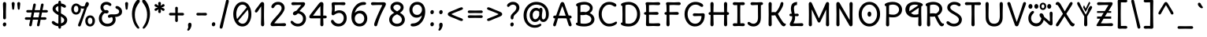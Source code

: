 SplineFontDB: 3.2
FontName: u5
FullName: u5
FamilyName: u5
Weight: Book
Copyright: copyright (c) 2010, 2011, natalia raices<nraices@gmail.com>, with reserved font Name "Delius" "Delius Unicase" "Delius Swash Caps".\ncopyright (c) 2021d=7X5h(sevenso Aksti phaiv), vimalkg@gmail.com, other fonts as :\nDeliusUnicase\n    => u5.\n        => u5c=>u5h=>u5r=>u5p=>u5ch=>u5v\n        => u8c=>u8h=>u8r=>u8p=>u8ch=>u8v\n        => u2c          =>u2ch          =>u2ch\n        => u2zc\n        \nc -> capital case as symbols/heks810 like\nh -> LJqwXF continuous , ABCDEF-LJqwXF lost\nrf -> j->H, q->A ,  x->T,  w->D\nr -> f-> N , j->H, q->A ,  x->T,  w->D\np -> capital case no programming symbols yes\nv -> phonetik vokl ordr
Version: 1.000
ItalicAngle: 0
UnderlinePosition: -200
UnderlineWidth: 50
Ascent: 800
Descent: 200
InvalidEm: 0
sfntRevision: 0x00010000
LayerCount: 2
Layer: 0 1 "Back" 1
Layer: 1 1 "Fore" 0
XUID: [1021 467 -1121320856 54861]
StyleMap: 0x0040
FSType: 0
OS2Version: 2
OS2_WeightWidthSlopeOnly: 0
OS2_UseTypoMetrics: 0
CreationTime: 1314993210
ModificationTime: 1621285303
PfmFamily: 17
TTFWeight: 400
TTFWidth: 5
LineGap: 0
VLineGap: 0
Panose: 2 0 6 3 0 0 0 0 0 0
OS2TypoAscent: 1016
OS2TypoAOffset: 0
OS2TypoDescent: -236
OS2TypoDOffset: 0
OS2TypoLinegap: 0
OS2WinAscent: 1016
OS2WinAOffset: 0
OS2WinDescent: 236
OS2WinDOffset: 0
HheadAscent: 1016
HheadAOffset: 0
HheadDescent: -236
HheadDOffset: 0
OS2SubXSize: 700
OS2SubYSize: 650
OS2SubXOff: 0
OS2SubYOff: 140
OS2SupXSize: 700
OS2SupYSize: 650
OS2SupXOff: 0
OS2SupYOff: 477
OS2StrikeYSize: 50
OS2StrikeYPos: 250
OS2CapHeight: 195
OS2XHeight: 320
OS2FamilyClass: 2560
OS2Vendor: 'pyrs'
OS2CodePages: 00000001.00000000
OS2UnicodeRanges: 00000021.00000000.00000000.00000000
Lookup: 258 0 0 "'kern' Horizontal Kerning in Latin lookup 0" { "'kern' Horizontal Kerning in Latin lookup 0 per glyph data 0"  "'kern' Horizontal Kerning in Latin lookup 0 per glyph data 1"  "'kern' Horizontal Kerning in Latin lookup 0 kerning class 2"  } ['kern' ('latn' <'dflt' > ) ]
MarkAttachClasses: 1
DEI: 91125
KernClass2: 2+ 3 "'kern' Horizontal Kerning in Latin lookup 0 kerning class 2"
 17 m n ntilde nacute
 21 r rcommaaccent rcaron
 56 a d g q agrave aacute acircumflex atilde adieresis aring
 37 e egrave eacute ecircumflex edieresis
 0 {} -20 {} -10 {} 0 {} -30 {} 0 {}
TtTable: prep
PUSHW_1
 511
SCANCTRL
PUSHB_1
 4
SCANTYPE
EndTTInstrs
ShortTable: maxp 16
  1
  0
  256
  94
  6
  86
  4
  2
  0
  1
  1
  0
  64
  0
  2
  1
EndShort
LangName: 1033 "" "" "" "nataliaraices: delius Unicase: 2010 , u5 2021d+AD0A-7X5h" "" "Version 1.002" "" "Delius Unicase is a trademark of Natalia Raices." "vimal kumar" "natalia raices" "" "" "" "u5 phont is derived phrom delius_unicase phonts designed by natalia raices.+AAoA-https://fonts.google.com/specimen/delius+AAoA-https://github.com/font77/unicase_phonts/" "http://github.com/font77/unicase_phonts/"
GaspTable: 1 65535 15 1
Encoding: UnicodeBmp
UnicodeInterp: none
NameList: AGL For New Fonts
DisplaySize: -48
AntiAlias: 1
FitToEm: 0
WinInfo: 27 27 9
BeginPrivate: 0
EndPrivate
BeginChars: 65539 288

StartChar: .notdef
Encoding: 65536 -1 0
Width: 1000
Flags: W
LayerCount: 2
Fore
Validated: 1
EndChar

StartChar: .null
Encoding: 65537 -1 1
Width: 0
GlyphClass: 2
Flags: W
LayerCount: 2
Fore
Validated: 1
EndChar

StartChar: nonmarkingreturn
Encoding: 65538 -1 2
Width: 333
GlyphClass: 2
Flags: W
LayerCount: 2
Fore
Validated: 1
EndChar

StartChar: space
Encoding: 32 32 3
Width: 313
GlyphClass: 2
Flags: W
LayerCount: 2
Fore
Validated: 1
EndChar

StartChar: exclam
Encoding: 33 33 4
Width: 289
GlyphClass: 2
Flags: W
LayerCount: 2
Fore
SplineSet
186 95 m 128,-1,1
 199 78 199 78 199 52.5 c 128,-1,2
 199 27 199 27 182 6 c 128,-1,3
 165 -15 165 -15 141 -15 c 128,-1,4
 117 -15 117 -15 103.5 3.5 c 128,-1,5
 90 22 90 22 90 47 c 128,-1,6
 90 72 90 72 106.5 92 c 128,-1,7
 123 112 123 112 148 112 c 128,-1,0
 173 112 173 112 186 95 c 128,-1,1
188 467 m 1,8,-1
 189 266 l 2,9,10
 189 240 189 240 177 225 c 128,-1,11
 165 210 165 210 144 210 c 128,-1,12
 123 210 123 210 111 225 c 128,-1,13
 99 240 99 240 99 266 c 2,14,-1
 101 467 l 1,15,-1
 93 695 l 2,16,17
 93 725 93 725 106.5 742.5 c 128,-1,18
 120 760 120 760 144 760 c 128,-1,19
 168 760 168 760 181.5 742.5 c 128,-1,20
 195 725 195 725 195 695 c 2,21,-1
 188 467 l 1,8,-1
EndSplineSet
Validated: 1
EndChar

StartChar: quotedbl
Encoding: 34 34 5
Width: 413
GlyphClass: 2
Flags: W
LayerCount: 2
Fore
SplineSet
166 704 m 2,0,-1
 154 596 l 2,1,2
 152 553 152 553 144.5 535 c 128,-1,3
 137 517 137 517 118 517 c 128,-1,4
 99 517 99 517 91.5 535 c 128,-1,5
 84 553 84 553 82 596 c 2,6,-1
 70 704 l 2,7,8
 70 730 70 730 83 745 c 128,-1,9
 96 760 96 760 118 760 c 128,-1,10
 140 760 140 760 153 745 c 128,-1,11
 166 730 166 730 166 704 c 2,0,-1
343 704 m 2,12,-1
 331 596 l 2,13,14
 329 553 329 553 321.5 535 c 128,-1,15
 314 517 314 517 295 517 c 128,-1,16
 276 517 276 517 268.5 535 c 128,-1,17
 261 553 261 553 259 596 c 2,18,-1
 247 704 l 2,19,20
 247 730 247 730 260 745 c 128,-1,21
 273 760 273 760 295 760 c 128,-1,22
 317 760 317 760 330 745 c 128,-1,23
 343 730 343 730 343 704 c 2,12,-1
EndSplineSet
Validated: 1
EndChar

StartChar: numbersign
Encoding: 35 35 6
Width: 858
GlyphClass: 2
Flags: W
LayerCount: 2
Fore
SplineSet
361 431 m 1,0,1
 332 293 332 293 329 274 c 1,2,-1
 498 274 l 1,3,4
 504 298 504 298 515.5 357.5 c 128,-1,5
 527 417 527 417 530 431 c 1,6,-1
 361 431 l 1,0,1
691 196 m 2,7,-1
 564 199 l 1,8,9
 556 156 556 156 533 35 c 0,10,11
 525 -10 525 -10 488 -10 c 0,12,13
 470 -10 470 -10 459.5 1.5 c 128,-1,14
 449 13 449 13 449 27.5 c 128,-1,15
 449 42 449 42 484 200 c 1,16,-1
 317 200 l 1,17,18
 311 170 311 170 286 35 c 0,19,20
 278 -10 278 -10 241 -10 c 0,21,22
 223 -10 223 -10 212.5 1.5 c 128,-1,23
 202 13 202 13 202 25 c 128,-1,24
 202 37 202 37 208.5 68.5 c 128,-1,25
 215 100 215 100 223.5 140 c 128,-1,26
 232 180 232 180 235 200 c 1,27,-1
 122 196 l 2,28,29
 63 196 63 196 63 238 c 0,30,31
 63 278 63 278 122 278 c 2,32,-1
 249 274 l 1,33,34
 255 298 255 298 266.5 357 c 128,-1,35
 278 416 278 416 281 429 c 1,36,-1
 167 427 l 2,37,38
 108 427 108 427 108 466 c 0,39,40
 108 507 108 507 167 507 c 2,41,-1
 296 504 l 1,42,43
 305 547 305 547 327 668 c 0,44,45
 335 713 335 713 372 713 c 0,46,47
 390 713 390 713 400.5 701.5 c 128,-1,48
 411 690 411 690 411 675 c 128,-1,49
 411 660 411 660 376 503 c 1,50,-1
 543 503 l 1,51,52
 549 533 549 533 574 668 c 0,53,54
 582 713 582 713 619 713 c 0,55,56
 636 713 636 713 647 701.5 c 128,-1,57
 658 690 658 690 658 678 c 128,-1,58
 658 666 658 666 651.5 635 c 128,-1,59
 645 604 645 604 636 563 c 128,-1,60
 627 522 627 522 624 503 c 1,61,-1
 736 507 l 2,62,63
 795 507 795 507 795 466 c 0,64,65
 795 427 795 427 736 427 c 0,66,67
 714 427 714 427 609 430 c 1,68,69
 581 300 581 300 577 275 c 1,70,-1
 691 278 l 2,71,72
 750 278 750 278 750 238 c 0,73,74
 750 196 750 196 691 196 c 2,7,-1
EndSplineSet
Validated: 1
EndChar

StartChar: dollar
Encoding: 36 36 7
Width: 624
GlyphClass: 2
Flags: W
LayerCount: 2
Fore
SplineSet
505 64 m 128,-1,1
 452 11 452 11 366 -4 c 1,2,3
 366 -85 366 -85 320 -85 c 128,-1,4
 274 -85 274 -85 274 -7 c 1,5,6
 195 0 195 0 131 39.5 c 128,-1,7
 67 79 67 79 67 115 c 0,8,9
 67 133 67 133 79 145 c 128,-1,10
 91 157 91 157 108.5 157 c 128,-1,11
 126 157 126 157 144 146 c 128,-1,12
 162 135 162 135 176 121.5 c 128,-1,13
 190 108 190 108 217 95 c 128,-1,14
 244 82 244 82 276 78 c 1,15,16
 279 267 279 267 279 345 c 1,17,18
 199 389 199 389 160.5 421 c 128,-1,19
 122 453 122 453 107.5 482 c 128,-1,20
 93 511 93 511 93 545 c 0,21,22
 93 607 93 607 143.5 655 c 128,-1,23
 194 703 194 703 273 715 c 1,24,25
 273 802 273 802 319 802 c 128,-1,26
 365 802 365 802 365 715 c 1,27,28
 429 707 429 707 473.5 680 c 128,-1,29
 518 653 518 653 518 622 c 0,30,31
 518 603 518 603 506 592 c 128,-1,32
 494 581 494 581 473 581 c 128,-1,33
 452 581 452 581 420 602 c 128,-1,34
 388 623 388 623 362 630 c 1,35,36
 359 456 359 456 359 400 c 1,37,38
 405 375 405 375 432.5 358 c 128,-1,39
 460 341 460 341 493 314 c 0,40,41
 558 261 558 261 558 189 c 128,-1,0
 558 117 558 117 505 64 c 128,-1,1
462 188 m 0,42,43
 462 243 462 243 359 301 c 1,44,45
 359 299 359 299 363 83 c 1,46,47
 407 95 407 95 434.5 122 c 128,-1,48
 462 149 462 149 462 188 c 0,42,43
213.5 598 m 128,-1,50
 189 575 189 575 189 546 c 128,-1,51
 189 517 189 517 211.5 494 c 128,-1,52
 234 471 234 471 279 443 c 1,53,54
 275 623 275 623 275 630 c 1,55,49
 238 621 238 621 213.5 598 c 128,-1,50
EndSplineSet
Validated: 1
EndChar

StartChar: percent
Encoding: 37 37 8
Width: 874
GlyphClass: 2
Flags: W
LayerCount: 2
Fore
SplineSet
620 700 m 0,0,1
 620 650 620 650 562 589 c 0,2,3
 561 586 561 586 512 445.5 c 128,-1,4
 463 305 463 305 415 166 c 128,-1,5
 367 27 367 27 363 18 c 0,6,7
 350 -15 350 -15 317 -15 c 0,8,9
 301 -15 301 -15 289 -4 c 128,-1,10
 277 7 277 7 277 25 c 128,-1,11
 277 43 277 43 302 104 c 0,12,13
 406 361 406 361 469 555 c 1,14,15
 451 552 451 552 426.5 552 c 128,-1,16
 402 552 402 552 364 564 c 1,17,18
 366 548 366 548 366 537 c 0,19,20
 366 463 366 463 324 412.5 c 128,-1,21
 282 362 282 362 214 362 c 128,-1,22
 146 362 146 362 104.5 411 c 128,-1,23
 63 460 63 460 63 535.5 c 128,-1,24
 63 611 63 611 106 662 c 128,-1,25
 149 713 149 713 216 713 c 0,26,27
 247 713 247 713 275.5 699 c 128,-1,28
 304 685 304 685 322 668 c 0,29,30
 372 624 372 624 418 624 c 128,-1,31
 464 624 464 624 490 638 c 1,32,33
 516 735 516 735 538 752 c 0,34,35
 549 760 549 760 569 760 c 128,-1,36
 589 760 589 760 604.5 743 c 128,-1,37
 620 726 620 726 620 700 c 0,0,1
267.5 462.5 m 128,-1,39
 286 491 286 491 286 536.5 c 128,-1,40
 286 582 286 582 268 611.5 c 128,-1,41
 250 641 250 641 216 641 c 128,-1,42
 182 641 182 641 162.5 612 c 128,-1,43
 143 583 143 583 143 538 c 128,-1,44
 143 493 143 493 162 463.5 c 128,-1,45
 181 434 181 434 215 434 c 128,-1,38
 249 434 249 434 267.5 462.5 c 128,-1,39
770.5 287 m 128,-1,47
 812 238 812 238 812 162.5 c 128,-1,48
 812 87 812 87 769 36 c 128,-1,49
 726 -15 726 -15 657.5 -15 c 128,-1,50
 589 -15 589 -15 547.5 34 c 128,-1,51
 506 83 506 83 506 159 c 128,-1,52
 506 235 506 235 549 285.5 c 128,-1,53
 592 336 592 336 660.5 336 c 128,-1,46
 729 336 729 336 770.5 287 c 128,-1,47
712.5 86 m 128,-1,55
 732 115 732 115 732 160 c 128,-1,56
 732 205 732 205 713 234.5 c 128,-1,57
 694 264 694 264 659.5 264 c 128,-1,58
 625 264 625 264 605.5 235 c 128,-1,59
 586 206 586 206 586 161.5 c 128,-1,60
 586 117 586 117 605.5 87 c 128,-1,61
 625 57 625 57 659 57 c 128,-1,54
 693 57 693 57 712.5 86 c 128,-1,55
EndSplineSet
Validated: 1
EndChar

StartChar: ampersand
Encoding: 38 38 9
Width: 835
GlyphClass: 2
Flags: W
LayerCount: 2
Fore
SplineSet
455 370 m 2,0,-1
 538 368 l 1,1,2
 706 368 706 368 706 459 c 0,3,4
 706 490 706 490 687.5 510 c 128,-1,5
 669 530 669 530 647 538 c 0,6,7
 588 558 588 558 588 593 c 0,8,9
 588 611 588 611 600 622.5 c 128,-1,10
 612 634 612 634 633 634 c 0,11,12
 690 634 690 634 744 580.5 c 128,-1,13
 798 527 798 527 798 461 c 0,14,15
 798 372 798 372 734.5 330.5 c 128,-1,16
 671 289 671 289 577 287 c 1,17,18
 595 245 595 245 595 203 c 0,19,20
 595 113 595 113 521.5 49 c 128,-1,21
 448 -15 448 -15 332.5 -15 c 128,-1,22
 217 -15 217 -15 139.5 57.5 c 128,-1,23
 62 130 62 130 62 239 c 0,24,25
 62 302 62 302 93 361.5 c 128,-1,26
 124 421 124 421 176 460 c 1,27,28
 112 520 112 520 112 590.5 c 128,-1,29
 112 661 112 661 162.5 713 c 128,-1,30
 213 765 213 765 305 765 c 0,31,32
 362 765 362 765 410.5 737 c 128,-1,33
 459 709 459 709 459 677 c 0,34,35
 459 657 459 657 447 646 c 128,-1,36
 435 635 435 635 419 635 c 128,-1,37
 403 635 403 635 372.5 656.5 c 128,-1,38
 342 678 342 678 301 678 c 128,-1,39
 260 678 260 678 232.5 654.5 c 128,-1,40
 205 631 205 631 205 593 c 0,41,42
 205 536 205 536 257 501 c 1,43,44
 301 505 301 505 304 505 c 0,45,46
 334 505 334 505 353 491 c 128,-1,47
 372 477 372 477 372 452.5 c 128,-1,48
 372 428 372 428 351 413.5 c 128,-1,49
 330 399 330 399 299.5 399 c 128,-1,50
 269 399 269 399 249 409 c 1,51,52
 207 384 207 384 182 341 c 128,-1,53
 157 298 157 298 157 247 c 0,54,55
 157 169 157 169 206 120.5 c 128,-1,56
 255 72 255 72 331 72 c 128,-1,57
 407 72 407 72 454.5 111.5 c 128,-1,58
 502 151 502 151 502 202 c 0,59,60
 502 280 502 280 470 280 c 0,61,62
 452 280 452 280 431.5 270 c 128,-1,63
 411 260 411 260 392.5 260 c 128,-1,64
 374 260 374 260 362 273.5 c 128,-1,65
 350 287 350 287 350 306 c 0,66,67
 350 336 350 336 379.5 353 c 128,-1,68
 409 370 409 370 455 370 c 2,0,-1
EndSplineSet
Validated: 1
EndChar

StartChar: quotesingle
Encoding: 39 39 10
Width: 236
GlyphClass: 2
Flags: W
LayerCount: 2
Fore
SplineSet
166 704 m 2,0,-1
 154 596 l 2,1,2
 152 553 152 553 144.5 535 c 128,-1,3
 137 517 137 517 118 517 c 128,-1,4
 99 517 99 517 91.5 535 c 128,-1,5
 84 553 84 553 82 596 c 2,6,-1
 70 704 l 2,7,8
 70 730 70 730 83 745 c 128,-1,9
 96 760 96 760 118 760 c 128,-1,10
 140 760 140 760 153 745 c 128,-1,11
 166 730 166 730 166 704 c 2,0,-1
EndSplineSet
Validated: 1
EndChar

StartChar: parenleft
Encoding: 40 40 11
Width: 347
GlyphClass: 2
Flags: W
LayerCount: 2
Fore
SplineSet
84.5 209 m 128,-1,1
 62 300 62 300 62 385 c 128,-1,2
 62 470 62 470 82.5 552.5 c 128,-1,3
 103 635 103 635 133.5 695.5 c 128,-1,4
 164 756 164 756 198.5 795.5 c 128,-1,5
 233 835 233 835 258.5 835 c 128,-1,6
 284 835 284 835 298 821 c 128,-1,7
 312 807 312 807 312 789.5 c 128,-1,8
 312 772 312 772 295.5 746.5 c 128,-1,9
 279 721 279 721 256 688 c 128,-1,10
 233 655 233 655 210 612 c 128,-1,11
 187 569 187 569 170.5 502.5 c 128,-1,12
 154 436 154 436 154 352.5 c 128,-1,13
 154 269 154 269 176 190 c 128,-1,14
 198 111 198 111 224.5 67 c 128,-1,15
 251 23 251 23 273 -11.5 c 128,-1,16
 295 -46 295 -46 295 -56.5 c 128,-1,17
 295 -67 295 -67 288 -75.5 c 128,-1,18
 281 -84 281 -84 266 -84 c 0,19,20
 241 -84 241 -84 206.5 -45.5 c 128,-1,21
 172 -7 172 -7 139.5 55.5 c 128,-1,0
 107 118 107 118 84.5 209 c 128,-1,1
EndSplineSet
Validated: 1
EndChar

StartChar: parenright
Encoding: 41 41 12
Width: 347
GlyphClass: 2
Flags: W
LayerCount: 2
Fore
SplineSet
264.5 552.5 m 128,-1,1
 285 470 285 470 285 385 c 128,-1,2
 285 300 285 300 262.5 209 c 128,-1,3
 240 118 240 118 207.5 55.5 c 128,-1,4
 175 -7 175 -7 140.5 -45.5 c 128,-1,5
 106 -84 106 -84 81 -84 c 0,6,7
 66 -84 66 -84 59 -75.5 c 128,-1,8
 52 -67 52 -67 52 -56.5 c 128,-1,9
 52 -46 52 -46 74 -11.5 c 128,-1,10
 96 23 96 23 122.5 67 c 128,-1,11
 149 111 149 111 171 190 c 128,-1,12
 193 269 193 269 193 352.5 c 128,-1,13
 193 436 193 436 176.5 502.5 c 128,-1,14
 160 569 160 569 137 612 c 128,-1,15
 114 655 114 655 91 688 c 128,-1,16
 68 721 68 721 51.5 746.5 c 128,-1,17
 35 772 35 772 35 789.5 c 128,-1,18
 35 807 35 807 49 821 c 128,-1,19
 63 835 63 835 88.5 835 c 128,-1,20
 114 835 114 835 148.5 795.5 c 128,-1,21
 183 756 183 756 213.5 695.5 c 128,-1,0
 244 635 244 635 264.5 552.5 c 128,-1,1
EndSplineSet
Validated: 1
EndChar

StartChar: asterisk
Encoding: 42 42 13
Width: 476
GlyphClass: 2
Flags: W
LayerCount: 2
Fore
SplineSet
204 642 m 1,0,-1
 194 716 l 2,1,2
 194 738 194 738 206 751.5 c 128,-1,3
 218 765 218 765 238 765 c 128,-1,4
 258 765 258 765 270 751.5 c 128,-1,5
 282 738 282 738 282 721 c 128,-1,6
 282 704 282 704 277 679.5 c 128,-1,7
 272 655 272 655 272 642 c 1,8,9
 279 647 279 647 298 662 c 0,10,11
 338 694 338 694 356 694 c 128,-1,12
 374 694 374 694 386 683 c 128,-1,13
 398 672 398 672 398 653.5 c 128,-1,14
 398 635 398 635 381.5 622.5 c 128,-1,15
 365 610 365 610 334 600 c 128,-1,16
 303 590 303 590 298 587 c 1,17,18
 303 584 303 584 334 574 c 128,-1,19
 365 564 365 564 381.5 551.5 c 128,-1,20
 398 539 398 539 398 520 c 128,-1,21
 398 501 398 501 386 490.5 c 128,-1,22
 374 480 374 480 359.5 480 c 128,-1,23
 345 480 345 480 331 488 c 128,-1,24
 317 496 317 496 297.5 511.5 c 128,-1,25
 278 527 278 527 271 532 c 1,26,-1
 282 460 l 2,27,28
 282 438 282 438 270 424 c 128,-1,29
 258 410 258 410 238 410 c 128,-1,30
 218 410 218 410 206 424 c 128,-1,31
 194 438 194 438 194 454.5 c 128,-1,32
 194 471 194 471 199.5 495.5 c 128,-1,33
 205 520 205 520 205 532 c 1,34,35
 198 527 198 527 178 512 c 0,36,37
 139 480 139 480 120.5 480 c 128,-1,38
 102 480 102 480 90 490.5 c 128,-1,39
 78 501 78 501 78 520 c 128,-1,40
 78 539 78 539 94.5 551.5 c 128,-1,41
 111 564 111 564 142 574 c 128,-1,42
 173 584 173 584 178 587 c 1,43,44
 173 590 173 590 142 600 c 128,-1,45
 111 610 111 610 94.5 622.5 c 128,-1,46
 78 635 78 635 78 653.5 c 128,-1,47
 78 672 78 672 90 683 c 128,-1,48
 102 694 102 694 116 694 c 128,-1,49
 130 694 130 694 144 686 c 128,-1,50
 158 678 158 678 177.5 662.5 c 128,-1,51
 197 647 197 647 204 642 c 1,0,-1
EndSplineSet
Validated: 1
EndChar

StartChar: plus
Encoding: 43 43 14
Width: 601
GlyphClass: 2
Flags: W
LayerCount: 2
Fore
SplineSet
113 418 m 2,0,-1
 263 415 l 1,1,2
 263 485 263 485 261 522 c 128,-1,3
 259 559 259 559 259 561 c 0,4,5
 259 584 259 584 270.5 597 c 128,-1,6
 282 610 282 610 301 610 c 128,-1,7
 320 610 320 610 332 596.5 c 128,-1,8
 344 583 344 583 344 560 c 0,9,10
 344 558 344 558 343 540 c 0,11,12
 340 486 340 486 340 415 c 1,13,-1
 490 417 l 2,14,15
 512 417 512 417 526 405 c 128,-1,16
 540 393 540 393 540 375 c 128,-1,17
 540 357 540 357 526 345 c 128,-1,18
 512 333 512 333 490 333 c 2,19,-1
 340 336 l 1,20,-1
 344 177 l 2,21,22
 344 154 344 154 332.5 140 c 128,-1,23
 321 126 321 126 301.5 126 c 128,-1,24
 282 126 282 126 270.5 140.5 c 128,-1,25
 259 155 259 155 259 178 c 2,26,-1
 263 337 l 1,27,-1
 113 334 l 2,28,29
 91 334 91 334 77 346 c 128,-1,30
 63 358 63 358 63 376 c 128,-1,31
 63 394 63 394 77 406 c 128,-1,32
 91 418 91 418 113 418 c 2,0,-1
EndSplineSet
Validated: 1
EndChar

StartChar: comma
Encoding: 44 44 15
Width: 251
GlyphClass: 2
Flags: W
LayerCount: 2
Fore
SplineSet
177 36 m 0,0,1
 177 -18 177 -18 141 -83 c 128,-1,2
 105 -148 105 -148 74 -148 c 128,-1,3
 43 -148 43 -148 43 -122 c 0,4,5
 43 -108 43 -108 58.5 -82.5 c 128,-1,6
 74 -57 74 -57 74 -37.5 c 128,-1,7
 74 -18 74 -18 70 0 c 128,-1,8
 66 18 66 18 66 40.5 c 128,-1,9
 66 63 66 63 82 83.5 c 128,-1,10
 98 104 98 104 123.5 104 c 128,-1,11
 149 104 149 104 163 85.5 c 128,-1,12
 177 67 177 67 177 36 c 0,0,1
EndSplineSet
Validated: 1
EndChar

StartChar: hyphen
Encoding: 45 45 16
Width: 498
GlyphClass: 2
Flags: W
LayerCount: 2
Fore
SplineSet
249 336 m 1,0,-1
 130 333 l 2,1,2
 108 333 108 333 94.5 345 c 128,-1,3
 81 357 81 357 81 375 c 128,-1,4
 81 393 81 393 94.5 405 c 128,-1,5
 108 417 108 417 130 417 c 2,6,-1
 249 414 l 1,7,-1
 368 417 l 2,8,9
 390 417 390 417 403.5 405 c 128,-1,10
 417 393 417 393 417 375 c 128,-1,11
 417 357 417 357 403.5 345 c 128,-1,12
 390 333 390 333 368 333 c 2,13,14
 368 333 368 333 249 336 c 1,0,-1
EndSplineSet
Validated: 1
EndChar

StartChar: period
Encoding: 46 46 17
Width: 254
GlyphClass: 2
Flags: W
LayerCount: 2
Fore
SplineSet
168.5 102 m 128,-1,1
 182 85 182 85 182 58.5 c 128,-1,2
 182 32 182 32 165 11 c 128,-1,3
 148 -10 148 -10 123.5 -10 c 128,-1,4
 99 -10 99 -10 85 8 c 128,-1,5
 71 26 71 26 71 52 c 128,-1,6
 71 78 71 78 87.5 98.5 c 128,-1,7
 104 119 104 119 129.5 119 c 128,-1,0
 155 119 155 119 168.5 102 c 128,-1,1
EndSplineSet
Validated: 1
EndChar

StartChar: slash
Encoding: 47 47 18
Width: 433
GlyphClass: 2
Flags: W
LayerCount: 2
Fore
SplineSet
284.5 822 m 128,-1,1
 298 835 298 835 318 835 c 128,-1,2
 338 835 338 835 349.5 820 c 128,-1,3
 361 805 361 805 361 789 c 128,-1,4
 361 773 361 773 347 717.5 c 128,-1,5
 333 662 333 662 306 558 c 0,6,7
 234 274 234 274 170 -20 c 0,8,9
 163 -51 163 -51 151.5 -67.5 c 128,-1,10
 140 -84 140 -84 118 -84 c 128,-1,11
 96 -84 96 -84 83.5 -70 c 128,-1,12
 71 -56 71 -56 71 -39.5 c 128,-1,13
 71 -23 71 -23 83 25 c 128,-1,14
 95 73 95 73 123 182 c 0,15,16
 189 439 189 439 267 787 c 0,17,0
 271 809 271 809 284.5 822 c 128,-1,1
EndSplineSet
Validated: 1
EndChar

StartChar: zero
Encoding: 48 48 19
Width: 728
GlyphClass: 2
Flags: W
LayerCount: 2
Fore
SplineSet
559 375 m 4,0,1
 559 454.84375 559 454.84375 538.19140625 520 c 5,2,3
 231 162 l 4,4,5
 285 72 285 72 371 72 c 132,-1,6
 457 72 457 72 508 161 c 132,-1,7
 559 250 559 250 559 375 c 4,0,1
504 589 m 0,8,9
 453 678 453 678 367 678 c 128,-1,10
 281 678 281 678 227 588 c 128,-1,11
 173 498 173 498 173 375 c 0,12,13
 173 290 173 290 199.072265625 220 c 1,14,-1
 504 589 l 0,8,9
574.5 650 m 128,-1,16
 651 535 651 535 651 374.5 c 128,-1,17
 651 214 651 214 574.5 99.5 c 128,-1,18
 498 -15 498 -15 367 -15 c 128,-1,19
 236 -15 236 -15 156.5 100.5 c 128,-1,20
 77 216 77 216 77 375 c 0,21,22
 77 477 77 477 110.5 565 c 128,-1,23
 144 653 144 653 211.5 709 c 128,-1,24
 279 765 279 765 366 765 c 0,25,15
 498 765 498 765 574.5 650 c 128,-1,16
EndSplineSet
Validated: 1
EndChar

StartChar: one
Encoding: 49 49 20
Width: 467
GlyphClass: 2
Flags: W
LayerCount: 2
Fore
SplineSet
331 698 m 2,0,-1
 327 380 l 2,1,2
 327 226 327 226 330.5 147.5 c 128,-1,3
 334 69 334 69 334 61 c 0,4,5
 334 -10 334 -10 283 -10 c 0,6,7
 261 -10 261 -10 249 4 c 128,-1,8
 237 18 237 18 234.5 33.5 c 128,-1,9
 232 49 232 49 232 65.5 c 128,-1,10
 232 82 232 82 235 186 c 128,-1,11
 238 290 238 290 238 379 c 2,12,-1
 237 625 l 1,13,-1
 165 517 l 2,14,15
 160 510 160 510 153 499 c 128,-1,16
 146 488 146 488 142 483 c 128,-1,17
 138 478 138 478 132.5 469.5 c 128,-1,18
 127 461 127 461 123.5 457 c 128,-1,19
 120 453 120 453 115 447 c 128,-1,20
 110 441 110 441 106.5 438.5 c 128,-1,21
 103 436 103 436 98 433 c 0,22,23
 91 428 91 428 76 428 c 128,-1,24
 61 428 61 428 49.5 440 c 128,-1,25
 38 452 38 452 38 469.5 c 128,-1,26
 38 487 38 487 52.5 510 c 128,-1,27
 67 533 67 533 92 564.5 c 128,-1,28
 117 596 117 596 119.5 599.5 c 128,-1,29
 122 603 122 603 126 608 c 128,-1,30
 130 613 130 613 141 627 c 128,-1,31
 152 641 152 641 172.5 669.5 c 128,-1,32
 193 698 193 698 202.5 711 c 128,-1,33
 212 724 212 724 225 738 c 0,34,35
 247 760 247 760 273.5 760 c 128,-1,36
 300 760 300 760 315.5 742 c 128,-1,37
 331 724 331 724 331 698 c 2,0,-1
EndSplineSet
Validated: 1
EndChar

StartChar: two
Encoding: 50 50 21
Width: 618
GlyphClass: 2
Flags: W
LayerCount: 2
Fore
SplineSet
311 0 m 1,0,-1
 126 -5 l 2,1,2
 97 -5 97 -5 79 8.5 c 128,-1,3
 61 22 61 22 61 51.5 c 128,-1,4
 61 81 61 81 97 132.5 c 128,-1,5
 133 184 133 184 184.5 241 c 128,-1,6
 236 298 236 298 288 356 c 0,7,8
 411 493 411 493 411 562 c 0,9,10
 411 617 411 617 376.5 647.5 c 128,-1,11
 342 678 342 678 292 678 c 0,12,13
 264 678 264 678 241 665.5 c 128,-1,14
 218 653 218 653 207 640.5 c 128,-1,15
 196 628 196 628 184.5 610 c 128,-1,16
 173 592 173 592 167 585 c 0,17,18
 150 565 150 565 130 565 c 128,-1,19
 110 565 110 565 97.5 578 c 128,-1,20
 85 591 85 591 85 608 c 0,21,22
 85 656 85 656 145 710.5 c 128,-1,23
 205 765 205 765 300 765 c 128,-1,24
 395 765 395 765 451 708 c 128,-1,25
 507 651 507 651 507 568 c 0,26,27
 507 518 507 518 466 447.5 c 128,-1,28
 425 377 425 377 374.5 319.5 c 128,-1,29
 324 262 324 262 263 192.5 c 128,-1,30
 202 123 202 123 178 87 c 1,31,32
 233 82 233 82 294 82 c 128,-1,33
 355 82 355 82 419 85.5 c 128,-1,34
 483 89 483 89 501 89 c 128,-1,35
 519 89 519 89 535.5 76.5 c 128,-1,36
 552 64 552 64 552 42 c 128,-1,37
 552 20 552 20 535.5 7.5 c 128,-1,38
 519 -5 519 -5 492 -5 c 2,39,-1
 311 0 l 1,0,-1
EndSplineSet
Validated: 1
EndChar

StartChar: three
Encoding: 51 51 22
Width: 628
GlyphClass: 2
Flags: W
LayerCount: 2
Fore
SplineSet
305 750 m 1,0,-1
 471 755 l 2,1,2
 498 755 498 755 515 741 c 128,-1,3
 532 727 532 727 532 705 c 0,4,5
 532 663 532 663 463.5 593.5 c 128,-1,6
 395 524 395 524 354 474 c 1,7,8
 449 449 449 449 505 384 c 128,-1,9
 561 319 561 319 561 237 c 0,10,11
 561 137 561 137 491.5 61 c 128,-1,12
 422 -15 422 -15 302 -15 c 0,13,14
 211 -15 211 -15 141.5 35.5 c 128,-1,15
 72 86 72 86 72 129 c 0,16,17
 72 143 72 143 82 154.5 c 128,-1,18
 92 166 92 166 106.5 166 c 128,-1,19
 121 166 121 166 140 151.5 c 128,-1,20
 159 137 159 137 177.5 119 c 128,-1,21
 196 101 196 101 229 86.5 c 128,-1,22
 262 72 262 72 300 72 c 0,23,24
 372 72 372 72 418.5 118.5 c 128,-1,25
 465 165 465 165 465 234.5 c 128,-1,26
 465 304 465 304 416 348 c 128,-1,27
 367 392 367 392 301 398 c 1,28,29
 268 365 268 365 246 353 c 128,-1,30
 224 341 224 341 198.5 341 c 128,-1,31
 173 341 173 341 159 355.5 c 128,-1,32
 145 370 145 370 145 395.5 c 128,-1,33
 145 421 145 421 172 445.5 c 128,-1,34
 199 470 199 470 253 482 c 1,35,36
 321 557 321 557 410 665 c 1,37,38
 381 668 381 668 324.5 668 c 128,-1,39
 268 668 268 668 214 664.5 c 128,-1,40
 160 661 160 661 143.5 661 c 128,-1,41
 127 661 127 661 110.5 673.5 c 128,-1,42
 94 686 94 686 94 708 c 128,-1,43
 94 730 94 730 110.5 742.5 c 128,-1,44
 127 755 127 755 154 755 c 2,45,-1
 305 750 l 1,0,-1
EndSplineSet
Validated: 1
EndChar

StartChar: four
Encoding: 52 52 23
Width: 648
GlyphClass: 2
Flags: W
LayerCount: 2
Fore
SplineSet
482 329 m 1,0,-1
 533 332 l 2,1,2
 561 332 561 332 577.5 319.5 c 128,-1,3
 594 307 594 307 594 287 c 128,-1,4
 594 267 594 267 577.5 254.5 c 128,-1,5
 561 242 561 242 533 242 c 2,6,-1
 482 243 l 1,7,-1
 488 50 l 2,8,9
 488 23 488 23 475 7 c 128,-1,10
 462 -9 462 -9 438.5 -9 c 128,-1,11
 415 -9 415 -9 402 7 c 128,-1,12
 389 23 389 23 389 50 c 2,13,-1
 393 243 l 1,14,-1
 324 243 l 1,15,-1
 96 242 l 2,16,17
 70 242 70 242 55 256 c 128,-1,18
 40 270 40 270 40 291.5 c 128,-1,19
 40 313 40 313 58.5 341.5 c 128,-1,20
 77 370 77 370 137 446 c 2,21,-1
 341 708 l 2,22,23
 382 760 382 760 425 760 c 0,24,25
 451 760 451 760 469.5 743.5 c 128,-1,26
 488 727 488 727 488 690 c 0,27,28
 488 681 488 681 486 634 c 0,29,30
 482 491 482 491 482 329 c 1,0,-1
157 327 m 1,31,-1
 394 327 l 1,32,33
 394 373 394 373 392.5 492.5 c 128,-1,34
 391 612 391 612 391 629 c 1,35,36
 279 496 279 496 157 327 c 1,31,-1
EndSplineSet
Validated: 1
EndChar

StartChar: five
Encoding: 53 53 24
Width: 645
GlyphClass: 2
Flags: W
LayerCount: 2
Fore
SplineSet
325 750 m 1,0,-1
 477 755 l 2,1,2
 504 755 504 755 520.5 742.5 c 128,-1,3
 537 730 537 730 537 708 c 128,-1,4
 537 686 537 686 520.5 673.5 c 128,-1,5
 504 661 504 661 487.5 661 c 128,-1,6
 471 661 471 661 416.5 665 c 128,-1,7
 362 669 362 669 331 669 c 128,-1,8
 300 669 300 669 255.5 667 c 128,-1,9
 211 665 211 665 193 665 c 1,10,11
 198 628 198 628 198 560 c 2,12,-1
 193 454 l 1,13,14
 261 498 261 498 337 498 c 0,15,16
 451 498 451 498 514 427.5 c 128,-1,17
 577 357 577 357 577 249.5 c 128,-1,18
 577 142 577 142 506 63.5 c 128,-1,19
 435 -15 435 -15 314 -15 c 0,20,21
 213 -15 213 -15 146 41.5 c 128,-1,22
 79 98 79 98 79 150 c 0,23,24
 79 168 79 168 91.5 181.5 c 128,-1,25
 104 195 104 195 118.5 195 c 128,-1,26
 133 195 133 195 142 190 c 128,-1,27
 151 185 151 185 155.5 179.5 c 128,-1,28
 160 174 160 174 168 162 c 0,29,30
 228 72 228 72 321 72 c 0,31,32
 390 72 390 72 436 126 c 128,-1,33
 482 180 482 180 482 251 c 128,-1,34
 482 322 482 322 441.5 368.5 c 128,-1,35
 401 415 401 415 332 415 c 0,36,37
 267 415 267 415 188 359 c 0,38,39
 162 340 162 340 146 340 c 0,40,41
 96 340 96 340 96 390 c 0,42,43
 96 403 96 403 103 461 c 128,-1,44
 110 519 110 519 110 559.5 c 128,-1,45
 110 600 110 600 104 641 c 128,-1,46
 98 682 98 682 98 699 c 0,47,48
 98 754 98 754 164 754 c 2,49,-1
 325 750 l 1,0,-1
EndSplineSet
Validated: 1
EndChar

StartChar: six
Encoding: 54 54 25
Width: 647
GlyphClass: 2
Flags: W
LayerCount: 2
Fore
SplineSet
517 414 m 128,-1,1
 579 341 579 341 579 240.5 c 128,-1,2
 579 140 579 140 514 63 c 128,-1,3
 449 -14 449 -14 331 -14 c 128,-1,4
 213 -14 213 -14 145 70.5 c 128,-1,5
 77 155 77 155 77 285 c 0,6,7
 77 481 77 481 188 620.5 c 128,-1,8
 299 760 299 760 466 760 c 0,9,10
 503 760 503 760 522.5 748 c 128,-1,11
 542 736 542 736 542 717 c 0,12,13
 542 669 542 669 477 669 c 0,14,15
 368 669 368 669 286.5 595.5 c 128,-1,16
 205 522 205 522 182 416 c 1,17,18
 251 487 251 487 353 487 c 128,-1,0
 455 487 455 487 517 414 c 128,-1,1
223.5 121 m 128,-1,20
 264 73 264 73 330 73 c 128,-1,21
 396 73 396 73 439.5 120 c 128,-1,22
 483 167 483 167 483 236 c 128,-1,23
 483 305 483 305 441.5 352.5 c 128,-1,24
 400 400 400 400 335 400 c 128,-1,25
 270 400 270 400 226.5 352.5 c 128,-1,26
 183 305 183 305 183 237 c 128,-1,19
 183 169 183 169 223.5 121 c 128,-1,20
EndSplineSet
Validated: 1
EndChar

StartChar: seven
Encoding: 55 55 26
Width: 560
GlyphClass: 2
Flags: W
LayerCount: 2
Fore
SplineSet
273 750 m 1,0,-1
 439 754 l 2,1,2
 520 754 520 754 520 695 c 0,3,4
 520 673 520 673 498.5 630 c 128,-1,5
 477 587 477 587 434 507 c 0,6,7
 320 295 320 295 244 31 c 0,8,9
 232 -9 232 -9 195 -9 c 0,10,11
 175 -9 175 -9 162 5 c 128,-1,12
 149 19 149 19 149 47 c 128,-1,13
 149 75 149 75 171.5 137 c 128,-1,14
 194 199 194 199 238 301.5 c 128,-1,15
 282 404 282 404 319 481.5 c 128,-1,16
 356 559 356 559 377 601 c 128,-1,17
 398 643 398 643 405 663 c 1,18,19
 353 668 353 668 292.5 668 c 128,-1,20
 232 668 232 668 172.5 664.5 c 128,-1,21
 113 661 113 661 96 661 c 128,-1,22
 79 661 79 661 62.5 673.5 c 128,-1,23
 46 686 46 686 46 708 c 128,-1,24
 46 730 46 730 62.5 742.5 c 128,-1,25
 79 755 79 755 106 755 c 2,26,-1
 273 750 l 1,0,-1
EndSplineSet
Validated: 1
EndChar

StartChar: eight
Encoding: 56 56 27
Width: 646
GlyphClass: 2
Flags: W
LayerCount: 2
Fore
SplineSet
572 204 m 0,0,1
 572 113 572 113 502 49 c 128,-1,2
 432 -15 432 -15 323 -15 c 128,-1,3
 214 -15 214 -15 144 49 c 128,-1,4
 74 113 74 113 74 204 c 0,5,6
 74 337 74 337 237 419 c 1,7,8
 114 491 114 491 114 590 c 0,9,10
 114 662 114 662 173.5 714 c 128,-1,11
 233 766 233 766 322.5 766 c 128,-1,12
 412 766 412 766 472 714 c 128,-1,13
 532 662 532 662 532 590 c 0,14,15
 532 494 532 494 416 419 c 1,16,17
 572 336 572 336 572 204 c 0,0,1
476 204 m 0,18,19
 476 304 476 304 323 371 c 1,20,21
 170 304 170 304 170 204 c 0,22,23
 170 145 170 145 214 108.5 c 128,-1,24
 258 72 258 72 323 72 c 128,-1,25
 388 72 388 72 432 108.5 c 128,-1,26
 476 145 476 145 476 204 c 0,18,19
439 590 m 128,-1,28
 439 627 439 627 403.5 653 c 128,-1,29
 368 679 368 679 323.5 679 c 128,-1,30
 279 679 279 679 243 653 c 128,-1,31
 207 627 207 627 207 590.5 c 128,-1,32
 207 554 207 554 238 525 c 128,-1,33
 269 496 269 496 325 464 c 1,34,35
 379 494 379 494 409 523.5 c 128,-1,27
 439 553 439 553 439 590 c 128,-1,28
EndSplineSet
Validated: 1
EndChar

StartChar: nine
Encoding: 57 57 28
Width: 645
GlyphClass: 2
Flags: W
LayerCount: 2
Fore
SplineSet
128 341 m 128,-1,1
 66 417 66 417 66 516.5 c 128,-1,2
 66 616 66 616 134 690.5 c 128,-1,3
 202 765 202 765 317 765 c 128,-1,4
 432 765 432 765 500 681 c 128,-1,5
 568 597 568 597 568 466 c 0,6,7
 568 263 568 263 457.5 124.5 c 128,-1,8
 347 -14 347 -14 179 -14 c 0,9,10
 143 -14 143 -14 123.5 -1 c 128,-1,11
 104 12 104 12 104 31.5 c 128,-1,12
 104 51 104 51 120 65.5 c 128,-1,13
 136 80 136 80 170 80 c 0,14,15
 279 80 279 80 359.5 153.5 c 128,-1,16
 440 227 440 227 464 337 c 1,17,18
 392 265 392 265 291 265 c 128,-1,0
 190 265 190 265 128 341 c 128,-1,1
205 631 m 128,-1,20
 162 584 162 584 162 515 c 128,-1,21
 162 446 162 446 201.5 399 c 128,-1,22
 241 352 241 352 309 352 c 128,-1,23
 377 352 377 352 421 403.5 c 128,-1,24
 465 455 465 455 465 521 c 128,-1,25
 465 587 465 587 421.5 632.5 c 128,-1,26
 378 678 378 678 313 678 c 128,-1,19
 248 678 248 678 205 631 c 128,-1,20
EndSplineSet
Validated: 1
EndChar

StartChar: colon
Encoding: 58 58 29
Width: 273
GlyphClass: 2
Flags: W
LayerCount: 2
Fore
SplineSet
178.5 487 m 128,-1,1
 192 470 192 470 192 444 c 128,-1,2
 192 418 192 418 175 396.5 c 128,-1,3
 158 375 158 375 133.5 375 c 128,-1,4
 109 375 109 375 95 393 c 128,-1,5
 81 411 81 411 81 437 c 128,-1,6
 81 463 81 463 97.5 483.5 c 128,-1,7
 114 504 114 504 139.5 504 c 128,-1,0
 165 504 165 504 178.5 487 c 128,-1,1
178.5 102 m 128,-1,9
 192 85 192 85 192 58.5 c 128,-1,10
 192 32 192 32 175 11 c 128,-1,11
 158 -10 158 -10 133.5 -10 c 128,-1,12
 109 -10 109 -10 95 8 c 128,-1,13
 81 26 81 26 81 52 c 128,-1,14
 81 78 81 78 97.5 98.5 c 128,-1,15
 114 119 114 119 139.5 119 c 128,-1,8
 165 119 165 119 178.5 102 c 128,-1,9
EndSplineSet
Validated: 1
EndChar

StartChar: semicolon
Encoding: 59 59 30
Width: 283
GlyphClass: 2
Flags: W
LayerCount: 2
Fore
SplineSet
183.5 487 m 128,-1,1
 197 470 197 470 197 444 c 128,-1,2
 197 418 197 418 180 396.5 c 128,-1,3
 163 375 163 375 138.5 375 c 128,-1,4
 114 375 114 375 100 393 c 128,-1,5
 86 411 86 411 86 437 c 128,-1,6
 86 463 86 463 102.5 483.5 c 128,-1,7
 119 504 119 504 144.5 504 c 128,-1,0
 170 504 170 504 183.5 487 c 128,-1,1
196 36 m 0,8,9
 196 -18 196 -18 160 -83 c 128,-1,10
 124 -148 124 -148 93 -148 c 128,-1,11
 62 -148 62 -148 62 -122 c 0,12,13
 62 -108 62 -108 77.5 -82.5 c 128,-1,14
 93 -57 93 -57 93 -37.5 c 128,-1,15
 93 -18 93 -18 89 0 c 128,-1,16
 85 18 85 18 85 40.5 c 128,-1,17
 85 63 85 63 101 83.5 c 128,-1,18
 117 104 117 104 142.5 104 c 128,-1,19
 168 104 168 104 182 85.5 c 128,-1,20
 196 67 196 67 196 36 c 0,8,9
EndSplineSet
Validated: 1
EndChar

StartChar: less
Encoding: 60 60 31
Width: 620
GlyphClass: 2
Flags: W
LayerCount: 2
Fore
SplineSet
85 376 m 128,-1,1
 85 394 85 394 93.5 408 c 128,-1,2
 102 422 102 422 125 435.5 c 128,-1,3
 148 449 148 449 166 457 c 128,-1,4
 184 465 184 465 227.5 481.5 c 128,-1,5
 271 498 271 498 297.5 509 c 128,-1,6
 324 520 324 520 362 536 c 128,-1,7
 400 552 400 552 419.5 560.5 c 128,-1,8
 439 569 439 569 462 578 c 0,9,10
 504 593 504 593 522.5 593 c 128,-1,11
 541 593 541 593 553 582.5 c 128,-1,12
 565 572 565 572 565 556 c 0,13,14
 565 529 565 529 531 514 c 0,15,16
 494 499 494 499 436 477.5 c 128,-1,17
 378 456 378 456 354 446 c 0,18,19
 202 386 202 386 202 376 c 0,20,21
 202 368 202 368 316 322 c 2,22,-1
 353 306 l 2,23,24
 377 296 377 296 435 274.5 c 128,-1,25
 493 253 493 253 530 238 c 0,26,27
 564 223 564 223 564 196 c 0,28,29
 564 180 564 180 552 169.5 c 128,-1,30
 540 159 540 159 526.5 159 c 128,-1,31
 513 159 513 159 498.5 162.5 c 128,-1,32
 484 166 484 166 461 174.5 c 128,-1,33
 438 183 438 183 418 192 c 0,34,35
 309 239 309 239 246 263 c 128,-1,36
 183 287 183 287 165.5 295 c 128,-1,37
 148 303 148 303 125 316.5 c 128,-1,38
 102 330 102 330 93.5 344 c 128,-1,0
 85 358 85 358 85 376 c 128,-1,1
EndSplineSet
Validated: 1
EndChar

StartChar: equal
Encoding: 61 61 32
Width: 662
GlyphClass: 2
Flags: W
LayerCount: 2
Fore
SplineSet
326 412 m 1,0,-1
 142 409 l 2,1,2
 120 409 120 409 106.5 421 c 128,-1,3
 93 433 93 433 93 451 c 128,-1,4
 93 469 93 469 106.5 481 c 128,-1,5
 120 493 120 493 142 493 c 2,6,-1
 326 490 l 1,7,-1
 520 493 l 2,8,9
 542 493 542 493 555.5 481 c 128,-1,10
 569 469 569 469 569 451 c 128,-1,11
 569 433 569 433 555.5 421 c 128,-1,12
 542 409 542 409 520 409 c 2,13,-1
 326 412 l 1,0,-1
326 258 m 1,14,-1
 142 255 l 2,15,16
 120 255 120 255 106.5 267 c 128,-1,17
 93 279 93 279 93 297 c 128,-1,18
 93 315 93 315 106.5 327 c 128,-1,19
 120 339 120 339 142 339 c 2,20,-1
 326 336 l 1,21,-1
 520 339 l 2,22,23
 542 339 542 339 555.5 327 c 128,-1,24
 569 315 569 315 569 297 c 128,-1,25
 569 279 569 279 555.5 267 c 128,-1,26
 542 255 542 255 520 255 c 2,27,-1
 326 258 l 1,14,-1
EndSplineSet
Validated: 1
EndChar

StartChar: greater
Encoding: 62 62 33
Width: 620
GlyphClass: 2
Flags: W
LayerCount: 2
Fore
SplineSet
535 376 m 128,-1,1
 535 358 535 358 526.5 344 c 128,-1,2
 518 330 518 330 495 316.5 c 128,-1,3
 472 303 472 303 454.5 295 c 128,-1,4
 437 287 437 287 393.5 270.5 c 128,-1,5
 350 254 350 254 323.5 243 c 128,-1,6
 297 232 297 232 259 216 c 128,-1,7
 221 200 221 200 201.5 191.5 c 128,-1,8
 182 183 182 183 159 174 c 0,9,10
 117 159 117 159 98.5 159 c 128,-1,11
 80 159 80 159 68 169.5 c 128,-1,12
 56 180 56 180 56 196 c 0,13,14
 56 223 56 223 90 238 c 0,15,16
 127 253 127 253 185 274.5 c 128,-1,17
 243 296 243 296 267 306 c 0,18,19
 418 366 418 366 418 376 c 0,20,21
 418 384 418 384 304 430 c 2,22,-1
 266 446 l 2,23,24
 242 456 242 456 184 477.5 c 128,-1,25
 126 499 126 499 89 514 c 0,26,27
 55 529 55 529 55 556 c 0,28,29
 55 572 55 572 67 582.5 c 128,-1,30
 79 593 79 593 92.5 593 c 128,-1,31
 106 593 106 593 120.5 589.5 c 128,-1,32
 135 586 135 586 158 577.5 c 128,-1,33
 181 569 181 569 200 560 c 0,34,35
 310 513 310 513 373 489 c 128,-1,36
 436 465 436 465 454 457 c 128,-1,37
 472 449 472 449 495 435.5 c 128,-1,38
 518 422 518 422 526.5 408 c 128,-1,0
 535 394 535 394 535 376 c 128,-1,1
EndSplineSet
Validated: 1
EndChar

StartChar: question
Encoding: 63 63 34
Width: 521
GlyphClass: 2
Flags: W
LayerCount: 2
Fore
SplineSet
456 580 m 0,0,1
 456 542 456 542 439.5 506 c 128,-1,2
 423 470 423 470 407.5 451.5 c 128,-1,3
 392 433 392 433 360 400 c 1,4,5
 330 375 330 375 314.5 360.5 c 128,-1,6
 299 346 299 346 284.5 322 c 128,-1,7
 270 298 270 298 270 274 c 0,8,9
 270 208 270 208 225 208 c 0,10,11
 205 208 205 208 192 225.5 c 128,-1,12
 179 243 179 243 179 272 c 128,-1,13
 179 301 179 301 187 325 c 128,-1,14
 195 349 195 349 214 372 c 0,15,16
 240 403 240 403 288 446 c 1,17,18
 312 473 312 473 324 488 c 128,-1,19
 336 503 336 503 348 529 c 128,-1,20
 360 555 360 555 360 580 c 0,21,22
 360 623 360 623 327.5 650.5 c 128,-1,23
 295 678 295 678 254 678 c 0,24,25
 193 678 193 678 149 634 c 0,26,27
 125 606 125 606 105.5 606 c 128,-1,28
 86 606 86 606 75 618.5 c 128,-1,29
 64 631 64 631 64 648 c 0,30,31
 64 686 64 686 121.5 726 c 128,-1,32
 179 766 179 766 249 766 c 0,33,34
 341 766 341 766 398.5 712.5 c 128,-1,35
 456 659 456 659 456 580 c 0,0,1
264 95 m 128,-1,37
 277 78 277 78 277 52.5 c 128,-1,38
 277 27 277 27 260 6 c 128,-1,39
 243 -15 243 -15 219 -15 c 128,-1,40
 195 -15 195 -15 181.5 3.5 c 128,-1,41
 168 22 168 22 168 47 c 128,-1,42
 168 72 168 72 184.5 92 c 128,-1,43
 201 112 201 112 226 112 c 128,-1,36
 251 112 251 112 264 95 c 128,-1,37
EndSplineSet
Validated: 1
EndChar

StartChar: at
Encoding: 64 64 35
Width: 938
GlyphClass: 2
Flags: W
LayerCount: 2
Fore
SplineSet
864 369 m 0,0,1
 864 266 864 266 813.5 196.5 c 128,-1,2
 763 127 763 127 692 127 c 0,3,4
 603 127 603 127 575 210 c 1,5,6
 518 127 518 127 429 127 c 0,7,8
 385 127 385 127 350 148 c 128,-1,9
 315 169 315 169 296 202 c 0,10,11
 257 267 257 267 257 342 c 0,12,13
 257 437 257 437 315.5 506.5 c 128,-1,14
 374 576 374 576 465 576 c 0,15,16
 514 576 514 576 564 540 c 1,17,18
 578 576 578 576 610 576 c 0,19,20
 664 576 664 576 664 496 c 0,21,22
 664 486 664 486 654 421 c 128,-1,23
 644 356 644 356 644 313 c 0,24,25
 644 209 644 209 691 209 c 0,26,27
 723 209 723 209 748.5 247.5 c 128,-1,28
 774 286 774 286 774 371 c 0,29,30
 774 521 774 521 685.5 599.5 c 128,-1,31
 597 678 597 678 468 678 c 128,-1,32
 339 678 339 678 249 581 c 128,-1,33
 159 484 159 484 159 338.5 c 128,-1,34
 159 193 159 193 236 109.5 c 128,-1,35
 313 26 313 26 421 26 c 0,36,37
 474 26 474 26 531 48.5 c 128,-1,38
 588 71 588 71 592 71 c 0,39,40
 608 71 608 71 618 61.5 c 128,-1,41
 628 52 628 52 628 37 c 0,42,43
 628 10 628 10 566.5 -22.5 c 128,-1,44
 505 -55 505 -55 417 -55 c 0,45,46
 268 -55 268 -55 166 54.5 c 128,-1,47
 64 164 64 164 64 338.5 c 128,-1,48
 64 513 64 513 180 639 c 128,-1,49
 296 765 296 765 467.5 765 c 128,-1,50
 639 765 639 765 751.5 658 c 128,-1,51
 864 551 864 551 864 369 c 0,0,1
561 334 m 1,52,-1
 561 453 l 1,53,54
 512 489 512 489 465.5 489 c 128,-1,55
 419 489 419 489 385.5 447.5 c 128,-1,56
 352 406 352 406 352 348.5 c 128,-1,57
 352 291 352 291 372 252 c 128,-1,58
 392 213 392 213 432.5 213 c 128,-1,59
 473 213 473 213 505.5 248 c 128,-1,60
 538 283 538 283 561 334 c 1,52,-1
EndSplineSet
Validated: 1
EndChar

StartChar: A
Encoding: 65 65 36
Width: 692
GlyphClass: 2
Flags: W
LayerCount: 2
Fore
SplineSet
476 241 m 1,0,-1
 347 244 l 2,1,2
 251 244 251 244 207 242 c 1,3,4
 196 209 196 209 175.5 138.5 c 128,-1,5
 155 68 155 68 142 29 c 128,-1,6
 129 -10 129 -10 96 -10 c 0,7,8
 77 -10 77 -10 65.5 2 c 128,-1,9
 54 14 54 14 54 28.5 c 128,-1,10
 54 43 54 43 55.5 52 c 128,-1,11
 57 61 57 61 62.5 79 c 128,-1,12
 68 97 68 97 74 113 c 0,13,14
 103 199 103 199 116 239 c 1,15,16
 87 239 87 239 70.5 251.5 c 128,-1,17
 54 264 54 264 54 285 c 0,18,19
 54 332 54 332 128 332 c 2,20,-1
 146 332 l 1,21,22
 242 600 242 600 256.5 638.5 c 128,-1,23
 271 677 271 677 273 683 c 128,-1,24
 275 689 275 689 279.5 700.5 c 128,-1,25
 284 712 284 712 287.5 717.5 c 128,-1,26
 291 723 291 723 296 731 c 128,-1,27
 301 739 301 739 305.5 743.5 c 128,-1,28
 310 748 310 748 316 752 c 0,29,30
 329 760 329 760 343.5 760 c 128,-1,31
 358 760 358 760 367 757 c 128,-1,32
 376 754 376 754 384 746 c 128,-1,33
 392 738 392 738 397.5 729 c 128,-1,34
 403 720 403 720 410.5 701 c 128,-1,35
 418 682 418 682 424 666 c 0,36,37
 472 519 472 519 544 332 c 1,38,-1
 580 333 l 2,39,40
 606 333 606 333 622.5 319 c 128,-1,41
 639 305 639 305 639 284 c 0,42,43
 639 240 639 240 573 237 c 1,44,45
 583 205 583 205 600 156 c 0,46,47
 639 50 639 50 639 33.5 c 128,-1,48
 639 17 639 17 627.5 3.5 c 128,-1,49
 616 -10 616 -10 596 -10 c 0,50,51
 560 -10 560 -10 544 29 c 0,52,53
 527 78 527 78 476 241 c 1,0,-1
232 328 m 1,54,55
 296 326 296 326 355.5 326 c 128,-1,56
 415 326 415 326 451 328 c 1,57,58
 346 630 346 630 344 630 c 0,59,60
 338 630 338 630 258 404 c 2,61,-1
 232 328 l 1,54,55
EndSplineSet
Validated: 1
EndChar

StartChar: B
Encoding: 66 66 37
Width: 725
GlyphClass: 2
Flags: W
LayerCount: 2
Fore
SplineSet
662 212 m 0,0,1
 662 109 662 109 572.5 47 c 128,-1,2
 483 -15 483 -15 339 -15 c 0,3,4
 223 -15 223 -15 148.5 8.5 c 128,-1,5
 74 32 74 32 74 69 c 128,-1,6
 74 106 74 106 124 106 c 1,7,8
 127 209 127 209 127 379 c 128,-1,9
 127 549 127 549 123 621 c 1,10,11
 80 634 80 634 80 667 c 0,12,13
 80 692 80 692 110 712 c 128,-1,14
 140 732 140 732 183 743 c 0,15,16
 269 765 269 765 338 765 c 128,-1,17
 407 765 407 765 461.5 746.5 c 128,-1,18
 516 728 516 728 546 698 c 0,19,20
 608 639 608 639 608 574 c 0,21,22
 608 468 608 468 511 409 c 1,23,24
 577 385 577 385 619.5 330.5 c 128,-1,25
 662 276 662 276 662 212 c 0,0,1
336 72 m 0,26,27
 441 72 441 72 503 109.5 c 128,-1,28
 565 147 565 147 565 218 c 0,29,30
 565 274 565 274 510.5 311.5 c 128,-1,31
 456 349 456 349 394 359 c 1,32,33
 333 345 333 345 290 345 c 128,-1,34
 247 345 247 345 218 349 c 1,35,36
 218 166 218 166 221 85 c 1,37,38
 263 72 263 72 336 72 c 0,26,27
336 679 m 0,39,40
 274 679 274 679 221 659 c 1,41,42
 218 608 218 608 218 439 c 1,43,44
 259 448 259 448 301 448 c 128,-1,45
 343 448 343 448 380 440 c 1,46,47
 420 442 420 442 468.5 478 c 128,-1,48
 517 514 517 514 517 573 c 0,49,50
 517 614 517 614 472.5 646.5 c 128,-1,51
 428 679 428 679 336 679 c 0,39,40
EndSplineSet
Validated: 1
EndChar

StartChar: C
Encoding: 67 67 38
Width: 708
GlyphClass: 2
Flags: W
LayerCount: 2
Fore
SplineSet
655 106 m 0,0,1
 655 70 655 70 580.5 27.5 c 128,-1,2
 506 -15 506 -15 405 -15 c 0,3,4
 262 -15 262 -15 167 99 c 128,-1,5
 72 213 72 213 72 376 c 128,-1,6
 72 539 72 539 167.5 652 c 128,-1,7
 263 765 263 765 407 765 c 0,8,9
 495 765 495 765 564.5 732 c 128,-1,10
 634 699 634 699 634 658 c 0,11,12
 634 638 634 638 622 626 c 128,-1,13
 610 614 610 614 589.5 614 c 128,-1,14
 569 614 569 614 535 637 c 0,15,16
 471 678 471 678 407 678 c 0,17,18
 303 678 303 678 235.5 588.5 c 128,-1,19
 168 499 168 499 168 376.5 c 128,-1,20
 168 254 168 254 235.5 163 c 128,-1,21
 303 72 303 72 401 72 c 128,-1,22
 499 72 499 72 580 121 c 0,23,24
 613 139 613 139 624.5 139 c 128,-1,25
 636 139 636 139 645.5 129.5 c 128,-1,26
 655 120 655 120 655 106 c 0,0,1
EndSplineSet
Validated: 1
EndChar

StartChar: D
Encoding: 68 68 39
Width: 759
GlyphClass: 2
Flags: W
LayerCount: 2
Fore
SplineSet
128 376 m 1,0,-1
 123 636 l 1,1,2
 79 640 79 640 79 677.5 c 128,-1,3
 79 715 79 715 158 739.5 c 128,-1,4
 237 764 237 764 321.5 764 c 128,-1,5
 406 764 406 764 479 731 c 128,-1,6
 552 698 552 698 596 642 c 0,7,8
 687 528 687 528 687 372 c 0,9,10
 687 220 687 220 600 108 c 0,11,12
 557 52 557 52 486 18.5 c 128,-1,13
 415 -15 415 -15 317 -15 c 128,-1,14
 219 -15 219 -15 147 10 c 128,-1,15
 75 35 75 35 75 74 c 0,16,17
 75 111 75 111 125 111 c 1,18,-1
 128 376 l 1,0,-1
519.5 589.5 m 128,-1,20
 448 678 448 678 313 678 c 0,21,22
 256 678 256 678 222 661 c 1,23,24
 219 599 219 599 219 390.5 c 128,-1,25
 219 182 219 182 224 85 c 1,26,27
 260 72 260 72 325 72 c 128,-1,28
 390 72 390 72 442.5 98 c 128,-1,29
 495 124 495 124 526 168 c 0,30,31
 591 258 591 258 591 379.5 c 128,-1,19
 591 501 591 501 519.5 589.5 c 128,-1,20
EndSplineSet
Validated: 1
EndChar

StartChar: E
Encoding: 69 69 40
Width: 639
GlyphClass: 2
Flags: W
LayerCount: 2
Fore
SplineSet
514 662 m 2,0,-1
 355 668 l 2,1,2
 278 668 278 668 218 663 c 1,3,-1
 218 441 l 1,4,5
 237 440 237 440 284 440 c 2,6,-1
 463 445 l 2,7,8
 490 445 490 445 506 432.5 c 128,-1,9
 522 420 522 420 522 399 c 0,10,11
 522 355 522 355 463 355 c 2,12,-1
 284 359 l 2,13,14
 241 359 241 359 218 358 c 1,15,-1
 218 279 l 2,16,17
 218 133 218 133 222 87 c 1,18,19
 282 82 282 82 358 82 c 2,20,21
 358 82 358 82 517 88 c 0,22,23
 544 88 544 88 560.5 75.5 c 128,-1,24
 577 63 577 63 577 41 c 128,-1,25
 577 19 577 19 560.5 6.5 c 128,-1,26
 544 -6 544 -6 517 -6 c 2,27,-1
 358 0 l 1,28,-1
 177 -5 l 2,29,30
 123 -5 123 -5 123 41 c 0,31,32
 123 76 123 76 125.5 155.5 c 128,-1,33
 128 235 128 235 128 355 c 1,34,35
 61 355 61 355 61 399 c 0,36,37
 61 422 61 422 80 433.5 c 128,-1,38
 99 445 99 445 128 445 c 1,39,40
 126 632 126 632 121 670 c 1,41,42
 109 689 109 689 109 710 c 0,43,44
 109 755 109 755 171 755 c 2,45,-1
 355 750 l 1,46,-1
 514 756 l 2,47,48
 541 756 541 756 557.5 743.5 c 128,-1,49
 574 731 574 731 574 709 c 128,-1,50
 574 687 574 687 557.5 674.5 c 128,-1,51
 541 662 541 662 514 662 c 2,0,-1
EndSplineSet
Validated: 1
EndChar

StartChar: F
Encoding: 70 70 41
Width: 616
GlyphClass: 2
Flags: W
LayerCount: 2
Fore
SplineSet
284 440 m 2,0,-1
 454 445 l 2,1,2
 481 445 481 445 497 432.5 c 128,-1,3
 513 420 513 420 513 399 c 0,4,5
 513 355 513 355 454 355 c 2,6,-1
 284 359 l 2,7,8
 240 359 240 359 217 358 c 1,9,10
 217 227 217 227 220 148 c 128,-1,11
 223 69 223 69 223 61 c 0,12,13
 223 -10 223 -10 172 -10 c 128,-1,14
 121 -10 121 -10 121 61 c 0,15,16
 121 69 121 69 122 108 c 0,17,18
 127 225 127 225 127 355 c 1,19,20
 60 355 60 355 60 399 c 0,21,22
 60 422 60 422 79 433.5 c 128,-1,23
 98 445 98 445 127 445 c 1,24,25
 125 632 125 632 120 670 c 1,26,27
 108 689 108 689 108 710 c 0,28,29
 108 755 108 755 170 755 c 2,30,-1
 355 750 l 1,31,-1
 515 756 l 2,32,33
 542 756 542 756 558.5 743.5 c 128,-1,34
 575 731 575 731 575 709 c 128,-1,35
 575 687 575 687 558.5 674.5 c 128,-1,36
 542 662 542 662 515 662 c 2,37,-1
 355 668 l 2,38,39
 277 668 277 668 217 663 c 1,40,-1
 217 441 l 1,41,42
 236 440 236 440 284 440 c 2,0,-1
EndSplineSet
Validated: 1
EndChar

StartChar: G
Encoding: 71 71 42
Width: 772
GlyphClass: 2
Flags: W
LayerCount: 2
Fore
SplineSet
526 398 m 1,0,-1
 652 404 l 2,1,2
 679 404 679 404 695.5 391 c 128,-1,3
 712 378 712 378 712 353 c 0,4,5
 712 183 712 183 626.5 84 c 128,-1,6
 541 -15 541 -15 401.5 -15 c 128,-1,7
 262 -15 262 -15 167 99 c 128,-1,8
 72 213 72 213 72 376 c 128,-1,9
 72 539 72 539 170 652 c 128,-1,10
 268 765 268 765 418 765 c 0,11,12
 511 765 511 765 587.5 728 c 128,-1,13
 664 691 664 691 664 648 c 0,14,15
 664 629 664 629 652.5 618 c 128,-1,16
 641 607 641 607 618.5 607 c 128,-1,17
 596 607 596 607 558 634 c 0,18,19
 497 678 497 678 418 678 c 0,20,21
 310 678 310 678 239 589 c 128,-1,22
 168 500 168 500 168 377.5 c 128,-1,23
 168 255 168 255 236 163.5 c 128,-1,24
 304 72 304 72 407 72 c 0,25,26
 492 72 492 72 549 135 c 128,-1,27
 606 198 606 198 610 314 c 1,28,29
 577 317 577 317 526 317 c 2,30,-1
 391 312 l 2,31,32
 364 312 364 312 349 324 c 128,-1,33
 334 336 334 336 334 356.5 c 128,-1,34
 334 377 334 377 349 390 c 128,-1,35
 364 403 364 403 391 403 c 2,36,-1
 526 398 l 1,0,-1
EndSplineSet
Validated: 1
EndChar

StartChar: H
Encoding: 72 72 43
Width: 768
GlyphClass: 2
Flags: W
LayerCount: 2
Fore
SplineSet
553 353 m 1,0,-1
 381 355 l 2,1,2
 265 355 265 355 213 354 c 1,3,4
 213 275 213 275 216 170.5 c 128,-1,5
 219 66 219 66 219 61 c 0,6,7
 219 -10 219 -10 168 -10 c 128,-1,8
 117 -10 117 -10 117 61 c 0,9,10
 117 66 117 66 120 169 c 128,-1,11
 123 272 123 272 123 351 c 1,12,13
 59 351 59 351 59 396 c 0,14,15
 59 417 59 417 75.5 429.5 c 128,-1,16
 92 442 92 442 123 442 c 1,17,18
 123 521 123 521 120 602.5 c 128,-1,19
 117 684 117 684 117 689 c 0,20,21
 117 760 117 760 168 760 c 128,-1,22
 219 760 219 760 219 689 c 0,23,24
 219 684 219 684 216 601 c 128,-1,25
 213 518 213 518 213 439 c 1,26,27
 311 437 311 437 408 437 c 128,-1,28
 505 437 505 437 553 439 c 1,29,30
 553 518 553 518 550.5 601 c 128,-1,31
 548 684 548 684 548 689 c 0,32,33
 548 760 548 760 599 760 c 128,-1,34
 650 760 650 760 650 689 c 0,35,36
 650 684 650 684 647 603 c 128,-1,37
 644 522 644 522 644 443 c 1,38,39
 674 443 674 443 691.5 430 c 128,-1,40
 709 417 709 417 709 396 c 128,-1,41
 709 375 709 375 691.5 362.5 c 128,-1,42
 674 350 674 350 644 350 c 1,43,44
 644 271 644 271 647 168.5 c 128,-1,45
 650 66 650 66 650 61 c 0,46,47
 650 -10 650 -10 599 -10 c 128,-1,48
 548 -10 548 -10 548 61 c 2,49,-1
 553 353 l 1,0,-1
EndSplineSet
Validated: 1
EndChar

StartChar: I
Encoding: 73 73 44
Width: 486
GlyphClass: 2
Flags: W
LayerCount: 2
Fore
SplineSet
374 661 m 2,0,-1
 292 665 l 1,1,2
 288 568 288 568 288 386.5 c 128,-1,3
 288 205 288 205 293 83 c 1,4,-1
 374 87 l 2,5,6
 401 87 401 87 417.5 74.5 c 128,-1,7
 434 62 434 62 434 40.5 c 128,-1,8
 434 19 434 19 417.5 6.5 c 128,-1,9
 401 -6 401 -6 374 -6 c 2,10,-1
 243 0 l 1,11,-1
 112 -6 l 2,12,13
 85 -6 85 -6 68.5 6.5 c 128,-1,14
 52 19 52 19 52 40.5 c 128,-1,15
 52 62 52 62 68.5 74.5 c 128,-1,16
 85 87 85 87 112 87 c 2,17,-1
 193 82 l 1,18,19
 198 204 198 204 198 386 c 128,-1,20
 198 568 198 568 194 665 c 1,21,-1
 112 661 l 2,22,23
 85 661 85 661 68.5 674 c 128,-1,24
 52 687 52 687 52 709 c 128,-1,25
 52 731 52 731 68.5 743.5 c 128,-1,26
 85 756 85 756 112 756 c 2,27,-1
 243 750 l 1,28,-1
 374 756 l 2,29,30
 401 756 401 756 417.5 743.5 c 128,-1,31
 434 731 434 731 434 709 c 128,-1,32
 434 687 434 687 417.5 674 c 128,-1,33
 401 661 401 661 374 661 c 2,0,-1
EndSplineSet
Validated: 1
EndChar

StartChar: J
Encoding: 74 74 45
Width: 593
GlyphClass: 2
Flags: W
LayerCount: 2
Fore
SplineSet
328 750 m 1,0,-1
 477 756 l 2,1,2
 505 756 505 756 520 744 c 0,3,4
 537 731 537 731 537 710 c 0,5,6
 537 688 537 688 518 675 c 0,7,8
 499 662 499 662 469 662 c 1,9,10
 468 621 468 621 468 257 c 0,11,12
 468 186 468 186 448 129 c 0,13,14
 427 74 427 74 393 44 c 0,15,16
 325 -15 325 -15 240 -15 c 0,17,18
 154 -15 154 -15 100 20 c 0,19,20
 46 53 46 53 46 87 c 0,21,22
 46 105 46 105 57 118 c 0,23,24
 68 129 68 129 86 129 c 0,25,26
 103 129 103 129 122 115 c 0,27,28
 143 99 143 99 168 86 c 0,29,30
 198 72 198 72 237 72 c 0,31,32
 296 72 296 72 336 122 c 0,33,34
 378 170 378 170 378 278 c 2,35,-1
 375 667 l 1,36,37
 312 667 312 667 261 664 c 0,38,39
 210 661 210 661 191 661 c 0,40,41
 170 661 170 661 156 674 c 0,42,43
 139 685 139 685 139 708 c 0,44,45
 139 731 139 731 156 742 c 0,46,47
 170 755 170 755 199 755 c 2,48,-1
 328 750 l 1,0,-1
EndSplineSet
EndChar

StartChar: K
Encoding: 75 75 46
Width: 688
GlyphClass: 2
Flags: W
LayerCount: 2
Fore
SplineSet
208 337 m 1,0,-1
 213 47 l 2,1,2
 213 23 213 23 198 6.5 c 128,-1,3
 183 -10 183 -10 162.5 -10 c 128,-1,4
 142 -10 142 -10 127.5 6.5 c 128,-1,5
 113 23 113 23 113 47 c 2,6,7
 113 47 113 47 117 372 c 1,8,-1
 113 702 l 2,9,10
 113 726 113 726 127.5 742.5 c 128,-1,11
 142 759 142 759 162.5 759 c 128,-1,12
 183 759 183 759 198 742.5 c 128,-1,13
 213 726 213 726 213 702 c 2,14,-1
 210 612 l 2,15,16
 208 522 208 522 208 434 c 1,17,18
 235 442 235 442 277 442 c 1,19,-1
 333 436 l 1,20,21
 380 471 380 471 428.5 556.5 c 128,-1,22
 477 642 477 642 493 714 c 0,23,24
 504 760 504 760 541 760 c 0,25,26
 558 760 558 760 570.5 747 c 128,-1,27
 583 734 583 734 583 715 c 0,28,29
 583 653 583 653 527.5 552 c 128,-1,30
 472 451 472 451 408 386 c 1,31,32
 510 202 510 202 575 119 c 0,33,34
 610 75 610 75 641 75 c 2,35,-1
 652 76 l 2,36,37
 659 76 659 76 659 54 c 128,-1,38
 659 32 659 32 641 11 c 128,-1,39
 623 -10 623 -10 595 -10 c 128,-1,40
 567 -10 567 -10 540 14 c 0,41,42
 485 61 485 61 324 341 c 1,43,-1
 260 334 l 2,44,45
 224 334 224 334 208 337 c 1,0,-1
EndSplineSet
Validated: 1
EndChar

StartChar: L
Encoding: 76 76 47
Width: 583
GlyphClass: 2
Flags: W
LayerCount: 2
Fore
SplineSet
336 310 m 6,0,-1
 252 313 l 1,1,2
 258 225 258 225 242 179.5 c 128,-1,3
 226 134 226 134 200 86 c 1,4,5
 235 82 235 82 287 82 c 128,-1,6
 339 82 339 82 394 85.5 c 128,-1,7
 449 89 449 89 466 89 c 128,-1,8
 483 89 483 89 499.5 76.5 c 128,-1,9
 516 64 516 64 516 42 c 128,-1,10
 516 20 516 20 500 8 c 0,11,12
 482.199115044 -5.84513274336 482.199115044 -5.84513274336 456 -5 c 2,13,-1
 301 0 l 1,14,-1
 147 -5 l 2,15,16
 120 -6 120 -6 102 10 c 0,17,18
 86 25 86 25 86 53 c 128,-1,19
 86 81 86 81 104.5 112 c 128,-1,20
 123 143 123 143 142 182 c 128,-1,21
 161 221 161 221 161.5 257.5 c 128,-1,22
 162 294 162 294 161 311 c 1,23,24
 153 310 153 310 130 310 c 0,25,26
 75 310 75 310 75 350.5 c 128,-1,27
 75 391 75 391 128 391 c 0,28,29
 132 391 132 391 139 390.5 c 128,-1,30
 146 390 146 390 149 390 c 1,31,32
 146 406 146 406 138 437 c 0,33,34
 122 505 122 505 122 544 c 0,35,36
 122 664 122 664 174.5 712.5 c 128,-1,37
 227 761 227 761 319 761 c 1,38,-1
 312 666 l 1,39,40
 269 666 269 666 243.5 643 c 128,-1,41
 218 620 218 620 218 564 c 128,-1,42
 218 508 218 508 241 388 c 1,43,-1
 336 391 l 6,44,-1
 355.5 380 l 4,45,46
 370 369 370 369 370 351 c 4,47,48
 370 328 370 328 356 322 c 4,49,-1
 336 310 l 6,0,-1
EndSplineSet
Validated: 33
EndChar

StartChar: M
Encoding: 77 77 48
Width: 872
GlyphClass: 2
Flags: W
LayerCount: 2
Fore
SplineSet
214 48 m 0,0,1
 214 22 214 22 200 6 c 128,-1,2
 186 -10 186 -10 163.5 -10 c 128,-1,3
 141 -10 141 -10 127 6 c 128,-1,4
 113 22 113 22 113 39 c 128,-1,5
 113 56 113 56 114 104 c 0,6,7
 118 216 118 216 118 345.5 c 128,-1,8
 118 475 118 475 115.5 584.5 c 128,-1,9
 113 694 113 694 113 697 c 0,10,11
 113 726 113 726 127.5 743 c 128,-1,12
 142 760 142 760 163 760 c 0,13,14
 195 760 195 760 213 721 c 2,15,-1
 436 242 l 1,16,17
 528 436 528 436 639 684 c 0,18,19
 661 733 661 733 673 746.5 c 128,-1,20
 685 760 685 760 707.5 760 c 128,-1,21
 730 760 730 760 744.5 743.5 c 128,-1,22
 759 727 759 727 759 697 c 1,23,24
 754 671 754 671 754 470 c 128,-1,25
 754 269 754 269 757 160 c 128,-1,26
 760 51 760 51 760 48 c 0,27,28
 760 22 760 22 746 6 c 128,-1,29
 732 -10 732 -10 709.5 -10 c 128,-1,30
 687 -10 687 -10 673 6 c 128,-1,31
 659 22 659 22 659 39.5 c 128,-1,32
 659 57 659 57 660 104 c 0,33,34
 666 279 666 279 666 372 c 2,35,-1
 666 525 l 1,36,-1
 485 144 l 2,37,38
 468 109 468 109 439 109 c 128,-1,39
 410 109 410 109 392 146 c 2,40,-1
 208 525 l 1,41,-1
 208 372 l 2,42,43
 208 269 208 269 211 160 c 128,-1,44
 214 51 214 51 214 48 c 0,0,1
EndSplineSet
Validated: 1
EndChar

StartChar: N
Encoding: 78 78 49
Width: 743
GlyphClass: 2
Flags: W
LayerCount: 2
Fore
SplineSet
626 372 m 2,0,-1
 629 62 l 2,1,2
 629 -10 629 -10 576 -10 c 0,3,4
 543 -10 543 -10 526 21 c 2,5,-1
 209 567 l 1,6,7
 209 334 209 334 211.5 195 c 128,-1,8
 214 56 214 56 214 39.5 c 128,-1,9
 214 23 214 23 199 6.5 c 128,-1,10
 184 -10 184 -10 163.5 -10 c 128,-1,11
 143 -10 143 -10 128.5 6.5 c 128,-1,12
 114 23 114 23 114 48 c 2,13,-1
 118 372 l 2,14,15
 118 475 118 475 115.5 581 c 128,-1,16
 113 687 113 687 113 689 c 0,17,18
 113 760 113 760 164 760 c 0,19,20
 201 760 201 760 219 729 c 0,21,22
 510 229 510 229 536 189 c 1,23,24
 536 472 536 472 533 579 c 128,-1,25
 530 686 530 686 530 689 c 0,26,27
 530 760 530 760 581 760 c 128,-1,28
 632 760 632 760 632 689 c 0,29,30
 632 681 632 681 630 636 c 0,31,32
 626 503 626 503 626 372 c 2,0,-1
EndSplineSet
Validated: 1
EndChar

StartChar: O
Encoding: 79 79 50
Width: 824
GlyphClass: 2
Flags: W
LayerCount: 2
Fore
SplineSet
472 376 m 0,0,1
 472 412 472 412 456 434 c 0,2,3
 441 457 441 457 413 457 c 0,4,5
 386 457 386 457 369 434 c 0,6,7
 353 412 353 412 353 376 c 0,8,9
 353 341 353 341 369 319 c 0,10,11
 386 296 386 296 413 296 c 0,12,13
 440 296 440 296 456 318 c 0,14,15
 472 341 472 341 472 376 c 0,0,1
586 164 m 0,16,17
 656 255 656 255 656 377 c 0,18,19
 656 498 656 498 587 588 c 0,20,21
 518 679 518 679 412 679 c 0,22,23
 307 679 307 679 238 588 c 0,24,25
 168 499 168 499 168 378 c 0,26,27
 168 256 168 256 238 164 c 0,28,29
 309 72 309 72 412 72 c 0,30,31
 517 72 517 72 586 164 c 0,16,17
752 376 m 0,32,33
 752 212 752 212 654 99 c 0,34,35
 558 -15 558 -15 412 -15 c 0,36,37
 266 -15 266 -15 169 99 c 0,38,39
 72 212 72 212 72 376 c 0,40,41
 72 539 72 539 170 652 c 0,42,43
 268 765 268 765 414 765 c 0,44,45
 558 765 558 765 656 652 c 0,46,47
 752 539.5 752 539.5 752 376 c 0,32,33
EndSplineSet
EndChar

StartChar: P
Encoding: 80 80 51
Width: 651
GlyphClass: 2
Flags: W
LayerCount: 2
Fore
SplineSet
324 679 m 0,0,1
 258 679 258 679 214 656 c 1,2,3
 211 608 211 608 211 513 c 128,-1,4
 211 418 211 418 213 374 c 1,5,6
 274 359 274 359 347.5 359 c 128,-1,7
 421 359 421 359 474.5 404 c 128,-1,8
 528 449 528 449 528 519.5 c 128,-1,9
 528 590 528 590 474 634.5 c 128,-1,10
 420 679 420 679 324 679 c 0,0,1
114 45 m 2,11,-1
 122 382 l 1,12,13
 122 629 122 629 116 629 c 0,14,15
 94 632 94 632 83 644 c 128,-1,16
 72 656 72 656 72 675.5 c 128,-1,17
 72 695 72 695 101 714 c 128,-1,18
 130 733 130 733 172 744 c 0,19,20
 256 765 256 765 318 765 c 0,21,22
 468 765 468 765 546 694 c 128,-1,23
 624 623 624 623 624 520 c 128,-1,24
 624 417 624 417 546 345.5 c 128,-1,25
 468 274 468 274 344 274 c 0,26,27
 251 274 251 274 211 285 c 1,28,-1
 216 45 l 2,29,30
 216 19 216 19 202 3 c 128,-1,31
 188 -13 188 -13 165.5 -13 c 128,-1,32
 143 -13 143 -13 128.5 3 c 128,-1,33
 114 19 114 19 114 45 c 2,11,-1
EndSplineSet
Validated: 1
EndChar

StartChar: Q
Encoding: 81 81 52
Width: 651
GlyphClass: 2
Flags: W
LayerCount: 2
Fore
SplineSet
505 578 m 0,0,1
 498 476 498 476 491 374 c 1,2,3
 422 356 422 356 351.25 362 c 0,4,5
 317 365 317 365 257 412 c 5,6,-1
 505 578 l 0,0,1
380 679 m 0,7,8
 446 679 446 679 490 656 c 1,9,-1
 203 466 l 1,10,11
 203 598 203 598 233.5 628.75 c 0,12,13
 284 679 284 679 380 679 c 0,7,8
590 48 m 2,14,-1
 582 382 l 1,15,16
 582 629 582 629 588 629 c 0,17,18
 610 632 610 632 621 644 c 128,-1,19
 632 656 632 656 632 675.5 c 128,-1,20
 632 695 632 695 603 714 c 128,-1,21
 574 733 574 733 532 744 c 0,22,23
 448 765 448 765 386 765 c 0,24,25
 236 765 236 765 158 694 c 128,-1,26
 80 623 80 623 80 520 c 128,-1,27
 80 417 80 417 158 345.5 c 128,-1,28
 236 274 236 274 360 274 c 0,29,30
 453 274 453 274 493 285 c 1,31,-1
 488 48 l 2,32,33
 488 22 488 22 502 6 c 128,-1,34
 516 -10 516 -10 538.5 -10 c 128,-1,35
 561 -10 561 -10 575.5 6 c 128,-1,36
 590 22 590 22 590 48 c 2,14,-1
EndSplineSet
EndChar

StartChar: R
Encoding: 82 82 53
Width: 686
GlyphClass: 2
Flags: W
LayerCount: 2
Fore
SplineSet
504 533 m 0,0,1
 504 599 504 599 454 639 c 128,-1,2
 404 679 404 679 309 679 c 0,3,4
 262 679 262 679 212 661 c 1,5,6
 209 571 209 571 209 489.5 c 128,-1,7
 209 408 209 408 210 395 c 1,8,9
 258 404 258 404 300 404 c 128,-1,10
 342 404 342 404 395 395 c 1,11,12
 431 405 431 405 467.5 445.5 c 128,-1,13
 504 486 504 486 504 533 c 0,0,1
629 76 m 2,14,-1
 645 78 l 2,15,16
 654 78 654 78 654 54 c 128,-1,17
 654 30 654 30 633 10 c 128,-1,18
 612 -10 612 -10 586 -10 c 0,19,20
 541 -10 541 -10 500 48 c 0,21,22
 447 120 447 120 365 301 c 1,23,24
 320 295 320 295 263 295 c 1,25,-1
 211 299 l 1,26,27
 211 229 211 229 214 157.5 c 128,-1,28
 217 86 217 86 217 56 c 0,29,30
 217 -15 217 -15 166 -15 c 128,-1,31
 115 -15 115 -15 115 56 c 0,32,33
 115 96 115 96 118.5 197 c 128,-1,34
 122 298 122 298 122 394.5 c 128,-1,35
 122 491 122 491 116 627 c 1,36,37
 72 636 72 636 72 672 c 0,38,39
 72 715 72 715 155 740 c 128,-1,40
 238 765 238 765 303 765 c 0,41,42
 449 765 449 765 524.5 699.5 c 128,-1,43
 600 634 600 634 600 539 c 0,44,45
 600 478 600 478 559 419.5 c 128,-1,46
 518 361 518 361 452 330 c 1,47,48
 498 224 498 224 535.5 164 c 128,-1,49
 573 104 573 104 592 90 c 128,-1,50
 611 76 611 76 629 76 c 2,14,-1
EndSplineSet
Validated: 1
EndChar

StartChar: S
Encoding: 83 83 54
Width: 606
GlyphClass: 2
Flags: W
LayerCount: 2
Fore
SplineSet
547 204 m 0,0,1
 547 111 547 111 476.5 48 c 128,-1,2
 406 -15 406 -15 294 -15 c 0,3,4
 207 -15 207 -15 132 27 c 128,-1,5
 57 69 57 69 57 109 c 0,6,7
 57 127 57 127 69 139 c 128,-1,8
 81 151 81 151 99.5 151 c 128,-1,9
 118 151 118 151 137 138.5 c 128,-1,10
 156 126 156 126 172 111.5 c 128,-1,11
 188 97 188 97 220.5 84.5 c 128,-1,12
 253 72 253 72 294 72 c 0,13,14
 362 72 362 72 406.5 107 c 128,-1,15
 451 142 451 142 451 204 c 0,16,17
 451 245 451 245 413 282 c 128,-1,18
 375 319 375 319 321 349 c 128,-1,19
 267 379 267 379 213 410.5 c 128,-1,20
 159 442 159 442 121 487.5 c 128,-1,21
 83 533 83 533 83 586 c 0,22,23
 83 659 83 659 147 712 c 128,-1,24
 211 765 211 765 298 765 c 128,-1,25
 385 765 385 765 446 735.5 c 128,-1,26
 507 706 507 706 507 668 c 0,27,28
 507 649 507 649 495 638 c 128,-1,29
 483 627 483 627 463 627 c 128,-1,30
 443 627 443 627 424 640 c 128,-1,31
 405 653 405 653 377 666 c 128,-1,32
 349 679 349 679 302 679 c 128,-1,33
 255 679 255 679 217 653 c 128,-1,34
 179 627 179 627 179 589 c 128,-1,35
 179 551 179 551 217 518.5 c 128,-1,36
 255 486 255 486 309 456 c 128,-1,37
 363 426 363 426 417 393 c 128,-1,38
 471 360 471 360 509 311 c 128,-1,39
 547 262 547 262 547 204 c 0,0,1
EndSplineSet
Validated: 1
EndChar

StartChar: T
Encoding: 84 84 55
Width: 593
GlyphClass: 2
Flags: W
LayerCount: 2
Fore
SplineSet
102 756 m 2,0,-1
 301 750 l 1,1,-1
 494 756 l 2,2,3
 521 756 521 756 537.5 743.5 c 128,-1,4
 554 731 554 731 554 709 c 128,-1,5
 554 687 554 687 537.5 674.5 c 128,-1,6
 521 662 521 662 494 662 c 2,7,-1
 350 668 l 1,8,9
 346 571 346 571 346 372 c 2,10,-1
 352 48 l 2,11,12
 352 22 352 22 338 6 c 128,-1,13
 324 -10 324 -10 301.5 -10 c 128,-1,14
 279 -10 279 -10 264.5 6 c 128,-1,15
 250 22 250 22 250 48 c 2,16,-1
 256 372 l 2,17,18
 256 546 256 546 251 668 c 1,19,-1
 102 662 l 2,20,21
 75 662 75 662 58.5 674.5 c 128,-1,22
 42 687 42 687 42 709 c 128,-1,23
 42 731 42 731 58.5 743.5 c 128,-1,24
 75 756 75 756 102 756 c 2,0,-1
EndSplineSet
Validated: 1
EndChar

StartChar: U
Encoding: 85 85 56
Width: 743
GlyphClass: 2
Flags: W
LayerCount: 2
Fore
SplineSet
569 61.5 m 128,-1,1
 500 -15 500 -15 371.5 -15 c 128,-1,2
 243 -15 243 -15 174 62 c 128,-1,3
 105 139 105 139 103 249 c 0,4,5
 102 301 102 301 102 378 c 128,-1,6
 102 455 102 455 100.5 525.5 c 128,-1,7
 99 596 99 596 97.5 638.5 c 128,-1,8
 96 681 96 681 96 689 c 0,9,10
 96 760 96 760 147 760 c 128,-1,11
 198 760 198 760 198 689 c 0,12,13
 198 681 198 681 196 626 c 0,14,15
 192 459 192 459 192 365.5 c 128,-1,16
 192 272 192 272 199.5 230 c 128,-1,17
 207 188 207 188 226 150 c 0,18,19
 263 72 263 72 371 72 c 0,20,21
 524 72 524 72 546 249 c 0,22,23
 551 284 551 284 551 343.5 c 128,-1,24
 551 403 551 403 549.5 486.5 c 128,-1,25
 548 570 548 570 546.5 625.5 c 128,-1,26
 545 681 545 681 545 689 c 0,27,28
 545 760 545 760 596 760 c 128,-1,29
 647 760 647 760 647 689 c 0,30,31
 647 681 647 681 646 638 c 0,32,33
 641 511 641 511 641 406 c 128,-1,34
 641 301 641 301 640 249 c 0,35,0
 638 138 638 138 569 61.5 c 128,-1,1
EndSplineSet
Validated: 1
EndChar

StartChar: V
Encoding: 86 86 57
Width: 673
GlyphClass: 2
Flags: W
LayerCount: 2
Fore
SplineSet
397 40 m 0,0,1
 380 -10 380 -10 336.5 -10 c 128,-1,2
 293 -10 293 -10 276 40 c 0,3,4
 130 450 130 450 120.5 479.5 c 128,-1,5
 111 509 111 509 87.5 573 c 128,-1,6
 64 637 64 637 52 669.5 c 128,-1,7
 40 702 40 702 40 716 c 128,-1,8
 40 730 40 730 52.5 745 c 128,-1,9
 65 760 65 760 87 760 c 0,10,11
 125 760 125 760 140 715 c 0,12,13
 330 133 330 133 337 133 c 0,14,15
 348 133 348 133 538 715 c 0,16,17
 553 760 553 760 586 760 c 0,18,19
 608 760 608 760 620.5 745 c 128,-1,20
 633 730 633 730 633 716 c 128,-1,21
 633 702 633 702 621 670 c 0,22,23
 564 515 564 515 553.5 482.5 c 128,-1,24
 543 450 543 450 397 40 c 0,0,1
EndSplineSet
Validated: 1
EndChar

StartChar: W
Encoding: 87 87 58
Width: 862
GlyphClass: 2
Flags: W
LayerCount: 2
Fore
SplineSet
740 675 m 0,0,1
 758 654 758 654 758 622 c 0,2,3
 758 592 758 592 740 569 c 0,4,5
 722 548 722 548 694 548 c 0,6,7
 666 548 666 548 648 569 c 0,8,9
 630 592 630 592 630 622 c 0,10,11
 630 654 630 654 648 675 c 0,12,13
 666 697 666 697 694 697 c 0,14,15
 722 697 722 697 740 675 c 0,0,1
570 706 m 0,16,17
 599 671 599 671 599 624 c 0,18,19
 599 577 599 577 570 543 c 0,20,21
 542 509 542 509 495 509 c 0,22,23
 448.5 509 448.5 509 420 542 c 0,24,25
 391 576 391 576 391 624 c 0,26,27
 391 671 391 671 420 706 c 0,28,29
 448.5 739 448.5 739 495 739 c 0,30,31
 541.5 739 541.5 739 570 706 c 0,16,17
540 624 m 0,32,33
 540 651 540 651 528 669 c 0,34,35
 516 686 516 686 495 686 c 0,36,37
 475 686 475 686 461 669 c 0,38,39
 449 651 449 651 449 624 c 0,40,41
 449 598 449 598 461 580 c 0,42,43
 474 562 474 562 495 562 c 0,44,45
 516 562 516 562 528 580 c 0,46,47
 540 596 540 596 540 624 c 0,32,33
331 675 m 0,48,49
 349 654 349 654 349 622 c 0,50,51
 349 592 349 592 331 569 c 0,52,53
 313 548 313 548 285 548 c 0,54,55
 256 548 256 548 239 569 c 0,56,57
 221 592 221 592 221 622 c 0,58,59
 221 654 221 654 239 675 c 0,60,61
 255 697 255 697 285 697 c 0,62,63
 313 697 313 697 331 675 c 0,48,49
144 675 m 0,64,65
 162 654 162 654 162 622 c 0,66,67
 162 592 162 592 144 569 c 0,68,69
 127 548 127 548 98 548 c 0,70,71
 70 548 70 548 52 569 c 0,72,73
 34 592 34 592 34 622 c 0,74,75
 34 654 34 654 52 675 c 0,76,77
 70 697 70 697 98 697 c 0,78,79
 128 697 128 697 144 675 c 0,64,65
801 395 m 2,80,81
 796 244 l 1,82,83
 801 78 l 2,84,85
 802 53 802 53 787 34 c 0,86,87
 773 17 773 17 751 17 c 0,88,89
 709 17 709 17 640 86 c 0,90,91
 562 160 562 160 520 195 c 1,92,93
 494 99 494 99 430 44 c 0,94,95
 365 -12 365 -12 283 -12 c 0,96,97
 183 -12 183 -12 107 58 c 0,98,99
 31 127 31 127 31 247 c 0,100,101
 31 338 31 338 82 408 c 0,102,103
 131.5 477 131.5 477 175 477 c 0,104,105
 190 477 190 477 200 467 c 0,106,107
 212 456 212 456 212 442 c 0,108,109
 212 429 212 429 198 409 c 0,110,111
 185 392 185 392 165 372 c 0,112,113
 147 352 147 352 132 320 c 0,114,115
 118 286 118 286 118 249 c 0,116,117
 118 179 118 179 164 130 c 1,118,119
 213 84 213 84 280 84 c 0,120,121
 351 84 351 84 394 133 c 0,122,123
 438 183 438 183 444 248 c 1,124,125
 410 282 410 282 399 303 c 0,126,127
 387 326 387 326 387 350 c 0,128,129
 387 376 387 376 402 390 c 0,130,131
 416 404 416 404 442 404 c 0,132,133
 467 404 467 404 492 377 c 0,134,135
 516 350 516 350 528 296 c 1,136,137
 615 217 615 217 711 139 c 1,138,139
 714 168 714 168 714 224 c 0,140,141
 714 287 714 287 710 335 c 0,142,143
 707 389 707 389 707 406 c 0,144,145
 707 424 707 424 720 438 c 0,146,147
 731 455 731 455 754 455 c 0,148,149
 777 455 777 455 788 438 c 0,150,151
 802 420 802 420 801 395 c 2,80,81
EndSplineSet
EndChar

StartChar: X
Encoding: 88 88 59
Width: 696
GlyphClass: 2
Flags: W
LayerCount: 2
Fore
SplineSet
328 311 m 1,0,1
 307 278 307 278 260 201.5 c 128,-1,2
 213 125 213 125 202 108.5 c 128,-1,3
 191 92 191 92 180.5 75 c 128,-1,4
 170 58 170 58 165 50 c 2,5,6
 165 50 165 50 152 31 c 0,7,8
 143 17 143 17 131 6 c 0,9,10
 114 -10 114 -10 96.5 -10 c 128,-1,11
 79 -10 79 -10 67 2 c 128,-1,12
 55 14 55 14 55 28 c 128,-1,13
 55 42 55 42 61.5 56.5 c 128,-1,14
 68 71 68 71 86.5 99.5 c 128,-1,15
 105 128 105 128 126 160 c 0,16,17
 219 294 219 294 278 387 c 1,18,19
 188 547 188 547 130 636 c 0,20,21
 106 672 106 672 74 672 c 0,22,23
 56 672 56 672 52 678 c 128,-1,24
 48 684 48 684 48 695 c 0,25,26
 48 726 48 726 66.5 744.5 c 128,-1,27
 85 763 85 763 110 763 c 128,-1,28
 135 763 135 763 154.5 750 c 128,-1,29
 174 737 174 737 201 698 c 0,30,31
 211 682 211 682 336 465 c 1,32,33
 361 505 361 505 407.5 582.5 c 128,-1,34
 454 660 454 660 464 676.5 c 128,-1,35
 474 693 474 693 478.5 701 c 128,-1,36
 483 709 483 709 490.5 720.5 c 128,-1,37
 498 732 498 732 503 737.5 c 128,-1,38
 508 743 508 743 514 749 c 0,39,40
 526 760 526 760 544 760 c 128,-1,41
 562 760 562 760 573.5 747.5 c 128,-1,42
 585 735 585 735 585 718 c 128,-1,43
 585 701 585 701 565 666.5 c 128,-1,44
 545 632 545 632 480 532.5 c 128,-1,45
 415 433 415 433 386 388 c 1,46,47
 524 168 524 168 561.5 123 c 128,-1,48
 599 78 599 78 626 78 c 0,49,50
 641 78 641 78 644.5 72.5 c 128,-1,51
 648 67 648 67 648 57 c 0,52,53
 648 26 648 26 629.5 6.5 c 128,-1,54
 611 -13 611 -13 585 -13 c 0,55,56
 544 -13 544 -13 495 53 c 0,57,58
 468 89 468 89 328 311 c 1,0,1
EndSplineSet
Validated: 1
EndChar

StartChar: Y
Encoding: 89 89 60
Width: 607
GlyphClass: 2
Flags: W
LayerCount: 2
Fore
SplineSet
410 773 m 2,0,1
 448 729 l 1,2,-1
 300 444 l 1,3,4
 218 595 l 1,5,-1
 248 662 l 0,6,7
 300 550 l 1,8,-1
 410 773 l 2,0,1
347 303 m 1,9,10
 347 263.5 347 263.5 350 142 c 2,11,-1
 352 61 l 2,12,13
 354 -10 354 -10 301 -10 c 0,14,15
 248.289156627 -10 248.289156627 -10 250 61 c 2,16,-1
 252 144 l 2,17,18
 255 268 255 268 255 304 c 1,19,20
 63 634 63 634 43 673 c 0,21,22
 30 699 30 699 30 717 c 0,23,24
 30 734 30 734 36.5 747 c 128,-1,25
 43 760 43 760 65 760 c 0,26,27
 93 760 93 760 104 738 c 0,28,29
 105 736 105 736 169 603 c 0,30,31
 191 557 191 557 302 360 c 1,32,33
 381 497 381 497 368 495.5 c 128,-1,34
 355 494 355 494 388 552 c 0,35,36
 401 574 401 574 402 576 c 0,37,38
 404 577 404 577 407 584 c 128,-1,39
 410 591 410 591 414 595 c 0,40,41
 421 602 421 602 426 612 c 0,42,43
 428 616 428 616 436 624 c 0,44,45
 446 634 446 634 464 634 c 0,46,47
 484 634 484 634 494 622 c 0,48,49
 505 609 505 609 505 593 c 0,50,51
 505 575 505 575 490 548 c 0,52,-1
 500 564 l 0,53,54
 480 531 480 531 459 496 c 128,-1,55
 438 461 438 461 437 458 c 0,56,57
 435 454 435 454 421 430.5 c 128,-1,58
 407 407 407 407 398 390 c 0,59,60
 390 376 390 376 373 347 c 128,-1,61
 356 318 356 318 347 303 c 1,9,10
EndSplineSet
EndChar

StartChar: Z
Encoding: 90 90 61
Width: 618
GlyphClass: 2
Flags: W
LayerCount: 2
Fore
SplineSet
295 750 m 1,0,-1
 498 755 l 2,1,2
 555 756 555 756 555 714 c 0,3,4
 555 686.290629773 555 686.290629773 534.5 653 c 2,5,6
 423.042210668 472 l 1,7,-1
 510 472 l 1,8,-1
 510 418 l 1,9,-1
 381.894801745 418 l 1,10,-1
 351 368 l 1,11,-1
 310.227758007 301 l 1,12,-1
 510 301 l 1,13,-1
 510 231 l 1,14,-1
 267.629893238 231 l 1,15,-1
 180 87 l 1,16,17
 237 82 237 82 307.5 82 c 128,-1,18
 378 82 378 82 440 85.5 c 128,-1,19
 502 89 502 89 519.5 89 c 128,-1,20
 537 89 537 89 553.5 76.5 c 128,-1,21
 570 64 570 64 570 42 c 128,-1,22
 570 20 570 20 553.5 7.5 c 0,23,24
 536.321428571 -5.75204081633 536.321428571 -5.75204081633 510 -5 c 2,25,-1
 335 0 l 1,26,-1
 106 -5 l 2,27,28
 23.0185915759 -6.99955201022 23.0185915759 -6.99955201022 49 38 c 2,29,-1
 160.432483255 231 l 1,30,-1
 62 231 l 1,31,-1
 62 301 l 1,32,-1
 197.384187547 301 l 2,33,-1
 200.297578197 301 l 0,34,35
 266 416 266 416 273 416 c 2,36,-1
 61 416 l 1,37,-1
 61 472 l 1,38,-1
 305.701195219 472 l 1,39,-1
 425 664 l 1,40,41
 380 668 380 668 316 668 c 128,-1,42
 252 668 252 668 190 664.5 c 128,-1,43
 128 661 128 661 110.5 661 c 128,-1,44
 93 661 93 661 76.5 673.5 c 128,-1,45
 60 686 60 686 60 708 c 128,-1,46
 60 730 60 730 76.5 742.5 c 0,47,48
 93.6785714286 755.752040816 93.6785714286 755.752040816 120 755 c 2,49,-1
 295 750 l 1,0,-1
EndSplineSet
Validated: 33
EndChar

StartChar: bracketleft
Encoding: 91 91 62
Width: 438
GlyphClass: 2
Flags: W
LayerCount: 2
Fore
SplineSet
193 0 m 1,0,-1
 337 3 l 2,1,2
 364 3 364 3 380.5 -9 c 128,-1,3
 397 -21 397 -21 397 -41.5 c 128,-1,4
 397 -62 397 -62 380.5 -74 c 128,-1,5
 364 -86 364 -86 337 -86 c 2,6,-1
 243 -83 l 1,7,-1
 146 -87 l 2,8,9
 122 -87 122 -87 107 -74.5 c 128,-1,10
 92 -62 92 -62 92 -46 c 128,-1,11
 92 -30 92 -30 95 104.5 c 128,-1,12
 98 239 98 239 98 375 c 128,-1,13
 98 511 98 511 94.5 640.5 c 128,-1,14
 91 770 91 770 91 790 c 128,-1,15
 91 810 91 810 106 824.5 c 128,-1,16
 121 839 121 839 146 839 c 2,17,-1
 243 835 l 1,18,-1
 337 838 l 2,19,20
 363 838 363 838 380 825.5 c 128,-1,21
 397 813 397 813 397 793 c 128,-1,22
 397 773 397 773 380 760.5 c 128,-1,23
 363 748 363 748 337 748 c 0,24,25
 332 748 332 748 314 749 c 0,26,27
 278 751 278 751 193 751 c 1,28,29
 193 748 193 748 190 618.5 c 128,-1,30
 187 489 187 489 187 376.5 c 128,-1,31
 187 264 187 264 190 136 c 128,-1,32
 193 8 193 8 193 0 c 1,0,-1
EndSplineSet
Validated: 1
EndChar

StartChar: backslash
Encoding: 92 92 63
Width: 433
GlyphClass: 2
Flags: W
LayerCount: 2
Fore
SplineSet
82.5 820 m 128,-1,1
 94 835 94 835 114 835 c 128,-1,2
 134 835 134 835 147.5 822 c 128,-1,3
 161 809 161 809 165 787 c 0,4,5
 243 439 243 439 290 256 c 0,6,7
 361 -20 361 -20 361 -38 c 128,-1,8
 361 -56 361 -56 348.5 -70 c 128,-1,9
 336 -84 336 -84 314 -84 c 128,-1,10
 292 -84 292 -84 280.5 -67.5 c 128,-1,11
 269 -51 269 -51 262 -20 c 0,12,13
 198 274 198 274 148 468 c 0,14,15
 71 772 71 772 71 788.5 c 128,-1,0
 71 805 71 805 82.5 820 c 128,-1,1
EndSplineSet
Validated: 1
EndChar

StartChar: bracketright
Encoding: 93 93 64
Width: 438
GlyphClass: 2
Flags: W
LayerCount: 2
Fore
SplineSet
245 752 m 1,0,-1
 101 749 l 2,1,2
 74 749 74 749 57.5 761 c 128,-1,3
 41 773 41 773 41 793.5 c 128,-1,4
 41 814 41 814 57.5 826 c 128,-1,5
 74 838 74 838 101 838 c 2,6,-1
 195 835 l 1,7,-1
 292 839 l 2,8,9
 316 839 316 839 331 826.5 c 128,-1,10
 346 814 346 814 346 798 c 128,-1,11
 346 782 346 782 343 647.5 c 128,-1,12
 340 513 340 513 340 377 c 128,-1,13
 340 241 340 241 343.5 111.5 c 128,-1,14
 347 -18 347 -18 347 -38 c 128,-1,15
 347 -58 347 -58 332 -72.5 c 128,-1,16
 317 -87 317 -87 292 -87 c 2,17,-1
 195 -83 l 1,18,-1
 101 -86 l 2,19,20
 75 -86 75 -86 58 -73.5 c 128,-1,21
 41 -61 41 -61 41 -41 c 128,-1,22
 41 -21 41 -21 58 -8.5 c 128,-1,23
 75 4 75 4 101 4 c 2,24,-1
 245 1 l 2,25,26
 245 4 245 4 248 133.5 c 128,-1,27
 251 263 251 263 251 375.5 c 128,-1,28
 251 488 251 488 248 616 c 128,-1,29
 245 744 245 744 245 752 c 1,0,-1
EndSplineSet
Validated: 1
EndChar

StartChar: asciicircum
Encoding: 94 94 65
Width: 591
GlyphClass: 2
Flags: W
LayerCount: 2
Fore
SplineSet
79 458 m 128,-1,1
 101 496 101 496 162 594.5 c 128,-1,2
 223 693 223 693 243.5 726.5 c 128,-1,3
 264 760 264 760 296.5 760 c 128,-1,4
 329 760 329 760 350 725 c 0,5,6
 515 459 515 459 525.5 437 c 128,-1,7
 536 415 536 415 536 401.5 c 128,-1,8
 536 388 536 388 524 376 c 128,-1,9
 512 364 512 364 490 364 c 128,-1,10
 468 364 468 364 454 391 c 0,11,12
 417 459 417 459 359 559.5 c 128,-1,13
 301 660 301 660 296.5 660 c 128,-1,14
 292 660 292 660 234.5 560.5 c 128,-1,15
 177 461 177 461 139 391 c 0,16,17
 133 379 133 379 121.5 371.5 c 128,-1,18
 110 364 110 364 95.5 364 c 128,-1,19
 81 364 81 364 69 376 c 128,-1,20
 57 388 57 388 57 404 c 128,-1,0
 57 420 57 420 79 458 c 128,-1,1
EndSplineSet
Validated: 1
EndChar

StartChar: underscore
Encoding: 95 95 66
Width: 626
GlyphClass: 2
Flags: W
LayerCount: 2
Fore
SplineSet
313 -86 m 1,0,-1
 114 -89 l 2,1,2
 92 -89 92 -89 78.5 -77 c 128,-1,3
 65 -65 65 -65 65 -47 c 128,-1,4
 65 -29 65 -29 78.5 -17 c 128,-1,5
 92 -5 92 -5 114 -5 c 2,6,-1
 313 -8 l 1,7,-1
 512 -5 l 2,8,9
 534 -5 534 -5 547.5 -17 c 128,-1,10
 561 -29 561 -29 561 -47 c 128,-1,11
 561 -65 561 -65 547.5 -77 c 128,-1,12
 534 -89 534 -89 512 -89 c 2,13,14
 512 -89 512 -89 313 -86 c 1,0,-1
EndSplineSet
Validated: 1
EndChar

StartChar: grave
Encoding: 96 96 67
Width: 330
GlyphClass: 2
Flags: W
LayerCount: 2
Fore
SplineSet
85 696 m 0,0,1
 85 713 85 713 96.5 726.5 c 128,-1,2
 108 740 108 740 125.5 740 c 128,-1,3
 143 740 143 740 155.5 730.5 c 128,-1,4
 168 721 168 721 173.5 711.5 c 128,-1,5
 179 702 179 702 188 682 c 128,-1,6
 197 662 197 662 221 632.5 c 128,-1,7
 245 603 245 603 245 591 c 128,-1,8
 245 579 245 579 236.5 571 c 128,-1,9
 228 563 228 563 212 563 c 0,10,11
 180 563 180 563 132.5 607.5 c 128,-1,12
 85 652 85 652 85 696 c 0,0,1
EndSplineSet
Validated: 1
EndChar

StartChar: a
Encoding: 97 97 68
Width: 810
GlyphClass: 2
Flags: W
LayerCount: 2
Fore
SplineSet
648 367 m 1,0,1
 648 255 648 255 662.5 177.5 c 128,-1,2
 677 100 677 100 698 90 c 0,3,4
 706 86 706 86 717 84.5 c 128,-1,5
 728 83 728 83 733 80 c 128,-1,6
 738 77 738 77 738 69 c 0,7,8
 738 33 738 33 718 10 c 128,-1,9
 698 -13 698 -13 665 -13 c 0,10,11
 621 -13 621 -13 599 37 c 128,-1,12
 577 87 577 87 577 165 c 1,13,14
 524 81 524 81 465.5 33 c 128,-1,15
 407 -15 407 -15 334.5 -15 c 128,-1,16
 262 -15 262 -15 212 19.5 c 128,-1,17
 162 54 162 54 132 110 c 0,18,19
 72 225 72 225 72 363 c 0,20,21
 72 527 72 527 157 646 c 128,-1,22
 242 765 242 765 377 765 c 0,23,24
 429 765 429 765 478.5 745.5 c 128,-1,25
 528 726 528 726 561 696 c 1,26,27
 561 765 561 765 612 765 c 0,28,29
 675 765 675 765 675 664 c 0,30,31
 675 589 675 589 648 367 c 1,0,1
569 355 m 1,32,-1
 563 600 l 1,33,34
 478 678 478 678 377 678 c 0,35,36
 294 678 294 678 231 588.5 c 128,-1,37
 168 499 168 499 168 371 c 128,-1,38
 168 243 168 243 211.5 157.5 c 128,-1,39
 255 72 255 72 329.5 72 c 128,-1,40
 404 72 404 72 479.5 167 c 128,-1,41
 555 262 555 262 569 355 c 1,32,-1
EndSplineSet
Validated: 1
Kerns2: 87 -20 "'kern' Horizontal Kerning in Latin lookup 0 per glyph data 0"
EndChar

StartChar: b
Encoding: 98 98 69
Width: 651
GlyphClass: 2
Flags: W
LayerCount: 2
Fore
SplineSet
324 93 m 4,0,1
 258 93 258 93 214 116 c 5,2,3
 211 164 211 164 211 259 c 132,-1,4
 211 354 211 354 213 398 c 5,5,6
 274 413 274 413 347.5 413 c 132,-1,7
 421 413 421 413 474.5 368 c 132,-1,8
 528 323 528 323 528 252.5 c 132,-1,9
 528 182 528 182 474 137.5 c 132,-1,10
 420 93 420 93 324 93 c 4,0,1
114 724 m 6,11,-1
 122 390 l 5,12,13
 122 143 122 143 116 143 c 4,14,15
 94 140 94 140 83 128 c 132,-1,16
 72 116 72 116 72 96.5 c 132,-1,17
 72 77 72 77 101 58 c 132,-1,18
 130 39 130 39 172 28 c 4,19,20
 256 7 256 7 318 7 c 4,21,22
 468 7 468 7 546 78 c 132,-1,23
 624 149 624 149 624 252 c 132,-1,24
 624 355 624 355 546 426.5 c 132,-1,25
 468 498 468 498 344 498 c 4,26,27
 251 498 251 498 211 487 c 5,28,-1
 216 724 l 6,29,30
 216 750 216 750 202 766 c 132,-1,31
 188 782 188 782 165.5 782 c 132,-1,32
 143 782 143 782 128.5 766 c 132,-1,33
 114 750 114 750 114 724 c 6,11,-1
EndSplineSet
Validated: 9
EndChar

StartChar: c
Encoding: 99 99 70
Width: 708
GlyphClass: 2
Flags: W
LayerCount: 2
Fore
SplineSet
515 -133 m 0,0,1
 515 -175 515 -175 477.5 -202.5 c 128,-1,2
 440 -230 440 -230 388 -230 c 128,-1,3
 336 -230 336 -230 304.5 -205.5 c 128,-1,4
 273 -181 273 -181 273 -155 c 0,5,6
 273 -146 273 -146 280.5 -138 c 128,-1,7
 288 -130 288 -130 299.5 -130 c 128,-1,8
 311 -130 311 -130 336.5 -142 c 128,-1,9
 362 -154 362 -154 381 -154 c 128,-1,10
 400 -154 400 -154 412 -147 c 128,-1,11
 424 -140 424 -140 424 -131 c 128,-1,12
 424 -122 424 -122 409.5 -111.5 c 128,-1,13
 395 -101 395 -101 378 -90.5 c 128,-1,14
 361 -80 361 -80 346 -57.5 c 128,-1,15
 331 -35 331 -35 331 -6 c 1,16,17
 215 22 215 22 143.5 128.5 c 128,-1,18
 72 235 72 235 72 376 c 0,19,20
 72 539 72 539 167.5 652 c 128,-1,21
 263 765 263 765 407 765 c 0,22,23
 495 765 495 765 564.5 732 c 128,-1,24
 634 699 634 699 634 658 c 0,25,26
 634 638 634 638 622 626 c 128,-1,27
 610 614 610 614 590.5 614 c 128,-1,28
 571 614 571 614 535 637 c 0,29,30
 477 678 477 678 407 678 c 0,31,32
 303 678 303 678 235.5 588.5 c 128,-1,33
 168 499 168 499 168 376.5 c 128,-1,34
 168 254 168 254 235.5 163 c 128,-1,35
 303 72 303 72 401 72 c 128,-1,36
 499 72 499 72 580 121 c 0,37,38
 613 139 613 139 624.5 139 c 128,-1,39
 636 139 636 139 645.5 129.5 c 128,-1,40
 655 120 655 120 655 106 c 0,41,42
 655 71 655 71 583 29 c 128,-1,43
 511 -13 511 -13 412 -15 c 1,44,45
 415 -32 415 -32 441 -49 c 128,-1,46
 467 -66 467 -66 491 -86 c 128,-1,47
 515 -106 515 -106 515 -133 c 0,0,1
EndSplineSet
Validated: 1
EndChar

StartChar: d
Encoding: 100 100 71
Width: 651
GlyphClass: 2
Flags: W
LayerCount: 2
Fore
SplineSet
368 93 m 4,0,1
 434 93 434 93 478 116 c 5,2,3
 481 164 481 164 481 259 c 132,-1,4
 481 354 481 354 479 398 c 5,5,6
 418 413 418 413 344.5 413 c 132,-1,7
 271 413 271 413 217.5 368 c 132,-1,8
 164 323 164 323 164 252.5 c 132,-1,9
 164 182 164 182 218 137.5 c 132,-1,10
 272 93 272 93 368 93 c 4,0,1
578 724 m 6,11,-1
 570 390 l 5,12,13
 570 143 570 143 576 143 c 4,14,15
 598 140 598 140 609 128 c 132,-1,16
 620 116 620 116 620 96.5 c 132,-1,17
 620 77 620 77 591 58 c 132,-1,18
 562 39 562 39 520 28 c 4,19,20
 436 7 436 7 374 7 c 4,21,22
 224 7 224 7 146 78 c 132,-1,23
 68 149 68 149 68 252 c 132,-1,24
 68 355 68 355 146 426.5 c 132,-1,25
 224 498 224 498 348 498 c 4,26,27
 441 498 441 498 481 487 c 5,28,-1
 476 724 l 6,29,30
 476 750 476 750 490 766 c 132,-1,31
 504 782 504 782 526.5 782 c 132,-1,32
 549 782 549 782 563.5 766 c 132,-1,33
 578 750 578 750 578 724 c 6,11,-1
EndSplineSet
Validated: 1
Kerns2: 173 -20 "'kern' Horizontal Kerning in Latin lookup 0 per glyph data 1" 172 -20 "'kern' Horizontal Kerning in Latin lookup 0 per glyph data 1" 171 -20 "'kern' Horizontal Kerning in Latin lookup 0 per glyph data 1" 170 -20 "'kern' Horizontal Kerning in Latin lookup 0 per glyph data 1" 72 -20 "'kern' Horizontal Kerning in Latin lookup 0 per glyph data 1"
EndChar

StartChar: e
Encoding: 101 101 72
Width: 745
GlyphClass: 2
Flags: W
LayerCount: 2
Fore
SplineSet
596 553 m 0,0,1
 596 600 596 600 557.5 639 c 128,-1,2
 519 678 519 678 452 678 c 128,-1,3
 385 678 385 678 334 638 c 0,4,5
 240 565 240 565 213 421 c 1,6,7
 289 400 289 400 384.5 400 c 128,-1,8
 480 400 480 400 538 440 c 128,-1,9
 596 480 596 480 596 553 c 0,0,1
597 28 m 128,-1,11
 526 -15 526 -15 444 -15 c 128,-1,12
 362 -15 362 -15 301 16 c 128,-1,13
 240 47 240 47 201 99 c 0,14,15
 120 207 120 207 114 352 c 1,16,17
 42 374 42 374 42 423 c 0,18,19
 42 443 42 443 53.5 454.5 c 128,-1,20
 65 466 65 466 80 466 c 128,-1,21
 95 466 95 466 122 454 c 1,22,23
 153 588 153 588 238.5 676.5 c 128,-1,24
 324 765 324 765 448 765 c 0,25,26
 549 765 549 765 620.5 704 c 128,-1,27
 692 643 692 643 692 557 c 128,-1,28
 692 471 692 471 648 416 c 0,29,30
 565 315 565 315 390 315 c 0,31,32
 318 315 318 315 211 335 c 1,33,34
 220 227 220 227 282.5 149.5 c 128,-1,35
 345 72 345 72 431.5 72 c 128,-1,36
 518 72 518 72 593 121 c 0,37,38
 626 139 626 139 637.5 139 c 128,-1,39
 649 139 649 139 658.5 129.5 c 128,-1,40
 668 120 668 120 668 106 c 0,41,10
 668 71 668 71 597 28 c 128,-1,11
EndSplineSet
Validated: 1
EndChar

StartChar: f
Encoding: 102 102 73
Width: 616
GlyphClass: 2
Flags: W
LayerCount: 2
Fore
SplineSet
379.8203125 314.5 m 1,0,-1
 492.110351562 317.469726562 l 2,1,2
 502.370117188 317.469726562 502.370117188 317.469726562 508.924804688 307.5703125 c 128,-1,3
 515.48046875 297.669921875 515.48046875 297.669921875 515.48046875 282.8203125 c 128,-1,4
 515.48046875 267.969726562 515.48046875 267.969726562 508.924804688 258.0703125 c 128,-1,5
 502.370117188 248.169921875 502.370117188 248.169921875 492.110351562 248.169921875 c 2,6,-1
 379.8203125 251.139648438 l 1,7,-1
 267.530273438 248.169921875 l 2,8,9
 257.26953125 248.169921875 257.26953125 248.169921875 250.71484375 258.0703125 c 128,-1,10
 244.16015625 267.969726562 244.16015625 267.969726562 244.16015625 282.8203125 c 128,-1,11
 244.16015625 297.669921875 244.16015625 297.669921875 250.71484375 307.5703125 c 128,-1,12
 257.26953125 317.469726562 257.26953125 317.469726562 267.530273438 317.469726562 c 2,13,14
 267.530273438 317.469726562 267.530273438 317.469726562 379.8203125 314.5 c 1,0,-1
427.264648438 507.08984375 m 4,15,16
 444 492 444 492 443.475585938 469.133789062 c 4,17,18
 443 446 443 446 423.061523438 427.205078125 c 4,19,20
 401 408 401 408 373.227539062 408.2265625 c 4,21,22
 343 409 343 409 326.997070312 424.115234375 c 4,23,24
 310 442 310 442 310.186523438 462.955078125 c 4,25,26
 311 486 311 486 330 504 c 4,27,28
 350 522 350 522 380.432617188 522.094726562 c 4,29,30
 411 523 411 523 427.264648438 507.08984375 c 4,15,16
423.607421875 137.575195312 m 0,31,32
 440 122 440 122 439.818359375 99.619140625 c 0,33,34
 439 76 439 76 419.404296875 57.6904296875 c 0,35,36
 398 39 398 39 369.5703125 38.7119140625 c 0,37,38
 339 39 339 39 323.33984375 54.6005859375 c 0,39,40
 306 72 306 72 306.529296875 93.4404296875 c 0,41,42
 307 116 307 116 326.342773438 134.485351562 c 0,43,44
 347 153 347 153 376.775390625 152.580078125 c 0,45,46
 407 153 407 153 423.607421875 137.575195312 c 0,31,32
194 358 m 1,47,48
 194 228 194 228 197 148 c 128,-1,49
 200 68 200 68 200 61 c 0,50,51
 200 -10 200 -10 149 -10 c 128,-1,52
 98 -10 98 -10 98 61 c 0,53,54
 98 82 98 82 99 108 c 0,55,-1
 97 670 l 1,56,57
 85 690 85 690 85 710 c 0,58,59
 85 756.675675676 85 756.675675676 147 755 c 2,60,-1
 332 750 l 1,61,-1
 492 756 l 2,62,63
 519 757 519 757 535 744 c 0,64,65
 552 731 552 731 552 709 c 128,-1,66
 552 687 552 687 535 674 c 0,67,68
 518.985294118 660.988051471 518.985294118 660.988051471 492 662 c 2,69,-1
 332 668 l 2,70,71
 280 670 280 670 194 663 c 1,72,-1
 194 441 l 1,73,-1
 194 358 l 1,47,48
EndSplineSet
Kerns2: 173 -20 "'kern' Horizontal Kerning in Latin lookup 0 per glyph data 1" 172 -20 "'kern' Horizontal Kerning in Latin lookup 0 per glyph data 1" 171 -20 "'kern' Horizontal Kerning in Latin lookup 0 per glyph data 1" 170 -20 "'kern' Horizontal Kerning in Latin lookup 0 per glyph data 1" 72 -20 "'kern' Horizontal Kerning in Latin lookup 0 per glyph data 1"
EndChar

StartChar: g
Encoding: 103 103 74
Width: 558
GlyphClass: 2
Flags: W
LayerCount: 2
Fore
SplineSet
429 482 m 1,0,-1
 429 633 l 1,1,2
 368 695 368 695 293 695 c 256,3,4
 235 695 235 695 170 624 c 0,5,6
 114 562 114 562 121.5 489.5 c 128,-1,7
 129 417 129 417 161 364 c 128,-1,8
 193 311 193 311 253 311 c 0,9,10
 318 311 318 311 350 346 c 0,11,12
 401 399 401 399 429 482 c 1,0,-1
427 714 m 1,13,14
 429 764 429 764 470 764 c 0,15,16
 525 764 525 764 521 691 c 0,17,18
 512 531 512 531 512 491 c 0,19,20
 512 490 512 490 512 298 c 0,21,22
 512 160 512 160 443 75 c 0,23,24
 373 -10 373 -10 250 -10 c 0,25,26
 182 -10 182 -10 119 17 c 0,27,28
 57 44 57 44 57 98 c 256,29,30
 57 125 57 125 82 125 c 0,31,32
 92 125 92 125 140 105 c 0,33,34
 187 86 187 86 250 86 c 128,-1,35
 313 86 313 86 378.5 139 c 4,36,37
 418 170 418 170 418 250 c 0,38,39
 418 287 418 287 412 326 c 1,40,41
 400 307 400 307 350.5 265 c 128,-1,42
 301 223 301 223 242 223 c 0,43,44
 132 223 132 223 74 311 c 0,45,46
 24 388 24 388 24 496 c 0,47,48
 24 592 24 592 99 678 c 256,49,50
 174 764 174 764 287 764 c 0,51,52
 364 764 364 764 427 714 c 1,13,14
EndSplineSet
Validated: 33
EndChar

StartChar: h
Encoding: 104 104 75
Width: 768
GlyphClass: 2
Flags: W
LayerCount: 2
Fore
SplineSet
553 353 m 1,0,-1
 381 355 l 2,1,2
 265 355 265 355 213 354 c 1,3,4
 213 275 213 275 216 170.5 c 128,-1,5
 219 66 219 66 219 61 c 0,6,7
 219 -10 219 -10 168 -10 c 128,-1,8
 117 -10 117 -10 117 61 c 0,9,10
 117 66 117 66 120 169 c 128,-1,11
 123 272 123 272 123 351 c 1,12,13
 59 351 59 351 59 396 c 0,14,15
 59 417 59 417 75.5 429.5 c 128,-1,16
 92 442 92 442 123 442 c 1,17,18
 123 521 123 521 120 602.5 c 128,-1,19
 117 684 117 684 117 689 c 0,20,21
 117 760 117 760 168 760 c 132,-1,22
 219 760 219 760 219 689 c 0,23,24
 219 684 219 684 216 601 c 128,-1,25
 213 518 213 518 213 439 c 1,26,27
 311 437 311 437 408 437 c 128,-1,28
 505 437 505 437 553 439 c 2,29,30
 644 443 l 1,31,32
 644 350 l 2,33,34
 644 271 644 271 647 168.5 c 128,-1,35
 650 66 650 66 650 61 c 0,36,37
 650 -10 650 -10 599 -10 c 128,-1,38
 548 -10 548 -10 548 61 c 2,39,-1
 553 353 l 1,0,-1
EndSplineSet
Validated: 1
EndChar

StartChar: i
Encoding: 105 105 76
Width: 267
GlyphClass: 2
Flags: W
LayerCount: 2
Fore
SplineSet
174.5 741.5 m 132,-1,1
 188 723 188 723 188 698 c 132,-1,2
 188 673 188 673 171.5 653 c 132,-1,3
 155 633 155 633 130 633 c 132,-1,4
 105 633 105 633 92 650 c 132,-1,5
 79 667 79 667 79 692.5 c 132,-1,6
 79 718 79 718 96 739 c 132,-1,7
 113 760 113 760 137 760 c 132,-1,0
 161 760 161 760 174.5 741.5 c 132,-1,1
177 278 m 1,8,-1
 185 50 l 2,9,10
 185 20 185 20 171.5 2.5 c 128,-1,11
 158 -15 158 -15 134 -15 c 128,-1,12
 110 -15 110 -15 96.5 2.5 c 128,-1,13
 83 20 83 20 83 50 c 2,14,-1
 90 278 l 1,15,-1
 89 479 l 2,16,17
 89 505 89 505 101 520 c 128,-1,18
 113 535 113 535 134 535 c 128,-1,19
 155 535 155 535 167 520 c 128,-1,20
 179 505 179 505 179 479 c 2,21,-1
 177 278 l 1,8,-1
EndSplineSet
Validated: 1
Kerns2: 70 -20 "'kern' Horizontal Kerning in Latin lookup 0 per glyph data 0"
EndChar

StartChar: j
Encoding: 106 106 77
Width: 593
GlyphClass: 2
Flags: W
LayerCount: 2
Fore
SplineSet
300 425.5 m 132,-1,1
 338 382 338 382 338 319.5 c 132,-1,2
 338 257 338 257 300 213.5 c 132,-1,3
 262 170 262 170 201 170 c 132,-1,4
 140 170 140 170 102 213 c 132,-1,5
 64 256 64 256 64 319 c 132,-1,6
 64 382 64 382 102 425.5 c 132,-1,7
 140 469 140 469 201 469 c 132,-1,0
 262 469 262 469 300 425.5 c 132,-1,1
260 319 m 132,-1,9
 260 354 260 354 244.5 377 c 132,-1,10
 229 400 229 400 201 400 c 132,-1,11
 173 400 173 400 157 377 c 132,-1,12
 141 354 141 354 141 319.5 c 132,-1,13
 141 285 141 285 157 262 c 132,-1,14
 173 239 173 239 201 239 c 132,-1,15
 229 239 229 239 244.5 261.5 c 132,-1,8
 260 284 260 284 260 319 c 132,-1,9
328 750 m 1,16,-1
 477 756 l 2,17,18
 504 756 504 756 520.5 743.5 c 128,-1,19
 537 731 537 731 537 709.5 c 128,-1,20
 537 688 537 688 518 675 c 128,-1,21
 499 662 499 662 469 662 c 1,22,23
 468 600 468 600 468 257 c 0,24,25
 468 184 468 184 447.5 129 c 128,-1,26
 427 74 427 74 393 44 c 0,27,28
 326 -15 326 -15 240.5 -15 c 128,-1,29
 155 -15 155 -15 100.5 19.5 c 128,-1,30
 46 54 46 54 46 87 c 0,31,32
 46 106 46 106 57 117.5 c 128,-1,33
 68 129 68 129 86 129 c 128,-1,34
 104 129 104 129 122 115 c 128,-1,35
 140 101 140 101 168 86.5 c 128,-1,36
 196 72 196 72 237 72 c 0,37,38
 295 72 295 72 336.5 121.5 c 128,-1,39
 378 171 378 171 378 278 c 2,40,-1
 375 667 l 1,41,42
 312 667 312 667 261 664 c 128,-1,43
 210 661 210 661 191 661 c 128,-1,44
 172 661 172 661 155.5 673.5 c 128,-1,45
 139 686 139 686 139 708 c 128,-1,46
 139 730 139 730 155.5 742.5 c 128,-1,47
 172 755 172 755 199 755 c 2,48,-1
 328 750 l 1,16,-1
EndSplineSet
EndChar

StartChar: k
Encoding: 107 107 78
Width: 604
GlyphClass: 2
Flags: W
LayerCount: 2
Fore
SplineSet
33.5859375 260.245117188 m 132,-1,1
 33.5859375 280.750976562 33.5859375 280.750976562 42.69921875 296.698242188 c 132,-1,2
 51.810546875 312.646484375 51.810546875 312.646484375 76.46875 328.025390625 c 132,-1,3
 101.127929688 343.403320312 101.127929688 343.403320312 120.42578125 352.518554688 c 132,-1,4
 139.723632812 361.629882812 139.723632812 361.629882812 186.360351562 380.426757812 c 132,-1,5
 232.99609375 399.22265625 232.99609375 399.22265625 261.407226562 411.75390625 c 132,-1,6
 289.817382812 424.28515625 289.817382812 424.28515625 330.557617188 442.509765625 c 132,-1,7
 371.296875 460.737304688 371.296875 460.737304688 392.204101562 470.418945312 c 132,-1,8
 413.109375 480.102539062 413.109375 480.102539062 437.767578125 490.354492188 c 4,9,10
 482.795898438 507.442382812 482.795898438 507.442382812 502.629882812 507.442382812 c 132,-1,11
 522.462890625 507.442382812 522.462890625 507.442382812 535.328125 495.481445312 c 132,-1,12
 548.193359375 483.518554688 548.193359375 483.518554688 548.193359375 465.29296875 c 4,13,14
 548.193359375 434.537109375 548.193359375 434.537109375 511.743164062 417.448242188 c 4,15,16
 472.07421875 400.361328125 472.07421875 400.361328125 409.893554688 375.869140625 c 132,-1,17
 347.709960938 351.377929688 347.709960938 351.377929688 321.981445312 339.987304688 c 4,18,19
 159.020507812 271.638671875 159.020507812 271.638671875 159.020507812 260.245117188 c 4,20,21
 159.020507812 251.133789062 159.020507812 251.133789062 281.241210938 198.731445312 c 6,22,-1
 320.908203125 180.504882812 l 6,23,24
 346.638671875 169.114257812 346.638671875 169.114257812 408.821289062 144.623046875 c 132,-1,25
 471.001953125 120.130859375 471.001953125 120.130859375 510.670898438 103.043945312 c 4,26,27
 547.122070312 85.9560546875 547.122070312 85.9560546875 547.122070312 55.19921875 c 4,28,29
 547.122070312 36.9736328125 547.122070312 36.9736328125 534.255859375 25.01171875 c 132,-1,30
 521.391601562 13.05078125 521.391601562 13.05078125 506.91796875 13.05078125 c 132,-1,31
 492.444335938 13.05078125 492.444335938 13.05078125 476.899414062 17.037109375 c 132,-1,32
 461.353515625 21.0244140625 461.353515625 21.0244140625 436.6953125 30.70703125 c 132,-1,33
 412.037109375 40.3896484375 412.037109375 40.3896484375 390.594726562 50.6416015625 c 4,34,35
 273.736328125 104.181640625 273.736328125 104.181640625 206.193359375 131.5234375 c 132,-1,36
 138.65234375 158.861328125 138.65234375 158.861328125 119.888671875 167.975585938 c 132,-1,37
 101.127929688 177.087890625 101.127929688 177.087890625 76.46875 192.466796875 c 132,-1,38
 51.810546875 207.844726562 51.810546875 207.844726562 42.69921875 223.79296875 c 132,-1,0
 33.5859375 239.740234375 33.5859375 239.740234375 33.5859375 260.245117188 c 132,-1,1
182 50 m 2,39,40
 182.073321734 25.101522401 182.073321734 25.101522401 169 7 c 0,41,42
 156 -10 156 -10 136 -10 c 0,43,44
 112 -10 112 -10 103.5 7 c 0,45,46
 90.7782377292 35.4967474867 90.7782377292 35.4967474867 91 50 c 2,47,-1
 96 377 l 1,48,-1
 96 629 l 1,49,50
 92 738 l 1,51,52
 114 760 114 760 136.5 760 c 0,53,54
 161 760 161 760 181 738 c 1,55,56
 177 629 l 1,57,-1
 181.240234375 308 l 1,58,-1
 182 50 l 2,39,40
EndSplineSet
Validated: 37
EndChar

StartChar: l
Encoding: 108 108 79
Width: 267
GlyphClass: 2
Flags: W
LayerCount: 2
Fore
SplineSet
176 337 m 5,0,-1
 181 47 l 6,1,2
 181 23 181 23 166 6.5 c 132,-1,3
 151 -10 151 -10 130.5 -10 c 132,-1,4
 110 -10 110 -10 95.5 6.5 c 132,-1,5
 81 23 81 23 81 47 c 6,6,7
 81 47 81 47 85 372 c 5,8,-1
 81 702 l 6,9,10
 81 726 81 726 95.5 742.5 c 132,-1,11
 110 759 110 759 130.5 759 c 132,-1,12
 151 759 151 759 166 742.5 c 132,-1,13
 181 726 181 726 181 702 c 6,14,-1
 178 612 l 6,15,16
 176 522 176 522 176 434 c 6,17,18
 176 337 l 5,0,-1
EndSplineSet
Validated: 1
Kerns2: 173 -50 "'kern' Horizontal Kerning in Latin lookup 0 per glyph data 0" 172 -50 "'kern' Horizontal Kerning in Latin lookup 0 per glyph data 0" 171 -50 "'kern' Horizontal Kerning in Latin lookup 0 per glyph data 0" 170 -50 "'kern' Horizontal Kerning in Latin lookup 0 per glyph data 0" 82 -20 "'kern' Horizontal Kerning in Latin lookup 0 per glyph data 0" 72 -50 "'kern' Horizontal Kerning in Latin lookup 0 per glyph data 0"
PairPos2: "'kern' Horizontal Kerning in Latin lookup 0 per glyph data 1" edieresis dx=0 dy=0 dh=-50 dv=0 dx=0 dy=0 dh=0 dv=0
PairPos2: "'kern' Horizontal Kerning in Latin lookup 0 per glyph data 1" ecircumflex dx=0 dy=0 dh=-50 dv=0 dx=0 dy=0 dh=0 dv=0
PairPos2: "'kern' Horizontal Kerning in Latin lookup 0 per glyph data 1" eacute dx=0 dy=0 dh=-50 dv=0 dx=0 dy=0 dh=0 dv=0
PairPos2: "'kern' Horizontal Kerning in Latin lookup 0 per glyph data 1" egrave dx=0 dy=0 dh=-50 dv=0 dx=0 dy=0 dh=0 dv=0
PairPos2: "'kern' Horizontal Kerning in Latin lookup 0 per glyph data 1" o dx=0 dy=0 dh=-20 dv=0 dx=0 dy=0 dh=0 dv=0
PairPos2: "'kern' Horizontal Kerning in Latin lookup 0 per glyph data 1" e dx=0 dy=0 dh=-50 dv=0 dx=0 dy=0 dh=0 dv=0
EndChar

StartChar: m
Encoding: 109 109 80
Width: 1218
GlyphClass: 2
Flags: W
LayerCount: 2
Fore
SplineSet
1083 460 m 2,0,-1
 1076 218 l 2,1,2
 1076 180 1076 180 1077 161 c 128,-1,3
 1078 142 1078 142 1085 121 c 128,-1,4
 1092 100 1092 100 1106 94 c 0,5,6
 1114 90 1114 90 1125 88.5 c 128,-1,7
 1136 87 1136 87 1141 84 c 128,-1,8
 1146 81 1146 81 1146 73 c 0,9,10
 1146 38 1146 38 1124 14.5 c 128,-1,11
 1102 -9 1102 -9 1072 -9 c 0,12,13
 1021 -9 1021 -9 1001.5 31 c 128,-1,14
 982 71 982 71 982 150 c 2,15,-1
 987 429 l 2,16,17
 987 538 987 538 950 604.5 c 128,-1,18
 913 671 913 671 847 671 c 128,-1,19
 781 671 781 671 718.5 583 c 128,-1,20
 656 495 656 495 631 383 c 1,21,-1
 635 60 l 2,22,23
 635 26 635 26 624 8.5 c 128,-1,24
 613 -9 613 -9 584 -9 c 0,25,26
 522 -9 522 -9 522 91 c 128,-1,27
 522 191 522 191 549 383 c 1,28,29
 549 671 549 671 406 671 c 0,30,31
 342 671 342 671 279.5 583 c 128,-1,32
 217 495 217 495 192 383 c 1,33,-1
 196 60 l 2,34,35
 196 -9 196 -9 145 -9 c 0,36,37
 83 -9 83 -9 83 91 c 128,-1,38
 83 191 83 191 110 383 c 1,39,40
 110 449 110 449 98.5 560.5 c 128,-1,41
 87 672 87 672 87 697.5 c 128,-1,42
 87 723 87 723 101 741.5 c 128,-1,43
 115 760 115 760 139.5 760 c 128,-1,44
 164 760 164 760 178 741.5 c 128,-1,45
 192 723 192 723 192 700 c 128,-1,46
 192 677 192 677 191.5 644.5 c 128,-1,47
 191 612 191 612 191 589 c 1,48,49
 283 760 283 760 425 760 c 0,50,51
 507 760 507 760 558.5 713.5 c 128,-1,52
 610 667 610 667 630 589 c 1,53,54
 725 760 725 760 865 760 c 0,55,56
 969 760 969 760 1026 672.5 c 128,-1,57
 1083 585 1083 585 1083 460 c 2,0,-1
EndSplineSet
Validated: 1
Kerns2: 167 -30 "'kern' Horizontal Kerning in Latin lookup 0 per glyph data 0" 166 -30 "'kern' Horizontal Kerning in Latin lookup 0 per glyph data 0" 165 -30 "'kern' Horizontal Kerning in Latin lookup 0 per glyph data 0" 164 -30 "'kern' Horizontal Kerning in Latin lookup 0 per glyph data 0" 163 -30 "'kern' Horizontal Kerning in Latin lookup 0 per glyph data 0" 162 -30 "'kern' Horizontal Kerning in Latin lookup 0 per glyph data 0" 84 -30 "'kern' Horizontal Kerning in Latin lookup 0 per glyph data 0" 82 -20 "'kern' Horizontal Kerning in Latin lookup 0 per glyph data 0" 74 -30 "'kern' Horizontal Kerning in Latin lookup 0 per glyph data 0" 71 -30 "'kern' Horizontal Kerning in Latin lookup 0 per glyph data 0" 68 -30 "'kern' Horizontal Kerning in Latin lookup 0 per glyph data 0"
PairPos2: "'kern' Horizontal Kerning in Latin lookup 0 per glyph data 1" aring dx=0 dy=0 dh=-30 dv=0 dx=0 dy=0 dh=0 dv=0
PairPos2: "'kern' Horizontal Kerning in Latin lookup 0 per glyph data 1" adieresis dx=0 dy=0 dh=-30 dv=0 dx=0 dy=0 dh=0 dv=0
PairPos2: "'kern' Horizontal Kerning in Latin lookup 0 per glyph data 1" atilde dx=0 dy=0 dh=-30 dv=0 dx=0 dy=0 dh=0 dv=0
PairPos2: "'kern' Horizontal Kerning in Latin lookup 0 per glyph data 1" acircumflex dx=0 dy=0 dh=-30 dv=0 dx=0 dy=0 dh=0 dv=0
PairPos2: "'kern' Horizontal Kerning in Latin lookup 0 per glyph data 1" aacute dx=0 dy=0 dh=-30 dv=0 dx=0 dy=0 dh=0 dv=0
PairPos2: "'kern' Horizontal Kerning in Latin lookup 0 per glyph data 1" agrave dx=0 dy=0 dh=-30 dv=0 dx=0 dy=0 dh=0 dv=0
PairPos2: "'kern' Horizontal Kerning in Latin lookup 0 per glyph data 1" q dx=0 dy=0 dh=-30 dv=0 dx=0 dy=0 dh=0 dv=0
PairPos2: "'kern' Horizontal Kerning in Latin lookup 0 per glyph data 1" o dx=0 dy=0 dh=-20 dv=0 dx=0 dy=0 dh=0 dv=0
PairPos2: "'kern' Horizontal Kerning in Latin lookup 0 per glyph data 1" g dx=0 dy=0 dh=-30 dv=0 dx=0 dy=0 dh=0 dv=0
PairPos2: "'kern' Horizontal Kerning in Latin lookup 0 per glyph data 1" d dx=0 dy=0 dh=-30 dv=0 dx=0 dy=0 dh=0 dv=0
PairPos2: "'kern' Horizontal Kerning in Latin lookup 0 per glyph data 1" a dx=0 dy=0 dh=-30 dv=0 dx=0 dy=0 dh=0 dv=0
EndChar

StartChar: n
Encoding: 110 110 81
Width: 805
GlyphClass: 2
Flags: W
LayerCount: 2
Fore
SplineSet
670 497 m 2,0,-1
 663 215 l 2,1,2
 663 177 663 177 664 158 c 128,-1,3
 665 139 665 139 672 118 c 128,-1,4
 679 97 679 97 693 91 c 0,5,6
 701 87 701 87 712 85.5 c 128,-1,7
 723 84 723 84 728 81 c 128,-1,8
 733 78 733 78 733 70 c 0,9,10
 733 35 733 35 711 11.5 c 128,-1,11
 689 -12 689 -12 659 -12 c 0,12,13
 607 -12 607 -12 587.5 28 c 128,-1,14
 568 68 568 68 568 147 c 2,15,-1
 574 431 l 2,16,17
 574 540 574 540 536 605.5 c 128,-1,18
 498 671 498 671 425.5 671 c 128,-1,19
 353 671 353 671 285 583.5 c 128,-1,20
 217 496 217 496 191 385 c 1,21,-1
 195 57 l 2,22,23
 195 -12 195 -12 144 -12 c 0,24,25
 82 -12 82 -12 82 92.5 c 128,-1,26
 82 197 82 197 109 385 c 1,27,28
 109 450 109 450 97.5 561.5 c 128,-1,29
 86 673 86 673 86 698 c 128,-1,30
 86 723 86 723 100 741.5 c 128,-1,31
 114 760 114 760 138.5 760 c 128,-1,32
 163 760 163 760 177 741.5 c 128,-1,33
 191 723 191 723 191 700 c 128,-1,34
 191 677 191 677 190.5 644.5 c 128,-1,35
 190 612 190 612 190 589 c 1,36,37
 288 760 288 760 438 760 c 0,38,39
 549 760 549 760 609.5 683.5 c 128,-1,40
 670 607 670 607 670 497 c 2,0,-1
EndSplineSet
Validated: 1
Kerns2: 74 -30 "'kern' Horizontal Kerning in Latin lookup 0 per glyph data 0"
EndChar

StartChar: o
Encoding: 111 111 82
Width: 824
GlyphClass: 2
Flags: W
LayerCount: 2
Fore
SplineSet
586.5 164 m 128,-1,1
 656 256 656 256 656 377 c 128,-1,2
 656 498 656 498 587 588.5 c 128,-1,3
 518 679 518 679 412.5 679 c 128,-1,4
 307 679 307 679 237.5 588.5 c 128,-1,5
 168 498 168 498 168 377.5 c 128,-1,6
 168 257 168 257 238 164.5 c 128,-1,7
 308 72 308 72 412.5 72 c 128,-1,0
 517 72 517 72 586.5 164 c 128,-1,1
752 376 m 128,-1,9
 752 213 752 213 654.5 99 c 128,-1,10
 557 -15 557 -15 411.5 -15 c 128,-1,11
 266 -15 266 -15 169 99 c 128,-1,12
 72 213 72 213 72 376 c 128,-1,13
 72 539 72 539 170 652 c 128,-1,14
 268 765 268 765 413.5 765 c 128,-1,15
 559 765 559 765 655.5 652 c 128,-1,8
 752 539 752 539 752 376 c 128,-1,9
EndSplineSet
Validated: 1
Kerns2: 91 -20 "'kern' Horizontal Kerning in Latin lookup 0 per glyph data 0" 79 -20 "'kern' Horizontal Kerning in Latin lookup 0 per glyph data 0"
EndChar

StartChar: p
Encoding: 112 112 83
Width: 617
GlyphClass: 2
Flags: W
LayerCount: 2
Fore
SplineSet
209 524 m 1,0,1
 208 487 208 487 208 429.5 c 128,-1,2
 208 372 208 372 210 298 c 1,3,4
 262 284 262 284 329 284 c 128,-1,5
 396 284 396 284 437.5 319 c 128,-1,6
 479 354 479 354 479 411 c 128,-1,7
 479 468 479 468 437 503 c 128,-1,8
 395 538 395 538 328 538 c 128,-1,9
 261 538 261 538 209 524 c 1,0,1
119 375 m 1,10,-1
 113 689 l 2,11,12
 113 760 113 760 164 760 c 128,-1,13
 215 760 215 760 215 689 c 0,14,15
 215 674 215 674 212.5 650.5 c 128,-1,16
 210 627 210 627 210 612 c 1,17,18
 258 625 258 625 328 625 c 0,19,20
 438 625 438 625 506 563.5 c 128,-1,21
 574 502 574 502 574 410.5 c 128,-1,22
 574 319 574 319 506.5 258 c 128,-1,23
 439 197 439 197 329 197 c 0,24,25
 261 197 261 197 210 209 c 1,26,27
 215 96 215 96 215 61 c 0,28,29
 215 -10 215 -10 164 -10 c 128,-1,30
 113 -10 113 -10 113 61 c 2,31,-1
 119 375 l 1,10,-1
EndSplineSet
Validated: 1
EndChar

StartChar: q
Encoding: 113 113 84
Width: 824
GlyphClass: 2
Flags: W
LayerCount: 2
Fore
SplineSet
752 376 m 0,0,1
 752 271 752 271 708.5 183 c 128,-1,2
 665 95 665 95 592 43 c 1,3,4
 599 31 599 31 614 8 c 0,5,6
 644 -37 644 -37 644 -54 c 128,-1,7
 644 -71 644 -71 633 -82.5 c 128,-1,8
 622 -94 622 -94 602 -94 c 128,-1,9
 582 -94 582 -94 566 -67 c 2,10,-1
 527 3 l 1,11,12
 468 -15 468 -15 411 -15 c 0,13,14
 266 -15 266 -15 169 99 c 128,-1,15
 72 213 72 213 72 376 c 128,-1,16
 72 539 72 539 170 652 c 128,-1,17
 268 765 268 765 413.5 765 c 128,-1,18
 559 765 559 765 655.5 652 c 128,-1,19
 752 539 752 539 752 376 c 0,0,1
656 376 m 0,20,21
 656 498 656 498 587 588.5 c 128,-1,22
 518 679 518 679 412.5 679 c 128,-1,23
 307 679 307 679 237.5 588.5 c 128,-1,24
 168 498 168 498 168 377.5 c 128,-1,25
 168 257 168 257 238 164.5 c 128,-1,26
 308 72 308 72 412 72 c 0,27,28
 451 72 451 72 484 81 c 1,29,30
 468 106 468 106 450 132 c 0,31,32
 422 172 422 172 422 192 c 128,-1,33
 422 212 422 212 433 223 c 128,-1,34
 444 234 444 234 463.5 234 c 128,-1,35
 483 234 483 234 500 207 c 0,36,37
 501 205 501 205 538 116 c 1,38,39
 593 158 593 158 624.5 228 c 128,-1,40
 656 298 656 298 656 376 c 0,20,21
EndSplineSet
EndChar

StartChar: r
Encoding: 114 114 85
Width: 563
GlyphClass: 2
Flags: W
LayerCount: 2
Fore
SplineSet
192 355 m 1,0,1
 192 355 192 355 195 57 c 0,2,3
 195 -12 195 -12 144 -12 c 0,4,5
 82 -12 82 -12 82 92.5 c 128,-1,6
 82 197 82 197 109 385 c 1,7,8
 109 450 109 450 97.5 561.5 c 128,-1,9
 86 673 86 673 86 698 c 128,-1,10
 86 723 86 723 100 741.5 c 128,-1,11
 114 760 114 760 138.5 760 c 128,-1,12
 163 760 163 760 177 741.5 c 128,-1,13
 191 723 191 723 191 700 c 128,-1,14
 191 677 191 677 190.5 644.5 c 128,-1,15
 190 612 190 612 190 590 c 1,16,17
 219 659 219 659 279 711.5 c 128,-1,18
 339 764 339 764 401.5 764 c 128,-1,19
 464 764 464 764 497 739.5 c 128,-1,20
 530 715 530 715 530 686.5 c 128,-1,21
 530 658 530 658 514.5 641.5 c 128,-1,22
 499 625 499 625 476 625 c 128,-1,23
 453 625 453 625 425.5 650 c 128,-1,24
 398 675 398 675 381 675 c 0,25,26
 335 675 335 675 272 568.5 c 128,-1,27
 209 462 209 462 192 355 c 1,0,1
EndSplineSet
Validated: 1
Kerns2: 82 -20 "'kern' Horizontal Kerning in Latin lookup 0 per glyph data 0"
EndChar

StartChar: s
Encoding: 115 115 86
Width: 606
GlyphClass: 2
Flags: W
LayerCount: 2
Fore
SplineSet
547 204 m 0,0,1
 547 111 547 111 476.5 48 c 128,-1,2
 406 -15 406 -15 294 -15 c 0,3,4
 207 -15 207 -15 132 27 c 128,-1,5
 57 69 57 69 57 109 c 0,6,7
 57 127 57 127 69 139 c 128,-1,8
 81 151 81 151 99.5 151 c 128,-1,9
 118 151 118 151 137 138.5 c 128,-1,10
 156 126 156 126 172 111.5 c 128,-1,11
 188 97 188 97 220.5 84.5 c 128,-1,12
 253 72 253 72 294 72 c 0,13,14
 362 72 362 72 406.5 107 c 128,-1,15
 451 142 451 142 451 204 c 0,16,17
 451 245 451 245 413 282 c 128,-1,18
 375 319 375 319 321 349 c 128,-1,19
 267 379 267 379 213 410.5 c 128,-1,20
 159 442 159 442 121 487.5 c 128,-1,21
 83 533 83 533 83 586 c 0,22,23
 83 659 83 659 147 712 c 128,-1,24
 211 765 211 765 298 765 c 128,-1,25
 385 765 385 765 446 735.5 c 128,-1,26
 507 706 507 706 507 668 c 0,27,28
 507 649 507 649 495 638 c 128,-1,29
 483 627 483 627 463 627 c 128,-1,30
 443 627 443 627 424 640 c 128,-1,31
 405 653 405 653 377 666 c 128,-1,32
 349 679 349 679 302 679 c 128,-1,33
 255 679 255 679 217 653 c 128,-1,34
 179 627 179 627 179 589 c 128,-1,35
 179 551 179 551 217 518.5 c 128,-1,36
 255 486 255 486 309 456 c 128,-1,37
 363 426 363 426 417 393 c 128,-1,38
 471 360 471 360 509 311 c 128,-1,39
 547 262 547 262 547 204 c 0,0,1
EndSplineSet
Validated: 1
EndChar

StartChar: t
Encoding: 116 116 87
Width: 616
GlyphClass: 2
Flags: W
LayerCount: 2
Fore
SplineSet
293 302 m 6,0,-1
 430 297 l 6,1,2
 456 296 456 296 473 309.5 c 4,3,4
 489 322 489 322 489 343 c 4,5,6
 489 388.72265625 489 388.72265625 430 387 c 6,7,-1
 293 383 l 6,8,9
 258 382 258 382 226 384 c 5,10,11
 226 515 226 515 229 594 c 132,-1,12
 232 673 232 673 232 681 c 4,13,14
 232 752 232 752 181 752 c 132,-1,15
 130 752 130 752 130 681 c 4,16,17
 130 673 130 673 131 634 c 4,18,19
 136 517 136 517 136 387 c 5,20,21
 45 387 45 387 45 343 c 4,22,23
 45 320 45 320 64 308.5 c 132,-1,24
 83 297 83 297 136 297 c 5,25,26
 134 110 134 110 129 72 c 5,27,28
 117 53 117 53 117 32 c 4,29,30
 117 -14.67578125 117 -14.67578125 179 -13 c 6,31,-1
 364 -8 l 5,32,-1
 491 -14 l 6,33,34
 517 -15 517 -15 534.5 -1.5 c 4,35,36
 551 11 551 11 551 33 c 132,-1,37
 551 55 551 55 534.5 67.5 c 4,38,39
 516.720703125 81.21484375 516.720703125 81.21484375 491 80 c 6,40,-1
 364 74 l 6,41,42
 321 72 321 72 226 79 c 5,43,-1
 226 301 l 5,44,45
 265 303 265 303 293 302 c 6,0,-1
EndSplineSet
Validated: 41
Kerns2: 173 -30 "'kern' Horizontal Kerning in Latin lookup 0 per glyph data 0" 172 -30 "'kern' Horizontal Kerning in Latin lookup 0 per glyph data 0" 171 -30 "'kern' Horizontal Kerning in Latin lookup 0 per glyph data 0" 170 -30 "'kern' Horizontal Kerning in Latin lookup 0 per glyph data 0" 167 -20 "'kern' Horizontal Kerning in Latin lookup 0 per glyph data 0" 166 -20 "'kern' Horizontal Kerning in Latin lookup 0 per glyph data 0" 165 -20 "'kern' Horizontal Kerning in Latin lookup 0 per glyph data 0" 164 -20 "'kern' Horizontal Kerning in Latin lookup 0 per glyph data 0" 163 -20 "'kern' Horizontal Kerning in Latin lookup 0 per glyph data 0" 162 -20 "'kern' Horizontal Kerning in Latin lookup 0 per glyph data 0" 84 -20 "'kern' Horizontal Kerning in Latin lookup 0 per glyph data 0" 82 -30 "'kern' Horizontal Kerning in Latin lookup 0 per glyph data 0" 74 -20 "'kern' Horizontal Kerning in Latin lookup 0 per glyph data 0" 72 -30 "'kern' Horizontal Kerning in Latin lookup 0 per glyph data 0" 71 -20 "'kern' Horizontal Kerning in Latin lookup 0 per glyph data 0" 68 -20 "'kern' Horizontal Kerning in Latin lookup 0 per glyph data 0"
PairPos2: "'kern' Horizontal Kerning in Latin lookup 0 per glyph data 1" edieresis dx=0 dy=0 dh=-30 dv=0 dx=0 dy=0 dh=0 dv=0
PairPos2: "'kern' Horizontal Kerning in Latin lookup 0 per glyph data 1" ecircumflex dx=0 dy=0 dh=-30 dv=0 dx=0 dy=0 dh=0 dv=0
PairPos2: "'kern' Horizontal Kerning in Latin lookup 0 per glyph data 1" eacute dx=0 dy=0 dh=-30 dv=0 dx=0 dy=0 dh=0 dv=0
PairPos2: "'kern' Horizontal Kerning in Latin lookup 0 per glyph data 1" egrave dx=0 dy=0 dh=-30 dv=0 dx=0 dy=0 dh=0 dv=0
PairPos2: "'kern' Horizontal Kerning in Latin lookup 0 per glyph data 1" aring dx=0 dy=0 dh=-20 dv=0 dx=0 dy=0 dh=0 dv=0
PairPos2: "'kern' Horizontal Kerning in Latin lookup 0 per glyph data 1" adieresis dx=0 dy=0 dh=-20 dv=0 dx=0 dy=0 dh=0 dv=0
PairPos2: "'kern' Horizontal Kerning in Latin lookup 0 per glyph data 1" atilde dx=0 dy=0 dh=-20 dv=0 dx=0 dy=0 dh=0 dv=0
PairPos2: "'kern' Horizontal Kerning in Latin lookup 0 per glyph data 1" acircumflex dx=0 dy=0 dh=-20 dv=0 dx=0 dy=0 dh=0 dv=0
PairPos2: "'kern' Horizontal Kerning in Latin lookup 0 per glyph data 1" aacute dx=0 dy=0 dh=-20 dv=0 dx=0 dy=0 dh=0 dv=0
PairPos2: "'kern' Horizontal Kerning in Latin lookup 0 per glyph data 1" agrave dx=0 dy=0 dh=-20 dv=0 dx=0 dy=0 dh=0 dv=0
PairPos2: "'kern' Horizontal Kerning in Latin lookup 0 per glyph data 1" q dx=0 dy=0 dh=-20 dv=0 dx=0 dy=0 dh=0 dv=0
PairPos2: "'kern' Horizontal Kerning in Latin lookup 0 per glyph data 1" o dx=0 dy=0 dh=-30 dv=0 dx=0 dy=0 dh=0 dv=0
PairPos2: "'kern' Horizontal Kerning in Latin lookup 0 per glyph data 1" g dx=0 dy=0 dh=-20 dv=0 dx=0 dy=0 dh=0 dv=0
PairPos2: "'kern' Horizontal Kerning in Latin lookup 0 per glyph data 1" e dx=0 dy=0 dh=-30 dv=0 dx=0 dy=0 dh=0 dv=0
PairPos2: "'kern' Horizontal Kerning in Latin lookup 0 per glyph data 1" d dx=0 dy=0 dh=-20 dv=0 dx=0 dy=0 dh=0 dv=0
PairPos2: "'kern' Horizontal Kerning in Latin lookup 0 per glyph data 1" a dx=0 dy=0 dh=-20 dv=0 dx=0 dy=0 dh=0 dv=0
EndChar

StartChar: u
Encoding: 117 117 88
Width: 819
GlyphClass: 2
Flags: W
LayerCount: 2
Fore
SplineSet
202 646 m 2,0,-1
 191 314 l 2,1,2
 191 205 191 205 228.5 138.5 c 128,-1,3
 266 72 266 72 342.5 72 c 128,-1,4
 419 72 419 72 490 161.5 c 128,-1,5
 561 251 561 251 574 360 c 1,6,-1
 570 688 l 2,7,8
 570 757 570 757 621 757 c 0,9,10
 683 757 683 757 683 655 c 128,-1,11
 683 553 683 553 656 360 c 1,12,13
 656 250 656 250 670.5 173.5 c 128,-1,14
 685 97 685 97 706 88 c 0,15,16
 714 84 714 84 725.5 82.5 c 128,-1,17
 737 81 737 81 742 78 c 128,-1,18
 747 75 747 75 747 67 c 0,19,20
 747 30 747 30 725 7.5 c 128,-1,21
 703 -15 703 -15 669 -15 c 0,22,23
 584 -15 584 -15 584 158 c 1,24,25
 484 -15 484 -15 332 -15 c 0,26,27
 251 -15 251 -15 196 30 c 0,28,29
 96 114 96 114 96 297 c 1,30,-1
 104 536 l 2,31,32
 104 590 104 590 93 636 c 128,-1,33
 82 682 82 682 82 702.5 c 128,-1,34
 82 723 82 723 98 740 c 128,-1,35
 114 757 114 757 140 757 c 0,36,37
 202 757 202 757 202 646 c 2,0,-1
EndSplineSet
Validated: 1
EndChar

StartChar: v
Encoding: 118 118 89
Width: 673
GlyphClass: 2
Flags: W
LayerCount: 2
Fore
SplineSet
397 40 m 0,0,1
 380 -10 380 -10 336.5 -10 c 128,-1,2
 293 -10 293 -10 276 40 c 0,3,4
 130 450 130 450 120.5 479.5 c 128,-1,5
 111 509 111 509 87.5 573 c 128,-1,6
 64 637 64 637 52 669.5 c 128,-1,7
 40 702 40 702 40 716 c 128,-1,8
 40 730 40 730 52.5 745 c 128,-1,9
 65 760 65 760 87 760 c 0,10,11
 125 760 125 760 140 715 c 0,12,13
 330 133 330 133 337 133 c 0,14,15
 348 133 348 133 538 715 c 0,16,17
 553 760 553 760 586 760 c 0,18,19
 608 760 608 760 620.5 745 c 128,-1,20
 633 730 633 730 633 716 c 128,-1,21
 633 702 633 702 621 670 c 0,22,23
 564 515 564 515 553.5 482.5 c 128,-1,24
 543 450 543 450 397 40 c 0,0,1
EndSplineSet
Validated: 1
EndChar

StartChar: w
Encoding: 119 119 90
Width: 959
GlyphClass: 2
Flags: W
LayerCount: 2
Fore
SplineSet
714 38 m 0,0,1
 697 -10 697 -10 653.5 -10 c 128,-1,2
 610 -10 610 -10 593 35 c 0,3,4
 580 71 580 71 530.5 237.5 c 128,-1,5
 481 404 481 404 479 404 c 128,-1,6
 477 404 477 404 455.5 331 c 128,-1,7
 434 258 434 258 407 164 c 128,-1,8
 380 70 380 70 370 38 c 0,9,10
 355 -10 355 -10 310.5 -10 c 128,-1,11
 266 -10 266 -10 250 35 c 0,12,13
 245 48 245 48 227 106.5 c 128,-1,14
 209 165 209 165 183.5 246 c 128,-1,15
 158 327 158 327 146 364.5 c 128,-1,16
 134 402 134 402 117 453.5 c 128,-1,17
 100 505 100 505 89 538.5 c 128,-1,18
 78 572 78 572 66 611 c 0,19,20
 42 689 42 689 42 711 c 128,-1,21
 42 733 42 733 55 746.5 c 128,-1,22
 68 760 68 760 86 760 c 0,23,24
 126 760 126 760 140 715 c 0,25,26
 202 518 202 518 258 318.5 c 128,-1,27
 314 119 314 119 315 119 c 0,28,29
 319 119 319 119 364.5 276 c 128,-1,30
 410 433 410 433 424 495 c 0,31,32
 429 517 429 517 444.5 533.5 c 128,-1,33
 460 550 460 550 482 550 c 0,34,35
 527 550 527 550 541 499 c 0,36,37
 652 119 652 119 660 119 c 1,38,-1
 695 247 l 2,39,40
 730 375 730 375 771 527 c 128,-1,41
 812 679 812 679 822 715 c 0,42,43
 834 760 834 760 867 760 c 0,44,45
 890 760 890 760 902 745.5 c 128,-1,46
 914 731 914 731 914 709 c 128,-1,47
 914 687 914 687 867 533 c 128,-1,48
 820 379 820 379 790 280 c 0,49,50
 732 93 732 93 714 38 c 0,0,1
EndSplineSet
EndChar

StartChar: x
Encoding: 120 120 91
Width: 573
GlyphClass: 2
Flags: W
LayerCount: 2
Fore
SplineSet
286 322 m 1,0,1
 283 319 283 319 243.5 282.5 c 128,-1,2
 204 246 204 246 161 203 c 0,3,4
 145 187 145 187 127 187 c 128,-1,5
 109 187 109 187 97 199 c 128,-1,6
 85 211 85 211 85 227.5 c 128,-1,7
 85 244 85 244 105.5 264 c 128,-1,8
 126 284 126 284 170.5 321.5 c 128,-1,9
 215 359 215 359 233 376 c 1,10,11
 215 393 215 393 172 428 c 128,-1,12
 129 463 129 463 108 483.5 c 128,-1,13
 87 504 87 504 87 522 c 128,-1,14
 87 540 87 540 99.5 551.5 c 128,-1,15
 112 563 112 563 129 563 c 128,-1,16
 146 563 146 563 167 545 c 128,-1,17
 188 527 188 527 227.5 488 c 128,-1,18
 267 449 267 449 286 432 c 1,19,20
 301 445 301 445 341.5 485.5 c 128,-1,21
 382 526 382 526 403.5 545 c 128,-1,22
 425 564 425 564 442 564 c 128,-1,23
 459 564 459 564 471.5 552.5 c 128,-1,24
 484 541 484 541 484 523 c 128,-1,25
 484 505 484 505 463 485 c 128,-1,26
 442 465 442 465 400 430 c 128,-1,27
 358 395 358 395 339 377 c 1,28,29
 356 361 356 361 400.5 323.5 c 128,-1,30
 445 286 445 286 472 261 c 0,31,32
 488 245 488 245 488 228.5 c 128,-1,33
 488 212 488 212 476 200 c 128,-1,34
 464 188 464 188 446 188 c 128,-1,35
 428 188 428 188 412 204 c 0,36,37
 359 257 359 257 286 322 c 1,0,1
EndSplineSet
Validated: 1
Kerns2: 87 -30 "'kern' Horizontal Kerning in Latin lookup 0 per glyph data 0"
EndChar

StartChar: y
Encoding: 121 121 92
Width: 607
GlyphClass: 2
Flags: W
LayerCount: 2
Fore
SplineSet
347 303 m 1,0,1
 347 223 347 223 350 142 c 2,2,-1
 352 61 l 2,3,4
 352 -10 352 -10 301 -10 c 128,-1,5
 250 -10 250 -10 250 61 c 2,6,-1
 252 144 l 2,7,8
 255 227 255 227 255 304 c 1,9,10
 56 646 56 646 43 673 c 128,-1,11
 30 700 30 700 30 717 c 128,-1,12
 30 734 30 734 42 747 c 128,-1,13
 54 760 54 760 76.5 760 c 128,-1,14
 99 760 99 760 115 738.5 c 128,-1,15
 131 717 131 717 189.5 603 c 128,-1,16
 248 489 248 489 306 401 c 1,17,18
 330 437 330 437 390.5 549 c 128,-1,19
 451 661 451 661 460.5 677.5 c 128,-1,20
 470 694 470 694 474 701.5 c 128,-1,21
 478 709 478 709 485.5 721 c 128,-1,22
 493 733 493 733 497.5 738.5 c 128,-1,23
 502 744 502 744 508 750 c 0,24,25
 518 760 518 760 536 760 c 128,-1,26
 554 760 554 760 565.5 748 c 128,-1,27
 577 736 577 736 577 719 c 128,-1,28
 577 702 577 702 562.5 674.5 c 128,-1,29
 548 647 548 647 499.5 564 c 128,-1,30
 451 481 451 481 437 457.5 c 128,-1,31
 423 434 423 434 397.5 389.5 c 128,-1,32
 372 345 372 345 347 303 c 1,0,1
EndSplineSet
Validated: 1
EndChar

StartChar: z
Encoding: 122 122 93
Width: 618
GlyphClass: 2
Flags: W
LayerCount: 2
Fore
SplineSet
295 750 m 1,0,-1
 498 755 l 2,1,2
 555 755 555 755 555 714 c 0,3,4
 555 689 555 689 534.5 653 c 128,-1,5
 514 617 514 617 455.5 530.5 c 128,-1,6
 397 444 397 444 351 368 c 2,7,-1
 180 87 l 1,8,9
 237 82 237 82 307.5 82 c 128,-1,10
 378 82 378 82 440 85.5 c 128,-1,11
 502 89 502 89 519.5 89 c 128,-1,12
 537 89 537 89 553.5 76.5 c 128,-1,13
 570 64 570 64 570 42 c 128,-1,14
 570 20 570 20 553.5 7.5 c 128,-1,15
 537 -5 537 -5 510 -5 c 2,16,-1
 335 0 l 1,17,-1
 106 -5 l 2,18,19
 49 -5 49 -5 49 38 c 0,20,21
 49 62 49 62 73.5 103.5 c 128,-1,22
 98 145 98 145 160.5 238 c 128,-1,23
 223 331 223 331 273 413 c 2,24,-1
 425 664 l 1,25,26
 380 668 380 668 316 668 c 128,-1,27
 252 668 252 668 190 664.5 c 128,-1,28
 128 661 128 661 110.5 661 c 128,-1,29
 93 661 93 661 76.5 673.5 c 128,-1,30
 60 686 60 686 60 708 c 128,-1,31
 60 730 60 730 76.5 742.5 c 128,-1,32
 93 755 93 755 120 755 c 2,33,-1
 295 750 l 1,0,-1
EndSplineSet
Validated: 1
EndChar

StartChar: braceleft
Encoding: 123 123 94
Width: 369
GlyphClass: 2
Flags: W
LayerCount: 2
Fore
SplineSet
307.5 -7.5 m 128,-1,1
 322 -18 322 -18 322 -38 c 128,-1,2
 322 -58 322 -58 310 -70.5 c 128,-1,3
 298 -83 298 -83 277 -83 c 0,4,5
 219 -83 219 -83 175.5 -51 c 128,-1,6
 132 -19 132 -19 132 39 c 0,7,8
 132 66 132 66 139.5 122.5 c 128,-1,9
 147 179 147 179 147 210 c 0,10,11
 147 303 147 303 125 322 c 1,12,13
 108 315 108 315 86.5 315 c 128,-1,14
 65 315 65 315 47 329.5 c 128,-1,15
 29 344 29 344 29 374 c 128,-1,16
 29 404 29 404 47.5 418.5 c 128,-1,17
 66 433 66 433 87.5 433 c 128,-1,18
 109 433 109 433 126 426 c 1,19,20
 148 445 148 445 148 538 c 0,21,22
 148 569 148 569 140.5 627.5 c 128,-1,23
 133 686 133 686 133 713 c 0,24,25
 133 771 133 771 176.5 803 c 128,-1,26
 220 835 220 835 278 835 c 0,27,28
 299 835 299 835 311 822.5 c 128,-1,29
 323 810 323 810 323 790 c 128,-1,30
 323 770 323 770 308.5 759.5 c 128,-1,31
 294 749 294 749 277 747 c 128,-1,32
 260 745 260 745 245.5 734.5 c 128,-1,33
 231 724 231 724 231 705.5 c 128,-1,34
 231 687 231 687 238 633.5 c 128,-1,35
 245 580 245 580 245 533.5 c 128,-1,36
 245 487 245 487 237.5 453.5 c 128,-1,37
 230 420 230 420 223 408 c 128,-1,38
 216 396 216 396 199 376 c 1,39,40
 215 357 215 357 222 344 c 0,41,42
 244 305 244 305 244 210 c 0,43,44
 244 168 244 168 237 116.5 c 128,-1,45
 230 65 230 65 230 46.5 c 128,-1,46
 230 28 230 28 244.5 17.5 c 128,-1,47
 259 7 259 7 276 5 c 128,-1,0
 293 3 293 3 307.5 -7.5 c 128,-1,1
EndSplineSet
Validated: 1
EndChar

StartChar: bar
Encoding: 124 124 95
Width: 268
GlyphClass: 2
Flags: W
LayerCount: 2
Fore
SplineSet
173 324 m 1,0,-1
 178 -28 l 2,1,2
 178 -84 178 -84 134 -84 c 128,-1,3
 90 -84 90 -84 90 -28 c 2,4,-1
 95 324 l 1,5,-1
 91 704 l 2,6,7
 91 760 91 760 134 760 c 128,-1,8
 177 760 177 760 177 704 c 2,9,-1
 173 324 l 1,0,-1
EndSplineSet
Validated: 1
EndChar

StartChar: braceright
Encoding: 125 125 96
Width: 369
GlyphClass: 2
Flags: W
LayerCount: 2
Fore
SplineSet
180 376 m 1,0,1
 163 396 163 396 156 408 c 128,-1,2
 149 420 149 420 141.5 453.5 c 128,-1,3
 134 487 134 487 134 533.5 c 128,-1,4
 134 580 134 580 141 633.5 c 128,-1,5
 148 687 148 687 148 705.5 c 128,-1,6
 148 724 148 724 133.5 734.5 c 128,-1,7
 119 745 119 745 102 747 c 128,-1,8
 85 749 85 749 70.5 759.5 c 128,-1,9
 56 770 56 770 56 790 c 128,-1,10
 56 810 56 810 68 822.5 c 128,-1,11
 80 835 80 835 101 835 c 0,12,13
 155 835 155 835 195.5 803 c 128,-1,14
 236 771 236 771 236 713 c 0,15,16
 236 686 236 686 228.5 627.5 c 128,-1,17
 221 569 221 569 221 538 c 0,18,19
 221 445 221 445 243 426 c 1,20,21
 260 433 260 433 281.5 433 c 128,-1,22
 303 433 303 433 321.5 418.5 c 128,-1,23
 340 404 340 404 340 374 c 128,-1,24
 340 344 340 344 322 329.5 c 128,-1,25
 304 315 304 315 283 315 c 128,-1,26
 262 315 262 315 244 322 c 1,27,28
 222 303 222 303 222 210 c 0,29,30
 222 179 222 179 229.5 122.5 c 128,-1,31
 237 66 237 66 237 39 c 0,32,33
 237 -19 237 -19 196.5 -51 c 128,-1,34
 156 -83 156 -83 102 -83 c 0,35,36
 81 -83 81 -83 69 -70.5 c 128,-1,37
 57 -58 57 -58 57 -38 c 128,-1,38
 57 -18 57 -18 71.5 -7.5 c 128,-1,39
 86 3 86 3 103 5 c 128,-1,40
 120 7 120 7 134.5 17.5 c 128,-1,41
 149 28 149 28 149 46.5 c 128,-1,42
 149 65 149 65 142 116.5 c 128,-1,43
 135 168 135 168 135 214.5 c 128,-1,44
 135 261 135 261 142 295.5 c 128,-1,45
 149 330 149 330 156.5 343.5 c 128,-1,46
 164 357 164 357 180 376 c 1,0,1
EndSplineSet
Validated: 1
EndChar

StartChar: asciitilde
Encoding: 126 126 97
Width: 622
GlyphClass: 2
Flags: W
LayerCount: 2
Fore
SplineSet
549 404 m 0,0,1
 549 375 549 375 507 343.5 c 128,-1,2
 465 312 465 312 421.5 312 c 128,-1,3
 378 312 378 312 322 340 c 128,-1,4
 266 368 266 368 240 368 c 128,-1,5
 214 368 214 368 180 338.5 c 128,-1,6
 146 309 146 309 122 309 c 128,-1,7
 98 309 98 309 86 320 c 128,-1,8
 74 331 74 331 74 349 c 0,9,10
 74 382 74 382 122 413 c 128,-1,11
 170 444 170 444 225 444 c 128,-1,12
 280 444 280 444 337 415.5 c 128,-1,13
 394 387 394 387 419.5 387 c 128,-1,14
 445 387 445 387 471.5 411.5 c 128,-1,15
 498 436 498 436 514.5 436 c 128,-1,16
 531 436 531 436 540 426.5 c 128,-1,17
 549 417 549 417 549 404 c 0,0,1
EndSplineSet
Validated: 1
EndChar

StartChar: nbspace
Encoding: 160 160 98
Width: 290
GlyphClass: 2
Flags: W
LayerCount: 2
Fore
Validated: 1
EndChar

StartChar: exclamdown
Encoding: 161 161 99
Width: 267
GlyphClass: 2
Flags: W
LayerCount: 2
Fore
SplineSet
174.5 671.5 m 128,-1,1
 188 653 188 653 188 628 c 128,-1,2
 188 603 188 603 171.5 583 c 128,-1,3
 155 563 155 563 130 563 c 128,-1,4
 105 563 105 563 92 580 c 128,-1,5
 79 597 79 597 79 622.5 c 128,-1,6
 79 648 79 648 96 669 c 128,-1,7
 113 690 113 690 137 690 c 128,-1,0
 161 690 161 690 174.5 671.5 c 128,-1,1
177 208 m 1,8,-1
 185 -20 l 2,9,10
 185 -50 185 -50 171.5 -67.5 c 128,-1,11
 158 -85 158 -85 134 -85 c 128,-1,12
 110 -85 110 -85 96.5 -67.5 c 128,-1,13
 83 -50 83 -50 83 -20 c 2,14,-1
 90 208 l 1,15,-1
 89 409 l 2,16,17
 89 435 89 435 101 450 c 128,-1,18
 113 465 113 465 134 465 c 128,-1,19
 155 465 155 465 167 450 c 128,-1,20
 179 435 179 435 179 409 c 2,21,-1
 177 208 l 1,8,-1
EndSplineSet
Validated: 1
EndChar

StartChar: cent
Encoding: 162 162 100
Width: 728
GlyphClass: 2
Flags: W
LayerCount: 2
Fore
SplineSet
665 112 m 0,0,1
 665 82 665 82 604.5 40.5 c 128,-1,2
 544 -1 544 -1 462 -11 c 1,3,4
 462 -82 462 -82 416 -82 c 128,-1,5
 370 -82 370 -82 370 -7 c 1,6,7
 238 12 238 12 155 113.5 c 128,-1,8
 72 215 72 215 72 352.5 c 128,-1,9
 72 490 72 490 154 590 c 128,-1,10
 236 690 236 690 369 713 c 1,11,12
 369 787 369 787 415 787 c 128,-1,13
 461 787 461 787 461 716 c 1,14,15
 542 711 542 711 597.5 681.5 c 128,-1,16
 653 652 653 652 653 615 c 0,17,18
 653 597 653 597 641 586 c 128,-1,19
 629 575 629 575 608.5 575 c 128,-1,20
 588 575 588 575 544.5 601.5 c 128,-1,21
 501 628 501 628 459 635 c 1,22,23
 455 507 455 507 455 353.5 c 128,-1,24
 455 200 455 200 459 72 c 1,25,26
 529 81 529 81 592 130 c 0,27,28
 613 145 613 145 628 145 c 0,29,30
 665 145 665 145 665 112 c 0,0,1
372 74 m 1,31,32
 375 266 375 266 375 321.5 c 128,-1,33
 375 377 375 377 371 633 c 1,34,35
 281 615 281 615 224 534.5 c 128,-1,36
 167 454 167 454 167 354.5 c 128,-1,37
 167 255 167 255 224.5 173.5 c 128,-1,38
 282 92 282 92 372 74 c 1,31,32
EndSplineSet
Validated: 1
EndChar

StartChar: sterling
Encoding: 163 163 101
Width: 583
GlyphClass: 2
Flags: W
LayerCount: 2
Fore
SplineSet
395 310 m 2,0,-1
 252 313 l 1,1,2
 258 225 258 225 242 179.5 c 128,-1,3
 226 134 226 134 200 86 c 1,4,5
 235 82 235 82 287 82 c 128,-1,6
 339 82 339 82 394 85.5 c 128,-1,7
 449 89 449 89 466 89 c 128,-1,8
 483 89 483 89 499.5 76.5 c 128,-1,9
 516 64 516 64 516 42 c 128,-1,10
 516 20 516 20 499.5 7.5 c 128,-1,11
 483 -5 483 -5 456 -5 c 2,12,-1
 301 0 l 1,13,-1
 147 -5 l 2,14,15
 119 -5 119 -5 102.5 10 c 128,-1,16
 86 25 86 25 86 53 c 128,-1,17
 86 81 86 81 104.5 112 c 128,-1,18
 123 143 123 143 142 182 c 128,-1,19
 161 221 161 221 161.5 257.5 c 128,-1,20
 162 294 162 294 161 311 c 1,21,22
 153 310 153 310 130 310 c 0,23,24
 75 310 75 310 75 350.5 c 128,-1,25
 75 391 75 391 128 391 c 0,26,27
 132 391 132 391 139 390.5 c 128,-1,28
 146 390 146 390 149 390 c 1,29,30
 146 406 146 406 138 437 c 0,31,32
 122 505 122 505 122 544 c 0,33,34
 122 616 122 616 174.5 664.5 c 128,-1,35
 227 713 227 713 319 713 c 0,36,37
 378 713 378 713 434 683 c 128,-1,38
 490 653 490 653 490 621 c 0,39,40
 490 604 490 604 480 590.5 c 128,-1,41
 470 577 470 577 450 577 c 128,-1,42
 430 577 430 577 392 601.5 c 128,-1,43
 354 626 354 626 311.5 626 c 128,-1,44
 269 626 269 626 243.5 603 c 128,-1,45
 218 580 218 580 218 544 c 128,-1,46
 218 508 218 508 241 388 c 1,47,-1
 395 391 l 2,48,49
 417 391 417 391 431.5 380 c 128,-1,50
 446 369 446 369 446 351 c 128,-1,51
 446 333 446 333 431.5 321.5 c 128,-1,52
 417 310 417 310 395 310 c 2,0,-1
EndSplineSet
Validated: 33
EndChar

StartChar: currency
Encoding: 164 164 102
Width: 701
GlyphClass: 2
Flags: W
LayerCount: 2
Fore
SplineSet
487 189 m 1,0,1
 432 147 432 147 350 147 c 128,-1,2
 268 147 268 147 213 189 c 1,3,4
 205 180 205 180 193.5 168 c 128,-1,5
 182 156 182 156 177.5 151 c 128,-1,6
 173 146 173 146 165.5 138.5 c 128,-1,7
 158 131 158 131 154.5 128.5 c 128,-1,8
 151 126 151 126 146 124 c 0,9,10
 136 119 136 119 120.5 119 c 128,-1,11
 105 119 105 119 91 132 c 128,-1,12
 77 145 77 145 77 162 c 128,-1,13
 77 179 77 179 89 193.5 c 128,-1,14
 101 208 101 208 156 256 c 1,15,16
 128 309 128 309 128 371 c 128,-1,17
 128 433 128 433 157 488 c 1,18,19
 102 536 102 536 90 550.5 c 128,-1,20
 78 565 78 565 78 582 c 128,-1,21
 78 599 78 599 92 612 c 128,-1,22
 106 625 106 625 118.5 625 c 128,-1,23
 131 625 131 625 136 624 c 128,-1,24
 141 623 141 623 146.5 620.5 c 128,-1,25
 152 618 152 618 155.5 615.5 c 128,-1,26
 159 613 159 613 166.5 605.5 c 128,-1,27
 174 598 174 598 178.5 593 c 128,-1,28
 183 588 183 588 194.5 576 c 128,-1,29
 206 564 206 564 214 555 c 1,30,31
 268 596 268 596 350 596 c 128,-1,32
 432 596 432 596 486 555 c 1,33,34
 539 611 539 611 550 618 c 128,-1,35
 561 625 561 625 577.5 625 c 128,-1,36
 594 625 594 625 608 612 c 128,-1,37
 622 599 622 599 622 582 c 128,-1,38
 622 565 622 565 610 550.5 c 128,-1,39
 598 536 598 536 543 488 c 1,40,41
 572 433 572 433 572 369.5 c 128,-1,42
 572 306 572 306 544 256 c 1,43,44
 599 208 599 208 611 193.5 c 128,-1,45
 623 179 623 179 623 162 c 128,-1,46
 623 145 623 145 609.5 132 c 128,-1,47
 596 119 596 119 585 119 c 128,-1,48
 574 119 574 119 570 119.5 c 128,-1,49
 566 120 566 120 561.5 121.5 c 128,-1,50
 557 123 557 123 554 124.5 c 128,-1,51
 551 126 551 126 546 130 c 128,-1,52
 541 134 541 134 538 137 c 128,-1,53
 535 140 535 140 528 146.5 c 128,-1,54
 521 153 521 153 516.5 157.5 c 128,-1,55
 512 162 512 162 503 172 c 128,-1,56
 494 182 494 182 487 189 c 1,0,1
445.5 475 m 128,-1,58
 405 518 405 518 350 518 c 128,-1,59
 295 518 295 518 254.5 475 c 128,-1,60
 214 432 214 432 214 372 c 128,-1,61
 214 312 214 312 254 269 c 128,-1,62
 294 226 294 226 350 226 c 128,-1,63
 406 226 406 226 446 269 c 128,-1,64
 486 312 486 312 486 372 c 128,-1,57
 486 432 486 432 445.5 475 c 128,-1,58
EndSplineSet
Validated: 1
EndChar

StartChar: yen
Encoding: 165 165 103
Width: 646
GlyphClass: 2
Flags: W
LayerCount: 2
Fore
SplineSet
373 151 m 1,0,-1
 375 48 l 2,1,2
 375 22 375 22 361 6 c 128,-1,3
 347 -10 347 -10 324.5 -10 c 128,-1,4
 302 -10 302 -10 287.5 6 c 128,-1,5
 273 22 273 22 273 41.5 c 128,-1,6
 273 61 273 61 277 151 c 1,7,8
 197 149 197 149 139 149 c 0,9,10
 117 149 117 149 103.5 160 c 128,-1,11
 90 171 90 171 90 189 c 128,-1,12
 90 207 90 207 103.5 218 c 128,-1,13
 117 229 117 229 139 229 c 2,14,-1
 279 226 l 1,15,-1
 279 294 l 1,16,-1
 139 292 l 2,17,18
 117 292 117 292 103.5 303 c 128,-1,19
 90 314 90 314 90 332 c 128,-1,20
 90 350 90 350 103.5 361 c 128,-1,21
 117 372 117 372 137.5 372 c 128,-1,22
 158 372 158 372 189.5 371.5 c 128,-1,23
 221 371 221 371 234 371 c 1,24,25
 175 471 175 471 156.5 501 c 128,-1,26
 138 531 138 531 124.5 553.5 c 128,-1,27
 111 576 111 576 103 589 c 128,-1,28
 95 602 95 602 88 614.5 c 128,-1,29
 81 627 81 627 77.5 633.5 c 128,-1,30
 74 640 74 640 72 647 c 0,31,32
 68 657 68 657 68 671 c 128,-1,33
 68 685 68 685 82.5 699 c 128,-1,34
 97 713 97 713 119 713 c 0,35,36
 131 713 131 713 137.5 708.5 c 128,-1,37
 144 704 144 704 148 701 c 128,-1,38
 152 698 152 698 157 691 c 128,-1,39
 162 684 162 684 165 679.5 c 128,-1,40
 168 675 168 675 174 665 c 128,-1,41
 180 655 180 655 183.5 649 c 128,-1,42
 187 643 187 643 194 629.5 c 128,-1,43
 201 616 201 616 249.5 528.5 c 128,-1,44
 298 441 298 441 330 394 c 1,45,46
 351 426 351 426 393.5 504.5 c 128,-1,47
 436 583 436 583 444.5 597.5 c 128,-1,48
 453 612 453 612 460 624.5 c 128,-1,49
 467 637 467 637 470.5 644 c 128,-1,50
 474 651 474 651 480 661 c 128,-1,51
 486 671 486 671 490 676.5 c 128,-1,52
 494 682 494 682 499 689 c 128,-1,53
 504 696 504 696 508 699.5 c 128,-1,54
 512 703 512 703 517 706 c 0,55,56
 526 713 526 713 542.5 713 c 128,-1,57
 559 713 559 713 572 700 c 128,-1,58
 585 687 585 687 585 671.5 c 128,-1,59
 585 656 585 656 572 632 c 0,60,61
 560 608 560 608 417 371 c 1,62,-1
 517 372 l 2,63,64
 539 372 539 372 552.5 361 c 128,-1,65
 566 350 566 350 566 332 c 128,-1,66
 566 314 566 314 552.5 303 c 128,-1,67
 539 292 539 292 517 292 c 2,68,-1
 371 294 l 1,69,-1
 371 226 l 1,70,-1
 517 229 l 2,71,72
 539 229 539 229 552.5 218 c 128,-1,73
 566 207 566 207 566 189 c 128,-1,74
 566 171 566 171 552.5 160 c 128,-1,75
 539 149 539 149 517 149 c 0,76,77
 457 149 457 149 373 151 c 1,0,-1
EndSplineSet
Validated: 1
EndChar

StartChar: brokenbar
Encoding: 166 166 104
Width: 279
GlyphClass: 2
Flags: W
LayerCount: 2
Fore
SplineSet
178 603 m 1,0,-1
 183 499 l 2,1,2
 183 475 183 475 171 460.5 c 128,-1,3
 159 446 159 446 138 446 c 0,4,5
 96 446 96 446 96 499 c 2,6,-1
 100 603 l 1,7,-1
 97 707 l 2,8,9
 97 760 97 760 138 760 c 0,10,11
 159 760 159 760 170.5 745.5 c 128,-1,12
 182 731 182 731 182 707 c 2,13,-1
 178 603 l 1,0,-1
178 147 m 1,14,-1
 183 43 l 2,15,16
 183 19 183 19 171 4.5 c 128,-1,17
 159 -10 159 -10 138 -10 c 0,18,19
 96 -10 96 -10 96 43 c 2,20,-1
 100 147 l 1,21,-1
 97 251 l 2,22,23
 97 304 97 304 138 304 c 0,24,25
 159 304 159 304 170.5 289.5 c 128,-1,26
 182 275 182 275 182 251 c 2,27,-1
 178 147 l 1,14,-1
EndSplineSet
Validated: 1
EndChar

StartChar: section
Encoding: 167 167 105
Width: 586
GlyphClass: 2
Flags: W
LayerCount: 2
Fore
SplineSet
488 407.5 m 128,-1,1
 520 371 520 371 520 329 c 128,-1,2
 520 287 520 287 494 250.5 c 128,-1,3
 468 214 468 214 426 191 c 1,4,5
 485 149 485 149 485 83 c 128,-1,6
 485 17 485 17 426 -34 c 128,-1,7
 367 -85 367 -85 272 -85 c 0,8,9
 202 -85 202 -85 135.5 -48 c 128,-1,10
 69 -11 69 -11 69 26 c 0,11,12
 69 43 69 43 80 53 c 128,-1,13
 91 63 91 63 108 63 c 128,-1,14
 125 63 125 63 146 48 c 0,15,16
 208 2 208 2 266 2 c 128,-1,17
 324 2 324 2 357 25 c 128,-1,18
 390 48 390 48 390 81 c 128,-1,19
 390 114 390 114 358 139.5 c 128,-1,20
 326 165 326 165 280.5 187 c 128,-1,21
 235 209 235 209 189.5 233.5 c 128,-1,22
 144 258 144 258 112 293.5 c 128,-1,23
 80 329 80 329 80 373 c 128,-1,24
 80 417 80 417 114 451 c 128,-1,25
 148 485 148 485 204 499 c 1,26,27
 115 561 115 561 115 620.5 c 128,-1,28
 115 680 115 680 170.5 722.5 c 128,-1,29
 226 765 226 765 301.5 765 c 128,-1,30
 377 765 377 765 429 738 c 128,-1,31
 481 711 481 711 481 675 c 0,32,33
 481 660 481 660 470.5 650 c 128,-1,34
 460 640 460 640 444.5 640 c 128,-1,35
 429 640 429 640 392 659 c 128,-1,36
 355 678 355 678 312 678 c 128,-1,37
 269 678 269 678 239.5 662 c 128,-1,38
 210 646 210 646 210 619 c 128,-1,39
 210 592 210 592 242 565.5 c 128,-1,40
 274 539 274 539 319.5 516.5 c 128,-1,41
 365 494 365 494 410.5 469 c 128,-1,0
 456 444 456 444 488 407.5 c 128,-1,1
405 276 m 128,-1,43
 429 299 429 299 429 329.5 c 128,-1,44
 429 360 429 360 376 394.5 c 128,-1,45
 323 429 323 429 277 429 c 128,-1,46
 231 429 231 429 201 414 c 128,-1,47
 171 399 171 399 171 374.5 c 128,-1,48
 171 350 171 350 206.5 323.5 c 128,-1,49
 242 297 242 297 340 243 c 1,50,42
 381 253 381 253 405 276 c 128,-1,43
EndSplineSet
Validated: 1
EndChar

StartChar: dieresis
Encoding: 168 168 106
Width: 476
GlyphClass: 2
Flags: W
LayerCount: 2
Fore
SplineSet
377.5 690 m 128,-1,1
 391 673 391 673 391 646.5 c 128,-1,2
 391 620 391 620 374 599 c 128,-1,3
 357 578 357 578 332.5 578 c 128,-1,4
 308 578 308 578 294 596 c 128,-1,5
 280 614 280 614 280 640 c 128,-1,6
 280 666 280 666 296.5 686.5 c 128,-1,7
 313 707 313 707 338.5 707 c 128,-1,0
 364 707 364 707 377.5 690 c 128,-1,1
182.5 690 m 128,-1,9
 196 673 196 673 196 646.5 c 128,-1,10
 196 620 196 620 179 599 c 128,-1,11
 162 578 162 578 137.5 578 c 128,-1,12
 113 578 113 578 99 596 c 128,-1,13
 85 614 85 614 85 640 c 128,-1,14
 85 666 85 666 101.5 686.5 c 128,-1,15
 118 707 118 707 143.5 707 c 128,-1,8
 169 707 169 707 182.5 690 c 128,-1,9
EndSplineSet
Validated: 1
EndChar

StartChar: copyright
Encoding: 169 169 107
Width: 787
GlyphClass: 2
Flags: W
LayerCount: 2
Fore
SplineSet
398 644 m 0,0,1
 443 644 443 644 480 625.5 c 128,-1,2
 517 607 517 607 517 583 c 0,3,4
 517 548 517 548 481 548 c 0,5,6
 467 548 467 548 450 560 c 0,7,8
 424 575 424 575 403 575 c 0,9,10
 351 575 351 575 322.5 537 c 128,-1,11
 294 499 294 499 294 447.5 c 128,-1,12
 294 396 294 396 325.5 359 c 128,-1,13
 357 322 357 322 403 322 c 0,14,15
 433 322 433 322 457.5 334.5 c 128,-1,16
 482 347 482 347 494 347 c 0,17,18
 525 347 525 347 525 316 c 0,19,20
 525 299 525 299 488 276 c 128,-1,21
 451 253 451 253 398 253 c 0,22,23
 321 253 321 253 268 311 c 128,-1,24
 215 369 215 369 215 449.5 c 128,-1,25
 215 530 215 530 266.5 587 c 128,-1,26
 318 644 318 644 398 644 c 0,0,1
707 449 m 128,-1,28
 707 318 707 318 615 225.5 c 128,-1,29
 523 133 523 133 393 133 c 128,-1,30
 263 133 263 133 171 225.5 c 128,-1,31
 79 318 79 318 79 449 c 128,-1,32
 79 580 79 580 171 672.5 c 128,-1,33
 263 765 263 765 393 765 c 128,-1,34
 523 765 523 765 615 672.5 c 128,-1,27
 707 580 707 580 707 449 c 128,-1,28
559.5 275.5 m 128,-1,36
 629 347 629 347 629 449.5 c 128,-1,37
 629 552 629 552 559.5 623 c 128,-1,38
 490 694 490 694 392.5 694 c 128,-1,39
 295 694 295 694 226 623 c 128,-1,40
 157 552 157 552 157 449.5 c 128,-1,41
 157 347 157 347 226 275.5 c 128,-1,42
 295 204 295 204 392.5 204 c 128,-1,35
 490 204 490 204 559.5 275.5 c 128,-1,36
EndSplineSet
Validated: 1
EndChar

StartChar: ordfeminine
Encoding: 170 170 108
Width: 450
GlyphClass: 2
Flags: W
LayerCount: 2
Fore
SplineSet
344 593 m 1,0,1
 344 519 344 519 363 506 c 0,2,3
 366 504 366 504 372 503 c 0,4,5
 387 501 387 501 387 490 c 0,6,7
 387 466 387 466 372 451.5 c 128,-1,8
 357 437 357 437 336 437 c 0,9,10
 294 437 294 437 282 492 c 1,11,12
 246 437 246 437 186 437 c 128,-1,13
 126 437 126 437 94 485 c 128,-1,14
 62 533 62 533 62 596.5 c 128,-1,15
 62 660 62 660 104 710.5 c 128,-1,16
 146 761 146 761 209 761 c 0,17,18
 247 761 247 761 276 739 c 1,19,20
 288 761 288 761 314 761 c 0,21,22
 356 761 356 761 356 698 c 0,23,24
 356 681 356 681 344 593 c 1,0,1
274 600 m 1,25,-1
 272 666 l 1,26,27
 243 692 243 692 212 692 c 128,-1,28
 181 692 181 692 159.5 663.5 c 128,-1,29
 138 635 138 635 138 595 c 128,-1,30
 138 555 138 555 151 529.5 c 128,-1,31
 164 504 164 504 188 504 c 128,-1,32
 212 504 212 504 237.5 533 c 128,-1,33
 263 562 263 562 274 600 c 1,25,-1
EndSplineSet
Validated: 1
EndChar

StartChar: guillemotleft
Encoding: 171 171 109
Width: 605
GlyphClass: 2
Flags: W
LayerCount: 2
Fore
SplineSet
150 376 m 128,-1,1
 150 368 150 368 207 327 c 0,2,3
 215 321 215 321 233 309.5 c 128,-1,4
 251 298 251 298 260 291 c 0,5,6
 288 271 288 271 288 253 c 128,-1,7
 288 235 288 235 276 223.5 c 128,-1,8
 264 212 264 212 246.5 212 c 128,-1,9
 229 212 229 212 215.5 220 c 128,-1,10
 202 228 202 228 184 245 c 128,-1,11
 166 262 166 262 128.5 292.5 c 128,-1,12
 91 323 91 323 75 341 c 128,-1,13
 59 359 59 359 59 376 c 128,-1,14
 59 393 59 393 75 411 c 128,-1,15
 91 429 91 429 128.5 459.5 c 128,-1,16
 166 490 166 490 180.5 503.5 c 128,-1,17
 195 517 195 517 203 524 c 0,18,19
 223 540 223 540 243.5 540 c 128,-1,20
 264 540 264 540 276 528.5 c 128,-1,21
 288 517 288 517 288 501.5 c 128,-1,22
 288 486 288 486 277.5 475 c 128,-1,23
 267 464 267 464 239 446 c 128,-1,24
 211 428 211 428 207 425 c 0,25,0
 150 384 150 384 150 376 c 128,-1,1
390 376 m 128,-1,27
 390 368 390 368 447 327 c 0,28,29
 455 321 455 321 473 309.5 c 128,-1,30
 491 298 491 298 500 291 c 0,31,32
 528 271 528 271 528 253 c 128,-1,33
 528 235 528 235 516 223.5 c 128,-1,34
 504 212 504 212 486.5 212 c 128,-1,35
 469 212 469 212 455.5 220 c 128,-1,36
 442 228 442 228 424 245 c 128,-1,37
 406 262 406 262 368.5 292.5 c 128,-1,38
 331 323 331 323 315 341 c 128,-1,39
 299 359 299 359 299 376 c 128,-1,40
 299 393 299 393 315 411 c 128,-1,41
 331 429 331 429 368.5 459.5 c 128,-1,42
 406 490 406 490 420.5 503.5 c 128,-1,43
 435 517 435 517 443 524 c 0,44,45
 463 540 463 540 483.5 540 c 128,-1,46
 504 540 504 540 516 528.5 c 128,-1,47
 528 517 528 517 528 501.5 c 128,-1,48
 528 486 528 486 517.5 475 c 128,-1,49
 507 464 507 464 479 446 c 128,-1,50
 451 428 451 428 447 425 c 0,51,26
 390 384 390 384 390 376 c 128,-1,27
EndSplineSet
Validated: 1
EndChar

StartChar: logicalnot
Encoding: 172 172 110
Width: 704
GlyphClass: 2
Flags: W
LayerCount: 2
Fore
SplineSet
609 305 m 1,0,-1
 611 237 l 2,1,2
 611 215 611 215 599 202 c 128,-1,3
 587 189 587 189 567.5 189 c 128,-1,4
 548 189 548 189 536 202 c 128,-1,5
 524 215 524 215 524 237 c 2,6,7
 524 237 524 237 527 334 c 1,8,9
 439 336 439 336 349 336 c 2,10,-1
 143 333 l 2,11,12
 121 333 121 333 107 345 c 128,-1,13
 93 357 93 357 93 375 c 128,-1,14
 93 393 93 393 107 405 c 128,-1,15
 121 417 121 417 143 417 c 2,16,-1
 349 414 l 1,17,-1
 560 417 l 2,18,19
 578 417 578 417 594.5 405.5 c 128,-1,20
 611 394 611 394 611 365 c 2,21,-1
 609 305 l 1,0,-1
EndSplineSet
Validated: 1
EndChar

StartChar: uni00AD
Encoding: 173 173 111
Width: 438
GlyphClass: 2
Flags: W
LayerCount: 2
Fore
SplineSet
317 219 m 2,0,-1
 218 222 l 1,1,-1
 119 219 l 2,2,3
 97 219 97 219 83.5 231 c 128,-1,4
 70 243 70 243 70 261 c 128,-1,5
 70 279 70 279 83.5 291 c 128,-1,6
 97 303 97 303 119 303 c 2,7,-1
 218 300 l 1,8,9
 218 300 218 300 317 303 c 0,10,11
 339 303 339 303 352.5 291 c 128,-1,12
 366 279 366 279 366 261 c 128,-1,13
 366 243 366 243 352.5 231 c 128,-1,14
 339 219 339 219 317 219 c 2,0,-1
EndSplineSet
Validated: 1
EndChar

StartChar: registered
Encoding: 174 174 112
Width: 786
GlyphClass: 2
Flags: W
LayerCount: 2
Fore
SplineSet
261 461 m 1,0,-1
 256 594 l 2,1,2
 256 647 256 647 385 647 c 0,3,4
 460 647 460 647 498.5 610 c 128,-1,5
 537 573 537 573 537 526 c 0,6,7
 537 454 537 454 461 416 c 1,8,9
 468 404 468 404 477.5 388 c 128,-1,10
 487 372 487 372 492 363.5 c 128,-1,11
 497 355 497 355 504 346 c 0,12,13
 515 330 515 330 533.5 330 c 128,-1,14
 552 330 552 330 552 316 c 0,15,16
 552 295 552 295 537 279.5 c 128,-1,17
 522 264 522 264 504.5 264 c 128,-1,18
 487 264 487 264 476 269.5 c 128,-1,19
 465 275 465 275 454 289 c 0,20,21
 437 311 437 311 417 349.5 c 128,-1,22
 397 388 397 388 391 398 c 1,23,24
 367 395 367 395 353 395 c 128,-1,25
 339 395 339 395 334 396 c 1,26,-1
 336 308 l 2,27,28
 336 289 336 289 325 276 c 128,-1,29
 314 263 314 263 296 263 c 0,30,31
 257 263 257 263 257 308 c 2,32,-1
 261 461 l 1,0,-1
447.5 488 m 128,-1,34
 461 504 461 504 461 525.5 c 128,-1,35
 461 547 461 547 443.5 563 c 128,-1,36
 426 579 426 579 392 579 c 128,-1,37
 358 579 358 579 334 572 c 1,38,39
 334 558 334 558 332.5 527 c 128,-1,40
 331 496 331 496 331 477 c 1,41,42
 347 481 347 481 366.5 481 c 128,-1,43
 386 481 386 481 419 470 c 1,44,33
 434 472 434 472 447.5 488 c 128,-1,34
707 449 m 128,-1,46
 707 318 707 318 615 225.5 c 128,-1,47
 523 133 523 133 393 133 c 128,-1,48
 263 133 263 133 171 225.5 c 128,-1,49
 79 318 79 318 79 449 c 128,-1,50
 79 580 79 580 171 672.5 c 128,-1,51
 263 765 263 765 393 765 c 128,-1,52
 523 765 523 765 615 672.5 c 128,-1,45
 707 580 707 580 707 449 c 128,-1,46
559.5 275.5 m 128,-1,54
 629 347 629 347 629 449.5 c 128,-1,55
 629 552 629 552 559.5 623 c 128,-1,56
 490 694 490 694 392.5 694 c 128,-1,57
 295 694 295 694 226 623 c 128,-1,58
 157 552 157 552 157 449.5 c 128,-1,59
 157 347 157 347 226 275.5 c 128,-1,60
 295 204 295 204 392.5 204 c 128,-1,53
 490 204 490 204 559.5 275.5 c 128,-1,54
EndSplineSet
Validated: 1
EndChar

StartChar: macron
Encoding: 175 175 113
Width: 496
GlyphClass: 2
Flags: W
LayerCount: 2
Fore
SplineSet
248 630 m 1,0,-1
 114 627 l 2,1,2
 93 627 93 627 79 639 c 128,-1,3
 65 651 65 651 65 669 c 128,-1,4
 65 687 65 687 78.5 699 c 128,-1,5
 92 711 92 711 114 711 c 2,6,-1
 248 708 l 1,7,-1
 382 711 l 2,8,9
 403 711 403 711 417 699 c 128,-1,10
 431 687 431 687 431 669 c 128,-1,11
 431 651 431 651 417.5 639 c 128,-1,12
 404 627 404 627 382 627 c 2,13,14
 382 627 382 627 248 630 c 1,0,-1
EndSplineSet
Validated: 1
EndChar

StartChar: degree
Encoding: 176 176 114
Width: 402
GlyphClass: 2
Flags: W
LayerCount: 2
Fore
SplineSet
300 719.5 m 128,-1,1
 338 676 338 676 338 613.5 c 128,-1,2
 338 551 338 551 300 507.5 c 128,-1,3
 262 464 262 464 201 464 c 128,-1,4
 140 464 140 464 102 507 c 128,-1,5
 64 550 64 550 64 613 c 128,-1,6
 64 676 64 676 102 719.5 c 128,-1,7
 140 763 140 763 201 763 c 128,-1,0
 262 763 262 763 300 719.5 c 128,-1,1
260 613 m 128,-1,9
 260 648 260 648 244.5 671 c 128,-1,10
 229 694 229 694 201 694 c 128,-1,11
 173 694 173 694 157 671 c 128,-1,12
 141 648 141 648 141 613.5 c 128,-1,13
 141 579 141 579 157 556 c 128,-1,14
 173 533 173 533 201 533 c 128,-1,15
 229 533 229 533 244.5 555.5 c 128,-1,8
 260 578 260 578 260 613 c 128,-1,9
EndSplineSet
Validated: 1
EndChar

StartChar: plusminus
Encoding: 177 177 115
Width: 645
GlyphClass: 2
Flags: W
LayerCount: 2
Fore
SplineSet
132 502 m 2,0,-1
 284 499 l 1,1,2
 284 557 284 557 282 586 c 128,-1,3
 280 615 280 615 280 617 c 0,4,5
 280 640 280 640 291.5 653 c 128,-1,6
 303 666 303 666 322 666 c 128,-1,7
 341 666 341 666 353 652.5 c 128,-1,8
 365 639 365 639 365 616 c 0,9,10
 365 614 365 614 364 600 c 0,11,12
 361 556 361 556 361 498 c 1,13,-1
 513 501 l 2,14,15
 535 501 535 501 549 489 c 128,-1,16
 563 477 563 477 563 459 c 128,-1,17
 563 441 563 441 549 429 c 128,-1,18
 535 417 535 417 513 417 c 2,19,-1
 361 420 l 1,20,-1
 365 289 l 2,21,22
 365 266 365 266 353.5 252 c 128,-1,23
 342 238 342 238 322.5 238 c 128,-1,24
 303 238 303 238 291.5 252.5 c 128,-1,25
 280 267 280 267 280 290 c 2,26,-1
 284 421 l 1,27,-1
 132 418 l 2,28,29
 110 418 110 418 96 430 c 128,-1,30
 82 442 82 442 82 460 c 128,-1,31
 82 478 82 478 96 490 c 128,-1,32
 110 502 110 502 132 502 c 2,0,-1
321 91 m 1,33,-1
 131 88 l 2,34,35
 109 88 109 88 95.5 100 c 128,-1,36
 82 112 82 112 82 130 c 128,-1,37
 82 148 82 148 95.5 160 c 128,-1,38
 109 172 109 172 131 172 c 2,39,-1
 321 169 l 1,40,-1
 511 172 l 2,41,42
 533 172 533 172 546.5 160 c 128,-1,43
 560 148 560 148 560 130 c 128,-1,44
 560 112 560 112 546.5 100 c 128,-1,45
 533 88 533 88 511 88 c 2,46,-1
 321 91 l 1,33,-1
EndSplineSet
Validated: 1
EndChar

StartChar: twosuperior
Encoding: 178 178 116
Width: 435
GlyphClass: 2
Flags: W
LayerCount: 2
Fore
SplineSet
213 336 m 1,0,-1
 113 332 l 2,1,2
 94 332 94 332 79 343 c 128,-1,3
 64 354 64 354 64 373 c 128,-1,4
 64 392 64 392 79.5 412.5 c 128,-1,5
 95 433 95 433 129.5 469.5 c 128,-1,6
 164 506 164 506 176.5 521.5 c 128,-1,7
 189 537 189 537 202 552 c 128,-1,8
 215 567 215 567 223.5 578 c 128,-1,9
 232 589 232 589 243 604 c 0,10,11
 265 634 265 634 265 651.5 c 128,-1,12
 265 669 265 669 250.5 681 c 128,-1,13
 236 693 236 693 214.5 693 c 128,-1,14
 193 693 193 693 163.5 671 c 128,-1,15
 134 649 134 649 115 649 c 128,-1,16
 96 649 96 649 86.5 659 c 128,-1,17
 77 669 77 669 77 689 c 128,-1,18
 77 709 77 709 116.5 737 c 128,-1,19
 156 765 156 765 216 765 c 128,-1,20
 276 765 276 765 311.5 733 c 128,-1,21
 347 701 347 701 347 660 c 0,22,23
 347 623 347 623 318 580 c 0,24,25
 298 550 298 550 284 532.5 c 128,-1,26
 270 515 270 515 257.5 498 c 128,-1,27
 245 481 245 481 179 405 c 1,28,29
 246 405 246 405 281 407 c 128,-1,30
 316 409 316 409 322 409 c 0,31,32
 372 409 372 409 372 370.5 c 128,-1,33
 372 332 372 332 322 332 c 2,34,-1
 213 336 l 1,0,-1
EndSplineSet
Validated: 1
EndChar

StartChar: threesuperior
Encoding: 179 179 117
Width: 431
GlyphClass: 2
Flags: W
LayerCount: 2
Fore
SplineSet
207 750 m 1,0,-1
 288 753 l 2,1,2
 319 753 319 753 334.5 740 c 128,-1,3
 350 727 350 727 350 710.5 c 128,-1,4
 350 694 350 694 340.5 683 c 128,-1,5
 331 672 331 672 305 648.5 c 128,-1,6
 279 625 279 625 257 598 c 1,7,8
 311 584 311 584 340.5 547.5 c 128,-1,9
 370 511 370 511 370 459 c 128,-1,10
 370 407 370 407 325.5 363 c 128,-1,11
 281 319 281 319 207 319 c 0,12,13
 152 319 152 319 107.5 350.5 c 128,-1,14
 63 382 63 382 63 407 c 0,15,16
 63 442 63 442 96 442 c 0,17,18
 114 442 114 442 144.5 417.5 c 128,-1,19
 175 393 175 393 211 393 c 128,-1,20
 247 393 247 393 268.5 412.5 c 128,-1,21
 290 432 290 432 290 464 c 128,-1,22
 290 496 290 496 267 517.5 c 128,-1,23
 244 539 244 539 209 543 c 1,24,25
 172 511 172 511 141 511 c 0,26,27
 96 511 96 511 96 552 c 0,28,29
 96 567 96 567 113 582 c 128,-1,30
 130 597 130 597 163 604 c 1,31,32
 224 660 224 660 242 679 c 1,33,34
 230 680 230 680 197 680 c 2,35,-1
 119 677 l 2,36,37
 98 677 98 677 84.5 686.5 c 128,-1,38
 71 696 71 696 71 713.5 c 128,-1,39
 71 731 71 731 84 742 c 128,-1,40
 97 753 97 753 119 753 c 2,41,-1
 207 750 l 1,0,-1
EndSplineSet
Validated: 1
EndChar

StartChar: acute
Encoding: 180 180 118
Width: 330
GlyphClass: 2
Flags: W
LayerCount: 2
Fore
SplineSet
245 696 m 0,0,1
 245 652 245 652 197.5 607.5 c 128,-1,2
 150 563 150 563 118 563 c 0,3,4
 102 563 102 563 93.5 571 c 128,-1,5
 85 579 85 579 85 591 c 128,-1,6
 85 603 85 603 109 632.5 c 128,-1,7
 133 662 133 662 142 682 c 128,-1,8
 151 702 151 702 156.5 711.5 c 128,-1,9
 162 721 162 721 174.5 730.5 c 128,-1,10
 187 740 187 740 204.5 740 c 128,-1,11
 222 740 222 740 233.5 726.5 c 128,-1,12
 245 713 245 713 245 696 c 0,0,1
EndSplineSet
Validated: 1
EndChar

StartChar: mu
Encoding: 181 181 119
AltUni2: 0003bc.ffffffff.0
Width: 871
GlyphClass: 2
Flags: W
LayerCount: 2
Fore
SplineSet
595 360 m 1,0,-1
 591 688 l 2,1,2
 591 757 591 757 642 757 c 0,3,4
 704 757 704 757 704 655 c 128,-1,5
 704 553 704 553 677 360 c 1,6,7
 677 250 677 250 691.5 173.5 c 128,-1,8
 706 97 706 97 727 88 c 0,9,10
 735 84 735 84 746.5 82.5 c 128,-1,11
 758 81 758 81 763 78 c 128,-1,12
 768 75 768 75 768 67 c 0,13,14
 768 30 768 30 746 7.5 c 128,-1,15
 724 -15 724 -15 690 -15 c 0,16,17
 646 -15 646 -15 625 35 c 128,-1,18
 604 85 604 85 604 164 c 1,19,20
 584 127 584 127 571 107 c 128,-1,21
 558 87 558 87 529 53 c 0,22,23
 471 -15 471 -15 380 -15 c 0,24,25
 345 -15 345 -15 298 3.5 c 128,-1,26
 251 22 251 22 223 51 c 1,27,28
 225 -9 225 -9 225 -12 c 0,29,30
 225 -83 225 -83 174 -83 c 128,-1,31
 123 -83 123 -83 123 -12 c 0,32,33
 123 -2 123 -2 124 52 c 0,34,35
 128 178 128 178 128 317.5 c 128,-1,36
 128 457 128 457 126.5 527.5 c 128,-1,37
 125 598 125 598 123.5 640.5 c 128,-1,38
 122 683 122 683 122 691 c 0,39,40
 122 762 122 762 173 762 c 128,-1,41
 224 762 224 762 224 691 c 0,42,43
 224 685 224 685 222 638 c 0,44,45
 218 499 218 499 218 307 c 0,46,47
 218 211 218 211 271.5 141.5 c 128,-1,48
 325 72 325 72 388.5 72 c 128,-1,49
 452 72 452 72 510.5 159 c 128,-1,50
 569 246 569 246 595 360 c 1,0,-1
EndSplineSet
Validated: 1
EndChar

StartChar: paragraph
Encoding: 182 182 120
Width: 662
GlyphClass: 2
Flags: W
LayerCount: 2
Fore
SplineSet
405 750 m 1,0,-1
 489 753 l 2,1,2
 515 753 515 753 530 737.5 c 128,-1,3
 545 722 545 722 545 704 c 128,-1,4
 545 686 545 686 544 622 c 0,5,6
 540 473 540 473 540 324 c 128,-1,7
 540 175 540 175 543 75.5 c 128,-1,8
 546 -24 546 -24 546 -27 c 0,9,10
 544 -85 544 -85 497.5 -85 c 128,-1,11
 451 -85 451 -85 451 -27 c 0,12,13
 451 -19 451 -19 452 25 c 0,14,15
 457 157 457 157 457 266 c 2,16,-1
 452 676 l 1,17,-1
 357 676 l 1,18,-1
 352 266 l 2,19,20
 352 175 352 175 355 75.5 c 128,-1,21
 358 -24 358 -24 358 -27 c 0,22,23
 358 -84 358 -84 310.5 -84 c 128,-1,24
 263 -84 263 -84 263 -27 c 0,25,26
 263 -20 263 -20 264 26 c 0,27,28
 269 164 269 164 269 319 c 1,29,30
 175 324 175 324 117 382.5 c 128,-1,31
 59 441 59 441 59 526 c 0,32,33
 59 632 59 632 125 691.5 c 128,-1,34
 191 751 191 751 307 753 c 1,35,-1
 405 750 l 1,0,-1
EndSplineSet
Validated: 1
EndChar

StartChar: periodcentered
Encoding: 183 183 121
Width: 269
GlyphClass: 2
Flags: W
LayerCount: 2
Fore
SplineSet
176.5 427 m 128,-1,1
 190 410 190 410 190 384 c 128,-1,2
 190 358 190 358 173 336.5 c 128,-1,3
 156 315 156 315 131.5 315 c 128,-1,4
 107 315 107 315 93 333 c 128,-1,5
 79 351 79 351 79 377 c 128,-1,6
 79 403 79 403 95.5 423.5 c 128,-1,7
 112 444 112 444 137.5 444 c 128,-1,0
 163 444 163 444 176.5 427 c 128,-1,1
EndSplineSet
Validated: 1
EndChar

StartChar: cedilla
Encoding: 184 184 122
Width: 341
GlyphClass: 2
Flags: W
LayerCount: 2
Fore
SplineSet
281 -133 m 0,0,1
 281 -175 281 -175 243.5 -202.5 c 128,-1,2
 206 -230 206 -230 154 -230 c 128,-1,3
 102 -230 102 -230 70.5 -205.5 c 128,-1,4
 39 -181 39 -181 39 -155 c 0,5,6
 39 -146 39 -146 46.5 -138 c 128,-1,7
 54 -130 54 -130 65.5 -130 c 128,-1,8
 77 -130 77 -130 102.5 -142 c 128,-1,9
 128 -154 128 -154 147 -154 c 128,-1,10
 166 -154 166 -154 178 -147 c 128,-1,11
 190 -140 190 -140 190 -130.5 c 128,-1,12
 190 -121 190 -121 175.5 -110.5 c 128,-1,13
 161 -100 161 -100 143.5 -90 c 128,-1,14
 126 -80 126 -80 111.5 -62.5 c 128,-1,15
 97 -45 97 -45 97 -24 c 2,16,-1
 97 19 l 1,17,-1
 178 19 l 1,18,-1
 178 -9 l 2,19,20
 178 -24 178 -24 194 -39 c 128,-1,21
 210 -54 210 -54 229.5 -64.5 c 128,-1,22
 249 -75 249 -75 265 -93 c 128,-1,23
 281 -111 281 -111 281 -133 c 0,0,1
EndSplineSet
Validated: 1
EndChar

StartChar: onesuperior
Encoding: 185 185 123
Width: 350
GlyphClass: 2
Flags: W
LayerCount: 2
Fore
SplineSet
264 544 m 1,0,-1
 267 377 l 2,1,2
 267 356 267 356 256 343.5 c 128,-1,3
 245 331 245 331 226 331 c 128,-1,4
 207 331 207 331 196 343.5 c 128,-1,5
 185 356 185 356 185 377 c 2,6,-1
 188 544 l 1,7,-1
 188 636 l 1,8,9
 177 625 177 625 162.5 611.5 c 128,-1,10
 148 598 148 598 140.5 590.5 c 128,-1,11
 133 583 133 583 123 574 c 128,-1,12
 113 565 113 565 107.5 561 c 128,-1,13
 102 557 102 557 96 552 c 0,14,15
 85 545 85 545 72 545 c 128,-1,16
 59 545 59 545 49 554 c 128,-1,17
 39 563 39 563 39 574.5 c 128,-1,18
 39 586 39 586 41 592.5 c 128,-1,19
 43 599 43 599 50 607.5 c 128,-1,20
 57 616 57 616 64 623.5 c 128,-1,21
 71 631 71 631 88 648.5 c 128,-1,22
 105 666 105 666 137 700.5 c 128,-1,23
 169 735 169 735 184.5 747.5 c 128,-1,24
 200 760 200 760 223 760 c 0,25,26
 267 760 267 760 267 703 c 2,27,-1
 264 544 l 1,0,-1
EndSplineSet
Validated: 1
EndChar

StartChar: ordmasculine
Encoding: 186 186 124
Width: 425
GlyphClass: 2
Flags: W
LayerCount: 2
Fore
SplineSet
320 718 m 128,-1,1
 362 671 362 671 362 599.5 c 128,-1,2
 362 528 362 528 320.5 482.5 c 128,-1,3
 279 437 279 437 212 437 c 128,-1,4
 145 437 145 437 104 482.5 c 128,-1,5
 63 528 63 528 63 599 c 128,-1,6
 63 670 63 670 104.5 717.5 c 128,-1,7
 146 765 146 765 212 765 c 128,-1,0
 278 765 278 765 320 718 c 128,-1,1
266 531.5 m 128,-1,9
 285 557 285 557 285 599.5 c 128,-1,10
 285 642 285 642 265.5 669 c 128,-1,11
 246 696 246 696 212.5 696 c 128,-1,12
 179 696 179 696 159.5 669 c 128,-1,13
 140 642 140 642 140 599.5 c 128,-1,14
 140 557 140 557 159 531.5 c 128,-1,15
 178 506 178 506 212.5 506 c 128,-1,8
 247 506 247 506 266 531.5 c 128,-1,9
EndSplineSet
Validated: 1
EndChar

StartChar: guillemotright
Encoding: 187 187 125
Width: 604
GlyphClass: 2
Flags: W
LayerCount: 2
Fore
SplineSet
546 376 m 128,-1,1
 546 359 546 359 530 341 c 128,-1,2
 514 323 514 323 476.5 292.5 c 128,-1,3
 439 262 439 262 424.5 248.5 c 128,-1,4
 410 235 410 235 402 228 c 0,5,6
 382 212 382 212 361.5 212 c 128,-1,7
 341 212 341 212 329 223.5 c 128,-1,8
 317 235 317 235 317 250.5 c 128,-1,9
 317 266 317 266 327.5 277 c 128,-1,10
 338 288 338 288 366 306 c 128,-1,11
 394 324 394 324 398 327 c 0,12,13
 455 368 455 368 455 376 c 128,-1,14
 455 384 455 384 398 425 c 0,15,16
 390 431 390 431 372 442.5 c 128,-1,17
 354 454 354 454 344 461 c 0,18,19
 317 481 317 481 317 499 c 128,-1,20
 317 517 317 517 329 528.5 c 128,-1,21
 341 540 341 540 358.5 540 c 128,-1,22
 376 540 376 540 389.5 532 c 128,-1,23
 403 524 403 524 421 507 c 128,-1,24
 439 490 439 490 476.5 459.5 c 128,-1,25
 514 429 514 429 530 411 c 128,-1,0
 546 393 546 393 546 376 c 128,-1,1
306 376 m 128,-1,27
 306 359 306 359 290 341 c 128,-1,28
 274 323 274 323 236.5 292.5 c 128,-1,29
 199 262 199 262 184.5 248.5 c 128,-1,30
 170 235 170 235 162 228 c 0,31,32
 142 212 142 212 121.5 212 c 128,-1,33
 101 212 101 212 89 223.5 c 128,-1,34
 77 235 77 235 77 250.5 c 128,-1,35
 77 266 77 266 87.5 277 c 128,-1,36
 98 288 98 288 126 306 c 128,-1,37
 154 324 154 324 158 327 c 0,38,39
 215 368 215 368 215 376 c 128,-1,40
 215 384 215 384 158 425 c 0,41,42
 150 431 150 431 132 442.5 c 128,-1,43
 114 454 114 454 104 461 c 0,44,45
 77 481 77 481 77 499 c 128,-1,46
 77 517 77 517 89 528.5 c 128,-1,47
 101 540 101 540 118.5 540 c 128,-1,48
 136 540 136 540 149.5 532 c 128,-1,49
 163 524 163 524 181 507 c 128,-1,50
 199 490 199 490 236.5 459.5 c 128,-1,51
 274 429 274 429 290 411 c 128,-1,26
 306 393 306 393 306 376 c 128,-1,27
EndSplineSet
Validated: 1
EndChar

StartChar: onequarter
Encoding: 188 188 126
Width: 927
GlyphClass: 2
Flags: W
LayerCount: 2
Fore
SplineSet
276 544 m 1,0,-1
 279 377 l 2,1,2
 279 356 279 356 267.5 343.5 c 128,-1,3
 256 331 256 331 237.5 331 c 128,-1,4
 219 331 219 331 207.5 343.5 c 128,-1,5
 196 356 196 356 196 377 c 2,6,7
 196 377 196 377 199 544 c 2,8,-1
 199 636 l 1,9,10
 182 619 182 619 163.5 598 c 128,-1,11
 145 577 145 577 136 567 c 0,12,13
 113 542 113 542 96 542 c 128,-1,14
 79 542 79 542 67.5 552.5 c 128,-1,15
 56 563 56 563 56 576.5 c 128,-1,16
 56 590 56 590 61 598.5 c 128,-1,17
 66 607 66 607 74 614 c 0,18,19
 114 652 114 652 141 683.5 c 128,-1,20
 168 715 168 715 174.5 722 c 128,-1,21
 181 729 181 729 190 738.5 c 128,-1,22
 199 748 199 748 204 752 c 0,23,24
 218 760 218 760 234 760 c 0,25,26
 279 760 279 760 279 703 c 2,27,-1
 276 544 l 1,0,-1
804 125 m 1,28,-1
 807 40 l 2,29,30
 807 -10 807 -10 767.5 -10 c 128,-1,31
 728 -10 728 -10 728 40 c 2,32,-1
 731 128 l 1,33,-1
 566 126 l 2,34,35
 544 126 544 126 534 137.5 c 128,-1,36
 524 149 524 149 524 163.5 c 128,-1,37
 524 178 524 178 540.5 202.5 c 128,-1,38
 557 227 557 227 597 278 c 128,-1,39
 637 329 637 329 644 338 c 128,-1,40
 651 347 651 347 663 362.5 c 128,-1,41
 675 378 675 378 686 392 c 0,42,43
 718 434 718 434 752 434 c 0,44,45
 775 434 775 434 791 415.5 c 128,-1,46
 807 397 807 397 807 371 c 0,47,48
 807 370 807 370 805.5 312 c 128,-1,49
 804 254 804 254 804 193 c 1,50,51
 808 194 808 194 818 194 c 0,52,53
 866 194 866 194 866 160 c 0,54,55
 866 124 866 124 814 124 c 1,56,-1
 804 125 l 1,28,-1
622 192 m 1,57,-1
 730 192 l 1,58,59
 731 226 731 226 731 332 c 1,60,61
 689 282 689 282 622 192 c 1,57,-1
545 531 m 128,-1,63
 510 442 510 442 485.5 374.5 c 128,-1,64
 461 307 461 307 374 47 c 0,65,66
 363 15 363 15 350.5 2.5 c 128,-1,67
 338 -10 338 -10 321 -10 c 128,-1,68
 304 -10 304 -10 291 1 c 128,-1,69
 278 12 278 12 278 30.5 c 128,-1,70
 278 49 278 49 292.5 89 c 128,-1,71
 307 129 307 129 341.5 216.5 c 128,-1,72
 376 304 376 304 402 375.5 c 128,-1,73
 428 447 428 447 467.5 566.5 c 128,-1,74
 507 686 507 686 515 710 c 0,75,76
 531 760 531 760 569 760 c 0,77,78
 583 760 583 760 596 749 c 128,-1,79
 609 738 609 738 609 719.5 c 128,-1,80
 609 701 609 701 594.5 660.5 c 128,-1,62
 580 620 580 620 545 531 c 128,-1,63
EndSplineSet
Validated: 1
EndChar

StartChar: onehalf
Encoding: 189 189 127
Width: 930
GlyphClass: 2
Flags: W
LayerCount: 2
Fore
SplineSet
676 70 m 1,0,-1
 813 75 l 2,1,2
 864 75 864 75 864 36 c 128,-1,3
 864 -3 864 -3 813 -3 c 2,4,-1
 710 1 l 1,5,6
 710 1 710 1 619 -3 c 0,7,8
 600 -3 600 -3 585.5 8.5 c 128,-1,9
 571 20 571 20 571 39 c 128,-1,10
 571 58 571 58 580.5 73 c 128,-1,11
 590 88 590 88 624 127.5 c 128,-1,12
 658 167 658 167 670.5 183.5 c 128,-1,13
 683 200 683 200 697 217 c 128,-1,14
 711 234 711 234 718 243.5 c 128,-1,15
 725 253 725 253 736 268 c 0,16,17
 756 299 756 299 756 316.5 c 128,-1,18
 756 334 756 334 743 346 c 128,-1,19
 730 358 730 358 705 358 c 128,-1,20
 680 358 680 358 657.5 336 c 128,-1,21
 635 314 635 314 619 314 c 128,-1,22
 603 314 603 314 593 324 c 128,-1,23
 583 334 583 334 583 354 c 128,-1,24
 583 374 583 374 620 402 c 128,-1,25
 657 430 657 430 714 430 c 128,-1,26
 771 430 771 430 805 398 c 128,-1,27
 839 366 839 366 839 328.5 c 128,-1,28
 839 291 839 291 812 247.5 c 128,-1,29
 785 204 785 204 738 147.5 c 128,-1,30
 691 91 691 91 676 70 c 1,0,-1
276 544 m 1,31,-1
 279 377 l 2,32,33
 279 356 279 356 267.5 343.5 c 128,-1,34
 256 331 256 331 237.5 331 c 128,-1,35
 219 331 219 331 207.5 343.5 c 128,-1,36
 196 356 196 356 196 377 c 2,37,-1
 199 544 l 1,38,-1
 199 636 l 1,39,40
 182 619 182 619 163.5 598 c 128,-1,41
 145 577 145 577 136 567 c 0,42,43
 113 542 113 542 96 542 c 128,-1,44
 79 542 79 542 67.5 552.5 c 128,-1,45
 56 563 56 563 56 576.5 c 128,-1,46
 56 590 56 590 61 598.5 c 128,-1,47
 66 607 66 607 74 614 c 0,48,49
 114 652 114 652 141 683.5 c 128,-1,50
 168 715 168 715 174.5 722 c 128,-1,51
 181 729 181 729 190 738.5 c 128,-1,52
 199 748 199 748 204 752 c 0,53,54
 218 760 218 760 234 760 c 0,55,56
 279 760 279 760 279 703 c 2,57,-1
 276 544 l 1,31,-1
545 531 m 128,-1,59
 510 442 510 442 485.5 374.5 c 128,-1,60
 461 307 461 307 374 47 c 0,61,62
 363 15 363 15 350.5 2.5 c 128,-1,63
 338 -10 338 -10 321 -10 c 128,-1,64
 304 -10 304 -10 291 1 c 128,-1,65
 278 12 278 12 278 30.5 c 128,-1,66
 278 49 278 49 292.5 89 c 128,-1,67
 307 129 307 129 341.5 216.5 c 128,-1,68
 376 304 376 304 402 375.5 c 128,-1,69
 428 447 428 447 467.5 566.5 c 128,-1,70
 507 686 507 686 515 710 c 0,71,72
 531 760 531 760 569 760 c 0,73,74
 583 760 583 760 596 749 c 128,-1,75
 609 738 609 738 609 719.5 c 128,-1,76
 609 701 609 701 594.5 660.5 c 128,-1,58
 580 620 580 620 545 531 c 128,-1,59
EndSplineSet
Validated: 1
EndChar

StartChar: threequarters
Encoding: 190 190 128
Width: 978
GlyphClass: 2
Flags: W
LayerCount: 2
Fore
SplineSet
208 750 m 1,0,-1
 283 752 l 2,1,2
 346 752 346 752 346 709 c 0,3,4
 346 683 346 683 289 630 c 0,5,6
 264 606 264 606 257 598 c 1,7,8
 309 584 309 584 337.5 547.5 c 128,-1,9
 366 511 366 511 366 459 c 128,-1,10
 366 407 366 407 320 363 c 128,-1,11
 274 319 274 319 198 319 c 0,12,13
 149 319 149 319 109 350.5 c 128,-1,14
 69 382 69 382 69 407 c 0,15,16
 69 442 69 442 102 442 c 0,17,18
 116 442 116 442 129 430 c 128,-1,19
 142 418 142 418 160 405.5 c 128,-1,20
 178 393 178 393 209 393 c 128,-1,21
 240 393 240 393 262.5 412.5 c 128,-1,22
 285 432 285 432 285 464 c 128,-1,23
 285 496 285 496 263.5 517.5 c 128,-1,24
 242 539 242 539 210 543 c 1,25,26
 189 511 189 511 151 511 c 0,27,28
 132 511 132 511 119.5 521.5 c 128,-1,29
 107 532 107 532 107 549.5 c 128,-1,30
 107 567 107 567 122.5 582 c 128,-1,31
 138 597 138 597 169 604 c 1,32,33
 222 656 222 656 243 679 c 1,34,-1
 124 678 l 2,35,36
 77 678 77 678 77 713 c 0,37,38
 77 731 77 731 89.5 741.5 c 128,-1,39
 102 752 102 752 124 752 c 2,40,-1
 208 750 l 1,0,-1
857 125 m 1,41,-1
 860 40 l 2,42,43
 860 -10 860 -10 820.5 -10 c 128,-1,44
 781 -10 781 -10 781 40 c 2,45,-1
 784 128 l 1,46,-1
 619 126 l 2,47,48
 597 126 597 126 587 137.5 c 128,-1,49
 577 149 577 149 577 163.5 c 128,-1,50
 577 178 577 178 593.5 202.5 c 128,-1,51
 610 227 610 227 650 278 c 128,-1,52
 690 329 690 329 697 338 c 128,-1,53
 704 347 704 347 716 362.5 c 128,-1,54
 728 378 728 378 739 392 c 0,55,56
 771 434 771 434 805 434 c 0,57,58
 828 434 828 434 844 415.5 c 128,-1,59
 860 397 860 397 860 371 c 0,60,61
 860 370 860 370 858.5 312 c 128,-1,62
 857 254 857 254 857 193 c 1,63,64
 861 194 861 194 871 194 c 0,65,66
 919 194 919 194 919 160 c 0,67,68
 919 124 919 124 867 124 c 1,69,-1
 857 125 l 1,41,-1
675 192 m 1,70,-1
 783 192 l 1,71,72
 784 226 784 226 784 332 c 1,73,74
 742 282 742 282 675 192 c 1,70,-1
598 531 m 128,-1,76
 563 442 563 442 538.5 374.5 c 128,-1,77
 514 307 514 307 427 47 c 0,78,79
 416 15 416 15 403.5 2.5 c 128,-1,80
 391 -10 391 -10 374 -10 c 128,-1,81
 357 -10 357 -10 344 1 c 128,-1,82
 331 12 331 12 331 30.5 c 128,-1,83
 331 49 331 49 345.5 89 c 128,-1,84
 360 129 360 129 394.5 216.5 c 128,-1,85
 429 304 429 304 455 375.5 c 128,-1,86
 481 447 481 447 520.5 566.5 c 128,-1,87
 560 686 560 686 568 710 c 0,88,89
 584 760 584 760 622 760 c 0,90,91
 636 760 636 760 649 749 c 128,-1,92
 662 738 662 738 662 719.5 c 128,-1,93
 662 701 662 701 647.5 660.5 c 128,-1,75
 633 620 633 620 598 531 c 128,-1,76
EndSplineSet
Validated: 1
EndChar

StartChar: questiondown
Encoding: 191 191 129
Width: 513
GlyphClass: 2
Flags: W
LayerCount: 2
Fore
SplineSet
62 101 m 0,0,1
 62 139 62 139 78.5 175 c 128,-1,2
 95 211 95 211 110.5 229.5 c 128,-1,3
 126 248 126 248 158 281 c 1,4,5
 188 306 188 306 203.5 320.5 c 128,-1,6
 219 335 219 335 233.5 359 c 128,-1,7
 248 383 248 383 248 407 c 0,8,9
 248 473 248 473 293 473 c 0,10,11
 313 473 313 473 326 455.5 c 128,-1,12
 339 438 339 438 339 409 c 128,-1,13
 339 380 339 380 331 356 c 128,-1,14
 323 332 323 332 304 308 c 0,15,16
 278 278 278 278 230 235 c 1,17,18
 206 208 206 208 194 193 c 128,-1,19
 182 178 182 178 170 152 c 128,-1,20
 158 126 158 126 158 101 c 0,21,22
 158 58 158 58 190.5 30.5 c 128,-1,23
 223 3 223 3 264 3 c 0,24,25
 325 3 325 3 369 47 c 0,26,27
 393 75 393 75 412.5 75 c 128,-1,28
 432 75 432 75 443 62.5 c 128,-1,29
 454 50 454 50 454 33 c 0,30,31
 454 -5 454 -5 396.5 -45 c 128,-1,32
 339 -85 339 -85 269 -85 c 0,33,34
 177 -85 177 -85 119.5 -31.5 c 128,-1,35
 62 22 62 22 62 101 c 0,0,1
254 586 m 128,-1,37
 241 603 241 603 241 628.5 c 128,-1,38
 241 654 241 654 258 675 c 128,-1,39
 275 696 275 696 299 696 c 128,-1,40
 323 696 323 696 336.5 677.5 c 128,-1,41
 350 659 350 659 350 634 c 128,-1,42
 350 609 350 609 333.5 589 c 128,-1,43
 317 569 317 569 292 569 c 128,-1,36
 267 569 267 569 254 586 c 128,-1,37
EndSplineSet
Validated: 1
EndChar

StartChar: Agrave
Encoding: 192 192 130
Width: 692
GlyphClass: 2
Flags: W
LayerCount: 2
Fore
Refer: 36 65 N 1 0 0 1 0 0 2
Refer: 67 96 N 1 0 0 1 151 250 2
Validated: 1
EndChar

StartChar: Aacute
Encoding: 193 193 131
Width: 692
GlyphClass: 2
Flags: W
LayerCount: 2
Fore
SplineSet
476 241 m 1,0,-1
 347 244 l 2,1,2
 251 244 251 244 207 242 c 1,3,4
 196 209 196 209 175.5 138.5 c 128,-1,5
 155 68 155 68 142 29 c 128,-1,6
 129 -10 129 -10 96 -10 c 0,7,8
 77 -10 77 -10 65.5 2 c 128,-1,9
 54 14 54 14 54 28.5 c 128,-1,10
 54 43 54 43 55.5 52 c 128,-1,11
 57 61 57 61 62.5 79 c 128,-1,12
 68 97 68 97 74 113 c 0,13,14
 103 199 103 199 116 239 c 1,15,16
 87 239 87 239 70.5 251.5 c 128,-1,17
 54 264 54 264 54 285 c 0,18,19
 54 332 54 332 128 332 c 2,20,-1
 146 332 l 1,21,22
 242 600 242 600 256.5 638.5 c 128,-1,23
 271 677 271 677 273 683 c 128,-1,24
 275 689 275 689 279.5 700.5 c 128,-1,25
 284 712 284 712 287.5 717.5 c 128,-1,26
 291 723 291 723 296 731 c 128,-1,27
 301 739 301 739 305.5 743.5 c 128,-1,28
 310 748 310 748 316 752 c 0,29,30
 329 760 329 760 343.5 760 c 128,-1,31
 358 760 358 760 367 757 c 128,-1,32
 376 754 376 754 384 746 c 128,-1,33
 392 738 392 738 397.5 729 c 128,-1,34
 403 720 403 720 410.5 701 c 128,-1,35
 418 682 418 682 424 666 c 0,36,37
 472 519 472 519 544 332 c 1,38,-1
 580 333 l 2,39,40
 606 333 606 333 622.5 319 c 128,-1,41
 639 305 639 305 639 284 c 0,42,43
 639 240 639 240 573 237 c 1,44,45
 583 205 583 205 600 156 c 0,46,47
 639 50 639 50 639 33.5 c 128,-1,48
 639 17 639 17 627.5 3.5 c 128,-1,49
 616 -10 616 -10 596 -10 c 0,50,51
 560 -10 560 -10 544 29 c 0,52,53
 527 78 527 78 476 241 c 1,0,-1
232 328 m 1,54,55
 296 326 296 326 355.5 326 c 128,-1,56
 415 326 415 326 451 328 c 1,57,58
 346 630 346 630 344 630 c 0,59,60
 338 630 338 630 258 404 c 2,61,-1
 232 328 l 1,54,55
466 946 m 0,62,63
 466 902 466 902 418.5 857.5 c 128,-1,64
 371 813 371 813 339 813 c 0,65,66
 323 813 323 813 314.5 821 c 128,-1,67
 306 829 306 829 306 841 c 128,-1,68
 306 853 306 853 330 882.5 c 128,-1,69
 354 912 354 912 363 932 c 128,-1,70
 372 952 372 952 377.5 961.5 c 128,-1,71
 383 971 383 971 395.5 980.5 c 128,-1,72
 408 990 408 990 425.5 990 c 128,-1,73
 443 990 443 990 454.5 976.5 c 128,-1,74
 466 963 466 963 466 946 c 0,62,63
EndSplineSet
Validated: 1
EndChar

StartChar: Acircumflex
Encoding: 194 194 132
Width: 692
GlyphClass: 2
Flags: W
LayerCount: 2
Fore
Refer: 36 65 N 1 0 0 1 0 0 2
Refer: 220 710 N 1 0 0 1 106 250 2
Validated: 1
EndChar

StartChar: Atilde
Encoding: 195 195 133
Width: 692
GlyphClass: 2
Flags: W
LayerCount: 2
Fore
SplineSet
476 241 m 1,0,-1
 347 244 l 2,1,2
 251 244 251 244 207 242 c 1,3,4
 196 209 196 209 175.5 138.5 c 128,-1,5
 155 68 155 68 142 29 c 128,-1,6
 129 -10 129 -10 96 -10 c 0,7,8
 77 -10 77 -10 65.5 2 c 128,-1,9
 54 14 54 14 54 28.5 c 128,-1,10
 54 43 54 43 55.5 52 c 128,-1,11
 57 61 57 61 62.5 79 c 128,-1,12
 68 97 68 97 74 113 c 0,13,14
 103 199 103 199 116 239 c 1,15,16
 87 239 87 239 70.5 251.5 c 128,-1,17
 54 264 54 264 54 285 c 0,18,19
 54 332 54 332 128 332 c 2,20,-1
 146 332 l 1,21,22
 242 600 242 600 256.5 638.5 c 128,-1,23
 271 677 271 677 273 683 c 128,-1,24
 275 689 275 689 279.5 700.5 c 128,-1,25
 284 712 284 712 287.5 717.5 c 128,-1,26
 291 723 291 723 296 731 c 128,-1,27
 301 739 301 739 305.5 743.5 c 128,-1,28
 310 748 310 748 316 752 c 0,29,30
 329 760 329 760 343.5 760 c 128,-1,31
 358 760 358 760 367 757 c 128,-1,32
 376 754 376 754 384 746 c 128,-1,33
 392 738 392 738 397.5 729 c 128,-1,34
 403 720 403 720 410.5 701 c 128,-1,35
 418 682 418 682 424 666 c 0,36,37
 472 519 472 519 544 332 c 1,38,-1
 580 333 l 2,39,40
 606 333 606 333 622.5 319 c 128,-1,41
 639 305 639 305 639 284 c 0,42,43
 639 240 639 240 573 237 c 1,44,45
 583 205 583 205 600 156 c 0,46,47
 639 50 639 50 639 33.5 c 128,-1,48
 639 17 639 17 627.5 3.5 c 128,-1,49
 616 -10 616 -10 596 -10 c 0,50,51
 560 -10 560 -10 544 29 c 0,52,53
 527 78 527 78 476 241 c 1,0,-1
232 328 m 1,54,55
 296 326 296 326 355.5 326 c 128,-1,56
 415 326 415 326 451 328 c 1,57,58
 346 630 346 630 344 630 c 0,59,60
 338 630 338 630 258 404 c 2,61,-1
 232 328 l 1,54,55
544 915 m 0,62,63
 544 879 544 879 513 852 c 128,-1,64
 482 825 482 825 443 825 c 128,-1,65
 404 825 404 825 350 856 c 0,66,67
 306 878 306 878 284 878 c 128,-1,68
 262 878 262 878 237.5 848.5 c 128,-1,69
 213 819 213 819 192.5 819 c 128,-1,70
 172 819 172 819 159.5 831.5 c 128,-1,71
 147 844 147 844 147 862 c 0,72,73
 147 898 147 898 184 926.5 c 128,-1,74
 221 955 221 955 270 955 c 128,-1,75
 319 955 319 955 372 927.5 c 128,-1,76
 425 900 425 900 442.5 900 c 128,-1,77
 460 900 460 900 480.5 925 c 128,-1,78
 501 950 501 950 514.5 950 c 128,-1,79
 528 950 528 950 536 939.5 c 128,-1,80
 544 929 544 929 544 915 c 0,62,63
EndSplineSet
Validated: 1
EndChar

StartChar: Adieresis
Encoding: 196 196 134
Width: 692
GlyphClass: 2
Flags: W
LayerCount: 2
Fore
Refer: 36 65 N 1 0 0 1 0 0 2
Refer: 106 168 N 1 0 0 1 108 250 2
Validated: 1
EndChar

StartChar: Aring
Encoding: 197 197 135
Width: 692
GlyphClass: 2
Flags: W
LayerCount: 2
Fore
SplineSet
476 241 m 1,0,-1
 347 244 l 2,1,2
 251 244 251 244 207 242 c 1,3,4
 196 209 196 209 175.5 138.5 c 128,-1,5
 155 68 155 68 142 29 c 128,-1,6
 129 -10 129 -10 96 -10 c 0,7,8
 77 -10 77 -10 65.5 2 c 128,-1,9
 54 14 54 14 54 28.5 c 128,-1,10
 54 43 54 43 55.5 52 c 128,-1,11
 57 61 57 61 62.5 79 c 128,-1,12
 68 97 68 97 74 113 c 0,13,14
 103 199 103 199 116 239 c 1,15,16
 87 239 87 239 70.5 251.5 c 128,-1,17
 54 264 54 264 54 285 c 0,18,19
 54 332 54 332 128 332 c 2,20,-1
 146 332 l 1,21,22
 242 600 242 600 256.5 638.5 c 128,-1,23
 271 677 271 677 273 683 c 128,-1,24
 275 689 275 689 279.5 700.5 c 128,-1,25
 284 712 284 712 287.5 717.5 c 128,-1,26
 291 723 291 723 296 731 c 128,-1,27
 301 739 301 739 305.5 743.5 c 128,-1,28
 310 748 310 748 316 752 c 0,29,30
 329 760 329 760 343.5 760 c 128,-1,31
 358 760 358 760 367 757 c 128,-1,32
 376 754 376 754 384 746 c 128,-1,33
 392 738 392 738 397.5 729 c 128,-1,34
 403 720 403 720 410.5 701 c 128,-1,35
 418 682 418 682 424 666 c 0,36,37
 472 519 472 519 544 332 c 1,38,-1
 580 333 l 2,39,40
 606 333 606 333 622.5 319 c 128,-1,41
 639 305 639 305 639 284 c 0,42,43
 639 240 639 240 573 237 c 1,44,45
 583 205 583 205 600 156 c 0,46,47
 639 50 639 50 639 33.5 c 128,-1,48
 639 17 639 17 627.5 3.5 c 128,-1,49
 616 -10 616 -10 596 -10 c 0,50,51
 560 -10 560 -10 544 29 c 0,52,53
 527 78 527 78 476 241 c 1,0,-1
232 328 m 1,54,55
 296 326 296 326 355.5 326 c 128,-1,56
 415 326 415 326 451 328 c 1,57,58
 346 630 346 630 344 630 c 0,59,60
 338 630 338 630 258 404 c 2,61,-1
 232 328 l 1,54,55
419.5 986 m 128,-1,63
 449 956 449 956 449 913.5 c 128,-1,64
 449 871 449 871 420.5 843 c 128,-1,65
 392 815 392 815 346 815 c 128,-1,66
 300 815 300 815 271.5 843 c 128,-1,67
 243 871 243 871 243 914 c 128,-1,68
 243 957 243 957 272.5 986.5 c 128,-1,69
 302 1016 302 1016 346 1016 c 128,-1,62
 390 1016 390 1016 419.5 986 c 128,-1,63
384 914 m 128,-1,71
 384 929 384 929 372 942 c 128,-1,72
 360 955 360 955 345.5 955 c 128,-1,73
 331 955 331 955 319.5 942.5 c 128,-1,74
 308 930 308 930 308 914.5 c 128,-1,75
 308 899 308 899 319 887 c 128,-1,76
 330 875 330 875 345.5 875 c 128,-1,77
 361 875 361 875 372.5 887 c 128,-1,70
 384 899 384 899 384 914 c 128,-1,71
EndSplineSet
Validated: 1
EndChar

StartChar: AE
Encoding: 198 198 136
Width: 891
GlyphClass: 2
Flags: W
LayerCount: 2
Fore
SplineSet
338 623 m 1,0,1
 332 623 332 623 257 402 c 2,2,-1
 232 328 l 1,3,4
 280 325 280 325 310 325 c 128,-1,5
 340 325 340 325 360.5 325.5 c 128,-1,6
 381 326 381 326 392 326 c 1,7,8
 353 563 353 563 338 623 c 1,0,1
676 0 m 1,9,-1
 503 -5 l 2,10,11
 445 -5 445 -5 436 44 c 0,12,13
 420 131 420 131 403 242 c 1,14,15
 377 243 377 243 303 243 c 128,-1,16
 229 243 229 243 207 242 c 1,17,18
 196 209 196 209 175.5 138.5 c 128,-1,19
 155 68 155 68 142 29 c 128,-1,20
 129 -10 129 -10 96 -10 c 0,21,22
 77 -10 77 -10 65.5 2 c 128,-1,23
 54 14 54 14 54 28.5 c 128,-1,24
 54 43 54 43 55.5 52 c 128,-1,25
 57 61 57 61 62.5 79 c 128,-1,26
 68 97 68 97 74 113 c 0,27,28
 103 199 103 199 116 239 c 1,29,30
 87 239 87 239 70.5 251.5 c 128,-1,31
 54 264 54 264 54 285 c 0,32,33
 54 332 54 332 128 332 c 2,34,-1
 146 332 l 1,35,36
 203 492 203 492 231.5 569 c 128,-1,37
 260 646 260 646 265 660.5 c 128,-1,38
 270 675 270 675 273.5 684.5 c 128,-1,39
 277 694 277 694 284.5 708.5 c 128,-1,40
 292 723 292 723 300 732 c 0,41,42
 319 755 319 755 341 755 c 2,43,-1
 548 750 l 1,44,-1
 677 756 l 2,45,46
 704 756 704 756 720.5 743.5 c 128,-1,47
 737 731 737 731 737 709 c 128,-1,48
 737 687 737 687 720.5 674.5 c 128,-1,49
 704 662 704 662 677 662 c 2,50,-1
 548 668 l 2,51,52
 476 668 476 668 419 663 c 1,53,54
 420 662 420 662 459 446 c 1,55,56
 493 444 493 444 533 444 c 2,57,-1
 682 449 l 2,58,59
 709 449 709 449 725 436.5 c 128,-1,60
 741 424 741 424 741 403 c 0,61,62
 741 359 741 359 682 359 c 2,63,-1
 533 363 l 2,64,65
 495 363 495 363 475 362 c 1,66,67
 518 124 518 124 527 89 c 1,68,69
 606 82 606 82 676 82 c 2,70,-1
 805 88 l 2,71,72
 832 88 832 88 848.5 75.5 c 128,-1,73
 865 63 865 63 865 41 c 128,-1,74
 865 19 865 19 848.5 6.5 c 128,-1,75
 832 -6 832 -6 805 -6 c 2,76,-1
 676 0 l 1,9,-1
EndSplineSet
Validated: 1
EndChar

StartChar: Ccedilla
Encoding: 199 199 137
Width: 708
GlyphClass: 2
Flags: W
LayerCount: 2
Fore
SplineSet
515 -133 m 0,0,1
 515 -175 515 -175 477.5 -202.5 c 128,-1,2
 440 -230 440 -230 388 -230 c 128,-1,3
 336 -230 336 -230 304.5 -205.5 c 128,-1,4
 273 -181 273 -181 273 -155 c 0,5,6
 273 -146 273 -146 280.5 -138 c 128,-1,7
 288 -130 288 -130 299.5 -130 c 128,-1,8
 311 -130 311 -130 336.5 -142 c 128,-1,9
 362 -154 362 -154 381 -154 c 128,-1,10
 400 -154 400 -154 412 -147 c 128,-1,11
 424 -140 424 -140 424 -131 c 128,-1,12
 424 -122 424 -122 409.5 -111.5 c 128,-1,13
 395 -101 395 -101 378 -90.5 c 128,-1,14
 361 -80 361 -80 346 -57.5 c 128,-1,15
 331 -35 331 -35 331 -6 c 1,16,17
 215 22 215 22 143.5 128.5 c 128,-1,18
 72 235 72 235 72 376 c 0,19,20
 72 539 72 539 167.5 652 c 128,-1,21
 263 765 263 765 407 765 c 0,22,23
 495 765 495 765 564.5 732 c 128,-1,24
 634 699 634 699 634 658 c 0,25,26
 634 638 634 638 622 626 c 128,-1,27
 610 614 610 614 590.5 614 c 128,-1,28
 571 614 571 614 535 637 c 0,29,30
 477 678 477 678 407 678 c 0,31,32
 303 678 303 678 235.5 588.5 c 128,-1,33
 168 499 168 499 168 376.5 c 128,-1,34
 168 254 168 254 235.5 163 c 128,-1,35
 303 72 303 72 401 72 c 128,-1,36
 499 72 499 72 580 121 c 0,37,38
 613 139 613 139 624.5 139 c 128,-1,39
 636 139 636 139 645.5 129.5 c 128,-1,40
 655 120 655 120 655 106 c 0,41,42
 655 71 655 71 583 29 c 128,-1,43
 511 -13 511 -13 412 -15 c 1,44,45
 415 -32 415 -32 441 -49 c 128,-1,46
 467 -66 467 -66 491 -86 c 128,-1,47
 515 -106 515 -106 515 -133 c 0,0,1
EndSplineSet
Validated: 1
EndChar

StartChar: Egrave
Encoding: 200 200 138
Width: 639
GlyphClass: 2
Flags: W
LayerCount: 2
Fore
Refer: 40 69 N 1 0 0 1 0 0 2
Refer: 67 96 N 1 0 0 1 144 250 2
Validated: 1
EndChar

StartChar: Eacute
Encoding: 201 201 139
Width: 639
GlyphClass: 2
Flags: W
LayerCount: 2
Fore
Refer: 40 69 N 1 0 0 1 0 0 2
Refer: 118 180 N 1 0 0 1 194 250 2
Validated: 1
EndChar

StartChar: Ecircumflex
Encoding: 202 202 140
Width: 639
GlyphClass: 2
Flags: W
LayerCount: 2
Fore
SplineSet
463 445 m 2,0,-1
 284 440 l 2,1,2
 237 440 237 440 218 441 c 1,3,-1
 218 663 l 1,4,5
 278 668 278 668 355 668 c 2,6,-1
 514 662 l 2,7,8
 541 662 541 662 557.5 674.5 c 128,-1,9
 574 687 574 687 574 709 c 128,-1,10
 574 731 574 731 557.5 743.5 c 128,-1,11
 541 756 541 756 514 756 c 2,12,-1
 355 750 l 1,13,-1
 171 755 l 2,14,15
 109 755 109 755 109 710 c 0,16,17
 109 689 109 689 121 670 c 1,18,19
 126 632 126 632 128 445 c 1,20,21
 99 445 99 445 80 433.5 c 128,-1,22
 61 422 61 422 61 399 c 0,23,24
 61 355 61 355 128 355 c 1,25,26
 128 235 128 235 125.5 155.5 c 128,-1,27
 123 76 123 76 123 41 c 0,28,29
 123 -5 123 -5 177 -5 c 2,30,-1
 358 0 l 1,31,-1
 517 -6 l 2,32,33
 544 -6 544 -6 560.5 6.5 c 128,-1,34
 577 19 577 19 577 41 c 128,-1,35
 577 63 577 63 560.5 75.5 c 128,-1,36
 544 88 544 88 517 88 c 2,37,-1
 358 82 l 2,38,39
 282 82 282 82 222 87 c 1,40,41
 218 133 218 133 218 279 c 2,42,-1
 218 358 l 1,43,44
 241 359 241 359 284 359 c 2,45,-1
 463 355 l 2,46,47
 522 355 522 355 522 399 c 0,48,49
 522 420 522 420 506 432.5 c 128,-1,50
 490 445 490 445 463 445 c 2,0,-1
415 842 m 0,51,52
 346 923 346 923 332 923 c 0,53,54
 316 923 316 923 252 846 c 0,55,56
 247 840 247 840 244 838 c 2,57,-1
 237 830 l 2,58,59
 224 817 224 817 206.5 817 c 128,-1,60
 189 817 189 817 178 827.5 c 128,-1,61
 167 838 167 838 167 856.5 c 128,-1,62
 167 875 167 875 193 896.5 c 128,-1,63
 219 918 219 918 245.5 948 c 128,-1,64
 272 978 272 978 291 994 c 128,-1,65
 310 1010 310 1010 331.5 1010 c 128,-1,66
 353 1010 353 1010 372.5 994 c 128,-1,67
 392 978 392 978 418 948 c 128,-1,68
 444 918 444 918 470.5 896 c 128,-1,69
 497 874 497 874 497 856 c 128,-1,70
 497 838 497 838 486 827.5 c 128,-1,71
 475 817 475 817 462 817 c 128,-1,72
 449 817 449 817 440 822 c 0,73,74
 427 829 427 829 415 842 c 0,51,52
EndSplineSet
Validated: 9
EndChar

StartChar: Edieresis
Encoding: 203 203 141
Width: 639
GlyphClass: 2
Flags: W
LayerCount: 2
Fore
Refer: 40 69 N 1 0 0 1 0 0 2
Refer: 106 168 N 1 0 0 1 98 260 2
Validated: 1
EndChar

StartChar: Igrave
Encoding: 204 204 142
Width: 486
GlyphClass: 2
Flags: W
LayerCount: 2
Fore
Refer: 44 73 N 1 0 0 1 0 0 2
Refer: 67 96 N 1 0 0 1 48 250 2
Validated: 1
EndChar

StartChar: Iacute
Encoding: 205 205 143
Width: 502
GlyphClass: 2
Flags: W
LayerCount: 2
Fore
SplineSet
390 661 m 2,0,-1
 300 665 l 1,1,2
 296 568 296 568 296 386.5 c 128,-1,3
 296 205 296 205 301 83 c 1,4,-1
 390 88 l 2,5,6
 417 88 417 88 433.5 75.5 c 128,-1,7
 450 63 450 63 450 41 c 128,-1,8
 450 19 450 19 433.5 6.5 c 128,-1,9
 417 -6 417 -6 390 -6 c 2,10,11
 390 -6 390 -6 251 0 c 1,12,13
 251 0 251 0 112 -7 c 0,14,15
 85 -7 85 -7 68.5 5.5 c 128,-1,16
 52 18 52 18 52 40 c 128,-1,17
 52 62 52 62 68.5 74.5 c 128,-1,18
 85 87 85 87 112 87 c 2,19,-1
 201 82 l 1,20,21
 206 204 206 204 206 386 c 128,-1,22
 206 568 206 568 202 665 c 1,23,-1
 112 661 l 2,24,25
 85 661 85 661 68.5 673.5 c 128,-1,26
 52 686 52 686 52 708 c 128,-1,27
 52 730 52 730 68.5 742.5 c 128,-1,28
 85 755 85 755 112 755 c 2,29,-1
 251 750 l 1,30,-1
 390 756 l 2,31,32
 417 756 417 756 433.5 743.5 c 128,-1,33
 450 731 450 731 450 709 c 128,-1,34
 450 687 450 687 433.5 674 c 128,-1,35
 417 661 417 661 390 661 c 2,0,-1
360 946 m 0,36,37
 360 902 360 902 312.5 857.5 c 128,-1,38
 265 813 265 813 233 813 c 0,39,40
 217 813 217 813 208.5 821 c 128,-1,41
 200 829 200 829 200 841 c 128,-1,42
 200 853 200 853 224 882.5 c 128,-1,43
 248 912 248 912 257 932 c 128,-1,44
 266 952 266 952 271.5 961.5 c 128,-1,45
 277 971 277 971 289.5 980.5 c 128,-1,46
 302 990 302 990 319.5 990 c 128,-1,47
 337 990 337 990 348.5 976.5 c 128,-1,48
 360 963 360 963 360 946 c 0,36,37
EndSplineSet
Validated: 1
EndChar

StartChar: Icircumflex
Encoding: 206 206 144
Width: 486
GlyphClass: 2
Flags: W
LayerCount: 2
Fore
SplineSet
374 661 m 2,0,-1
 292 665 l 1,1,2
 288 568 288 568 288 386.5 c 128,-1,3
 288 205 288 205 293 83 c 1,4,-1
 374 87 l 2,5,6
 401 87 401 87 417.5 74.5 c 128,-1,7
 434 62 434 62 434 40.5 c 128,-1,8
 434 19 434 19 417.5 6.5 c 128,-1,9
 401 -6 401 -6 374 -6 c 2,10,-1
 243 0 l 1,11,-1
 112 -6 l 2,12,13
 85 -6 85 -6 68.5 6.5 c 128,-1,14
 52 19 52 19 52 40.5 c 128,-1,15
 52 62 52 62 68.5 74.5 c 128,-1,16
 85 87 85 87 112 87 c 2,17,-1
 193 82 l 1,18,19
 198 204 198 204 198 386 c 128,-1,20
 198 568 198 568 194 665 c 1,21,-1
 112 661 l 2,22,23
 85 661 85 661 68.5 674 c 128,-1,24
 52 687 52 687 52 709 c 128,-1,25
 52 731 52 731 68.5 743.5 c 128,-1,26
 85 756 85 756 112 756 c 2,27,-1
 243 750 l 1,28,-1
 374 756 l 2,29,30
 401 756 401 756 417.5 743.5 c 128,-1,31
 434 731 434 731 434 709 c 128,-1,32
 434 687 434 687 417.5 674 c 128,-1,33
 401 661 401 661 374 661 c 2,0,-1
329 842 m 0,34,35
 260 923 260 923 246 923 c 0,36,37
 230 923 230 923 166 846 c 0,38,39
 161 840 161 840 158 838 c 2,40,-1
 151 830 l 2,41,42
 138 817 138 817 120.5 817 c 128,-1,43
 103 817 103 817 92 827.5 c 128,-1,44
 81 838 81 838 81 856.5 c 128,-1,45
 81 875 81 875 107 896.5 c 128,-1,46
 133 918 133 918 159.5 948 c 128,-1,47
 186 978 186 978 205 994 c 128,-1,48
 224 1010 224 1010 245.5 1010 c 128,-1,49
 267 1010 267 1010 286.5 994 c 128,-1,50
 306 978 306 978 332 948 c 128,-1,51
 358 918 358 918 384.5 896 c 128,-1,52
 411 874 411 874 411 856 c 128,-1,53
 411 838 411 838 400 827.5 c 128,-1,54
 389 817 389 817 376 817 c 128,-1,55
 363 817 363 817 354 822 c 0,56,57
 341 829 341 829 329 842 c 0,34,35
EndSplineSet
Validated: 1
EndChar

StartChar: Idieresis
Encoding: 207 207 145
Width: 486
GlyphClass: 2
Flags: W
LayerCount: 2
Fore
Refer: 44 73 N 1 0 0 1 0 0 2
Refer: 106 168 N 1 0 0 1 5 260 2
Validated: 1
EndChar

StartChar: Eth
Encoding: 208 208 146
Width: 770
GlyphClass: 2
Flags: W
LayerCount: 2
Fore
SplineSet
138 411 m 1,0,-1
 133 636 l 1,1,2
 89 640 89 640 89 677.5 c 128,-1,3
 89 715 89 715 168 739.5 c 128,-1,4
 247 764 247 764 331.5 764 c 128,-1,5
 416 764 416 764 489 731 c 128,-1,6
 562 698 562 698 606 642 c 0,7,8
 697 528 697 528 697 372 c 0,9,10
 697 220 697 220 610 108 c 0,11,12
 567 52 567 52 496 18.5 c 128,-1,13
 425 -15 425 -15 327 -15 c 128,-1,14
 229 -15 229 -15 157 10 c 128,-1,15
 85 35 85 35 85 74 c 0,16,17
 85 111 85 111 135 111 c 1,18,-1
 138 334 l 1,19,20
 118 333 118 333 82.5 333 c 128,-1,21
 47 333 47 333 33.5 344 c 128,-1,22
 20 355 20 355 20 373 c 128,-1,23
 20 391 20 391 33.5 402 c 128,-1,24
 47 413 47 413 72.5 413 c 128,-1,25
 98 413 98 413 138 411 c 1,0,-1
232 661 m 1,26,27
 229 606 229 606 229 411 c 1,28,29
 273 413 273 413 301 413 c 128,-1,30
 329 413 329 413 342.5 402 c 128,-1,31
 356 391 356 391 356 373 c 128,-1,32
 356 355 356 355 342.5 344 c 128,-1,33
 329 333 329 333 301 333 c 128,-1,34
 273 333 273 333 229 335 c 1,35,36
 229 170 229 170 234 85 c 1,37,38
 270 72 270 72 335 72 c 128,-1,39
 400 72 400 72 452.5 98 c 128,-1,40
 505 124 505 124 536 168 c 0,41,42
 601 258 601 258 601 379.5 c 128,-1,43
 601 501 601 501 529.5 589.5 c 128,-1,44
 458 678 458 678 323 678 c 0,45,46
 266 678 266 678 232 661 c 1,26,27
EndSplineSet
Validated: 1
EndChar

StartChar: Ntilde
Encoding: 209 209 147
Width: 743
GlyphClass: 2
Flags: W
LayerCount: 2
Fore
Refer: 49 78 N 1 0 0 1 0 0 2
Refer: 226 732 N 1 0 0 1 95 260 2
Validated: 1
EndChar

StartChar: Ograve
Encoding: 210 210 148
Width: 824
GlyphClass: 2
Flags: W
LayerCount: 2
Fore
Refer: 50 79 N 1 0 0 1 0 0 2
Refer: 67 96 N 1 0 0 1 217 250 2
EndChar

StartChar: Oacute
Encoding: 211 211 149
Width: 824
GlyphClass: 2
Flags: W
LayerCount: 2
Fore
Refer: 50 79 N 1 0 0 1 0 0 2
Refer: 118 180 N 1 0 0 1 277 250 2
EndChar

StartChar: Ocircumflex
Encoding: 212 212 150
Width: 824
GlyphClass: 2
Flags: W
LayerCount: 2
Fore
SplineSet
586.5 164 m 128,-1,1
 656 256 656 256 656 377 c 128,-1,2
 656 498 656 498 587 588.5 c 128,-1,3
 518 679 518 679 412.5 679 c 128,-1,4
 307 679 307 679 237.5 588.5 c 128,-1,5
 168 498 168 498 168 377.5 c 128,-1,6
 168 257 168 257 238 164.5 c 128,-1,7
 308 72 308 72 412.5 72 c 128,-1,0
 517 72 517 72 586.5 164 c 128,-1,1
752 376 m 128,-1,9
 752 213 752 213 654.5 99 c 128,-1,10
 557 -15 557 -15 411.5 -15 c 128,-1,11
 266 -15 266 -15 169 99 c 128,-1,12
 72 213 72 213 72 376 c 128,-1,13
 72 539 72 539 170 652 c 128,-1,14
 268 765 268 765 413.5 765 c 128,-1,15
 559 765 559 765 655.5 652 c 128,-1,8
 752 539 752 539 752 376 c 128,-1,9
498 842 m 0,16,17
 429 923 429 923 414 923 c 256,18,19
 399 923 399 923 335 846 c 0,20,21
 330 840 330 840 328 838 c 2,22,-1
 320 830 l 2,23,24
 307 817 307 817 289.5 817 c 128,-1,25
 272 817 272 817 261 827.5 c 128,-1,26
 250 838 250 838 250 856.5 c 128,-1,27
 250 875 250 875 276 896.5 c 128,-1,28
 302 918 302 918 328.5 948 c 128,-1,29
 355 978 355 978 374 994 c 128,-1,30
 393 1010 393 1010 414.5 1010 c 128,-1,31
 436 1010 436 1010 455.5 994 c 128,-1,32
 475 978 475 978 501 948 c 128,-1,33
 527 918 527 918 553.5 896 c 128,-1,34
 580 874 580 874 580 856 c 128,-1,35
 580 838 580 838 569 827.5 c 128,-1,36
 558 817 558 817 545 817 c 128,-1,37
 532 817 532 817 524 822 c 0,38,39
 510 829 510 829 498 842 c 0,16,17
EndSplineSet
Validated: 1
EndChar

StartChar: Otilde
Encoding: 213 213 151
Width: 824
GlyphClass: 2
Flags: W
LayerCount: 2
Fore
Refer: 50 79 N 1 0 0 1 0 0 2
Refer: 226 732 N 1 0 0 1 128 262 2
EndChar

StartChar: Odieresis
Encoding: 214 214 152
Width: 824
GlyphClass: 2
Flags: W
LayerCount: 2
Fore
SplineSet
586.5 164 m 128,-1,1
 656 256 656 256 656 377 c 128,-1,2
 656 498 656 498 587 588.5 c 128,-1,3
 518 679 518 679 412.5 679 c 128,-1,4
 307 679 307 679 237.5 588.5 c 128,-1,5
 168 498 168 498 168 377.5 c 128,-1,6
 168 257 168 257 238 164.5 c 128,-1,7
 308 72 308 72 412.5 72 c 128,-1,0
 517 72 517 72 586.5 164 c 128,-1,1
752 376 m 128,-1,9
 752 213 752 213 654.5 99 c 128,-1,10
 557 -15 557 -15 411.5 -15 c 128,-1,11
 266 -15 266 -15 169 99 c 128,-1,12
 72 213 72 213 72 376 c 128,-1,13
 72 539 72 539 170 652 c 128,-1,14
 268 765 268 765 413.5 765 c 128,-1,15
 559 765 559 765 655.5 652 c 128,-1,8
 752 539 752 539 752 376 c 128,-1,9
551.5 950 m 128,-1,17
 565 933 565 933 565 907 c 128,-1,18
 565 881 565 881 548 859.5 c 128,-1,19
 531 838 531 838 506.5 838 c 128,-1,20
 482 838 482 838 468 856 c 128,-1,21
 454 874 454 874 454 900 c 128,-1,22
 454 926 454 926 470.5 946.5 c 128,-1,23
 487 967 487 967 512.5 967 c 128,-1,16
 538 967 538 967 551.5 950 c 128,-1,17
356.5 950 m 128,-1,25
 370 933 370 933 370 907 c 128,-1,26
 370 881 370 881 353 859.5 c 128,-1,27
 336 838 336 838 311.5 838 c 128,-1,28
 287 838 287 838 273 856 c 128,-1,29
 259 874 259 874 259 900 c 128,-1,30
 259 926 259 926 275.5 946.5 c 128,-1,31
 292 967 292 967 317.5 967 c 128,-1,24
 343 967 343 967 356.5 950 c 128,-1,25
EndSplineSet
Validated: 1
EndChar

StartChar: multiply
Encoding: 215 215 153
Width: 573
GlyphClass: 2
Flags: W
LayerCount: 2
Fore
SplineSet
286 322 m 1,0,1
 283 319 283 319 243.5 282.5 c 128,-1,2
 204 246 204 246 161 203 c 0,3,4
 145 187 145 187 127 187 c 128,-1,5
 109 187 109 187 97 199 c 128,-1,6
 85 211 85 211 85 227.5 c 128,-1,7
 85 244 85 244 105.5 264 c 128,-1,8
 126 284 126 284 170.5 321.5 c 128,-1,9
 215 359 215 359 233 376 c 1,10,11
 215 393 215 393 172 428 c 128,-1,12
 129 463 129 463 108 483.5 c 128,-1,13
 87 504 87 504 87 522 c 128,-1,14
 87 540 87 540 99.5 551.5 c 128,-1,15
 112 563 112 563 129 563 c 128,-1,16
 146 563 146 563 167 545 c 128,-1,17
 188 527 188 527 227.5 488 c 128,-1,18
 267 449 267 449 286 432 c 1,19,20
 301 445 301 445 341.5 485.5 c 128,-1,21
 382 526 382 526 403.5 545 c 128,-1,22
 425 564 425 564 442 564 c 128,-1,23
 459 564 459 564 471.5 552.5 c 128,-1,24
 484 541 484 541 484 523 c 128,-1,25
 484 505 484 505 463 485 c 128,-1,26
 442 465 442 465 400 430 c 128,-1,27
 358 395 358 395 339 377 c 1,28,29
 356 361 356 361 400.5 323.5 c 128,-1,30
 445 286 445 286 472 261 c 0,31,32
 488 245 488 245 488 228.5 c 128,-1,33
 488 212 488 212 476 200 c 128,-1,34
 464 188 464 188 446 188 c 128,-1,35
 428 188 428 188 412 204 c 0,36,37
 359 257 359 257 286 322 c 1,0,1
EndSplineSet
Validated: 1
EndChar

StartChar: Oslash
Encoding: 216 216 154
Width: 824
GlyphClass: 2
Flags: W
LayerCount: 2
Fore
SplineSet
656 376 m 0,0,1
 656 464 656 464 618 539 c 128,-1,2
 580 614 580 614 516 651 c 1,3,4
 431 329 431 329 376 75 c 1,5,6
 392 72 392 72 412 72 c 0,7,8
 517 72 517 72 586.5 164 c 128,-1,9
 656 256 656 256 656 376 c 0,0,1
429 678 m 1,10,-1
 412 679 l 1,11,12
 307 679 307 679 237.5 588.5 c 128,-1,13
 168 498 168 498 168 376 c 0,14,15
 168 297 168 297 201 225 c 128,-1,16
 234 153 234 153 291 112 c 1,17,18
 327 224 327 224 429 678 c 1,10,-1
752 376 m 0,19,20
 752 213 752 213 654.5 99 c 128,-1,21
 557 -15 557 -15 411 -15 c 0,22,23
 393 -15 393 -15 357 -11 c 1,24,25
 339 -84 339 -84 298 -84 c 0,26,27
 279 -84 279 -84 267.5 -70 c 128,-1,28
 256 -56 256 -56 256 -33.5 c 128,-1,29
 256 -11 256 -11 267 20 c 1,30,31
 178 66 178 66 125 162 c 128,-1,32
 72 258 72 258 72 376 c 0,33,34
 72 539 72 539 170 652 c 128,-1,35
 268 765 268 765 413 765 c 0,36,37
 425 765 425 765 447 763 c 1,38,39
 457 803 457 803 470 819 c 128,-1,40
 483 835 483 835 504 835 c 128,-1,41
 525 835 525 835 536.5 821 c 128,-1,42
 548 807 548 807 548 787 c 128,-1,43
 548 767 548 767 538 739 c 1,44,45
 635 697 635 697 693.5 598 c 128,-1,46
 752 499 752 499 752 376 c 0,19,20
EndSplineSet
Validated: 1
EndChar

StartChar: Ugrave
Encoding: 217 217 155
Width: 743
GlyphClass: 2
Flags: W
LayerCount: 2
Fore
Refer: 56 85 N 1 0 0 1 0 0 2
Refer: 67 96 N 1 0 0 1 180 250 2
Validated: 1
EndChar

StartChar: Uacute
Encoding: 218 218 156
Width: 743
GlyphClass: 2
Flags: W
LayerCount: 2
Fore
SplineSet
479 946 m 0,0,1
 479 902 479 902 431.5 857.5 c 128,-1,2
 384 813 384 813 352 813 c 0,3,4
 336 813 336 813 327.5 821 c 128,-1,5
 319 829 319 829 319 841 c 128,-1,6
 319 853 319 853 343 882.5 c 128,-1,7
 367 912 367 912 376 932 c 128,-1,8
 385 952 385 952 390.5 961.5 c 128,-1,9
 396 971 396 971 408.5 980.5 c 128,-1,10
 421 990 421 990 438.5 990 c 128,-1,11
 456 990 456 990 467.5 976.5 c 128,-1,12
 479 963 479 963 479 946 c 0,0,1
569 61.5 m 128,-1,14
 500 -15 500 -15 371.5 -15 c 128,-1,15
 243 -15 243 -15 174 62 c 128,-1,16
 105 139 105 139 103 249 c 0,17,18
 102 301 102 301 102 378 c 128,-1,19
 102 455 102 455 100.5 525.5 c 128,-1,20
 99 596 99 596 97.5 638.5 c 128,-1,21
 96 681 96 681 96 689 c 0,22,23
 96 760 96 760 147 760 c 128,-1,24
 198 760 198 760 198 689 c 0,25,26
 198 681 198 681 196 626 c 0,27,28
 192 459 192 459 192 365.5 c 128,-1,29
 192 272 192 272 199.5 230 c 128,-1,30
 207 188 207 188 226 150 c 0,31,32
 263 72 263 72 371 72 c 0,33,34
 524 72 524 72 546 249 c 0,35,36
 551 284 551 284 551 343.5 c 128,-1,37
 551 403 551 403 549.5 486.5 c 128,-1,38
 548 570 548 570 546.5 625.5 c 128,-1,39
 545 681 545 681 545 689 c 0,40,41
 545 760 545 760 596 760 c 128,-1,42
 647 760 647 760 647 689 c 0,43,44
 647 681 647 681 646 638 c 0,45,46
 641 511 641 511 641 406 c 128,-1,47
 641 301 641 301 640 249 c 0,48,13
 638 138 638 138 569 61.5 c 128,-1,14
EndSplineSet
Validated: 1
EndChar

StartChar: Ucircumflex
Encoding: 219 219 157
Width: 743
GlyphClass: 2
Flags: W
LayerCount: 2
Fore
SplineSet
569 61.5 m 128,-1,1
 500 -15 500 -15 371.5 -15 c 128,-1,2
 243 -15 243 -15 174 62 c 128,-1,3
 105 139 105 139 103 249 c 0,4,5
 102 301 102 301 102 378 c 128,-1,6
 102 455 102 455 100.5 525.5 c 128,-1,7
 99 596 99 596 97.5 638.5 c 128,-1,8
 96 681 96 681 96 689 c 0,9,10
 96 760 96 760 147 760 c 128,-1,11
 198 760 198 760 198 689 c 0,12,13
 198 681 198 681 196 626 c 0,14,15
 192 459 192 459 192 365.5 c 128,-1,16
 192 272 192 272 199.5 230 c 128,-1,17
 207 188 207 188 226 150 c 0,18,19
 263 72 263 72 371 72 c 0,20,21
 524 72 524 72 546 249 c 0,22,23
 551 284 551 284 551 343.5 c 128,-1,24
 551 403 551 403 549.5 486.5 c 128,-1,25
 548 570 548 570 546.5 625.5 c 128,-1,26
 545 681 545 681 545 689 c 0,27,28
 545 760 545 760 596 760 c 128,-1,29
 647 760 647 760 647 689 c 0,30,31
 647 681 647 681 646 638 c 0,32,33
 641 511 641 511 641 406 c 128,-1,34
 641 301 641 301 640 249 c 0,35,0
 638 138 638 138 569 61.5 c 128,-1,1
457 842 m 0,36,37
 388 923 388 923 374 923 c 0,38,39
 358 923 358 923 294 846 c 0,40,41
 289 840 289 840 286 838 c 2,42,-1
 279 830 l 2,43,44
 266 817 266 817 248.5 817 c 128,-1,45
 231 817 231 817 220 827.5 c 128,-1,46
 209 838 209 838 209 856.5 c 128,-1,47
 209 875 209 875 235 896.5 c 128,-1,48
 261 918 261 918 287.5 948 c 128,-1,49
 314 978 314 978 333 994 c 128,-1,50
 352 1010 352 1010 373.5 1010 c 128,-1,51
 395 1010 395 1010 414.5 994 c 128,-1,52
 434 978 434 978 460 948 c 128,-1,53
 486 918 486 918 512.5 896 c 128,-1,54
 539 874 539 874 539 856 c 128,-1,55
 539 838 539 838 528 827.5 c 128,-1,56
 517 817 517 817 504 817 c 128,-1,57
 491 817 491 817 482 822 c 0,58,59
 469 829 469 829 457 842 c 0,36,37
EndSplineSet
Validated: 1
EndChar

StartChar: Udieresis
Encoding: 220 220 158
Width: 743
GlyphClass: 2
Flags: W
LayerCount: 2
Fore
Refer: 56 85 N 1 0 0 1 0 0 2
Refer: 106 168 N 1 0 0 1 132 260 2
Validated: 1
EndChar

StartChar: Yacute
Encoding: 221 221 159
Width: 607
GlyphClass: 2
Flags: W
LayerCount: 2
Fore
Refer: 60 89 N 1 0 0 1 0 0 2
Refer: 118 180 N 1 0 0 1 168 250 2
EndChar

StartChar: Thorn
Encoding: 222 222 160
Width: 617
GlyphClass: 2
Flags: W
LayerCount: 2
Fore
SplineSet
209 524 m 1,0,1
 208 487 208 487 208 429.5 c 128,-1,2
 208 372 208 372 210 298 c 1,3,4
 262 284 262 284 329 284 c 128,-1,5
 396 284 396 284 437.5 319 c 128,-1,6
 479 354 479 354 479 411 c 128,-1,7
 479 468 479 468 437 503 c 128,-1,8
 395 538 395 538 328 538 c 128,-1,9
 261 538 261 538 209 524 c 1,0,1
119 375 m 1,10,-1
 113 689 l 2,11,12
 113 760 113 760 164 760 c 128,-1,13
 215 760 215 760 215 689 c 0,14,15
 215 674 215 674 212.5 650.5 c 128,-1,16
 210 627 210 627 210 612 c 1,17,18
 258 625 258 625 328 625 c 0,19,20
 438 625 438 625 506 563.5 c 128,-1,21
 574 502 574 502 574 410.5 c 128,-1,22
 574 319 574 319 506.5 258 c 128,-1,23
 439 197 439 197 329 197 c 0,24,25
 261 197 261 197 210 209 c 1,26,27
 215 96 215 96 215 61 c 0,28,29
 215 -10 215 -10 164 -10 c 128,-1,30
 113 -10 113 -10 113 61 c 2,31,-1
 119 375 l 1,10,-1
EndSplineSet
Validated: 1
EndChar

StartChar: germandbls
Encoding: 223 223 161
Width: 614
GlyphClass: 2
Flags: W
LayerCount: 2
Fore
SplineSet
122 426 m 1,0,-1
 82 425 l 2,1,2
 62 425 62 425 48.5 435 c 128,-1,3
 35 445 35 445 35 464 c 128,-1,4
 35 483 35 483 48.5 492.5 c 128,-1,5
 62 502 62 502 76.5 502 c 128,-1,6
 91 502 91 502 121 500 c 1,7,-1
 121 575 l 2,8,9
 121 670 121 670 173 715 c 128,-1,10
 225 760 225 760 306.5 760 c 128,-1,11
 388 760 388 760 435 714.5 c 128,-1,12
 482 669 482 669 482 604 c 0,13,14
 482 560 482 560 452 517 c 128,-1,15
 422 474 422 474 392.5 441 c 128,-1,16
 363 408 363 408 363 385.5 c 128,-1,17
 363 363 363 363 395.5 335 c 128,-1,18
 428 307 428 307 466.5 284.5 c 128,-1,19
 505 262 505 262 537.5 222 c 128,-1,20
 570 182 570 182 570 135 c 0,21,22
 570 70 570 70 524.5 27.5 c 128,-1,23
 479 -15 479 -15 403 -15 c 0,24,25
 349 -15 349 -15 302 10 c 128,-1,26
 255 35 255 35 255 64 c 0,27,28
 255 105 255 105 297 105 c 0,29,30
 310 105 310 105 344.5 84.5 c 128,-1,31
 379 64 379 64 405.5 64 c 128,-1,32
 432 64 432 64 453.5 83 c 128,-1,33
 475 102 475 102 475 132.5 c 128,-1,34
 475 163 475 163 453.5 186 c 128,-1,35
 432 209 432 209 402 227 c 128,-1,36
 372 245 372 245 341.5 264.5 c 128,-1,37
 311 284 311 284 289.5 315.5 c 128,-1,38
 268 347 268 347 268 382 c 128,-1,39
 268 417 268 417 286.5 448 c 128,-1,40
 305 479 305 479 327 501 c 128,-1,41
 349 523 349 523 367.5 551 c 128,-1,42
 386 579 386 579 386 607.5 c 128,-1,43
 386 636 386 636 363 657 c 128,-1,44
 340 678 340 678 302 678 c 128,-1,45
 264 678 264 678 239 652 c 128,-1,46
 214 626 214 626 214 566 c 2,47,-1
 215 48 l 2,48,49
 215 22 215 22 201 6 c 128,-1,50
 187 -10 187 -10 164.5 -10 c 128,-1,51
 142 -10 142 -10 129 5.5 c 128,-1,52
 116 21 116 21 116 45 c 2,53,-1
 122 426 l 1,0,-1
EndSplineSet
Validated: 1
EndChar

StartChar: agrave
Encoding: 224 224 162
Width: 810
GlyphClass: 2
Flags: W
LayerCount: 2
Fore
Refer: 68 97 N 1 0 0 1 0 0 2
Refer: 67 96 N 1 0 0 1 181 250 2
Validated: 1
Kerns2: 87 -20 "'kern' Horizontal Kerning in Latin lookup 0 per glyph data 0"
EndChar

StartChar: aacute
Encoding: 225 225 163
Width: 810
GlyphClass: 2
Flags: W
LayerCount: 2
Fore
SplineSet
648 367 m 1,0,1
 648 255 648 255 662.5 177.5 c 128,-1,2
 677 100 677 100 698 90 c 0,3,4
 706 86 706 86 717 84.5 c 128,-1,5
 728 83 728 83 733 80 c 128,-1,6
 738 77 738 77 738 69 c 0,7,8
 738 33 738 33 718 10 c 128,-1,9
 698 -13 698 -13 665 -13 c 0,10,11
 621 -13 621 -13 599 37 c 128,-1,12
 577 87 577 87 577 165 c 1,13,14
 524 81 524 81 465.5 33 c 128,-1,15
 407 -15 407 -15 334.5 -15 c 128,-1,16
 262 -15 262 -15 212 19.5 c 128,-1,17
 162 54 162 54 132 110 c 0,18,19
 72 225 72 225 72 363 c 0,20,21
 72 527 72 527 157 646 c 128,-1,22
 242 765 242 765 377 765 c 0,23,24
 429 765 429 765 478.5 745.5 c 128,-1,25
 528 726 528 726 561 696 c 1,26,27
 561 765 561 765 612 765 c 0,28,29
 675 765 675 765 675 664 c 0,30,31
 675 589 675 589 648 367 c 1,0,1
569 355 m 1,32,-1
 563 600 l 1,33,34
 478 678 478 678 377 678 c 0,35,36
 294 678 294 678 231 588.5 c 128,-1,37
 168 499 168 499 168 371 c 128,-1,38
 168 243 168 243 211.5 157.5 c 128,-1,39
 255 72 255 72 329.5 72 c 128,-1,40
 404 72 404 72 479.5 167 c 128,-1,41
 555 262 555 262 569 355 c 1,32,-1
507 946 m 0,42,43
 507 902 507 902 459.5 857.5 c 128,-1,44
 412 813 412 813 380 813 c 0,45,46
 364 813 364 813 355.5 821 c 128,-1,47
 347 829 347 829 347 841 c 128,-1,48
 347 853 347 853 371 882.5 c 128,-1,49
 395 912 395 912 404 932 c 128,-1,50
 413 952 413 952 418.5 961.5 c 128,-1,51
 424 971 424 971 436.5 980.5 c 128,-1,52
 449 990 449 990 466.5 990 c 128,-1,53
 484 990 484 990 495.5 976.5 c 128,-1,54
 507 963 507 963 507 946 c 0,42,43
EndSplineSet
Validated: 1
Kerns2: 87 -20 "'kern' Horizontal Kerning in Latin lookup 0 per glyph data 0"
EndChar

StartChar: acircumflex
Encoding: 226 226 164
Width: 810
GlyphClass: 2
Flags: W
LayerCount: 2
Fore
Refer: 68 97 N 1 0 0 1 0 0 2
Refer: 220 710 N 1 0 0 1 169 250 2
Validated: 1
Kerns2: 87 -20 "'kern' Horizontal Kerning in Latin lookup 0 per glyph data 0"
EndChar

StartChar: atilde
Encoding: 227 227 165
Width: 810
GlyphClass: 2
Flags: W
LayerCount: 2
Fore
SplineSet
648 367 m 1,0,1
 648 255 648 255 662.5 177.5 c 128,-1,2
 677 100 677 100 698 90 c 0,3,4
 706 86 706 86 717 84.5 c 128,-1,5
 728 83 728 83 733 80 c 128,-1,6
 738 77 738 77 738 69 c 0,7,8
 738 33 738 33 718 10 c 128,-1,9
 698 -13 698 -13 665 -13 c 0,10,11
 621 -13 621 -13 599 37 c 128,-1,12
 577 87 577 87 577 165 c 1,13,14
 524 81 524 81 465.5 33 c 128,-1,15
 407 -15 407 -15 334.5 -15 c 128,-1,16
 262 -15 262 -15 212 19.5 c 128,-1,17
 162 54 162 54 132 110 c 0,18,19
 72 225 72 225 72 363 c 0,20,21
 72 527 72 527 157 646 c 128,-1,22
 242 765 242 765 377 765 c 0,23,24
 429 765 429 765 478.5 745.5 c 128,-1,25
 528 726 528 726 561 696 c 1,26,27
 561 765 561 765 612 765 c 0,28,29
 675 765 675 765 675 664 c 0,30,31
 675 589 675 589 648 367 c 1,0,1
569 355 m 1,32,-1
 563 600 l 1,33,34
 478 678 478 678 377 678 c 0,35,36
 294 678 294 678 231 588.5 c 128,-1,37
 168 499 168 499 168 371 c 128,-1,38
 168 243 168 243 211.5 157.5 c 128,-1,39
 255 72 255 72 329.5 72 c 128,-1,40
 404 72 404 72 479.5 167 c 128,-1,41
 555 262 555 262 569 355 c 1,32,-1
598 925 m 0,42,43
 598 889 598 889 567 862 c 128,-1,44
 536 835 536 835 497 835 c 128,-1,45
 458 835 458 835 404 866 c 0,46,47
 360 888 360 888 338 888 c 128,-1,48
 316 888 316 888 291.5 858.5 c 128,-1,49
 267 829 267 829 246.5 829 c 128,-1,50
 226 829 226 829 213.5 841.5 c 128,-1,51
 201 854 201 854 201 872 c 0,52,53
 201 908 201 908 238 936.5 c 128,-1,54
 275 965 275 965 324 965 c 128,-1,55
 373 965 373 965 426 937.5 c 128,-1,56
 479 910 479 910 496.5 910 c 128,-1,57
 514 910 514 910 534.5 935 c 128,-1,58
 555 960 555 960 568.5 960 c 128,-1,59
 582 960 582 960 590 949.5 c 128,-1,60
 598 939 598 939 598 925 c 0,42,43
EndSplineSet
Validated: 1
Kerns2: 87 -20 "'kern' Horizontal Kerning in Latin lookup 0 per glyph data 0"
EndChar

StartChar: adieresis
Encoding: 228 228 166
Width: 810
GlyphClass: 2
Flags: W
LayerCount: 2
Fore
Refer: 68 97 N 1 0 0 1 0 0 2
Refer: 106 168 N 1 0 0 1 141 260 2
Validated: 1
Kerns2: 87 -20 "'kern' Horizontal Kerning in Latin lookup 0 per glyph data 0"
EndChar

StartChar: aring
Encoding: 229 229 167
Width: 810
GlyphClass: 2
Flags: W
LayerCount: 2
Fore
SplineSet
648 367 m 1,0,1
 648 255 648 255 662.5 177.5 c 128,-1,2
 677 100 677 100 698 90 c 0,3,4
 706 86 706 86 717 84.5 c 128,-1,5
 728 83 728 83 733 80 c 128,-1,6
 738 77 738 77 738 69 c 0,7,8
 738 33 738 33 718 10 c 128,-1,9
 698 -13 698 -13 665 -13 c 0,10,11
 621 -13 621 -13 599 37 c 128,-1,12
 577 87 577 87 577 165 c 1,13,14
 524 81 524 81 465.5 33 c 128,-1,15
 407 -15 407 -15 334.5 -15 c 128,-1,16
 262 -15 262 -15 212 19.5 c 128,-1,17
 162 54 162 54 132 110 c 0,18,19
 72 225 72 225 72 363 c 0,20,21
 72 527 72 527 157 646 c 128,-1,22
 242 765 242 765 377 765 c 0,23,24
 429 765 429 765 478.5 745.5 c 128,-1,25
 528 726 528 726 561 696 c 1,26,27
 561 765 561 765 612 765 c 0,28,29
 675 765 675 765 675 664 c 0,30,31
 675 589 675 589 648 367 c 1,0,1
569 355 m 1,32,-1
 563 600 l 1,33,34
 478 678 478 678 377 678 c 0,35,36
 294 678 294 678 231 588.5 c 128,-1,37
 168 499 168 499 168 371 c 128,-1,38
 168 243 168 243 211.5 157.5 c 128,-1,39
 255 72 255 72 329.5 72 c 128,-1,40
 404 72 404 72 479.5 167 c 128,-1,41
 555 262 555 262 569 355 c 1,32,-1
484.5 986 m 128,-1,43
 514 956 514 956 514 913.5 c 128,-1,44
 514 871 514 871 485.5 843 c 128,-1,45
 457 815 457 815 411 815 c 128,-1,46
 365 815 365 815 336.5 843 c 128,-1,47
 308 871 308 871 308 914 c 128,-1,48
 308 957 308 957 337.5 986.5 c 128,-1,49
 367 1016 367 1016 411 1016 c 128,-1,42
 455 1016 455 1016 484.5 986 c 128,-1,43
449 914 m 128,-1,51
 449 929 449 929 437 942 c 128,-1,52
 425 955 425 955 410.5 955 c 128,-1,53
 396 955 396 955 384.5 942.5 c 128,-1,54
 373 930 373 930 373 914.5 c 128,-1,55
 373 899 373 899 384 887 c 128,-1,56
 395 875 395 875 410.5 875 c 128,-1,57
 426 875 426 875 437.5 887 c 128,-1,50
 449 899 449 899 449 914 c 128,-1,51
EndSplineSet
Validated: 1
Kerns2: 87 -20 "'kern' Horizontal Kerning in Latin lookup 0 per glyph data 0"
EndChar

StartChar: ae
Encoding: 230 230 168
Width: 1169
GlyphClass: 2
Flags: W
LayerCount: 2
Fore
SplineSet
150 239 m 0,0,1
 150 168 150 168 198 121 c 128,-1,2
 246 74 246 74 308 74 c 0,3,4
 392 74 392 74 455 145 c 128,-1,5
 518 216 518 216 518 343 c 1,6,7
 423 375 423 375 333.5 375 c 128,-1,8
 244 375 244 375 197 334 c 128,-1,9
 150 293 150 293 150 239 c 0,0,1
697 149.5 m 128,-1,11
 763 73 763 73 843.5 73 c 128,-1,12
 924 73 924 73 1008 123 c 0,13,14
 1040 141 1040 141 1052 141 c 128,-1,15
 1064 141 1064 141 1073.5 131.5 c 128,-1,16
 1083 122 1083 122 1083 108 c 0,17,18
 1083 73 1083 73 1011.5 29.5 c 128,-1,19
 940 -14 940 -14 847 -14 c 128,-1,20
 754 -14 754 -14 683.5 30.5 c 128,-1,21
 613 75 613 75 572 150 c 1,22,23
 529 67 529 67 459 26.5 c 128,-1,24
 389 -14 389 -14 304 -14 c 0,25,26
 198 -14 198 -14 126 57.5 c 128,-1,27
 54 129 54 129 54 242 c 0,28,29
 54 333 54 333 129.5 398 c 128,-1,30
 205 463 205 463 310 463 c 0,31,32
 371 463 371 463 412.5 455.5 c 128,-1,33
 454 448 454 448 521 429 c 1,34,35
 521 563 521 563 468.5 620.5 c 128,-1,36
 416 678 416 678 335 678 c 0,37,38
 296 678 296 678 263 665 c 128,-1,39
 230 652 230 652 212 637 c 0,40,41
 165 596 165 596 143 596 c 0,42,43
 97 596 97 596 97 638.5 c 128,-1,44
 97 681 97 681 168.5 723 c 128,-1,45
 240 765 240 765 332.5 765 c 128,-1,46
 425 765 425 765 490.5 724 c 128,-1,47
 556 683 556 683 590 615 c 1,48,49
 689 765 689 765 862 765 c 0,50,51
 958 765 958 765 1026.5 704 c 128,-1,52
 1095 643 1095 643 1095 556 c 128,-1,53
 1095 469 1095 469 1052 414 c 0,54,55
 973 315 973 315 803 315 c 0,56,57
 697 315 697 315 622 329 c 1,58,10
 631 226 631 226 697 149.5 c 128,-1,11
999 553 m 0,59,60
 999 600 999 600 963.5 639 c 128,-1,61
 928 678 928 678 862 678 c 0,62,63
 769 678 769 678 705.5 599.5 c 128,-1,64
 642 521 642 521 623 417 c 1,65,66
 692 400 692 400 810 400 c 0,67,68
 890 400 890 400 944.5 439 c 128,-1,69
 999 478 999 478 999 553 c 0,59,60
EndSplineSet
Validated: 1
EndChar

StartChar: ccedilla
Encoding: 231 231 169
Width: 708
GlyphClass: 2
Flags: W
LayerCount: 2
Fore
SplineSet
515 -133 m 0,0,1
 515 -175 515 -175 477.5 -202.5 c 128,-1,2
 440 -230 440 -230 388 -230 c 128,-1,3
 336 -230 336 -230 304.5 -205.5 c 128,-1,4
 273 -181 273 -181 273 -155 c 0,5,6
 273 -146 273 -146 280.5 -138 c 128,-1,7
 288 -130 288 -130 299.5 -130 c 128,-1,8
 311 -130 311 -130 336.5 -142 c 128,-1,9
 362 -154 362 -154 381 -154 c 128,-1,10
 400 -154 400 -154 412 -147 c 128,-1,11
 424 -140 424 -140 424 -131 c 128,-1,12
 424 -122 424 -122 409.5 -111.5 c 128,-1,13
 395 -101 395 -101 378 -90.5 c 128,-1,14
 361 -80 361 -80 346 -57.5 c 128,-1,15
 331 -35 331 -35 331 -6 c 1,16,17
 215 22 215 22 143.5 128.5 c 128,-1,18
 72 235 72 235 72 376 c 0,19,20
 72 539 72 539 167.5 652 c 128,-1,21
 263 765 263 765 407 765 c 0,22,23
 495 765 495 765 564.5 732 c 128,-1,24
 634 699 634 699 634 658 c 0,25,26
 634 638 634 638 622 626 c 128,-1,27
 610 614 610 614 590.5 614 c 128,-1,28
 571 614 571 614 535 637 c 0,29,30
 477 678 477 678 407 678 c 0,31,32
 303 678 303 678 235.5 588.5 c 128,-1,33
 168 499 168 499 168 376.5 c 128,-1,34
 168 254 168 254 235.5 163 c 128,-1,35
 303 72 303 72 401 72 c 128,-1,36
 499 72 499 72 580 121 c 0,37,38
 613 139 613 139 624.5 139 c 128,-1,39
 636 139 636 139 645.5 129.5 c 128,-1,40
 655 120 655 120 655 106 c 0,41,42
 655 71 655 71 583 29 c 128,-1,43
 511 -13 511 -13 412 -15 c 1,44,45
 415 -32 415 -32 441 -49 c 128,-1,46
 467 -66 467 -66 491 -86 c 128,-1,47
 515 -106 515 -106 515 -133 c 0,0,1
EndSplineSet
Validated: 1
EndChar

StartChar: egrave
Encoding: 232 232 170
Width: 745
GlyphClass: 2
Flags: W
LayerCount: 2
Fore
Refer: 72 101 N 1 0 0 1 0 0 2
Refer: 67 96 N 1 0 0 1 240 250 2
Validated: 1
EndChar

StartChar: eacute
Encoding: 233 233 171
Width: 745
GlyphClass: 2
Flags: W
LayerCount: 2
Fore
SplineSet
596 553 m 0,0,1
 596 600 596 600 557.5 639 c 128,-1,2
 519 678 519 678 452 678 c 128,-1,3
 385 678 385 678 334 638 c 0,4,5
 240 565 240 565 213 421 c 1,6,7
 289 400 289 400 384.5 400 c 128,-1,8
 480 400 480 400 538 440 c 128,-1,9
 596 480 596 480 596 553 c 0,0,1
597 28 m 128,-1,11
 526 -15 526 -15 444 -15 c 128,-1,12
 362 -15 362 -15 301 16 c 128,-1,13
 240 47 240 47 201 99 c 0,14,15
 120 207 120 207 114 352 c 1,16,17
 42 374 42 374 42 423 c 0,18,19
 42 443 42 443 53.5 454.5 c 128,-1,20
 65 466 65 466 80 466 c 128,-1,21
 95 466 95 466 122 454 c 1,22,23
 153 588 153 588 238.5 676.5 c 128,-1,24
 324 765 324 765 448 765 c 0,25,26
 549 765 549 765 620.5 704 c 128,-1,27
 692 643 692 643 692 557 c 128,-1,28
 692 471 692 471 648 416 c 0,29,30
 565 315 565 315 390 315 c 0,31,32
 318 315 318 315 211 335 c 1,33,34
 220 227 220 227 282.5 149.5 c 128,-1,35
 345 72 345 72 431.5 72 c 128,-1,36
 518 72 518 72 593 121 c 0,37,38
 626 139 626 139 637.5 139 c 128,-1,39
 649 139 649 139 658.5 129.5 c 128,-1,40
 668 120 668 120 668 106 c 0,41,10
 668 71 668 71 597 28 c 128,-1,11
546 946 m 0,42,43
 546 902 546 902 498.5 857.5 c 128,-1,44
 451 813 451 813 419 813 c 0,45,46
 403 813 403 813 394.5 821 c 128,-1,47
 386 829 386 829 386 841 c 128,-1,48
 386 853 386 853 410 882.5 c 128,-1,49
 434 912 434 912 443 932 c 128,-1,50
 452 952 452 952 457.5 961.5 c 128,-1,51
 463 971 463 971 475.5 980.5 c 128,-1,52
 488 990 488 990 505.5 990 c 128,-1,53
 523 990 523 990 534.5 976.5 c 128,-1,54
 546 963 546 963 546 946 c 0,42,43
EndSplineSet
Validated: 1
EndChar

StartChar: ecircumflex
Encoding: 234 234 172
Width: 745
GlyphClass: 2
Flags: W
LayerCount: 2
Fore
Refer: 72 101 N 1 0 0 1 0 0 2
Refer: 220 710 N 1 0 0 1 199 250 2
Validated: 1
EndChar

StartChar: edieresis
Encoding: 235 235 173
Width: 745
GlyphClass: 2
Flags: W
LayerCount: 2
Fore
SplineSet
596 553 m 0,0,1
 596 600 596 600 557.5 639 c 128,-1,2
 519 678 519 678 452 678 c 128,-1,3
 385 678 385 678 334 638 c 0,4,5
 240 565 240 565 213 421 c 1,6,7
 289 400 289 400 384.5 400 c 128,-1,8
 480 400 480 400 538 440 c 128,-1,9
 596 480 596 480 596 553 c 0,0,1
597 28 m 128,-1,11
 526 -15 526 -15 444 -15 c 128,-1,12
 362 -15 362 -15 301 16 c 128,-1,13
 240 47 240 47 201 99 c 0,14,15
 120 207 120 207 114 352 c 1,16,17
 42 374 42 374 42 423 c 0,18,19
 42 443 42 443 53.5 454.5 c 128,-1,20
 65 466 65 466 80 466 c 128,-1,21
 95 466 95 466 122 454 c 1,22,23
 153 588 153 588 238.5 676.5 c 128,-1,24
 324 765 324 765 448 765 c 0,25,26
 549 765 549 765 620.5 704 c 128,-1,27
 692 643 692 643 692 557 c 128,-1,28
 692 471 692 471 648 416 c 0,29,30
 565 315 565 315 390 315 c 0,31,32
 318 315 318 315 211 335 c 1,33,34
 220 227 220 227 282.5 149.5 c 128,-1,35
 345 72 345 72 431.5 72 c 128,-1,36
 518 72 518 72 593 121 c 0,37,38
 626 139 626 139 637.5 139 c 128,-1,39
 649 139 649 139 658.5 129.5 c 128,-1,40
 668 120 668 120 668 106 c 0,41,10
 668 71 668 71 597 28 c 128,-1,11
584.5 950 m 128,-1,43
 598 933 598 933 598 907 c 128,-1,44
 598 881 598 881 581 859.5 c 128,-1,45
 564 838 564 838 539.5 838 c 128,-1,46
 515 838 515 838 501 856 c 128,-1,47
 487 874 487 874 487 900 c 128,-1,48
 487 926 487 926 503.5 946.5 c 128,-1,49
 520 967 520 967 545.5 967 c 128,-1,42
 571 967 571 967 584.5 950 c 128,-1,43
389.5 950 m 128,-1,51
 403 933 403 933 403 907 c 128,-1,52
 403 881 403 881 386 859.5 c 128,-1,53
 369 838 369 838 344.5 838 c 128,-1,54
 320 838 320 838 306 856 c 128,-1,55
 292 874 292 874 292 900 c 128,-1,56
 292 926 292 926 308.5 946.5 c 128,-1,57
 325 967 325 967 350.5 967 c 128,-1,50
 376 967 376 967 389.5 950 c 128,-1,51
EndSplineSet
Validated: 1
EndChar

StartChar: igrave
Encoding: 236 236 174
Width: 486
GlyphClass: 2
Flags: W
LayerCount: 2
Fore
Refer: 44 73 N 1 0 0 1 0 0 2
Refer: 67 96 N 1 0 0 1 48 250 2
Validated: 1
EndChar

StartChar: iacute
Encoding: 237 237 175
Width: 502
GlyphClass: 2
Flags: W
LayerCount: 2
Fore
Refer: 199 305 N 1 0 0 1 0 0 2
Refer: 118 180 N 1 0 0 1 115 250 2
Validated: 1
EndChar

StartChar: icircumflex
Encoding: 238 238 176
Width: 486
GlyphClass: 2
Flags: W
LayerCount: 2
Fore
Refer: 44 73 N 1 0 0 1 0 0 2
Refer: 220 710 N 1 0 0 1 6 250 2
Validated: 1
EndChar

StartChar: idieresis
Encoding: 239 239 177
Width: 486
GlyphClass: 2
Flags: W
LayerCount: 2
Fore
SplineSet
374 661 m 2,0,-1
 292 665 l 1,1,2
 288 568 288 568 288 386.5 c 128,-1,3
 288 205 288 205 293 83 c 1,4,-1
 374 87 l 2,5,6
 401 87 401 87 417.5 74.5 c 128,-1,7
 434 62 434 62 434 40.5 c 128,-1,8
 434 19 434 19 417.5 6.5 c 128,-1,9
 401 -6 401 -6 374 -6 c 2,10,-1
 243 0 l 1,11,-1
 112 -6 l 2,12,13
 85 -6 85 -6 68.5 6.5 c 128,-1,14
 52 19 52 19 52 40.5 c 128,-1,15
 52 62 52 62 68.5 74.5 c 128,-1,16
 85 87 85 87 112 87 c 2,17,-1
 193 82 l 1,18,19
 198 204 198 204 198 386 c 128,-1,20
 198 568 198 568 194 665 c 1,21,-1
 112 661 l 2,22,23
 85 661 85 661 68.5 674 c 128,-1,24
 52 687 52 687 52 709 c 128,-1,25
 52 731 52 731 68.5 743.5 c 128,-1,26
 85 756 85 756 112 756 c 2,27,-1
 243 750 l 1,28,-1
 374 756 l 2,29,30
 401 756 401 756 417.5 743.5 c 128,-1,31
 434 731 434 731 434 709 c 128,-1,32
 434 687 434 687 417.5 674 c 128,-1,33
 401 661 401 661 374 661 c 2,0,-1
382.5 950 m 128,-1,35
 396 933 396 933 396 907 c 128,-1,36
 396 881 396 881 379 859.5 c 128,-1,37
 362 838 362 838 337.5 838 c 128,-1,38
 313 838 313 838 299 856 c 128,-1,39
 285 874 285 874 285 900 c 128,-1,40
 285 926 285 926 301.5 946.5 c 128,-1,41
 318 967 318 967 343.5 967 c 128,-1,34
 369 967 369 967 382.5 950 c 128,-1,35
187.5 950 m 128,-1,43
 201 933 201 933 201 907 c 128,-1,44
 201 881 201 881 184 859.5 c 128,-1,45
 167 838 167 838 142.5 838 c 128,-1,46
 118 838 118 838 104 856 c 128,-1,47
 90 874 90 874 90 900 c 128,-1,48
 90 926 90 926 106.5 946.5 c 128,-1,49
 123 967 123 967 148.5 967 c 128,-1,42
 174 967 174 967 187.5 950 c 128,-1,43
EndSplineSet
Validated: 1
EndChar

StartChar: eth
Encoding: 240 240 178
Width: 621
GlyphClass: 2
Flags: W
LayerCount: 2
Fore
SplineSet
544 300 m 0,0,1
 544 164 544 164 481.5 74.5 c 128,-1,2
 419 -15 419 -15 298 -15 c 0,3,4
 192 -15 192 -15 127.5 58 c 128,-1,5
 63 131 63 131 63 230.5 c 128,-1,6
 63 330 63 330 127 409.5 c 128,-1,7
 191 489 191 489 293 489 c 0,8,9
 374 489 374 489 440 432 c 1,10,11
 410 533 410 533 338 595 c 0,12,13
 336 593 336 593 316 569.5 c 128,-1,14
 296 546 296 546 281 536 c 128,-1,15
 266 526 266 526 249 526 c 128,-1,16
 232 526 232 526 220.5 536.5 c 128,-1,17
 209 547 209 547 209 559.5 c 128,-1,18
 209 572 209 572 217.5 583.5 c 128,-1,19
 226 595 226 595 234.5 602.5 c 128,-1,20
 243 610 243 610 259.5 622 c 128,-1,21
 276 634 276 634 279 637 c 1,22,23
 256 650 256 650 219 654.5 c 128,-1,24
 182 659 182 659 168 664 c 0,25,26
 138 672 138 672 138 701 c 0,27,28
 138 717 138 717 152.5 729 c 128,-1,29
 167 741 167 741 194 741 c 0,30,31
 267 741 267 741 341 696 c 1,32,33
 384 739 384 739 398.5 749.5 c 128,-1,34
 413 760 413 760 429.5 760 c 128,-1,35
 446 760 446 760 457.5 750 c 128,-1,36
 469 740 469 740 469 725.5 c 128,-1,37
 469 711 469 711 461 699 c 128,-1,38
 453 687 453 687 446 680.5 c 128,-1,39
 439 674 439 674 422.5 662.5 c 128,-1,40
 406 651 406 651 403 648 c 1,41,42
 472 587 472 587 508 494 c 128,-1,43
 544 401 544 401 544 300 c 0,0,1
401 120 m 128,-1,45
 442 168 442 168 442 236.5 c 128,-1,46
 442 305 442 305 405.5 353.5 c 128,-1,47
 369 402 369 402 306 402 c 128,-1,48
 243 402 243 402 201 352 c 128,-1,49
 159 302 159 302 159 231.5 c 128,-1,50
 159 161 159 161 198.5 116.5 c 128,-1,51
 238 72 238 72 299 72 c 128,-1,44
 360 72 360 72 401 120 c 128,-1,45
EndSplineSet
Validated: 1
EndChar

StartChar: ntilde
Encoding: 241 241 179
Width: 805
GlyphClass: 2
Flags: W
LayerCount: 2
Fore
SplineSet
670 497 m 2,0,-1
 663 215 l 2,1,2
 663 177 663 177 664 158 c 128,-1,3
 665 139 665 139 672 118 c 128,-1,4
 679 97 679 97 693 91 c 0,5,6
 701 87 701 87 712 85.5 c 128,-1,7
 723 84 723 84 728 81 c 128,-1,8
 733 78 733 78 733 70 c 0,9,10
 733 35 733 35 711 11.5 c 128,-1,11
 689 -12 689 -12 659 -12 c 0,12,13
 607 -12 607 -12 587.5 28 c 128,-1,14
 568 68 568 68 568 147 c 2,15,-1
 574 431 l 2,16,17
 574 540 574 540 536 605.5 c 128,-1,18
 498 671 498 671 425.5 671 c 128,-1,19
 353 671 353 671 285 583.5 c 128,-1,20
 217 496 217 496 191 385 c 1,21,-1
 195 57 l 2,22,23
 195 -12 195 -12 144 -12 c 0,24,25
 82 -12 82 -12 82 92.5 c 128,-1,26
 82 197 82 197 109 385 c 1,27,28
 109 450 109 450 97.5 561.5 c 128,-1,29
 86 673 86 673 86 698 c 128,-1,30
 86 723 86 723 100 741.5 c 128,-1,31
 114 760 114 760 138.5 760 c 128,-1,32
 163 760 163 760 177 741.5 c 128,-1,33
 191 723 191 723 191 700 c 128,-1,34
 191 677 191 677 190.5 644.5 c 128,-1,35
 190 612 190 612 190 589 c 1,36,37
 288 760 288 760 438 760 c 0,38,39
 549 760 549 760 609.5 683.5 c 128,-1,40
 670 607 670 607 670 497 c 2,0,-1
596 927 m 0,41,42
 596 891 596 891 565 864 c 128,-1,43
 534 837 534 837 495 837 c 128,-1,44
 456 837 456 837 402 868 c 0,45,46
 358 890 358 890 336 890 c 128,-1,47
 314 890 314 890 289.5 860.5 c 128,-1,48
 265 831 265 831 244.5 831 c 128,-1,49
 224 831 224 831 211.5 843.5 c 128,-1,50
 199 856 199 856 199 874 c 0,51,52
 199 910 199 910 236 938.5 c 128,-1,53
 273 967 273 967 322 967 c 128,-1,54
 371 967 371 967 424 939.5 c 128,-1,55
 477 912 477 912 494.5 912 c 128,-1,56
 512 912 512 912 532.5 937 c 128,-1,57
 553 962 553 962 566.5 962 c 128,-1,58
 580 962 580 962 588 951.5 c 128,-1,59
 596 941 596 941 596 927 c 0,41,42
EndSplineSet
Validated: 1
Kerns2: 74 -30 "'kern' Horizontal Kerning in Latin lookup 0 per glyph data 0"
EndChar

StartChar: ograve
Encoding: 242 242 180
Width: 824
GlyphClass: 2
Flags: W
LayerCount: 2
Fore
Refer: 50 79 N 1 0 0 1 0 0 2
Refer: 67 96 N 1 0 0 1 217 250 2
EndChar

StartChar: oacute
Encoding: 243 243 181
Width: 824
GlyphClass: 2
Flags: W
LayerCount: 2
Fore
SplineSet
586.5 164 m 128,-1,1
 656 256 656 256 656 377 c 128,-1,2
 656 498 656 498 587 588.5 c 128,-1,3
 518 679 518 679 412.5 679 c 128,-1,4
 307 679 307 679 237.5 588.5 c 128,-1,5
 168 498 168 498 168 377.5 c 128,-1,6
 168 257 168 257 238 164.5 c 128,-1,7
 308 72 308 72 412.5 72 c 128,-1,0
 517 72 517 72 586.5 164 c 128,-1,1
752 376 m 128,-1,9
 752 213 752 213 654.5 99 c 128,-1,10
 557 -15 557 -15 411.5 -15 c 128,-1,11
 266 -15 266 -15 169 99 c 128,-1,12
 72 213 72 213 72 376 c 128,-1,13
 72 539 72 539 170 652 c 128,-1,14
 268 765 268 765 413.5 765 c 128,-1,15
 559 765 559 765 655.5 652 c 128,-1,8
 752 539 752 539 752 376 c 128,-1,9
522 946 m 0,16,17
 522 902 522 902 474.5 857.5 c 128,-1,18
 427 813 427 813 395 813 c 0,19,20
 379 813 379 813 370.5 821 c 128,-1,21
 362 829 362 829 362 841 c 128,-1,22
 362 853 362 853 386 882.5 c 128,-1,23
 410 912 410 912 419 932 c 128,-1,24
 428 952 428 952 433.5 961.5 c 128,-1,25
 439 971 439 971 451.5 980.5 c 128,-1,26
 464 990 464 990 481.5 990 c 128,-1,27
 499 990 499 990 510.5 976.5 c 128,-1,28
 522 963 522 963 522 946 c 0,16,17
EndSplineSet
Validated: 1
EndChar

StartChar: ocircumflex
Encoding: 244 244 182
Width: 824
GlyphClass: 2
Flags: W
LayerCount: 2
Fore
Refer: 50 79 N 1 0 0 1 0 0 2
Refer: 220 710 N 1 0 0 1 175 250 2
EndChar

StartChar: otilde
Encoding: 245 245 183
Width: 824
GlyphClass: 2
Flags: W
LayerCount: 2
Fore
SplineSet
586.5 164 m 128,-1,1
 656 256 656 256 656 377 c 128,-1,2
 656 498 656 498 587 588.5 c 128,-1,3
 518 679 518 679 412.5 679 c 128,-1,4
 307 679 307 679 237.5 588.5 c 128,-1,5
 168 498 168 498 168 377.5 c 128,-1,6
 168 257 168 257 238 164.5 c 128,-1,7
 308 72 308 72 412.5 72 c 128,-1,0
 517 72 517 72 586.5 164 c 128,-1,1
752 376 m 128,-1,9
 752 213 752 213 654.5 99 c 128,-1,10
 557 -15 557 -15 411.5 -15 c 128,-1,11
 266 -15 266 -15 169 99 c 128,-1,12
 72 213 72 213 72 376 c 128,-1,13
 72 539 72 539 170 652 c 128,-1,14
 268 765 268 765 413.5 765 c 128,-1,15
 559 765 559 765 655.5 652 c 128,-1,8
 752 539 752 539 752 376 c 128,-1,9
610 927 m 0,16,17
 610 891 610 891 579 864 c 128,-1,18
 548 837 548 837 509 837 c 128,-1,19
 470 837 470 837 416 868 c 0,20,21
 372 890 372 890 350 890 c 128,-1,22
 328 890 328 890 303.5 860.5 c 128,-1,23
 279 831 279 831 258.5 831 c 128,-1,24
 238 831 238 831 225.5 843.5 c 128,-1,25
 213 856 213 856 213 874 c 0,26,27
 213 910 213 910 250 938.5 c 128,-1,28
 287 967 287 967 336 967 c 128,-1,29
 385 967 385 967 438 939.5 c 128,-1,30
 491 912 491 912 508.5 912 c 128,-1,31
 526 912 526 912 546.5 937 c 128,-1,32
 567 962 567 962 580.5 962 c 128,-1,33
 594 962 594 962 602 951.5 c 128,-1,34
 610 941 610 941 610 927 c 0,16,17
EndSplineSet
Validated: 1
EndChar

StartChar: odieresis
Encoding: 246 246 184
Width: 824
GlyphClass: 2
Flags: W
LayerCount: 2
Fore
Refer: 50 79 N 1 0 0 1 0 0 2
Refer: 106 168 N 1 0 0 1 174 260 2
EndChar

StartChar: divide
Encoding: 247 247 185
Width: 628
GlyphClass: 2
Flags: W
LayerCount: 2
Fore
SplineSet
314 406 m 1,0,-1
 511 409 l 2,1,2
 529 409 529 409 540.5 399 c 128,-1,3
 552 389 552 389 552 374 c 128,-1,4
 552 359 552 359 540.5 349 c 128,-1,5
 529 339 529 339 511 339 c 2,6,-1
 314 342 l 1,7,-1
 117 339 l 2,8,9
 99 339 99 339 87.5 349 c 128,-1,10
 76 359 76 359 76 374 c 128,-1,11
 76 389 76 389 87.5 399 c 128,-1,12
 99 409 99 409 117 409 c 2,13,14
 117 409 117 409 314 406 c 1,0,-1
355.5 598 m 128,-1,16
 369 581 369 581 369 554.5 c 128,-1,17
 369 528 369 528 352 507 c 128,-1,18
 335 486 335 486 310.5 486 c 128,-1,19
 286 486 286 486 272 504 c 128,-1,20
 258 522 258 522 258 548 c 128,-1,21
 258 574 258 574 274.5 594.5 c 128,-1,22
 291 615 291 615 316.5 615 c 128,-1,15
 342 615 342 615 355.5 598 c 128,-1,16
357.5 245 m 128,-1,24
 371 228 371 228 371 202 c 128,-1,25
 371 176 371 176 354 154.5 c 128,-1,26
 337 133 337 133 312.5 133 c 128,-1,27
 288 133 288 133 274 151 c 128,-1,28
 260 169 260 169 260 195 c 128,-1,29
 260 221 260 221 276.5 241.5 c 128,-1,30
 293 262 293 262 318.5 262 c 128,-1,23
 344 262 344 262 357.5 245 c 128,-1,24
EndSplineSet
Validated: 1
EndChar

StartChar: oslash
Encoding: 248 248 186
Width: 824
GlyphClass: 2
Flags: W
LayerCount: 2
Fore
SplineSet
656 376 m 0,0,1
 656 464 656 464 618 539 c 128,-1,2
 580 614 580 614 516 651 c 1,3,4
 431 329 431 329 376 75 c 1,5,6
 392 72 392 72 412 72 c 0,7,8
 517 72 517 72 586.5 164 c 128,-1,9
 656 256 656 256 656 376 c 0,0,1
429 678 m 1,10,-1
 412 679 l 1,11,12
 307 679 307 679 237.5 588.5 c 128,-1,13
 168 498 168 498 168 376 c 0,14,15
 168 297 168 297 201 225 c 128,-1,16
 234 153 234 153 291 112 c 1,17,18
 327 224 327 224 429 678 c 1,10,-1
752 376 m 0,19,20
 752 213 752 213 654.5 99 c 128,-1,21
 557 -15 557 -15 411 -15 c 0,22,23
 393 -15 393 -15 357 -11 c 1,24,25
 339 -84 339 -84 298 -84 c 0,26,27
 279 -84 279 -84 267.5 -70 c 128,-1,28
 256 -56 256 -56 256 -33.5 c 128,-1,29
 256 -11 256 -11 267 20 c 1,30,31
 178 66 178 66 125 162 c 128,-1,32
 72 258 72 258 72 376 c 0,33,34
 72 539 72 539 170 652 c 128,-1,35
 268 765 268 765 413 765 c 0,36,37
 425 765 425 765 447 763 c 1,38,39
 457 803 457 803 470 819 c 128,-1,40
 483 835 483 835 504 835 c 128,-1,41
 525 835 525 835 536.5 821 c 128,-1,42
 548 807 548 807 548 787 c 128,-1,43
 548 767 548 767 538 739 c 1,44,45
 635 697 635 697 693.5 598 c 128,-1,46
 752 499 752 499 752 376 c 0,19,20
EndSplineSet
Validated: 1
EndChar

StartChar: ugrave
Encoding: 249 249 187
Width: 819
GlyphClass: 2
Flags: W
LayerCount: 2
Fore
Refer: 88 117 N 1 0 0 1 0 0 2
Refer: 67 96 N 1 0 0 1 179 250 2
Validated: 1
EndChar

StartChar: uacute
Encoding: 250 250 188
Width: 819
GlyphClass: 2
Flags: W
LayerCount: 2
Fore
SplineSet
202 646 m 2,0,-1
 191 314 l 2,1,2
 191 205 191 205 228.5 138.5 c 128,-1,3
 266 72 266 72 342.5 72 c 128,-1,4
 419 72 419 72 490 161.5 c 128,-1,5
 561 251 561 251 574 360 c 1,6,-1
 570 688 l 2,7,8
 570 757 570 757 621 757 c 0,9,10
 683 757 683 757 683 655 c 128,-1,11
 683 553 683 553 656 360 c 1,12,13
 656 250 656 250 670.5 173.5 c 128,-1,14
 685 97 685 97 706 88 c 0,15,16
 714 84 714 84 725.5 82.5 c 128,-1,17
 737 81 737 81 742 78 c 128,-1,18
 747 75 747 75 747 67 c 0,19,20
 747 30 747 30 725 7.5 c 128,-1,21
 703 -15 703 -15 669 -15 c 0,22,23
 584 -15 584 -15 584 158 c 1,24,25
 484 -15 484 -15 332 -15 c 0,26,27
 251 -15 251 -15 196 30 c 0,28,29
 96 114 96 114 96 297 c 1,30,-1
 104 536 l 2,31,32
 104 590 104 590 93 636 c 128,-1,33
 82 682 82 682 82 702.5 c 128,-1,34
 82 723 82 723 98 740 c 128,-1,35
 114 757 114 757 140 757 c 0,36,37
 202 757 202 757 202 646 c 2,0,-1
494 946 m 0,38,39
 494 902 494 902 446.5 857.5 c 128,-1,40
 399 813 399 813 367 813 c 0,41,42
 351 813 351 813 342.5 821 c 128,-1,43
 334 829 334 829 334 841 c 128,-1,44
 334 853 334 853 358 882.5 c 128,-1,45
 382 912 382 912 391 932 c 128,-1,46
 400 952 400 952 405.5 961.5 c 128,-1,47
 411 971 411 971 423.5 980.5 c 128,-1,48
 436 990 436 990 453.5 990 c 128,-1,49
 471 990 471 990 482.5 976.5 c 128,-1,50
 494 963 494 963 494 946 c 0,38,39
EndSplineSet
Validated: 1
EndChar

StartChar: ucircumflex
Encoding: 251 251 189
Width: 819
GlyphClass: 2
Flags: W
LayerCount: 2
Fore
Refer: 88 117 N 1 0 0 1 0 0 2
Refer: 220 710 N 1 0 0 1 144 250 2
Validated: 1
EndChar

StartChar: udieresis
Encoding: 252 252 190
Width: 819
GlyphClass: 2
Flags: W
LayerCount: 2
Fore
SplineSet
202 646 m 2,0,-1
 191 314 l 2,1,2
 191 205 191 205 228.5 138.5 c 128,-1,3
 266 72 266 72 342.5 72 c 128,-1,4
 419 72 419 72 490 161.5 c 128,-1,5
 561 251 561 251 574 360 c 1,6,-1
 570 688 l 2,7,8
 570 757 570 757 621 757 c 0,9,10
 683 757 683 757 683 655 c 128,-1,11
 683 553 683 553 656 360 c 1,12,13
 656 250 656 250 670.5 173.5 c 128,-1,14
 685 97 685 97 706 88 c 0,15,16
 714 84 714 84 725.5 82.5 c 128,-1,17
 737 81 737 81 742 78 c 128,-1,18
 747 75 747 75 747 67 c 0,19,20
 747 30 747 30 725 7.5 c 128,-1,21
 703 -15 703 -15 669 -15 c 0,22,23
 584 -15 584 -15 584 158 c 1,24,25
 484 -15 484 -15 332 -15 c 0,26,27
 251 -15 251 -15 196 30 c 0,28,29
 96 114 96 114 96 297 c 1,30,-1
 104 536 l 2,31,32
 104 590 104 590 93 636 c 128,-1,33
 82 682 82 682 82 702.5 c 128,-1,34
 82 723 82 723 98 740 c 128,-1,35
 114 757 114 757 140 757 c 0,36,37
 202 757 202 757 202 646 c 2,0,-1
523.5 950 m 128,-1,39
 537 933 537 933 537 907 c 128,-1,40
 537 881 537 881 520 859.5 c 128,-1,41
 503 838 503 838 478.5 838 c 128,-1,42
 454 838 454 838 440 856 c 128,-1,43
 426 874 426 874 426 900 c 128,-1,44
 426 926 426 926 442.5 946.5 c 128,-1,45
 459 967 459 967 484.5 967 c 128,-1,38
 510 967 510 967 523.5 950 c 128,-1,39
328.5 950 m 128,-1,47
 342 933 342 933 342 907 c 128,-1,48
 342 881 342 881 325 859.5 c 128,-1,49
 308 838 308 838 283.5 838 c 128,-1,50
 259 838 259 838 245 856 c 128,-1,51
 231 874 231 874 231 900 c 128,-1,52
 231 926 231 926 247.5 946.5 c 128,-1,53
 264 967 264 967 289.5 967 c 128,-1,46
 315 967 315 967 328.5 950 c 128,-1,47
EndSplineSet
Validated: 1
EndChar

StartChar: yacute
Encoding: 253 253 191
Width: 607
GlyphClass: 2
Flags: W
LayerCount: 2
Fore
SplineSet
347 303 m 1,0,1
 347 223 347 223 350 142 c 2,2,-1
 352 61 l 2,3,4
 352 -10 352 -10 301 -10 c 128,-1,5
 250 -10 250 -10 250 61 c 2,6,-1
 252 144 l 2,7,8
 255 227 255 227 255 304 c 1,9,10
 56 646 56 646 43 673 c 128,-1,11
 30 700 30 700 30 717 c 128,-1,12
 30 734 30 734 42 747 c 128,-1,13
 54 760 54 760 76.5 760 c 128,-1,14
 99 760 99 760 115 738.5 c 128,-1,15
 131 717 131 717 189.5 603 c 128,-1,16
 248 489 248 489 306 401 c 1,17,18
 330 437 330 437 390.5 549 c 128,-1,19
 451 661 451 661 460.5 677.5 c 128,-1,20
 470 694 470 694 474 701.5 c 128,-1,21
 478 709 478 709 485.5 721 c 128,-1,22
 493 733 493 733 497.5 738.5 c 128,-1,23
 502 744 502 744 508 750 c 0,24,25
 518 760 518 760 536 760 c 128,-1,26
 554 760 554 760 565.5 748 c 128,-1,27
 577 736 577 736 577 719 c 128,-1,28
 577 702 577 702 562.5 674.5 c 128,-1,29
 548 647 548 647 499.5 564 c 128,-1,30
 451 481 451 481 437 457.5 c 128,-1,31
 423 434 423 434 397.5 389.5 c 128,-1,32
 372 345 372 345 347 303 c 1,0,1
413 946 m 0,33,34
 413 902 413 902 365.5 857.5 c 128,-1,35
 318 813 318 813 286 813 c 0,36,37
 270 813 270 813 261.5 821 c 128,-1,38
 253 829 253 829 253 841 c 128,-1,39
 253 853 253 853 277 882.5 c 128,-1,40
 301 912 301 912 310 932 c 128,-1,41
 319 952 319 952 324.5 961.5 c 128,-1,42
 330 971 330 971 342.5 980.5 c 128,-1,43
 355 990 355 990 372.5 990 c 128,-1,44
 390 990 390 990 401.5 976.5 c 128,-1,45
 413 963 413 963 413 946 c 0,33,34
EndSplineSet
Validated: 1
EndChar

StartChar: thorn
Encoding: 254 254 192
Width: 617
GlyphClass: 2
Flags: W
LayerCount: 2
Fore
SplineSet
209 524 m 1,0,1
 208 487 208 487 208 429.5 c 128,-1,2
 208 372 208 372 210 298 c 1,3,4
 262 284 262 284 329 284 c 128,-1,5
 396 284 396 284 437.5 319 c 128,-1,6
 479 354 479 354 479 411 c 128,-1,7
 479 468 479 468 437 503 c 128,-1,8
 395 538 395 538 328 538 c 128,-1,9
 261 538 261 538 209 524 c 1,0,1
119 375 m 1,10,-1
 113 689 l 2,11,12
 113 760 113 760 164 760 c 128,-1,13
 215 760 215 760 215 689 c 0,14,15
 215 674 215 674 212.5 650.5 c 128,-1,16
 210 627 210 627 210 612 c 1,17,18
 258 625 258 625 328 625 c 0,19,20
 438 625 438 625 506 563.5 c 128,-1,21
 574 502 574 502 574 410.5 c 128,-1,22
 574 319 574 319 506.5 258 c 128,-1,23
 439 197 439 197 329 197 c 0,24,25
 261 197 261 197 210 209 c 1,26,27
 215 96 215 96 215 61 c 0,28,29
 215 -10 215 -10 164 -10 c 128,-1,30
 113 -10 113 -10 113 61 c 2,31,-1
 119 375 l 1,10,-1
EndSplineSet
Validated: 1
EndChar

StartChar: ydieresis
Encoding: 255 255 193
Width: 607
GlyphClass: 2
Flags: W
LayerCount: 2
Fore
Refer: 92 121 N 1 0 0 1 0 0 2
Refer: 106 168 N 1 0 0 1 65 260 2
Validated: 1
EndChar

StartChar: Hbar
Encoding: 294 294 194
Width: 802
GlyphClass: 2
Flags: W
LayerCount: 2
Fore
SplineSet
569 353 m 1,0,-1
 397 355 l 2,1,2
 282 355 282 355 230 354 c 1,3,4
 230 275 230 275 233 170.5 c 128,-1,5
 236 66 236 66 236 61 c 0,6,7
 236 -10 236 -10 185 -10 c 128,-1,8
 134 -10 134 -10 134 61 c 0,9,10
 134 66 134 66 137 169 c 128,-1,11
 140 272 140 272 140 351 c 1,12,13
 76 351 76 351 76 396 c 0,14,15
 76 417 76 417 92.5 429.5 c 128,-1,16
 109 442 109 442 140 442 c 1,17,18
 140 477 140 477 137 600 c 1,19,-1
 81 600 l 2,20,21
 59 600 59 600 45.5 611 c 128,-1,22
 32 622 32 622 32 640 c 128,-1,23
 32 658 32 658 45.5 669 c 128,-1,24
 59 680 59 680 81 680 c 2,25,-1
 134 680 l 1,26,27
 134 760 134 760 185 760 c 128,-1,28
 236 760 236 760 236 679 c 1,29,-1
 401 677 l 1,30,-1
 564 679 l 1,31,32
 564 760 564 760 615 760 c 128,-1,33
 666 760 666 760 666 680 c 1,34,-1
 721 680 l 2,35,36
 743 680 743 680 756.5 669 c 128,-1,37
 770 658 770 658 770 640 c 128,-1,38
 770 622 770 622 756.5 611 c 128,-1,39
 743 600 743 600 721 600 c 2,40,-1
 663 600 l 1,41,42
 660 540 660 540 660 443 c 1,43,44
 690 443 690 443 707.5 430 c 128,-1,45
 725 417 725 417 725 396 c 128,-1,46
 725 375 725 375 707.5 362.5 c 128,-1,47
 690 350 690 350 660 350 c 1,48,49
 660 271 660 271 663 168.5 c 128,-1,50
 666 66 666 66 666 61 c 0,51,52
 666 -10 666 -10 615 -10 c 128,-1,53
 564 -10 564 -10 564 61 c 2,54,-1
 569 353 l 1,0,-1
569 439 m 1,55,56
 569 538 569 538 566 601 c 1,57,58
 507 603 507 603 400 603 c 128,-1,59
 293 603 293 603 233 601 c 1,60,61
 230 538 230 538 230 439 c 1,62,63
 328 437 328 437 424.5 437 c 128,-1,64
 521 437 521 437 569 439 c 1,55,56
EndSplineSet
Validated: 1
EndChar

StartChar: hbar
Encoding: 295 295 195
Width: 802
GlyphClass: 2
Flags: W
LayerCount: 2
Fore
SplineSet
569 353 m 1,0,-1
 397 355 l 2,1,2
 282 355 282 355 230 354 c 1,3,4
 230 275 230 275 233 170.5 c 128,-1,5
 236 66 236 66 236 61 c 0,6,7
 236 -10 236 -10 185 -10 c 128,-1,8
 134 -10 134 -10 134 61 c 0,9,10
 134 66 134 66 137 169 c 128,-1,11
 140 272 140 272 140 351 c 1,12,13
 76 351 76 351 76 396 c 0,14,15
 76 417 76 417 92.5 429.5 c 128,-1,16
 109 442 109 442 140 442 c 1,17,18
 140 477 140 477 137 600 c 1,19,-1
 81 600 l 2,20,21
 59 600 59 600 45.5 611 c 128,-1,22
 32 622 32 622 32 640 c 128,-1,23
 32 658 32 658 45.5 669 c 128,-1,24
 59 680 59 680 81 680 c 2,25,-1
 134 680 l 1,26,27
 134 760 134 760 185 760 c 128,-1,28
 236 760 236 760 236 679 c 1,29,-1
 401 677 l 1,30,-1
 564 679 l 1,31,32
 564 760 564 760 615 760 c 128,-1,33
 666 760 666 760 666 680 c 1,34,-1
 721 680 l 2,35,36
 743 680 743 680 756.5 669 c 128,-1,37
 770 658 770 658 770 640 c 128,-1,38
 770 622 770 622 756.5 611 c 128,-1,39
 743 600 743 600 721 600 c 2,40,-1
 663 600 l 1,41,42
 660 540 660 540 660 443 c 1,43,44
 690 443 690 443 707.5 430 c 128,-1,45
 725 417 725 417 725 396 c 128,-1,46
 725 375 725 375 707.5 362.5 c 128,-1,47
 690 350 690 350 660 350 c 1,48,49
 660 271 660 271 663 168.5 c 128,-1,50
 666 66 666 66 666 61 c 0,51,52
 666 -10 666 -10 615 -10 c 128,-1,53
 564 -10 564 -10 564 61 c 2,54,-1
 569 353 l 1,0,-1
569 439 m 1,55,56
 569 538 569 538 566 601 c 1,57,58
 507 603 507 603 400 603 c 128,-1,59
 293 603 293 603 233 601 c 1,60,61
 230 538 230 538 230 439 c 1,62,63
 328 437 328 437 424.5 437 c 128,-1,64
 521 437 521 437 569 439 c 1,55,56
EndSplineSet
Validated: 1
EndChar

StartChar: Itilde
Encoding: 296 296 196
Width: 486
GlyphClass: 2
Flags: W
LayerCount: 2
Fore
Refer: 44 73 N 1 0 0 1 0 0 2
Refer: 226 732 N 1 0 0 1 -40 259 2
Validated: 1
EndChar

StartChar: itilde
Encoding: 297 297 197
Width: 486
GlyphClass: 2
Flags: W
LayerCount: 2
Fore
SplineSet
374 661 m 2,0,-1
 292 665 l 1,1,2
 288 568 288 568 288 386.5 c 128,-1,3
 288 205 288 205 293 83 c 1,4,-1
 374 87 l 2,5,6
 401 87 401 87 417.5 74.5 c 128,-1,7
 434 62 434 62 434 40.5 c 128,-1,8
 434 19 434 19 417.5 6.5 c 128,-1,9
 401 -6 401 -6 374 -6 c 2,10,-1
 243 0 l 1,11,-1
 112 -6 l 2,12,13
 85 -6 85 -6 68.5 6.5 c 128,-1,14
 52 19 52 19 52 40.5 c 128,-1,15
 52 62 52 62 68.5 74.5 c 128,-1,16
 85 87 85 87 112 87 c 2,17,-1
 193 82 l 1,18,19
 198 204 198 204 198 386 c 128,-1,20
 198 568 198 568 194 665 c 1,21,-1
 112 661 l 2,22,23
 85 661 85 661 68.5 674 c 128,-1,24
 52 687 52 687 52 709 c 128,-1,25
 52 731 52 731 68.5 743.5 c 128,-1,26
 85 756 85 756 112 756 c 2,27,-1
 243 750 l 1,28,-1
 374 756 l 2,29,30
 401 756 401 756 417.5 743.5 c 128,-1,31
 434 731 434 731 434 709 c 128,-1,32
 434 687 434 687 417.5 674 c 128,-1,33
 401 661 401 661 374 661 c 2,0,-1
442 924 m 0,34,35
 442 888 442 888 411 861 c 128,-1,36
 380 834 380 834 341 834 c 128,-1,37
 302 834 302 834 248 865 c 0,38,39
 204 887 204 887 182 887 c 128,-1,40
 160 887 160 887 135.5 857.5 c 128,-1,41
 111 828 111 828 90.5 828 c 128,-1,42
 70 828 70 828 57.5 840.5 c 128,-1,43
 45 853 45 853 45 871 c 0,44,45
 45 907 45 907 82 935.5 c 128,-1,46
 119 964 119 964 168 964 c 128,-1,47
 217 964 217 964 270 936.5 c 128,-1,48
 323 909 323 909 340.5 909 c 128,-1,49
 358 909 358 909 378.5 934 c 128,-1,50
 399 959 399 959 412.5 959 c 128,-1,51
 426 959 426 959 434 948.5 c 128,-1,52
 442 938 442 938 442 924 c 0,34,35
EndSplineSet
Validated: 1
EndChar

StartChar: Idot
Encoding: 304 304 198
Width: 502
GlyphClass: 2
Flags: W
LayerCount: 2
Fore
SplineSet
295.5 947 m 128,-1,1
 309 930 309 930 309 904 c 128,-1,2
 309 878 309 878 292 856.5 c 128,-1,3
 275 835 275 835 250.5 835 c 128,-1,4
 226 835 226 835 212 853 c 128,-1,5
 198 871 198 871 198 897 c 128,-1,6
 198 923 198 923 214.5 943.5 c 128,-1,7
 231 964 231 964 256.5 964 c 128,-1,0
 282 964 282 964 295.5 947 c 128,-1,1
390 661 m 2,8,-1
 300 665 l 1,9,10
 296 568 296 568 296 386.5 c 128,-1,11
 296 205 296 205 301 83 c 1,12,-1
 390 88 l 2,13,14
 417 88 417 88 433.5 75.5 c 128,-1,15
 450 63 450 63 450 41 c 128,-1,16
 450 19 450 19 433.5 6.5 c 128,-1,17
 417 -6 417 -6 390 -6 c 2,18,-1
 251 0 l 1,19,-1
 112 -7 l 2,20,21
 85 -7 85 -7 68.5 5.5 c 128,-1,22
 52 18 52 18 52 40 c 128,-1,23
 52 62 52 62 68.5 74.5 c 128,-1,24
 85 87 85 87 112 87 c 2,25,-1
 201 82 l 1,26,27
 206 204 206 204 206 386 c 128,-1,28
 206 568 206 568 202 665 c 1,29,-1
 112 661 l 2,30,31
 85 661 85 661 68.5 673.5 c 128,-1,32
 52 686 52 686 52 708 c 128,-1,33
 52 730 52 730 68.5 742.5 c 128,-1,34
 85 755 85 755 112 755 c 2,35,-1
 251 750 l 1,36,-1
 390 756 l 2,37,38
 417 756 417 756 433.5 743.5 c 128,-1,39
 450 731 450 731 450 709 c 128,-1,40
 450 687 450 687 433.5 674 c 128,-1,41
 417 661 417 661 390 661 c 2,8,-1
EndSplineSet
Validated: 1
EndChar

StartChar: dotlessi
Encoding: 305 305 199
Width: 502
GlyphClass: 2
Flags: W
LayerCount: 2
Fore
SplineSet
390 661 m 2,0,-1
 300 665 l 1,1,2
 296 568 296 568 296 386.5 c 128,-1,3
 296 205 296 205 301 83 c 1,4,-1
 390 88 l 2,5,6
 417 88 417 88 433.5 75.5 c 128,-1,7
 450 63 450 63 450 41 c 128,-1,8
 450 19 450 19 433.5 6.5 c 128,-1,9
 417 -6 417 -6 390 -6 c 2,10,11
 390 -6 390 -6 251 0 c 1,12,13
 251 0 251 0 112 -7 c 0,14,15
 85 -7 85 -7 68.5 5.5 c 128,-1,16
 52 18 52 18 52 40 c 128,-1,17
 52 62 52 62 68.5 74.5 c 128,-1,18
 85 87 85 87 112 87 c 2,19,-1
 201 82 l 1,20,21
 206 204 206 204 206 386 c 128,-1,22
 206 568 206 568 202 665 c 1,23,-1
 112 661 l 2,24,25
 85 661 85 661 68.5 673.5 c 128,-1,26
 52 686 52 686 52 708 c 128,-1,27
 52 730 52 730 68.5 742.5 c 128,-1,28
 85 755 85 755 112 755 c 2,29,-1
 251 750 l 1,30,-1
 390 756 l 2,31,32
 417 756 417 756 433.5 743.5 c 128,-1,33
 450 731 450 731 450 709 c 128,-1,34
 450 687 450 687 433.5 674 c 128,-1,35
 417 661 417 661 390 661 c 2,0,-1
EndSplineSet
Validated: 1
EndChar

StartChar: IJ
Encoding: 306 306 200
Width: 1010
GlyphClass: 2
Flags: W
LayerCount: 2
Fore
SplineSet
374 661 m 2,0,-1
 292 665 l 1,1,2
 288 568 288 568 288 386.5 c 128,-1,3
 288 205 288 205 293 83 c 1,4,-1
 374 87 l 2,5,6
 401 87 401 87 417.5 74.5 c 128,-1,7
 434 62 434 62 434 40.5 c 128,-1,8
 434 19 434 19 417.5 6.5 c 128,-1,9
 401 -6 401 -6 374 -6 c 2,10,-1
 243 0 l 1,11,-1
 112 -6 l 2,12,13
 85 -6 85 -6 68.5 6.5 c 128,-1,14
 52 19 52 19 52 40.5 c 128,-1,15
 52 62 52 62 68.5 74.5 c 128,-1,16
 85 87 85 87 112 87 c 2,17,-1
 193 82 l 1,18,19
 198 204 198 204 198 386 c 128,-1,20
 198 568 198 568 194 665 c 1,21,-1
 112 661 l 2,22,23
 85 661 85 661 68.5 674 c 128,-1,24
 52 687 52 687 52 709 c 128,-1,25
 52 731 52 731 68.5 743.5 c 128,-1,26
 85 756 85 756 112 756 c 2,27,-1
 243 750 l 1,28,-1
 374 756 l 2,29,30
 401 756 401 756 417.5 743.5 c 128,-1,31
 434 731 434 731 434 709 c 128,-1,32
 434 687 434 687 417.5 674 c 128,-1,33
 401 661 401 661 374 661 c 2,0,-1
745 750 m 1,34,-1
 894 756 l 2,35,36
 921 756 921 756 937.5 743.5 c 128,-1,37
 954 731 954 731 954 709.5 c 128,-1,38
 954 688 954 688 935 675 c 128,-1,39
 916 662 916 662 886 662 c 1,40,41
 885 600 885 600 885 257 c 0,42,43
 885 184 885 184 864.5 129 c 128,-1,44
 844 74 844 74 810 44 c 0,45,46
 743 -15 743 -15 657.5 -15 c 128,-1,47
 572 -15 572 -15 517.5 19.5 c 128,-1,48
 463 54 463 54 463 87 c 0,49,50
 463 106 463 106 474 117.5 c 128,-1,51
 485 129 485 129 503 129 c 128,-1,52
 521 129 521 129 539 115 c 128,-1,53
 557 101 557 101 585 86.5 c 128,-1,54
 613 72 613 72 654 72 c 0,55,56
 712 72 712 72 753.5 121.5 c 128,-1,57
 795 171 795 171 795 278 c 2,58,-1
 792 667 l 1,59,60
 730 667 730 667 679 664 c 128,-1,61
 628 661 628 661 608.5 661 c 128,-1,62
 589 661 589 661 572.5 673.5 c 128,-1,63
 556 686 556 686 556 708 c 128,-1,64
 556 730 556 730 572.5 742.5 c 128,-1,65
 589 755 589 755 616 755 c 2,66,-1
 745 750 l 1,34,-1
EndSplineSet
Validated: 1
EndChar

StartChar: ij
Encoding: 307 307 201
Width: 1010
GlyphClass: 2
Flags: W
LayerCount: 2
Fore
SplineSet
374 661 m 2,0,-1
 292 665 l 1,1,2
 288 568 288 568 288 386.5 c 128,-1,3
 288 205 288 205 293 83 c 1,4,-1
 374 87 l 2,5,6
 401 87 401 87 417.5 74.5 c 128,-1,7
 434 62 434 62 434 40.5 c 128,-1,8
 434 19 434 19 417.5 6.5 c 128,-1,9
 401 -6 401 -6 374 -6 c 2,10,-1
 243 0 l 1,11,-1
 112 -6 l 2,12,13
 85 -6 85 -6 68.5 6.5 c 128,-1,14
 52 19 52 19 52 40.5 c 128,-1,15
 52 62 52 62 68.5 74.5 c 128,-1,16
 85 87 85 87 112 87 c 2,17,-1
 193 82 l 1,18,19
 198 204 198 204 198 386 c 128,-1,20
 198 568 198 568 194 665 c 1,21,-1
 112 661 l 2,22,23
 85 661 85 661 68.5 674 c 128,-1,24
 52 687 52 687 52 709 c 128,-1,25
 52 731 52 731 68.5 743.5 c 128,-1,26
 85 756 85 756 112 756 c 2,27,-1
 243 750 l 1,28,-1
 374 756 l 2,29,30
 401 756 401 756 417.5 743.5 c 128,-1,31
 434 731 434 731 434 709 c 128,-1,32
 434 687 434 687 417.5 674 c 128,-1,33
 401 661 401 661 374 661 c 2,0,-1
745 750 m 1,34,-1
 894 756 l 2,35,36
 921 756 921 756 937.5 743.5 c 128,-1,37
 954 731 954 731 954 709.5 c 128,-1,38
 954 688 954 688 935 675 c 128,-1,39
 916 662 916 662 886 662 c 1,40,41
 885 600 885 600 885 257 c 0,42,43
 885 184 885 184 864.5 129 c 128,-1,44
 844 74 844 74 810 44 c 0,45,46
 743 -15 743 -15 657.5 -15 c 128,-1,47
 572 -15 572 -15 517.5 19.5 c 128,-1,48
 463 54 463 54 463 87 c 0,49,50
 463 106 463 106 474 117.5 c 128,-1,51
 485 129 485 129 503 129 c 128,-1,52
 521 129 521 129 539 115 c 128,-1,53
 557 101 557 101 585 86.5 c 128,-1,54
 613 72 613 72 654 72 c 0,55,56
 712 72 712 72 753.5 121.5 c 128,-1,57
 795 171 795 171 795 278 c 2,58,-1
 792 667 l 1,59,60
 730 667 730 667 679 664 c 128,-1,61
 628 661 628 661 608.5 661 c 128,-1,62
 589 661 589 661 572.5 673.5 c 128,-1,63
 556 686 556 686 556 708 c 128,-1,64
 556 730 556 730 572.5 742.5 c 128,-1,65
 589 755 589 755 616 755 c 2,66,-1
 745 750 l 1,34,-1
EndSplineSet
Validated: 1
EndChar

StartChar: Jcircumflex
Encoding: 308 308 202
Width: 593
GlyphClass: 2
Flags: W
LayerCount: 2
Fore
Refer: 45 74 N 1 0 0 1 0 0 2
Refer: 220 710 N 1 0 0 1 93 250 2
EndChar

StartChar: jcircumflex
Encoding: 309 309 203
Width: 593
GlyphClass: 2
Flags: W
LayerCount: 2
Fore
SplineSet
328 750 m 1,0,-1
 477 756 l 2,1,2
 504 756 504 756 520.5 743.5 c 128,-1,3
 537 731 537 731 537 709.5 c 128,-1,4
 537 688 537 688 518 675 c 128,-1,5
 499 662 499 662 469 662 c 1,6,7
 468 600 468 600 468 257 c 0,8,9
 468 184 468 184 447.5 129 c 128,-1,10
 427 74 427 74 393 44 c 0,11,12
 326 -15 326 -15 240.5 -15 c 128,-1,13
 155 -15 155 -15 100.5 19.5 c 128,-1,14
 46 54 46 54 46 87 c 0,15,16
 46 106 46 106 57 117.5 c 128,-1,17
 68 129 68 129 86 129 c 128,-1,18
 104 129 104 129 122 115 c 128,-1,19
 140 101 140 101 168 86.5 c 128,-1,20
 196 72 196 72 237 72 c 0,21,22
 295 72 295 72 336.5 121.5 c 128,-1,23
 378 171 378 171 378 278 c 2,24,-1
 375 667 l 1,25,26
 312 667 312 667 261 664 c 128,-1,27
 210 661 210 661 191 661 c 128,-1,28
 172 661 172 661 155.5 673.5 c 128,-1,29
 139 686 139 686 139 708 c 128,-1,30
 139 730 139 730 155.5 742.5 c 128,-1,31
 172 755 172 755 199 755 c 2,32,-1
 328 750 l 1,0,-1
426 842 m 0,33,34
 357 923 357 923 342 923 c 256,35,36
 327 923 327 923 263 846 c 0,37,38
 258 840 258 840 256 838 c 2,39,-1
 248 830 l 2,40,41
 235 817 235 817 217.5 817 c 128,-1,42
 200 817 200 817 189 827.5 c 128,-1,43
 178 838 178 838 178 856.5 c 128,-1,44
 178 875 178 875 204 896.5 c 128,-1,45
 230 918 230 918 256.5 948 c 128,-1,46
 283 978 283 978 302 994 c 128,-1,47
 321 1010 321 1010 342.5 1010 c 128,-1,48
 364 1010 364 1010 383.5 994 c 128,-1,49
 403 978 403 978 429 948 c 128,-1,50
 455 918 455 918 481.5 896 c 128,-1,51
 508 874 508 874 508 856 c 128,-1,52
 508 838 508 838 497 827.5 c 128,-1,53
 486 817 486 817 473 817 c 128,-1,54
 460 817 460 817 452 822 c 0,55,56
 438 829 438 829 426 842 c 0,33,34
EndSplineSet
Validated: 1
EndChar

StartChar: Kcommaaccent
Encoding: 310 310 204
Width: 688
GlyphClass: 2
Flags: W
LayerCount: 2
Fore
SplineSet
241 -63.5 m 128,-1,1
 253 -47 253 -47 275.5 -47 c 128,-1,2
 298 -47 298 -47 310.5 -61.5 c 128,-1,3
 323 -76 323 -76 323 -97 c 0,4,5
 323 -141 323 -141 282 -188.5 c 128,-1,6
 241 -236 241 -236 214 -236 c 0,7,8
 200 -236 200 -236 191 -228 c 128,-1,9
 182 -220 182 -220 182 -210.5 c 128,-1,10
 182 -201 182 -201 211 -148 c 0,11,12
 216 -139 216 -139 222.5 -109.5 c 128,-1,0
 229 -80 229 -80 241 -63.5 c 128,-1,1
208 337 m 1,13,-1
 213 47 l 2,14,15
 213 23 213 23 198 6.5 c 128,-1,16
 183 -10 183 -10 162.5 -10 c 128,-1,17
 142 -10 142 -10 127.5 6.5 c 128,-1,18
 113 23 113 23 113 47 c 2,19,-1
 117 372 l 1,20,-1
 113 702 l 2,21,22
 113 726 113 726 127.5 742.5 c 128,-1,23
 142 759 142 759 162.5 759 c 128,-1,24
 183 759 183 759 198 742.5 c 128,-1,25
 213 726 213 726 213 702 c 2,26,-1
 210 612 l 2,27,28
 208 522 208 522 208 434 c 1,29,30
 235 442 235 442 277 442 c 1,31,-1
 333 436 l 1,32,33
 380 471 380 471 428.5 556.5 c 128,-1,34
 477 642 477 642 493 714 c 0,35,36
 504 760 504 760 541 760 c 0,37,38
 558 760 558 760 570.5 747 c 128,-1,39
 583 734 583 734 583 715 c 0,40,41
 583 653 583 653 527.5 552 c 128,-1,42
 472 451 472 451 408 386 c 1,43,44
 510 202 510 202 575 119 c 0,45,46
 610 75 610 75 641 75 c 2,47,-1
 652 76 l 2,48,49
 659 76 659 76 659 54 c 128,-1,50
 659 32 659 32 641 11 c 128,-1,51
 623 -10 623 -10 595 -10 c 128,-1,52
 567 -10 567 -10 540 14 c 0,53,54
 485 61 485 61 324 341 c 1,55,-1
 260 334 l 2,56,57
 224 334 224 334 208 337 c 1,13,-1
EndSplineSet
Validated: 1
EndChar

StartChar: kcedilla
Encoding: 311 311 205
Width: 688
GlyphClass: 2
Flags: W
LayerCount: 2
Fore
SplineSet
241 -63.5 m 128,-1,1
 253 -47 253 -47 275.5 -47 c 128,-1,2
 298 -47 298 -47 310.5 -61.5 c 128,-1,3
 323 -76 323 -76 323 -97 c 0,4,5
 323 -141 323 -141 282 -188.5 c 128,-1,6
 241 -236 241 -236 214 -236 c 0,7,8
 200 -236 200 -236 191 -228 c 128,-1,9
 182 -220 182 -220 182 -210.5 c 128,-1,10
 182 -201 182 -201 211 -148 c 0,11,12
 216 -139 216 -139 222.5 -109.5 c 128,-1,0
 229 -80 229 -80 241 -63.5 c 128,-1,1
208 337 m 1,13,-1
 213 47 l 2,14,15
 213 23 213 23 198 6.5 c 128,-1,16
 183 -10 183 -10 162.5 -10 c 128,-1,17
 142 -10 142 -10 127.5 6.5 c 128,-1,18
 113 23 113 23 113 47 c 2,19,-1
 117 372 l 1,20,-1
 113 702 l 2,21,22
 113 726 113 726 127.5 742.5 c 128,-1,23
 142 759 142 759 162.5 759 c 128,-1,24
 183 759 183 759 198 742.5 c 128,-1,25
 213 726 213 726 213 702 c 2,26,-1
 210 612 l 2,27,28
 208 522 208 522 208 434 c 1,29,30
 235 442 235 442 277 442 c 1,31,-1
 333 436 l 1,32,33
 380 471 380 471 428.5 556.5 c 128,-1,34
 477 642 477 642 493 714 c 0,35,36
 504 760 504 760 541 760 c 0,37,38
 558 760 558 760 570.5 747 c 128,-1,39
 583 734 583 734 583 715 c 0,40,41
 583 653 583 653 527.5 552 c 128,-1,42
 472 451 472 451 408 386 c 1,43,44
 510 202 510 202 575 119 c 0,45,46
 610 75 610 75 641 75 c 2,47,-1
 652 76 l 2,48,49
 659 76 659 76 659 54 c 128,-1,50
 659 32 659 32 641 11 c 128,-1,51
 623 -10 623 -10 595 -10 c 128,-1,52
 567 -10 567 -10 540 14 c 0,53,54
 485 61 485 61 324 341 c 1,55,-1
 260 334 l 2,56,57
 224 334 224 334 208 337 c 1,13,-1
EndSplineSet
Validated: 1
EndChar

StartChar: kgreenlandic
Encoding: 312 312 206
Width: 688
GlyphClass: 2
Flags: W
LayerCount: 2
Fore
SplineSet
208 337 m 1,0,-1
 213 47 l 2,1,2
 213 23 213 23 198 6.5 c 128,-1,3
 183 -10 183 -10 162.5 -10 c 128,-1,4
 142 -10 142 -10 127.5 6.5 c 128,-1,5
 113 23 113 23 113 47 c 2,6,7
 113 47 113 47 117 372 c 1,8,-1
 113 702 l 2,9,10
 113 726 113 726 127.5 742.5 c 128,-1,11
 142 759 142 759 162.5 759 c 128,-1,12
 183 759 183 759 198 742.5 c 128,-1,13
 213 726 213 726 213 702 c 2,14,-1
 210 612 l 2,15,16
 208 522 208 522 208 434 c 1,17,18
 235 442 235 442 277 442 c 1,19,-1
 333 436 l 1,20,21
 380 471 380 471 428.5 556.5 c 128,-1,22
 477 642 477 642 493 714 c 0,23,24
 504 760 504 760 541 760 c 0,25,26
 558 760 558 760 570.5 747 c 128,-1,27
 583 734 583 734 583 715 c 0,28,29
 583 653 583 653 527.5 552 c 128,-1,30
 472 451 472 451 408 386 c 1,31,32
 510 202 510 202 575 119 c 0,33,34
 610 75 610 75 641 75 c 2,35,-1
 652 76 l 2,36,37
 659 76 659 76 659 54 c 128,-1,38
 659 32 659 32 641 11 c 128,-1,39
 623 -10 623 -10 595 -10 c 128,-1,40
 567 -10 567 -10 540 14 c 0,41,42
 485 61 485 61 324 341 c 1,43,-1
 260 334 l 2,44,45
 224 334 224 334 208 337 c 1,0,-1
EndSplineSet
Validated: 1
EndChar

StartChar: Ldot
Encoding: 319 319 207
Width: 594
GlyphClass: 2
Flags: W
LayerCount: 2
Fore
SplineSet
408.5 428 m 128,-1,1
 422 411 422 411 422 384.5 c 128,-1,2
 422 358 422 358 405 337 c 128,-1,3
 388 316 388 316 363.5 316 c 128,-1,4
 339 316 339 316 325 334 c 128,-1,5
 311 352 311 352 311 378 c 128,-1,6
 311 404 311 404 327.5 424.5 c 128,-1,7
 344 445 344 445 369.5 445 c 128,-1,0
 395 445 395 445 408.5 428 c 128,-1,1
115 54 m 2,8,-1
 119 380 l 2,9,10
 119 511 119 511 116 596 c 128,-1,11
 113 681 113 681 113 689 c 0,12,13
 113 760 113 760 164 760 c 128,-1,14
 215 760 215 760 215 689 c 0,15,16
 215 681 215 681 214 638 c 0,17,18
 209 511 209 511 209 405.5 c 128,-1,19
 209 300 209 300 210 240.5 c 128,-1,20
 211 181 211 181 213 139.5 c 128,-1,21
 215 98 215 98 215 87 c 1,22,23
 263 82 263 82 319 82 c 128,-1,24
 375 82 375 82 428 85.5 c 128,-1,25
 481 89 481 89 497.5 89 c 128,-1,26
 514 89 514 89 530.5 76.5 c 128,-1,27
 547 64 547 64 547 42 c 128,-1,28
 547 20 547 20 530.5 7.5 c 128,-1,29
 514 -5 514 -5 487 -5 c 2,30,-1
 338 0 l 1,31,-1
 176 -5 l 2,32,33
 146 -5 146 -5 130.5 7.5 c 128,-1,34
 115 20 115 20 115 54 c 2,8,-1
EndSplineSet
Validated: 1
EndChar

StartChar: ldot
Encoding: 320 320 208
Width: 594
GlyphClass: 2
Flags: W
LayerCount: 2
Fore
SplineSet
408.5 428 m 128,-1,1
 422 411 422 411 422 384.5 c 128,-1,2
 422 358 422 358 405 337 c 128,-1,3
 388 316 388 316 363.5 316 c 128,-1,4
 339 316 339 316 325 334 c 128,-1,5
 311 352 311 352 311 378 c 128,-1,6
 311 404 311 404 327.5 424.5 c 128,-1,7
 344 445 344 445 369.5 445 c 128,-1,0
 395 445 395 445 408.5 428 c 128,-1,1
115 54 m 2,8,-1
 119 380 l 2,9,10
 119 511 119 511 116 596 c 128,-1,11
 113 681 113 681 113 689 c 0,12,13
 113 760 113 760 164 760 c 128,-1,14
 215 760 215 760 215 689 c 0,15,16
 215 681 215 681 214 638 c 0,17,18
 209 511 209 511 209 405.5 c 128,-1,19
 209 300 209 300 210 240.5 c 128,-1,20
 211 181 211 181 213 139.5 c 128,-1,21
 215 98 215 98 215 87 c 1,22,23
 263 82 263 82 319 82 c 128,-1,24
 375 82 375 82 428 85.5 c 128,-1,25
 481 89 481 89 497.5 89 c 128,-1,26
 514 89 514 89 530.5 76.5 c 128,-1,27
 547 64 547 64 547 42 c 128,-1,28
 547 20 547 20 530.5 7.5 c 128,-1,29
 514 -5 514 -5 487 -5 c 2,30,-1
 338 0 l 1,31,-1
 176 -5 l 2,32,33
 146 -5 146 -5 130.5 7.5 c 128,-1,34
 115 20 115 20 115 54 c 2,8,-1
EndSplineSet
Validated: 1
EndChar

StartChar: Lslash
Encoding: 321 321 209
Width: 611
GlyphClass: 2
Flags: W
LayerCount: 2
Fore
SplineSet
135 449 m 1,0,-1
 130 689 l 2,1,2
 130 760 130 760 181 760 c 128,-1,3
 232 760 232 760 232 689 c 0,4,5
 232 682 232 682 231 660 c 0,6,7
 228 587 228 587 226 527 c 1,8,-1
 285 582 l 2,9,10
 306 599 306 599 321 599 c 128,-1,11
 336 599 336 599 348.5 586.5 c 128,-1,12
 361 574 361 574 361 557 c 128,-1,13
 361 540 361 540 339 522 c 2,14,-1
 226 429 l 1,15,-1
 226 380 l 2,16,17
 226 222 226 222 229 160 c 128,-1,18
 232 98 232 98 232 87 c 1,19,20
 280 82 280 82 336.5 82 c 128,-1,21
 393 82 393 82 445.5 85.5 c 128,-1,22
 498 89 498 89 514.5 89 c 128,-1,23
 531 89 531 89 547.5 76.5 c 128,-1,24
 564 64 564 64 564 42 c 128,-1,25
 564 20 564 20 547.5 7.5 c 128,-1,26
 531 -5 531 -5 504 -5 c 2,27,-1
 356 0 l 1,28,-1
 193 -5 l 2,29,30
 163 -5 163 -5 147.5 7.5 c 128,-1,31
 132 20 132 20 132 54 c 0,32,33
 132 62 132 62 133 102 c 0,34,35
 135 182 135 182 135 350 c 1,36,-1
 99 317 l 2,37,38
 82 302 82 302 65 302 c 128,-1,39
 48 302 48 302 36 313.5 c 128,-1,40
 24 325 24 325 24 343 c 128,-1,41
 24 361 24 361 44 377 c 2,42,-1
 135 449 l 1,0,-1
EndSplineSet
Validated: 1
EndChar

StartChar: lslash
Encoding: 322 322 210
Width: 611
GlyphClass: 2
Flags: W
LayerCount: 2
Fore
SplineSet
135 449 m 1,0,-1
 130 689 l 2,1,2
 130 760 130 760 181 760 c 128,-1,3
 232 760 232 760 232 689 c 0,4,5
 232 682 232 682 231 660 c 0,6,7
 228 587 228 587 226 527 c 1,8,-1
 285 582 l 2,9,10
 302 599 302 599 319 599 c 128,-1,11
 336 599 336 599 348.5 586.5 c 128,-1,12
 361 574 361 574 361 557 c 128,-1,13
 361 540 361 540 339 522 c 2,14,-1
 226 429 l 1,15,-1
 226 380 l 2,16,17
 226 222 226 222 229 160 c 128,-1,18
 232 98 232 98 232 87 c 1,19,20
 280 82 280 82 336.5 82 c 128,-1,21
 393 82 393 82 445.5 85.5 c 128,-1,22
 498 89 498 89 514.5 89 c 128,-1,23
 531 89 531 89 547.5 76.5 c 128,-1,24
 564 64 564 64 564 42 c 128,-1,25
 564 20 564 20 547.5 7.5 c 128,-1,26
 531 -5 531 -5 504 -5 c 2,27,-1
 356 0 l 1,28,-1
 193 -5 l 2,29,30
 163 -5 163 -5 147.5 7.5 c 128,-1,31
 132 20 132 20 132 54 c 0,32,33
 132 62 132 62 133 102 c 0,34,35
 135 182 135 182 135 350 c 1,36,-1
 99 317 l 2,37,38
 82 302 82 302 65 302 c 128,-1,39
 48 302 48 302 36 313.5 c 128,-1,40
 24 325 24 325 24 343 c 128,-1,41
 24 361 24 361 44 377 c 2,42,-1
 135 449 l 1,0,-1
EndSplineSet
Validated: 1
EndChar

StartChar: Nacute
Encoding: 323 323 211
Width: 743
GlyphClass: 2
Flags: W
LayerCount: 2
Fore
SplineSet
626 372 m 2,0,-1
 629 62 l 2,1,2
 629 -10 629 -10 576 -10 c 0,3,4
 543 -10 543 -10 526 21 c 2,5,-1
 209 567 l 1,6,7
 209 334 209 334 211.5 195 c 128,-1,8
 214 56 214 56 214 39.5 c 128,-1,9
 214 23 214 23 199 6.5 c 128,-1,10
 184 -10 184 -10 163.5 -10 c 128,-1,11
 143 -10 143 -10 128.5 6.5 c 128,-1,12
 114 23 114 23 114 48 c 2,13,-1
 118 372 l 2,14,15
 118 475 118 475 115.5 581 c 128,-1,16
 113 687 113 687 113 689 c 0,17,18
 113 760 113 760 164 760 c 0,19,20
 201 760 201 760 219 729 c 0,21,22
 510 229 510 229 536 189 c 1,23,24
 536 472 536 472 533 579 c 128,-1,25
 530 686 530 686 530 689 c 0,26,27
 530 760 530 760 581 760 c 128,-1,28
 632 760 632 760 632 689 c 0,29,30
 632 681 632 681 630 636 c 0,31,32
 626 503 626 503 626 372 c 2,0,-1
491 947 m 0,33,34
 491 903 491 903 443.5 858.5 c 128,-1,35
 396 814 396 814 364 814 c 0,36,37
 348 814 348 814 339.5 822 c 128,-1,38
 331 830 331 830 331 842 c 128,-1,39
 331 854 331 854 355 883.5 c 128,-1,40
 379 913 379 913 388 933 c 128,-1,41
 397 953 397 953 402.5 962.5 c 128,-1,42
 408 972 408 972 420.5 981.5 c 128,-1,43
 433 991 433 991 450.5 991 c 128,-1,44
 468 991 468 991 479.5 977.5 c 128,-1,45
 491 964 491 964 491 947 c 0,33,34
EndSplineSet
Validated: 1
EndChar

StartChar: nacute
Encoding: 324 324 212
Width: 805
GlyphClass: 2
Flags: W
LayerCount: 2
Fore
Refer: 81 110 N 1 0 0 1 0 0 2
Refer: 118 180 N 1 0 0 1 312 250 2
Validated: 1
Kerns2: 74 -30 "'kern' Horizontal Kerning in Latin lookup 0 per glyph data 0"
EndChar

StartChar: OE
Encoding: 338 338 213
Width: 997
GlyphClass: 2
Flags: W
LayerCount: 2
Fore
SplineSet
540 164.5 m 128,-1,1
 602 257 602 257 602 377.5 c 128,-1,2
 602 498 602 498 540.5 588 c 128,-1,3
 479 678 479 678 387 678 c 128,-1,4
 295 678 295 678 231.5 588 c 128,-1,5
 168 498 168 498 168 377.5 c 128,-1,6
 168 257 168 257 231.5 164.5 c 128,-1,7
 295 72 295 72 386.5 72 c 128,-1,0
 478 72 478 72 540 164.5 c 128,-1,1
878 665 m 2,8,-1
 638 670 l 2,9,10
 613 670 613 670 597 668 c 1,11,12
 676 578 676 578 693 441 c 1,13,14
 791 443 791 443 824 443 c 0,15,16
 883 443 883 443 883 399 c 128,-1,17
 883 355 883 355 824 355 c 0,18,19
 796 355 796 355 698 357 c 1,20,21
 694 196 694 196 596 82 c 1,22,23
 660 80 660 80 714 80 c 2,24,-1
 878 85 l 2,25,26
 937 85 937 85 937 40 c 0,27,28
 937 19 937 19 921 7 c 128,-1,29
 905 -5 905 -5 878 -5 c 2,30,-1
 714 0 l 1,31,32
 714 0 714 0 539 -5 c 0,33,34
 513 -5 513 -5 498 8 c 1,35,36
 451 -15 451 -15 387 -15 c 0,37,38
 253 -15 253 -15 162.5 99.5 c 128,-1,39
 72 214 72 214 72 376 c 128,-1,40
 72 538 72 538 163 651.5 c 128,-1,41
 254 765 254 765 389 765 c 0,42,43
 445 765 445 765 489 746 c 1,44,45
 502 755 502 755 533 755 c 2,46,-1
 725 750 l 1,47,-1
 878 755 l 2,48,49
 905 755 905 755 921 743 c 128,-1,50
 937 731 937 731 937 710 c 128,-1,51
 937 689 937 689 921 677 c 128,-1,52
 905 665 905 665 878 665 c 2,8,-1
EndSplineSet
Validated: 1
EndChar

StartChar: oe
Encoding: 339 339 214
Width: 1262
GlyphClass: 2
Flags: W
LayerCount: 2
Fore
SplineSet
790 151.5 m 128,-1,1
 856 73 856 73 938.5 73 c 128,-1,2
 1021 73 1021 73 1102 121 c 0,3,4
 1134 139 1134 139 1146 139 c 128,-1,5
 1158 139 1158 139 1167.5 129.5 c 128,-1,6
 1177 120 1177 120 1177 106 c 0,7,8
 1177 71 1177 71 1105.5 28 c 128,-1,9
 1034 -15 1034 -15 940.5 -15 c 128,-1,10
 847 -15 847 -15 777 30 c 128,-1,11
 707 75 707 75 665 151 c 1,12,13
 622 75 622 75 549 30 c 128,-1,14
 476 -15 476 -15 388 -15 c 0,15,16
 245 -15 245 -15 153 97.5 c 128,-1,17
 61 210 61 210 61 373 c 128,-1,18
 61 536 61 536 154 650.5 c 128,-1,19
 247 765 247 765 387 765 c 0,20,21
 481 765 481 765 555 719.5 c 128,-1,22
 629 674 629 674 671 595 c 1,23,24
 716 673 716 673 788 719 c 128,-1,25
 860 765 860 765 958 765 c 128,-1,26
 1056 765 1056 765 1127 703 c 128,-1,27
 1198 641 1198 641 1198 555 c 128,-1,28
 1198 469 1198 469 1154 415 c 0,29,30
 1072 316 1072 316 897 316 c 0,31,32
 822 316 822 316 715 336 c 1,33,0
 724 230 724 230 790 151.5 c 128,-1,1
550.5 163 m 128,-1,35
 619 253 619 253 619 378 c 128,-1,36
 619 503 619 503 553.5 590.5 c 128,-1,37
 488 678 488 678 390.5 678 c 128,-1,38
 293 678 293 678 225 587.5 c 128,-1,39
 157 497 157 497 157 373 c 128,-1,40
 157 249 157 249 223 161 c 128,-1,41
 289 73 289 73 385.5 73 c 128,-1,34
 482 73 482 73 550.5 163 c 128,-1,35
1102 551 m 0,42,43
 1102 598 1102 598 1064 638 c 128,-1,44
 1026 678 1026 678 955 678 c 0,45,46
 862 678 862 678 798.5 601 c 128,-1,47
 735 524 735 524 717 422 c 1,48,49
 792 401 792 401 889.5 401 c 128,-1,50
 987 401 987 401 1044.5 439.5 c 128,-1,51
 1102 478 1102 478 1102 551 c 0,42,43
EndSplineSet
Validated: 1
EndChar

StartChar: Racute
Encoding: 340 340 215
Width: 686
GlyphClass: 2
Flags: W
LayerCount: 2
Fore
Refer: 53 82 N 1 0 0 1 0 0 2
Refer: 118 180 N 1 0 0 1 194 252 2
Validated: 1
EndChar

StartChar: Rcommaaccent
Encoding: 342 342 216
Width: 686
GlyphClass: 2
Flags: W
LayerCount: 2
Fore
SplineSet
504 533 m 0,0,1
 504 599 504 599 454 639 c 128,-1,2
 404 679 404 679 309 679 c 0,3,4
 262 679 262 679 212 661 c 1,5,6
 209 571 209 571 209 489.5 c 128,-1,7
 209 408 209 408 210 395 c 1,8,9
 258 404 258 404 300 404 c 128,-1,10
 342 404 342 404 395 395 c 1,11,12
 431 405 431 405 467.5 445.5 c 128,-1,13
 504 486 504 486 504 533 c 0,0,1
629 76 m 2,14,-1
 645 78 l 2,15,16
 654 78 654 78 654 54 c 128,-1,17
 654 30 654 30 633 10 c 128,-1,18
 612 -10 612 -10 586 -10 c 0,19,20
 541 -10 541 -10 500 48 c 0,21,22
 447 120 447 120 365 301 c 1,23,24
 320 295 320 295 263 295 c 1,25,-1
 211 299 l 1,26,27
 211 229 211 229 214 157.5 c 128,-1,28
 217 86 217 86 217 56 c 0,29,30
 217 -15 217 -15 166 -15 c 128,-1,31
 115 -15 115 -15 115 56 c 0,32,33
 115 96 115 96 118.5 197 c 128,-1,34
 122 298 122 298 122 394.5 c 128,-1,35
 122 491 122 491 116 627 c 1,36,37
 72 636 72 636 72 672 c 0,38,39
 72 715 72 715 155 740 c 128,-1,40
 238 765 238 765 303 765 c 0,41,42
 449 765 449 765 524.5 699.5 c 128,-1,43
 600 634 600 634 600 539 c 0,44,45
 600 478 600 478 559 419.5 c 128,-1,46
 518 361 518 361 452 330 c 1,47,48
 498 224 498 224 535.5 164 c 128,-1,49
 573 104 573 104 592 90 c 128,-1,50
 611 76 611 76 629 76 c 2,14,-1
246 -63.5 m 128,-1,52
 258 -47 258 -47 280.5 -47 c 128,-1,53
 303 -47 303 -47 315.5 -61.5 c 128,-1,54
 328 -76 328 -76 328 -97 c 0,55,56
 328 -141 328 -141 287 -188.5 c 128,-1,57
 246 -236 246 -236 219 -236 c 0,58,59
 205 -236 205 -236 196 -228 c 128,-1,60
 187 -220 187 -220 187 -210.5 c 128,-1,61
 187 -201 187 -201 216 -148 c 0,62,63
 221 -139 221 -139 227.5 -109.5 c 128,-1,51
 234 -80 234 -80 246 -63.5 c 128,-1,52
EndSplineSet
Validated: 1
EndChar

StartChar: rcommaaccent
Encoding: 343 343 217
Width: 563
GlyphClass: 2
Flags: W
LayerCount: 2
Fore
SplineSet
192 355 m 1,0,1
 192 355 192 355 195 57 c 0,2,3
 195 -12 195 -12 144 -12 c 0,4,5
 82 -12 82 -12 82 92.5 c 128,-1,6
 82 197 82 197 109 385 c 1,7,8
 109 450 109 450 97.5 561.5 c 128,-1,9
 86 673 86 673 86 698 c 128,-1,10
 86 723 86 723 100 741.5 c 128,-1,11
 114 760 114 760 138.5 760 c 128,-1,12
 163 760 163 760 177 741.5 c 128,-1,13
 191 723 191 723 191 700 c 128,-1,14
 191 677 191 677 190.5 644.5 c 128,-1,15
 190 612 190 612 190 590 c 1,16,17
 219 659 219 659 279 711.5 c 128,-1,18
 339 764 339 764 401.5 764 c 128,-1,19
 464 764 464 764 497 739.5 c 128,-1,20
 530 715 530 715 530 686.5 c 128,-1,21
 530 658 530 658 514.5 641.5 c 128,-1,22
 499 625 499 625 476 625 c 128,-1,23
 453 625 453 625 425.5 650 c 128,-1,24
 398 675 398 675 381 675 c 0,25,26
 335 675 335 675 272 568.5 c 128,-1,27
 209 462 209 462 192 355 c 1,0,1
99 -63.5 m 128,-1,29
 111 -47 111 -47 133.5 -47 c 128,-1,30
 156 -47 156 -47 168.5 -61.5 c 128,-1,31
 181 -76 181 -76 181 -97 c 0,32,33
 181 -141 181 -141 140 -188.5 c 128,-1,34
 99 -236 99 -236 72 -236 c 0,35,36
 58 -236 58 -236 49 -228 c 128,-1,37
 40 -220 40 -220 40 -210.5 c 128,-1,38
 40 -201 40 -201 69 -148 c 0,39,40
 74 -139 74 -139 80.5 -109.5 c 128,-1,28
 87 -80 87 -80 99 -63.5 c 128,-1,29
EndSplineSet
Validated: 1
Kerns2: 82 -20 "'kern' Horizontal Kerning in Latin lookup 0 per glyph data 0"
EndChar

StartChar: Rcaron
Encoding: 344 344 218
Width: 686
GlyphClass: 2
Flags: W
LayerCount: 2
Fore
Refer: 53 82 N 1 0 0 1 0 0 2
Refer: 221 711 N 1 0 0 1 83 250 2
Validated: 1
EndChar

StartChar: rcaron
Encoding: 345 345 219
Width: 563
GlyphClass: 2
Flags: W
LayerCount: 2
Fore
SplineSet
192 355 m 1,0,1
 192 355 192 355 195 57 c 0,2,3
 195 -12 195 -12 144 -12 c 0,4,5
 82 -12 82 -12 82 92.5 c 128,-1,6
 82 197 82 197 109 385 c 1,7,8
 109 450 109 450 97.5 561.5 c 128,-1,9
 86 673 86 673 86 698 c 128,-1,10
 86 723 86 723 100 741.5 c 128,-1,11
 114 760 114 760 138.5 760 c 128,-1,12
 163 760 163 760 177 741.5 c 128,-1,13
 191 723 191 723 191 700 c 128,-1,14
 191 677 191 677 190.5 644.5 c 128,-1,15
 190 612 190 612 190 590 c 1,16,17
 219 659 219 659 279 711.5 c 128,-1,18
 339 764 339 764 401.5 764 c 128,-1,19
 464 764 464 764 497 739.5 c 128,-1,20
 530 715 530 715 530 686.5 c 128,-1,21
 530 658 530 658 514.5 641.5 c 128,-1,22
 499 625 499 625 476 625 c 128,-1,23
 453 625 453 625 425.5 650 c 128,-1,24
 398 675 398 675 381 675 c 0,25,26
 335 675 335 675 272 568.5 c 128,-1,27
 209 462 209 462 192 355 c 1,0,1
222 981 m 0,28,29
 286 904 286 904 300 904 c 0,30,31
 316 904 316 904 385 984 c 0,32,33
 407 1010 407 1010 426 1010 c 128,-1,34
 445 1010 445 1010 456 999.5 c 128,-1,35
 467 989 467 989 467 971 c 128,-1,36
 467 953 467 953 440.5 931 c 128,-1,37
 414 909 414 909 388 879 c 128,-1,38
 362 849 362 849 342.5 833 c 128,-1,39
 323 817 323 817 301.5 817 c 128,-1,40
 280 817 280 817 261 833 c 128,-1,41
 242 849 242 849 215.5 879 c 128,-1,42
 189 909 189 909 163 930.5 c 128,-1,43
 137 952 137 952 137 970.5 c 128,-1,44
 137 989 137 989 148 999.5 c 128,-1,45
 159 1010 159 1010 171 1010 c 128,-1,46
 183 1010 183 1010 188.5 1008 c 128,-1,47
 194 1006 194 1006 198 1004 c 128,-1,48
 202 1002 202 1002 207 997 c 2,49,-1
 214 990 l 2,50,51
 217 987 217 987 222 981 c 0,28,29
EndSplineSet
Validated: 1
Kerns2: 82 -20 "'kern' Horizontal Kerning in Latin lookup 0 per glyph data 0"
EndChar

StartChar: circumflex
Encoding: 710 710 220
Width: 480
GlyphClass: 2
Flags: W
LayerCount: 2
Fore
SplineSet
323 592 m 0,0,1
 254 673 254 673 240 673 c 0,2,3
 224 673 224 673 160 596 c 0,4,5
 155 590 155 590 152 588 c 2,6,-1
 145 580 l 2,7,8
 132 567 132 567 114.5 567 c 128,-1,9
 97 567 97 567 86 577.5 c 128,-1,10
 75 588 75 588 75 606.5 c 128,-1,11
 75 625 75 625 101 646.5 c 128,-1,12
 127 668 127 668 153.5 698 c 128,-1,13
 180 728 180 728 199 744 c 128,-1,14
 218 760 218 760 239.5 760 c 128,-1,15
 261 760 261 760 280.5 744 c 128,-1,16
 300 728 300 728 326 698 c 128,-1,17
 352 668 352 668 378.5 646 c 128,-1,18
 405 624 405 624 405 606 c 128,-1,19
 405 588 405 588 394 577.5 c 128,-1,20
 383 567 383 567 370 567 c 128,-1,21
 357 567 357 567 348 572 c 0,22,23
 335 579 335 579 323 592 c 0,0,1
EndSplineSet
Validated: 1
EndChar

StartChar: caron
Encoding: 711 711 221
Width: 480
GlyphClass: 2
Flags: W
LayerCount: 2
Fore
SplineSet
160 731 m 0,0,1
 224 654 224 654 238 654 c 0,2,3
 254 654 254 654 323 734 c 0,4,5
 345 760 345 760 364 760 c 128,-1,6
 383 760 383 760 394 749.5 c 128,-1,7
 405 739 405 739 405 721 c 128,-1,8
 405 703 405 703 378.5 681 c 128,-1,9
 352 659 352 659 326 629 c 128,-1,10
 300 599 300 599 280.5 583 c 128,-1,11
 261 567 261 567 239.5 567 c 128,-1,12
 218 567 218 567 199 583 c 128,-1,13
 180 599 180 599 153.5 629 c 128,-1,14
 127 659 127 659 101 680.5 c 128,-1,15
 75 702 75 702 75 720.5 c 128,-1,16
 75 739 75 739 86 749.5 c 128,-1,17
 97 760 97 760 109 760 c 128,-1,18
 121 760 121 760 126.5 758 c 128,-1,19
 132 756 132 756 136 754 c 128,-1,20
 140 752 140 752 145 747 c 2,21,-1
 152 740 l 2,22,23
 155 737 155 737 160 731 c 0,0,1
EndSplineSet
Validated: 1
EndChar

StartChar: breve
Encoding: 728 728 222
Width: 425
GlyphClass: 2
Flags: W
LayerCount: 2
Fore
SplineSet
333 762 m 0,0,1
 372 762 372 762 372 719.5 c 128,-1,2
 372 677 372 677 326 633.5 c 128,-1,3
 280 590 280 590 209 590 c 128,-1,4
 138 590 138 590 92.5 633.5 c 128,-1,5
 47 677 47 677 47 719.5 c 128,-1,6
 47 762 47 762 85 762 c 0,7,8
 102 762 102 762 112 752 c 128,-1,9
 122 742 122 742 132.5 722.5 c 128,-1,10
 143 703 143 703 150 694 c 128,-1,11
 157 685 157 685 173 675.5 c 128,-1,12
 189 666 189 666 209 666 c 128,-1,13
 229 666 229 666 245.5 675.5 c 128,-1,14
 262 685 262 685 268.5 694 c 128,-1,15
 275 703 275 703 286 721 c 0,16,17
 306 762 306 762 333 762 c 0,0,1
EndSplineSet
Validated: 1
EndChar

StartChar: dotaccent
Encoding: 729 729 223
Width: 241
GlyphClass: 2
Flags: W
LayerCount: 2
Fore
SplineSet
162.5 743 m 128,-1,1
 176 726 176 726 176 700 c 128,-1,2
 176 674 176 674 159 652.5 c 128,-1,3
 142 631 142 631 117.5 631 c 128,-1,4
 93 631 93 631 79 649 c 128,-1,5
 65 667 65 667 65 693 c 128,-1,6
 65 719 65 719 81.5 739.5 c 128,-1,7
 98 760 98 760 123.5 760 c 128,-1,0
 149 760 149 760 162.5 743 c 128,-1,1
EndSplineSet
Validated: 1
EndChar

StartChar: ring
Encoding: 730 730 224
Width: 216
GlyphClass: 2
Flags: W
LayerCount: 2
Fore
SplineSet
181.5 736 m 128,-1,1
 211 706 211 706 211 663.5 c 128,-1,2
 211 621 211 621 182.5 593 c 128,-1,3
 154 565 154 565 108 565 c 128,-1,4
 62 565 62 565 33.5 593 c 128,-1,5
 5 621 5 621 5 664 c 128,-1,6
 5 707 5 707 34.5 736.5 c 128,-1,7
 64 766 64 766 108 766 c 128,-1,0
 152 766 152 766 181.5 736 c 128,-1,1
146 664 m 128,-1,9
 146 679 146 679 134 692 c 128,-1,10
 122 705 122 705 107.5 705 c 128,-1,11
 93 705 93 705 81.5 692.5 c 128,-1,12
 70 680 70 680 70 664.5 c 128,-1,13
 70 649 70 649 81 637 c 128,-1,14
 92 625 92 625 107.5 625 c 128,-1,15
 123 625 123 625 134.5 637 c 128,-1,8
 146 649 146 649 146 664 c 128,-1,9
EndSplineSet
Validated: 1
EndChar

StartChar: ogonek
Encoding: 731 731 225
Width: 365
GlyphClass: 2
Flags: W
LayerCount: 2
Fore
SplineSet
319 -154 m 0,0,1
 319 -181 319 -181 285 -205.5 c 128,-1,2
 251 -230 251 -230 201.5 -230 c 128,-1,3
 152 -230 152 -230 115.5 -200.5 c 128,-1,4
 79 -171 79 -171 79 -122 c 0,5,6
 79 -45 79 -45 179 3 c 1,7,-1
 256 3 l 1,8,9
 163 -63 163 -63 163 -115 c 0,10,11
 163 -133 163 -133 177 -142.5 c 128,-1,12
 191 -152 191 -152 210.5 -152 c 128,-1,13
 230 -152 230 -152 255.5 -140 c 128,-1,14
 281 -128 281 -128 293 -128 c 128,-1,15
 305 -128 305 -128 312 -136.5 c 128,-1,16
 319 -145 319 -145 319 -154 c 0,0,1
EndSplineSet
Validated: 1
EndChar

StartChar: tilde
Encoding: 732 732 226
Width: 567
GlyphClass: 2
Flags: W
LayerCount: 2
Fore
SplineSet
482 665 m 0,0,1
 482 629 482 629 451 602 c 128,-1,2
 420 575 420 575 381 575 c 128,-1,3
 342 575 342 575 288 606 c 0,4,5
 244 628 244 628 222 628 c 128,-1,6
 200 628 200 628 175.5 598.5 c 128,-1,7
 151 569 151 569 130.5 569 c 128,-1,8
 110 569 110 569 97.5 581.5 c 128,-1,9
 85 594 85 594 85 612 c 0,10,11
 85 648 85 648 122 676.5 c 128,-1,12
 159 705 159 705 208 705 c 128,-1,13
 257 705 257 705 310 677.5 c 128,-1,14
 363 650 363 650 380.5 650 c 128,-1,15
 398 650 398 650 418.5 675 c 128,-1,16
 439 700 439 700 452.5 700 c 128,-1,17
 466 700 466 700 474 689.5 c 128,-1,18
 482 679 482 679 482 665 c 0,0,1
EndSplineSet
Validated: 1
EndChar

StartChar: Omega
Encoding: 937 937 227
Width: 876
GlyphClass: 2
Flags: W
LayerCount: 2
Fore
SplineSet
216 0 m 1,0,-1
 99 -6 l 2,1,2
 73 -6 73 -6 58 6.5 c 128,-1,3
 43 19 43 19 43 39.5 c 128,-1,4
 43 60 43 60 58 72.5 c 128,-1,5
 73 85 73 85 97 85 c 128,-1,6
 121 85 121 85 168 82.5 c 128,-1,7
 215 80 215 80 242 80 c 1,8,9
 118 217 118 217 118 375 c 0,10,11
 118 513 118 513 213.5 613 c 128,-1,12
 309 713 309 713 439 713 c 128,-1,13
 569 713 569 713 664 614.5 c 128,-1,14
 759 516 759 516 759 378 c 0,15,16
 759 216 759 216 635 79 c 1,17,-1
 778 84 l 2,18,19
 804 84 804 84 819 71.5 c 128,-1,20
 834 59 834 59 834 38.5 c 128,-1,21
 834 18 834 18 819 5.5 c 128,-1,22
 804 -7 804 -7 778 -7 c 2,23,-1
 661 -1 l 1,24,-1
 554 -7 l 2,25,26
 528 -7 528 -7 511 5.5 c 128,-1,27
 494 18 494 18 494 41 c 128,-1,28
 494 64 494 64 523 79 c 0,29,30
 582 114 582 114 623 201.5 c 128,-1,31
 664 289 664 289 664 385.5 c 128,-1,32
 664 482 664 482 600.5 554 c 128,-1,33
 537 626 537 626 439.5 626 c 128,-1,34
 342 626 342 626 277.5 552.5 c 128,-1,35
 213 479 213 479 213 381.5 c 128,-1,36
 213 284 213 284 253 198.5 c 128,-1,37
 293 113 293 113 354 80 c 0,38,39
 383 65 383 65 383 42 c 128,-1,40
 383 19 383 19 366 6.5 c 128,-1,41
 349 -6 349 -6 323 -6 c 2,42,-1
 216 0 l 1,0,-1
EndSplineSet
Validated: 1
EndChar

StartChar: endash
Encoding: 8211 8211 228
Width: 620
GlyphClass: 2
Flags: W
LayerCount: 2
Fore
SplineSet
310 336 m 1,0,-1
 130 333 l 2,1,2
 108 333 108 333 94.5 345 c 128,-1,3
 81 357 81 357 81 375 c 128,-1,4
 81 393 81 393 94.5 405 c 128,-1,5
 108 417 108 417 130 417 c 2,6,-1
 310 414 l 1,7,-1
 490 417 l 2,8,9
 512 417 512 417 525.5 405 c 128,-1,10
 539 393 539 393 539 375 c 128,-1,11
 539 357 539 357 525.5 345 c 128,-1,12
 512 333 512 333 490 333 c 2,13,14
 490 333 490 333 310 336 c 1,0,-1
EndSplineSet
Validated: 1
EndChar

StartChar: emdash
Encoding: 8212 8212 229
Width: 880
GlyphClass: 2
Flags: W
LayerCount: 2
Fore
SplineSet
440 336 m 1,0,-1
 120 333 l 2,1,2
 98 333 98 333 84.5 345 c 128,-1,3
 71 357 71 357 71 375 c 128,-1,4
 71 393 71 393 84.5 405 c 128,-1,5
 98 417 98 417 120 417 c 2,6,-1
 440 414 l 1,7,-1
 760 417 l 2,8,9
 782 417 782 417 795.5 405 c 128,-1,10
 809 393 809 393 809 375 c 128,-1,11
 809 357 809 357 795.5 345 c 128,-1,12
 782 333 782 333 760 333 c 2,13,14
 760 333 760 333 440 336 c 1,0,-1
EndSplineSet
Validated: 1
EndChar

StartChar: quoteleft
Encoding: 8216 8216 230
Width: 264
GlyphClass: 2
Flags: W
LayerCount: 2
Fore
SplineSet
170 636 m 2,0,-1
 176 565 l 2,1,2
 176 541 176 541 160.5 520.5 c 128,-1,3
 145 500 145 500 118 500 c 128,-1,4
 91 500 91 500 78 517 c 128,-1,5
 65 534 65 534 65 558 c 0,6,7
 65 627 65 627 102.5 693 c 128,-1,8
 140 759 140 759 177 759 c 0,9,10
 189 759 189 759 197.5 752 c 128,-1,11
 206 745 206 745 206 734 c 128,-1,12
 206 723 206 723 188 692.5 c 128,-1,13
 170 662 170 662 170 636 c 2,0,-1
EndSplineSet
Validated: 1
EndChar

StartChar: quoteright
Encoding: 8217 8217 231
Width: 265
GlyphClass: 2
Flags: W
LayerCount: 2
Fore
SplineSet
99 625 m 2,0,-1
 93 696 l 2,1,2
 93 720 93 720 108.5 740.5 c 128,-1,3
 124 761 124 761 151 761 c 128,-1,4
 178 761 178 761 191 744 c 128,-1,5
 204 727 204 727 204 703 c 0,6,7
 204 634 204 634 166.5 568 c 128,-1,8
 129 502 129 502 92 502 c 0,9,10
 80 502 80 502 71.5 509 c 128,-1,11
 63 516 63 516 63 527 c 128,-1,12
 63 538 63 538 81 568.5 c 128,-1,13
 99 599 99 599 99 625 c 2,0,-1
EndSplineSet
Validated: 1
EndChar

StartChar: quotesinglbase
Encoding: 8218 8218 232
Width: 256
GlyphClass: 2
Flags: W
LayerCount: 2
Fore
SplineSet
79 -35 m 1,0,-1
 72 36 l 2,1,2
 72 63 72 63 88.5 83.5 c 128,-1,3
 105 104 105 104 130.5 104 c 128,-1,4
 156 104 156 104 169 87 c 128,-1,5
 182 70 182 70 182 45 c 0,6,7
 182 -18 182 -18 157 -79.5 c 128,-1,8
 132 -141 132 -141 105 -141 c 0,9,10
 92 -141 92 -141 84 -133.5 c 128,-1,11
 76 -126 76 -126 76 -113 c 2,12,-1
 79 -35 l 1,0,-1
EndSplineSet
Validated: 1
EndChar

StartChar: quotedblleft
Encoding: 8220 8220 233
Width: 463
GlyphClass: 2
Flags: W
LayerCount: 2
Fore
SplineSet
170 637 m 2,0,-1
 176 566 l 2,1,2
 176 542 176 542 160.5 521.5 c 128,-1,3
 145 501 145 501 118 501 c 128,-1,4
 91 501 91 501 78 518 c 128,-1,5
 65 535 65 535 65 559 c 0,6,7
 65 628 65 628 102.5 694 c 128,-1,8
 140 760 140 760 177 760 c 0,9,10
 189 760 189 760 197.5 753 c 128,-1,11
 206 746 206 746 206 735 c 128,-1,12
 206 724 206 724 188 693.5 c 128,-1,13
 170 663 170 663 170 637 c 2,0,-1
369 637 m 2,14,-1
 375 566 l 2,15,16
 375 542 375 542 359.5 521.5 c 128,-1,17
 344 501 344 501 317 501 c 128,-1,18
 290 501 290 501 277 518 c 128,-1,19
 264 535 264 535 264 559 c 0,20,21
 264 628 264 628 301.5 694 c 128,-1,22
 339 760 339 760 376 760 c 0,23,24
 388 760 388 760 396.5 753 c 128,-1,25
 405 746 405 746 405 735 c 128,-1,26
 405 724 405 724 387 693.5 c 128,-1,27
 369 663 369 663 369 637 c 2,14,-1
EndSplineSet
Validated: 1
EndChar

StartChar: quotedblright
Encoding: 8221 8221 234
Width: 464
GlyphClass: 2
Flags: W
LayerCount: 2
Fore
SplineSet
298 624 m 2,0,-1
 292 695 l 2,1,2
 292 719 292 719 307.5 739.5 c 128,-1,3
 323 760 323 760 350 760 c 128,-1,4
 377 760 377 760 390 743 c 128,-1,5
 403 726 403 726 403 702 c 0,6,7
 403 633 403 633 365.5 567 c 128,-1,8
 328 501 328 501 291 501 c 0,9,10
 279 501 279 501 270.5 508 c 128,-1,11
 262 515 262 515 262 526 c 128,-1,12
 262 537 262 537 280 567.5 c 128,-1,13
 298 598 298 598 298 624 c 2,0,-1
99 624 m 2,14,-1
 93 695 l 2,15,16
 93 719 93 719 108.5 739.5 c 128,-1,17
 124 760 124 760 151 760 c 128,-1,18
 178 760 178 760 191 743 c 128,-1,19
 204 726 204 726 204 702 c 0,20,21
 204 633 204 633 166.5 567 c 128,-1,22
 129 501 129 501 92 501 c 0,23,24
 80 501 80 501 71.5 508 c 128,-1,25
 63 515 63 515 63 526 c 128,-1,26
 63 537 63 537 81 567.5 c 128,-1,27
 99 598 99 598 99 624 c 2,14,-1
EndSplineSet
Validated: 1
EndChar

StartChar: quotedblbase
Encoding: 8222 8222 235
Width: 462
GlyphClass: 2
Flags: W
LayerCount: 2
Fore
SplineSet
79 -32 m 1,0,-1
 72 39 l 2,1,2
 72 66 72 66 88.5 86.5 c 128,-1,3
 105 107 105 107 130.5 107 c 128,-1,4
 156 107 156 107 169 90 c 128,-1,5
 182 73 182 73 182 48 c 0,6,7
 182 -15 182 -15 157 -76.5 c 128,-1,8
 132 -138 132 -138 105 -138 c 0,9,10
 92 -138 92 -138 84 -130.5 c 128,-1,11
 76 -123 76 -123 76 -110 c 2,12,-1
 79 -32 l 1,0,-1
285 -32 m 1,13,-1
 278 39 l 2,14,15
 278 66 278 66 294.5 86.5 c 128,-1,16
 311 107 311 107 336.5 107 c 128,-1,17
 362 107 362 107 375 90 c 128,-1,18
 388 73 388 73 388 48 c 0,19,20
 388 -15 388 -15 363 -76.5 c 128,-1,21
 338 -138 338 -138 311 -138 c 0,22,23
 298 -138 298 -138 290 -130.5 c 128,-1,24
 282 -123 282 -123 282 -110 c 2,25,-1
 285 -32 l 1,13,-1
EndSplineSet
Validated: 1
EndChar

StartChar: dagger
Encoding: 8224 8224 236
Width: 596
GlyphClass: 2
Flags: W
LayerCount: 2
Fore
SplineSet
335 539 m 1,0,-1
 492 542 l 2,1,2
 514 542 514 542 527.5 531.5 c 128,-1,3
 541 521 541 521 541 502.5 c 128,-1,4
 541 484 541 484 527.5 473.5 c 128,-1,5
 514 463 514 463 492 463 c 2,6,-1
 334 466 l 1,7,-1
 339 -26 l 2,8,9
 339 -52 339 -52 327 -67.5 c 128,-1,10
 315 -83 315 -83 294.5 -83 c 128,-1,11
 274 -83 274 -83 262 -67.5 c 128,-1,12
 250 -52 250 -52 250 -26 c 2,13,-1
 254 466 l 1,14,-1
 105 463 l 2,15,16
 83 463 83 463 69 473.5 c 128,-1,17
 55 484 55 484 55 502 c 128,-1,18
 55 520 55 520 69 531 c 128,-1,19
 83 542 83 542 105 542 c 2,20,-1
 253 539 l 1,21,-1
 250 703 l 2,22,23
 250 729 250 729 262 744.5 c 128,-1,24
 274 760 274 760 294.5 760 c 128,-1,25
 315 760 315 760 327 744.5 c 128,-1,26
 339 729 339 729 339 703 c 2,27,-1
 335 539 l 1,0,-1
EndSplineSet
Validated: 1
EndChar

StartChar: daggerdbl
Encoding: 8225 8225 237
Width: 617
GlyphClass: 2
Flags: W
LayerCount: 2
Fore
SplineSet
345 295 m 1,0,-1
 502 298 l 2,1,2
 524 298 524 298 537.5 287 c 128,-1,3
 551 276 551 276 551 258 c 128,-1,4
 551 240 551 240 537.5 229 c 128,-1,5
 524 218 524 218 502 218 c 2,6,-1
 345 221 l 1,7,-1
 350 -27 l 2,8,9
 350 -53 350 -53 338 -68.5 c 128,-1,10
 326 -84 326 -84 305 -84 c 128,-1,11
 284 -84 284 -84 272 -69 c 128,-1,12
 260 -54 260 -54 260 -28 c 2,13,-1
 265 221 l 1,14,-1
 115 218 l 2,15,16
 93 218 93 218 79 229 c 128,-1,17
 65 240 65 240 65 258 c 128,-1,18
 65 276 65 276 79 287 c 128,-1,19
 93 298 93 298 115 298 c 2,20,-1
 266 295 l 1,21,22
 266 428 266 428 265 467 c 1,23,-1
 116 464 l 2,24,25
 94 464 94 464 80 474.5 c 128,-1,26
 66 485 66 485 66 503 c 128,-1,27
 66 521 66 521 80 532 c 128,-1,28
 94 543 94 543 116 543 c 2,29,-1
 264 540 l 1,30,-1
 261 704 l 2,31,32
 261 730 261 730 273 745.5 c 128,-1,33
 285 761 285 761 305.5 761 c 128,-1,34
 326 761 326 761 338 745.5 c 128,-1,35
 350 730 350 730 350 704 c 2,36,-1
 346 540 l 1,37,-1
 503 543 l 2,38,39
 525 543 525 543 538.5 532.5 c 128,-1,40
 552 522 552 522 552 503.5 c 128,-1,41
 552 485 552 485 538.5 474.5 c 128,-1,42
 525 464 525 464 503 464 c 2,43,-1
 345 467 l 1,44,-1
 345 295 l 1,0,-1
EndSplineSet
Validated: 1
EndChar

StartChar: bullet
Encoding: 8226 8226 238
Width: 333
GlyphClass: 2
Flags: W
LayerCount: 2
Fore
SplineSet
244.5 478 m 128,-1,1
 268 446 268 446 268 397 c 128,-1,2
 268 348 268 348 237 308 c 128,-1,3
 206 268 206 268 161 268 c 128,-1,4
 116 268 116 268 91 301.5 c 128,-1,5
 66 335 66 335 66 383.5 c 128,-1,6
 66 432 66 432 97 471 c 128,-1,7
 128 510 128 510 174.5 510 c 128,-1,0
 221 510 221 510 244.5 478 c 128,-1,1
EndSplineSet
Validated: 1
EndChar

StartChar: ellipsis
Encoding: 8230 8230 239
Width: 656
GlyphClass: 2
Flags: W
LayerCount: 2
Fore
SplineSet
168.5 102 m 128,-1,1
 182 85 182 85 182 58.5 c 128,-1,2
 182 32 182 32 165 11 c 128,-1,3
 148 -10 148 -10 123.5 -10 c 128,-1,4
 99 -10 99 -10 85 8 c 128,-1,5
 71 26 71 26 71 52 c 128,-1,6
 71 78 71 78 87.5 98.5 c 128,-1,7
 104 119 104 119 129.5 119 c 128,-1,0
 155 119 155 119 168.5 102 c 128,-1,1
570.5 102 m 128,-1,9
 584 85 584 85 584 58.5 c 128,-1,10
 584 32 584 32 567 11 c 128,-1,11
 550 -10 550 -10 525.5 -10 c 128,-1,12
 501 -10 501 -10 487 8 c 128,-1,13
 473 26 473 26 473 52 c 128,-1,14
 473 78 473 78 489.5 98.5 c 128,-1,15
 506 119 506 119 531.5 119 c 128,-1,8
 557 119 557 119 570.5 102 c 128,-1,9
374.5 102 m 128,-1,17
 388 85 388 85 388 58.5 c 128,-1,18
 388 32 388 32 371 11 c 128,-1,19
 354 -10 354 -10 329.5 -10 c 128,-1,20
 305 -10 305 -10 291 8 c 128,-1,21
 277 26 277 26 277 52 c 128,-1,22
 277 78 277 78 293.5 98.5 c 128,-1,23
 310 119 310 119 335.5 119 c 128,-1,16
 361 119 361 119 374.5 102 c 128,-1,17
EndSplineSet
Validated: 1
EndChar

StartChar: perthousand
Encoding: 8240 8240 240
Width: 1254
GlyphClass: 2
Flags: W
LayerCount: 2
Fore
SplineSet
620 700 m 0,0,1
 620 650 620 650 562 589 c 0,2,3
 561 586 561 586 512 445.5 c 128,-1,4
 463 305 463 305 415 166 c 128,-1,5
 367 27 367 27 363 18 c 0,6,7
 350 -15 350 -15 317 -15 c 0,8,9
 301 -15 301 -15 289 -4 c 128,-1,10
 277 7 277 7 277 25 c 128,-1,11
 277 43 277 43 302 104 c 0,12,13
 406 361 406 361 469 555 c 1,14,15
 451 552 451 552 426.5 552 c 128,-1,16
 402 552 402 552 364 564 c 1,17,18
 366 548 366 548 366 537 c 0,19,20
 366 463 366 463 324 412.5 c 128,-1,21
 282 362 282 362 214 362 c 128,-1,22
 146 362 146 362 104.5 411 c 128,-1,23
 63 460 63 460 63 535.5 c 128,-1,24
 63 611 63 611 106 662 c 128,-1,25
 149 713 149 713 216 713 c 0,26,27
 247 713 247 713 275.5 699 c 128,-1,28
 304 685 304 685 322 668 c 0,29,30
 372 624 372 624 418 624 c 128,-1,31
 464 624 464 624 490 638 c 1,32,33
 516 735 516 735 538 752 c 0,34,35
 549 760 549 760 569 760 c 128,-1,36
 589 760 589 760 604.5 743 c 128,-1,37
 620 726 620 726 620 700 c 0,0,1
267.5 462.5 m 128,-1,39
 286 491 286 491 286 536.5 c 128,-1,40
 286 582 286 582 268 611.5 c 128,-1,41
 250 641 250 641 216 641 c 128,-1,42
 182 641 182 641 162.5 612 c 128,-1,43
 143 583 143 583 143 538 c 128,-1,44
 143 493 143 493 162 463.5 c 128,-1,45
 181 434 181 434 215 434 c 128,-1,38
 249 434 249 434 267.5 462.5 c 128,-1,39
770.5 287 m 128,-1,47
 812 238 812 238 812 162.5 c 128,-1,48
 812 87 812 87 769 36 c 128,-1,49
 726 -15 726 -15 657.5 -15 c 128,-1,50
 589 -15 589 -15 547.5 34 c 128,-1,51
 506 83 506 83 506 159 c 128,-1,52
 506 235 506 235 549 285.5 c 128,-1,53
 592 336 592 336 660.5 336 c 128,-1,46
 729 336 729 336 770.5 287 c 128,-1,47
712.5 86 m 128,-1,55
 732 115 732 115 732 160 c 128,-1,56
 732 205 732 205 713 234.5 c 128,-1,57
 694 264 694 264 659.5 264 c 128,-1,58
 625 264 625 264 605.5 235 c 128,-1,59
 586 206 586 206 586 161.5 c 128,-1,60
 586 117 586 117 605.5 87 c 128,-1,61
 625 57 625 57 659 57 c 128,-1,54
 693 57 693 57 712.5 86 c 128,-1,55
1149.5 287 m 128,-1,63
 1191 238 1191 238 1191 162.5 c 128,-1,64
 1191 87 1191 87 1148 36 c 128,-1,65
 1105 -15 1105 -15 1036.5 -15 c 128,-1,66
 968 -15 968 -15 926.5 34 c 128,-1,67
 885 83 885 83 885 159 c 128,-1,68
 885 235 885 235 928 285.5 c 128,-1,69
 971 336 971 336 1039.5 336 c 128,-1,62
 1108 336 1108 336 1149.5 287 c 128,-1,63
1091.5 86 m 128,-1,71
 1111 115 1111 115 1111 160 c 128,-1,72
 1111 205 1111 205 1092 234.5 c 128,-1,73
 1073 264 1073 264 1038.5 264 c 128,-1,74
 1004 264 1004 264 984.5 235 c 128,-1,75
 965 206 965 206 965 161.5 c 128,-1,76
 965 117 965 117 984.5 87 c 128,-1,77
 1004 57 1004 57 1038 57 c 128,-1,70
 1072 57 1072 57 1091.5 86 c 128,-1,71
EndSplineSet
Validated: 1
EndChar

StartChar: guilsinglleft
Encoding: 8249 8249 241
Width: 365
GlyphClass: 2
Flags: W
LayerCount: 2
Fore
SplineSet
150 376 m 128,-1,1
 150 368 150 368 207 327 c 0,2,3
 215 321 215 321 233 309.5 c 128,-1,4
 251 298 251 298 260 291 c 0,5,6
 288 271 288 271 288 253 c 128,-1,7
 288 235 288 235 276 223.5 c 128,-1,8
 264 212 264 212 246.5 212 c 128,-1,9
 229 212 229 212 215.5 220 c 128,-1,10
 202 228 202 228 184 245 c 128,-1,11
 166 262 166 262 128.5 292.5 c 128,-1,12
 91 323 91 323 75 341 c 128,-1,13
 59 359 59 359 59 376 c 128,-1,14
 59 393 59 393 75 411 c 128,-1,15
 91 429 91 429 128.5 459.5 c 128,-1,16
 166 490 166 490 180.5 503.5 c 128,-1,17
 195 517 195 517 203 524 c 0,18,19
 223 540 223 540 243.5 540 c 128,-1,20
 264 540 264 540 276 528.5 c 128,-1,21
 288 517 288 517 288 501.5 c 128,-1,22
 288 486 288 486 277.5 475 c 128,-1,23
 267 464 267 464 239 446 c 128,-1,24
 211 428 211 428 207 425 c 0,25,0
 150 384 150 384 150 376 c 128,-1,1
EndSplineSet
Validated: 1
EndChar

StartChar: guilsinglright
Encoding: 8250 8250 242
Width: 365
GlyphClass: 2
Flags: W
LayerCount: 2
Fore
SplineSet
306 376 m 128,-1,1
 306 359 306 359 290 341 c 128,-1,2
 274 323 274 323 236.5 292.5 c 128,-1,3
 199 262 199 262 184.5 248.5 c 128,-1,4
 170 235 170 235 162 228 c 0,5,6
 142 212 142 212 121.5 212 c 128,-1,7
 101 212 101 212 89 223.5 c 128,-1,8
 77 235 77 235 77 250.5 c 128,-1,9
 77 266 77 266 87.5 277 c 128,-1,10
 98 288 98 288 126 306 c 128,-1,11
 154 324 154 324 158 327 c 0,12,13
 215 368 215 368 215 376 c 128,-1,14
 215 384 215 384 158 425 c 0,15,16
 150 431 150 431 132 442.5 c 128,-1,17
 114 454 114 454 104 461 c 0,18,19
 77 481 77 481 77 499 c 128,-1,20
 77 517 77 517 89 528.5 c 128,-1,21
 101 540 101 540 118.5 540 c 128,-1,22
 136 540 136 540 149.5 532 c 128,-1,23
 163 524 163 524 181 507 c 128,-1,24
 199 490 199 490 236.5 459.5 c 128,-1,25
 274 429 274 429 290 411 c 128,-1,0
 306 393 306 393 306 376 c 128,-1,1
EndSplineSet
Validated: 1
EndChar

StartChar: fraction
Encoding: 8260 8260 243
Width: 390
GlyphClass: 2
Flags: W
LayerCount: 2
Fore
SplineSet
297 531 m 128,-1,1
 262 442 262 442 237.5 374.5 c 128,-1,2
 213 307 213 307 126 47 c 0,3,4
 115 15 115 15 102.5 2.5 c 128,-1,5
 90 -10 90 -10 73 -10 c 128,-1,6
 56 -10 56 -10 43 1 c 128,-1,7
 30 12 30 12 30 30.5 c 128,-1,8
 30 49 30 49 44.5 89 c 128,-1,9
 59 129 59 129 93.5 216.5 c 128,-1,10
 128 304 128 304 153.5 375 c 128,-1,11
 179 446 179 446 265 703 c 0,12,13
 276 735 276 735 288.5 747.5 c 128,-1,14
 301 760 301 760 318 760 c 128,-1,15
 335 760 335 760 348 749 c 128,-1,16
 361 738 361 738 361 719.5 c 128,-1,17
 361 701 361 701 346.5 660.5 c 128,-1,0
 332 620 332 620 297 531 c 128,-1,1
EndSplineSet
Validated: 1
EndChar

StartChar: Euro
Encoding: 8364 8364 244
Width: 696
GlyphClass: 2
Flags: W
LayerCount: 2
Fore
SplineSet
237 450 m 1,0,-1
 458 453 l 2,1,2
 480 453 480 453 493.5 442 c 128,-1,3
 507 431 507 431 507 413 c 128,-1,4
 507 395 507 395 493.5 384 c 128,-1,5
 480 373 480 373 458 373 c 2,6,-1
 287 376 l 1,7,-1
 115 373 l 2,8,9
 93 373 93 373 79.5 384 c 128,-1,10
 66 395 66 395 66 413 c 128,-1,11
 66 431 66 431 79.5 442 c 128,-1,12
 93 453 93 453 115 453 c 2,13,-1
 151 452 l 1,14,15
 173 567 173 567 244 639.5 c 128,-1,16
 315 712 315 712 420 712 c 0,17,18
 497 712 497 712 551.5 679.5 c 128,-1,19
 606 647 606 647 606 610 c 0,20,21
 606 596 606 596 596 584.5 c 128,-1,22
 586 573 586 573 568.5 573 c 128,-1,23
 551 573 551 573 538 581.5 c 128,-1,24
 525 590 525 590 514.5 599.5 c 128,-1,25
 504 609 504 609 479 617.5 c 128,-1,26
 454 626 454 626 420 626 c 0,27,28
 347 626 347 626 300 578.5 c 128,-1,29
 253 531 253 531 237 450 c 1,0,-1
288 321 m 1,30,-1
 459 324 l 2,31,32
 481 324 481 324 494.5 313 c 128,-1,33
 508 302 508 302 508 284 c 128,-1,34
 508 266 508 266 494.5 255 c 128,-1,35
 481 244 481 244 456 244 c 128,-1,36
 431 244 431 244 362.5 245.5 c 128,-1,37
 294 247 294 247 238 247 c 1,38,39
 254 166 254 166 301 118.5 c 128,-1,40
 348 71 348 71 421 71 c 0,41,42
 486 71 486 71 534 111 c 0,43,44
 549 124 549 124 568 124 c 128,-1,45
 587 124 587 124 597 112.5 c 128,-1,46
 607 101 607 101 607 87 c 0,47,48
 607 50 607 50 552.5 17.5 c 128,-1,49
 498 -15 498 -15 421 -15 c 0,50,51
 316 -15 316 -15 245 57.5 c 128,-1,52
 174 130 174 130 152 245 c 1,53,-1
 116 244 l 2,54,55
 94 244 94 244 80.5 255 c 128,-1,56
 67 266 67 266 67 284 c 128,-1,57
 67 302 67 302 80.5 313 c 128,-1,58
 94 324 94 324 116 324 c 2,59,-1
 288 321 l 1,30,-1
EndSplineSet
Validated: 1
Kerns2: 23 -11 "'kern' Horizontal Kerning in Latin lookup 0 per glyph data 0" 20 -11 "'kern' Horizontal Kerning in Latin lookup 0 per glyph data 0"
EndChar

StartChar: trademark
Encoding: 8482 8482 245
Width: 933
GlyphClass: 2
Flags: W
LayerCount: 2
Fore
SplineSet
200 544 m 2,0,-1
 198 375 l 2,1,2
 198 331 198 331 236 331 c 128,-1,3
 274 331 274 331 274 375 c 2,4,-1
 272 544 l 2,5,6
 272 659 272 659 273 683 c 1,7,-1
 341 680 l 2,8,9
 390 680 390 680 390 716.5 c 128,-1,10
 390 753 390 753 341 753 c 0,11,12
 290 750 290 750 236 750 c 2,13,-1
 146 752 l 1,14,-1
 131 753 l 2,15,16
 82 753 82 753 82 716.5 c 128,-1,17
 82 680 82 680 131 680 c 2,18,-1
 199 683 l 1,19,20
 200 659 200 659 200 544 c 2,0,-1
445 515 m 1,21,-1
 444 709 l 2,22,23
 444 727 444 727 455 740.5 c 128,-1,24
 466 754 466 754 481.5 754 c 128,-1,25
 497 754 497 754 508 748.5 c 128,-1,26
 519 743 519 743 529.5 730.5 c 128,-1,27
 540 718 540 718 549 704.5 c 128,-1,28
 558 691 558 691 569.5 667.5 c 128,-1,29
 581 644 581 644 590 624 c 0,30,31
 624 548 624 548 641 513 c 1,32,33
 654 539 654 539 685 614 c 128,-1,34
 716 689 716 689 737.5 721.5 c 128,-1,35
 759 754 759 754 780.5 754 c 128,-1,36
 802 754 802 754 814 740.5 c 128,-1,37
 826 727 826 727 826 709 c 2,38,-1
 825 542 l 1,39,-1
 827 400 l 1,40,-1
 827 374 l 2,41,42
 827 331 827 331 789 331 c 0,43,44
 749 331 749 331 749 375 c 0,45,46
 749 386 749 386 750.5 465.5 c 128,-1,47
 752 545 752 545 752 598 c 1,48,-1
 669 417 l 2,49,50
 659 396 659 396 638.5 396 c 128,-1,51
 618 396 618 396 607 420 c 0,52,53
 578 484 578 484 517 603 c 1,54,55
 517 458 517 458 518.5 418.5 c 128,-1,56
 520 379 520 379 520 375 c 0,57,58
 520 331 520 331 480 331 c 0,59,60
 443 331 443 331 443 375 c 2,61,-1
 445 515 l 1,21,-1
EndSplineSet
Validated: 9
EndChar

StartChar: arrowleft
Encoding: 8592 8592 246
Width: 844
GlyphClass: 2
Flags: W
LayerCount: 2
Fore
SplineSet
414 417 m 1,0,-1
 732 422 l 2,1,2
 758 422 758 422 775 409.5 c 128,-1,3
 792 397 792 397 792 377 c 128,-1,4
 792 357 792 357 775 344 c 128,-1,5
 758 331 758 331 732 331 c 2,6,-1
 414 336 l 1,7,-1
 162 336 l 1,8,9
 208 295 208 295 344 183 c 0,10,11
 365 165 365 165 365 146 c 128,-1,12
 365 127 365 127 353.5 115 c 128,-1,13
 342 103 342 103 328.5 103 c 128,-1,14
 315 103 315 103 305.5 106.5 c 128,-1,15
 296 110 296 110 282 121.5 c 128,-1,16
 268 133 268 133 256 144 c 0,17,18
 207 192 207 192 184 212.5 c 128,-1,19
 161 233 161 233 122.5 268.5 c 128,-1,20
 84 304 84 304 53 332 c 0,21,22
 31 356 31 356 31 376.5 c 128,-1,23
 31 397 31 397 53 421 c 0,24,25
 84 449 84 449 122.5 484.5 c 128,-1,26
 161 520 161 520 175.5 533 c 128,-1,27
 190 546 190 546 217 571.5 c 128,-1,28
 244 597 244 597 256 608.5 c 128,-1,29
 268 620 268 620 282 632 c 0,30,31
 305 650 305 650 323.5 650 c 128,-1,32
 342 650 342 650 353.5 638 c 128,-1,33
 365 626 365 626 365 607 c 128,-1,34
 365 588 365 588 344 570 c 0,35,36
 208 458 208 458 162 417 c 1,37,-1
 414 417 l 1,0,-1
EndSplineSet
Validated: 1
EndChar

StartChar: arrowup
Encoding: 8593 8593 247
Width: 604
GlyphClass: 2
Flags: W
LayerCount: 2
Fore
SplineSet
339 377 m 1,0,-1
 344 50 l 2,1,2
 344 24 344 24 331 7 c 128,-1,3
 318 -10 318 -10 298 -10 c 128,-1,4
 278 -10 278 -10 265.5 7 c 128,-1,5
 253 24 253 24 253 50 c 2,6,-1
 258 377 l 1,7,-1
 258 629 l 1,8,9
 217 583 217 583 105 447 c 0,10,11
 87 426 87 426 68 426 c 128,-1,12
 49 426 49 426 37 437.5 c 128,-1,13
 25 449 25 449 25 462.5 c 128,-1,14
 25 476 25 476 28.5 485.5 c 128,-1,15
 32 495 32 495 43.5 509 c 128,-1,16
 55 523 55 523 66 535 c 0,17,18
 114 584 114 584 134.5 607 c 128,-1,19
 155 630 155 630 190.5 668.5 c 128,-1,20
 226 707 226 707 254 738 c 0,21,22
 278 760 278 760 298.5 760 c 128,-1,23
 319 760 319 760 343 738 c 0,24,25
 371 707 371 707 406.5 668.5 c 128,-1,26
 442 630 442 630 455 615.5 c 128,-1,27
 468 601 468 601 493.5 574 c 128,-1,28
 519 547 519 547 530.5 535 c 128,-1,29
 542 523 542 523 554 509 c 0,30,31
 572 486 572 486 572 467.5 c 128,-1,32
 572 449 572 449 560 437.5 c 128,-1,33
 548 426 548 426 529 426 c 128,-1,34
 510 426 510 426 492 447 c 0,35,36
 380 583 380 583 339 629 c 1,37,-1
 339 377 l 1,0,-1
EndSplineSet
Validated: 1
EndChar

StartChar: arrowright
Encoding: 8594 8594 248
Width: 844
GlyphClass: 2
Flags: W
LayerCount: 2
Fore
SplineSet
430 336 m 1,0,-1
 112 331 l 2,1,2
 86 331 86 331 69 344 c 128,-1,3
 52 357 52 357 52 377 c 128,-1,4
 52 397 52 397 69 409.5 c 128,-1,5
 86 422 86 422 112 422 c 2,6,-1
 430 417 l 1,7,-1
 682 417 l 1,8,9
 636 458 636 458 500 570 c 0,10,11
 479 588 479 588 479 607 c 128,-1,12
 479 626 479 626 490.5 638 c 128,-1,13
 502 650 502 650 515.5 650 c 128,-1,14
 529 650 529 650 538.5 646.5 c 128,-1,15
 548 643 548 643 562 631.5 c 128,-1,16
 576 620 576 620 588 608 c 0,17,18
 637 561 637 561 660 540.5 c 128,-1,19
 683 520 683 520 721.5 484.5 c 128,-1,20
 760 449 760 449 791 421 c 0,21,22
 813 397 813 397 813 376.5 c 128,-1,23
 813 356 813 356 791 332 c 0,24,25
 760 304 760 304 721.5 268.5 c 128,-1,26
 683 233 683 233 668.5 220 c 128,-1,27
 654 207 654 207 627 181.5 c 128,-1,28
 600 156 600 156 588 144.5 c 128,-1,29
 576 133 576 133 562 122 c 0,30,31
 539 103 539 103 520.5 103 c 128,-1,32
 502 103 502 103 490.5 115 c 128,-1,33
 479 127 479 127 479 146 c 128,-1,34
 479 165 479 165 500 183 c 0,35,36
 636 295 636 295 682 336 c 1,37,-1
 430 336 l 1,0,-1
EndSplineSet
Validated: 1
EndChar

StartChar: arrowdown
Encoding: 8595 8595 249
Width: 604
GlyphClass: 2
Flags: W
LayerCount: 2
Fore
SplineSet
351 700 m 2,0,-1
 346 373 l 1,1,-1
 346 121 l 1,2,3
 387 167 387 167 499 303 c 0,4,5
 517 324 517 324 536 324 c 128,-1,6
 555 324 555 324 567 312.5 c 128,-1,7
 579 301 579 301 579 287.5 c 128,-1,8
 579 274 579 274 575.5 264.5 c 128,-1,9
 572 255 572 255 560.5 241 c 128,-1,10
 549 227 549 227 538 215 c 0,11,12
 490 166 490 166 469.5 143 c 128,-1,13
 449 120 449 120 413.5 81.5 c 128,-1,14
 378 43 378 43 350 12 c 0,15,16
 326 -10 326 -10 305.5 -10 c 128,-1,17
 285 -10 285 -10 261 12 c 0,18,19
 233 43 233 43 197.5 81.5 c 128,-1,20
 162 120 162 120 149 134.5 c 128,-1,21
 136 149 136 149 110.5 176 c 128,-1,22
 85 203 85 203 73.5 215 c 128,-1,23
 62 227 62 227 50 241 c 0,24,25
 32 264 32 264 32 282.5 c 128,-1,26
 32 301 32 301 44 312.5 c 128,-1,27
 56 324 56 324 75 324 c 128,-1,28
 94 324 94 324 112 303 c 0,29,30
 224 167 224 167 265 121 c 1,31,-1
 265 373 l 1,32,-1
 260 700 l 2,33,34
 260 726 260 726 272.5 743 c 128,-1,35
 285 760 285 760 305 760 c 128,-1,36
 325 760 325 760 338 743 c 128,-1,37
 351 726 351 726 351 700 c 2,0,-1
EndSplineSet
Validated: 1
EndChar

StartChar: minus
Encoding: 8722 8722 250
Width: 702
GlyphClass: 2
Flags: W
LayerCount: 2
Fore
SplineSet
351 336 m 1,0,-1
 142 333 l 2,1,2
 120 333 120 333 106.5 345 c 128,-1,3
 93 357 93 357 93 375 c 128,-1,4
 93 393 93 393 106.5 405 c 128,-1,5
 120 417 120 417 142 417 c 2,6,-1
 351 414 l 1,7,-1
 560 417 l 2,8,9
 582 417 582 417 595.5 405 c 128,-1,10
 609 393 609 393 609 375 c 128,-1,11
 609 357 609 357 595.5 345 c 128,-1,12
 582 333 582 333 560 333 c 2,13,14
 560 333 560 333 351 336 c 1,0,-1
EndSplineSet
Validated: 1
EndChar

StartChar: approxequal
Encoding: 8776 8776 251
Width: 661
GlyphClass: 2
Flags: W
LayerCount: 2
Fore
SplineSet
568 494 m 0,0,1
 568 465 568 465 526 433.5 c 128,-1,2
 484 402 484 402 440.5 402 c 128,-1,3
 397 402 397 402 341 430 c 128,-1,4
 285 458 285 458 259 458 c 128,-1,5
 233 458 233 458 199 428.5 c 128,-1,6
 165 399 165 399 141 399 c 128,-1,7
 117 399 117 399 105 410 c 128,-1,8
 93 421 93 421 93 439 c 0,9,10
 93 472 93 472 141 503 c 128,-1,11
 189 534 189 534 244.5 534 c 128,-1,12
 300 534 300 534 357 505.5 c 128,-1,13
 414 477 414 477 439 477 c 128,-1,14
 464 477 464 477 490.5 501.5 c 128,-1,15
 517 526 517 526 533.5 526 c 128,-1,16
 550 526 550 526 559 516.5 c 128,-1,17
 568 507 568 507 568 494 c 0,0,1
568 314 m 0,18,19
 568 285 568 285 526 253.5 c 128,-1,20
 484 222 484 222 440.5 222 c 128,-1,21
 397 222 397 222 341 250 c 128,-1,22
 285 278 285 278 259 278 c 128,-1,23
 233 278 233 278 199 248.5 c 128,-1,24
 165 219 165 219 141 219 c 128,-1,25
 117 219 117 219 105 230 c 128,-1,26
 93 241 93 241 93 259 c 0,27,28
 93 292 93 292 141 323 c 128,-1,29
 189 354 189 354 244.5 354 c 128,-1,30
 300 354 300 354 357 325.5 c 128,-1,31
 414 297 414 297 439 297 c 128,-1,32
 464 297 464 297 490.5 321.5 c 128,-1,33
 517 346 517 346 533.5 346 c 128,-1,34
 550 346 550 346 559 336.5 c 128,-1,35
 568 327 568 327 568 314 c 0,18,19
EndSplineSet
Validated: 1
EndChar

StartChar: notequal
Encoding: 8800 8800 252
Width: 628
GlyphClass: 2
Flags: W
LayerCount: 2
Fore
SplineSet
340 328 m 1,0,-1
 502 331 l 2,1,2
 524 331 524 331 538 319 c 128,-1,3
 552 307 552 307 552 289 c 128,-1,4
 552 271 552 271 538 259 c 128,-1,5
 524 247 524 247 502 247 c 2,6,-1
 290 250 l 1,7,8
 257 193 257 193 235.5 165.5 c 128,-1,9
 214 138 214 138 194 138 c 0,10,11
 153 138 153 138 153 175 c 0,12,13
 153 191 153 191 194 248 c 1,14,15
 194 248 194 248 125 247 c 0,16,17
 103 247 103 247 89.5 259 c 128,-1,18
 76 271 76 271 76 289 c 128,-1,19
 76 307 76 307 89.5 319 c 128,-1,20
 103 331 103 331 125 331 c 2,21,22
 125 331 125 331 246 328 c 1,23,24
 253 341 253 341 268 364.5 c 128,-1,25
 283 388 283 388 291 404 c 1,26,-1
 125 401 l 2,27,28
 103 401 103 401 89.5 412.5 c 128,-1,29
 76 424 76 424 76 442.5 c 128,-1,30
 76 461 76 461 89.5 472.5 c 128,-1,31
 103 484 103 484 125 484 c 2,32,-1
 339 481 l 1,33,34
 343 487 343 487 362 518 c 128,-1,35
 381 549 381 549 391 564 c 0,36,37
 410 588 410 588 428.5 588 c 128,-1,38
 447 588 447 588 460 577 c 128,-1,39
 473 566 473 566 473 549.5 c 128,-1,40
 473 533 473 533 462 518 c 2,41,-1
 436 483 l 1,42,43
 461 484 461 484 492.5 484 c 128,-1,44
 524 484 524 484 538 472.5 c 128,-1,45
 552 461 552 461 552 442.5 c 128,-1,46
 552 424 552 424 538 412.5 c 128,-1,47
 524 401 524 401 502 401 c 2,48,-1
 384 403 l 1,49,-1
 340 328 l 1,0,-1
EndSplineSet
Validated: 1
EndChar

StartChar: lessequal
Encoding: 8804 8804 253
Width: 637
GlyphClass: 2
Flags: W
LayerCount: 2
Fore
SplineSet
555 457 m 128,-1,1
 555 439 555 439 546.5 425 c 128,-1,2
 538 411 538 411 515 397.5 c 128,-1,3
 492 384 492 384 474.5 376 c 128,-1,4
 457 368 457 368 413.5 351.5 c 128,-1,5
 370 335 370 335 343.5 324 c 128,-1,6
 317 313 317 313 279 297 c 128,-1,7
 241 281 241 281 221.5 272.5 c 128,-1,8
 202 264 202 264 179 256 c 0,9,10
 137 240 137 240 118.5 240 c 128,-1,11
 100 240 100 240 88 250.5 c 128,-1,12
 76 261 76 261 76 277 c 0,13,14
 76 304 76 304 110 319 c 0,15,16
 147 334 147 334 205 355.5 c 128,-1,17
 263 377 263 377 287 387 c 0,18,19
 438 447 438 447 438 457 c 0,20,21
 438 465 438 465 324 512 c 2,22,-1
 286 527 l 2,23,24
 262 537 262 537 204 558.5 c 128,-1,25
 146 580 146 580 109 595 c 0,26,27
 75 610 75 610 75 637 c 0,28,29
 75 653 75 653 87 663.5 c 128,-1,30
 99 674 99 674 112.5 674 c 128,-1,31
 126 674 126 674 140.5 670.5 c 128,-1,32
 155 667 155 667 178 658.5 c 128,-1,33
 201 650 201 650 220 642 c 0,34,35
 330 594 330 594 393 570 c 128,-1,36
 456 546 456 546 474 538 c 128,-1,37
 492 530 492 530 515 516.5 c 128,-1,38
 538 503 538 503 546.5 489 c 128,-1,0
 555 475 555 475 555 457 c 128,-1,1
316 89 m 1,39,-1
 126 86 l 2,40,41
 104 86 104 86 90.5 98 c 128,-1,42
 77 110 77 110 77 128 c 128,-1,43
 77 146 77 146 90.5 158 c 128,-1,44
 104 170 104 170 126 170 c 2,45,-1
 316 167 l 1,46,-1
 506 170 l 2,47,48
 528 170 528 170 541.5 158 c 128,-1,49
 555 146 555 146 555 128 c 128,-1,50
 555 110 555 110 541.5 98 c 128,-1,51
 528 86 528 86 506 86 c 2,52,-1
 316 89 l 1,39,-1
EndSplineSet
Validated: 1
EndChar

StartChar: greaterequal
Encoding: 8805 8805 254
Width: 637
GlyphClass: 2
Flags: W
LayerCount: 2
Fore
SplineSet
82 457 m 128,-1,1
 82 475 82 475 90.5 489 c 128,-1,2
 99 503 99 503 122 516.5 c 128,-1,3
 145 530 145 530 163 538 c 128,-1,4
 181 546 181 546 224.5 562.5 c 128,-1,5
 268 579 268 579 294.5 590 c 128,-1,6
 321 601 321 601 359 617 c 128,-1,7
 397 633 397 633 416.5 641.5 c 128,-1,8
 436 650 436 650 459 658 c 0,9,10
 501 674 501 674 519.5 674 c 128,-1,11
 538 674 538 674 550 663.5 c 128,-1,12
 562 653 562 653 562 637 c 0,13,14
 562 610 562 610 528 595 c 0,15,16
 491 580 491 580 433 558.5 c 128,-1,17
 375 537 375 537 351 527 c 0,18,19
 199 467 199 467 199 457 c 0,20,21
 199 449 199 449 312 402 c 2,22,-1
 350 387 l 2,23,24
 374 377 374 377 432 355.5 c 128,-1,25
 490 334 490 334 527 319 c 0,26,27
 561 304 561 304 561 277 c 0,28,29
 561 261 561 261 549 250.5 c 128,-1,30
 537 240 537 240 523.5 240 c 128,-1,31
 510 240 510 240 495.5 243.5 c 128,-1,32
 481 247 481 247 458 255.5 c 128,-1,33
 435 264 435 264 416 272 c 0,34,35
 306 320 306 320 243 344 c 128,-1,36
 180 368 180 368 162.5 376 c 128,-1,37
 145 384 145 384 122 397.5 c 128,-1,38
 99 411 99 411 90.5 425 c 128,-1,0
 82 439 82 439 82 457 c 128,-1,1
321 167 m 1,39,-1
 511 170 l 2,40,41
 533 170 533 170 546.5 158 c 128,-1,42
 560 146 560 146 560 128 c 128,-1,43
 560 110 560 110 546.5 98 c 128,-1,44
 533 86 533 86 511 86 c 2,45,-1
 321 89 l 1,46,-1
 131 86 l 2,47,48
 109 86 109 86 95.5 98 c 128,-1,49
 82 110 82 110 82 128 c 128,-1,50
 82 146 82 146 95.5 158 c 128,-1,51
 109 170 109 170 131 170 c 2,52,-1
 321 167 l 1,39,-1
EndSplineSet
Validated: 1
EndChar

StartChar: commaaccent
Encoding: 63171 63171 255
Width: 224
GlyphClass: 2
Flags: W
LayerCount: 2
Fore
SplineSet
88 -63.5 m 128,-1,1
 100 -47 100 -47 122.5 -47 c 128,-1,2
 145 -47 145 -47 157.5 -61.5 c 128,-1,3
 170 -76 170 -76 170 -97 c 0,4,5
 170 -141 170 -141 129 -188.5 c 128,-1,6
 88 -236 88 -236 61 -236 c 0,7,8
 47 -236 47 -236 38 -228 c 128,-1,9
 29 -220 29 -220 29 -210.5 c 128,-1,10
 29 -201 29 -201 58 -148 c 0,11,12
 63 -139 63 -139 69.5 -109.5 c 128,-1,0
 76 -80 76 -80 88 -63.5 c 128,-1,1
EndSplineSet
Validated: 1
EndChar

StartChar: uni0080
Encoding: 128 128 256
Width: 490
Flags: W
LayerCount: 2
Fore
SplineSet
384.953125 124.325195312 m 0,0,1
 438.391601562 101.001953125 438.391601562 101.001953125 438.345703125 67.0068359375 c 0,2,3
 438.391601562 33.41015625 438.391601562 33.41015625 384.953125 9.6904296875 c 0,4,5
 331.337890625 -13.5458984375 331.337890625 -13.5458984375 245.8515625 -13.8310546875 c 0,6,7
 159.606445312 -13.5458984375 159.606445312 -13.5458984375 106.749023438 9.419921875 c 0,8,9
 53.6689453125 32.69921875 53.6689453125 32.69921875 53.3564453125 66.7373046875 c 0,10,11
 53.6689453125 101.001953125 53.6689453125 101.001953125 106.749023438 124.325195312 c 0,12,13
 159.606445312 147.959960938 159.606445312 147.959960938 245.8515625 147.844726562 c 0,14,15
 331.337890625 147.959960938 331.337890625 147.959960938 384.953125 124.325195312 c 0,0,1
328.750976562 66.7373046875 m 0,16,17
 329.107421875 85.3486328125 329.107421875 85.3486328125 306.97265625 98.0986328125 c 0,18,19
 285.6171875 110.250976562 285.6171875 110.250976562 245.8515625 110.536132812 c 0,20,21
 206.442382812 110.250976562 206.442382812 110.250976562 184.029296875 98.0986328125 c 0,22,23
 161.836914062 85.3486328125 161.836914062 85.3486328125 161.547851562 67.0068359375 c 0,24,25
 161.836914062 48.3515625 161.836914062 48.3515625 184.029296875 35.9150390625 c 0,26,27
 206.442382812 23.4501953125 206.442382812 23.4501953125 245.8515625 23.478515625 c 0,28,29
 285.6171875 23.4501953125 285.6171875 23.4501953125 306.97265625 35.64453125 c 0,30,31
 329.107421875 47.640625 329.107421875 47.640625 328.750976562 66.7373046875 c 0,16,17
384.953125 321.404296875 m 0,32,33
 438.356445312 297.740234375 438.356445312 297.740234375 438.345703125 264.086914062 c 128,-1,34
 438.356445312 230.288085938 438.356445312 230.288085938 384.953125 206.770507812 c 0,35,36
 331.198242188 183.1640625 331.198242188 183.1640625 245.8515625 183.249023438 c 0,37,38
 159.572265625 183.1640625 159.572265625 183.1640625 106.749023438 206.500976562 c 0,39,40
 53.2861328125 229.364257812 53.2861328125 229.364257812 53.3564453125 263.817382812 c 0,41,42
 53.2861328125 297.740234375 53.2861328125 297.740234375 106.749023438 321.404296875 c 0,43,44
 159.572265625 344.864257812 159.572265625 344.864257812 245.8515625 344.92578125 c 0,45,46
 331.198242188 344.864257812 331.198242188 344.864257812 384.953125 321.404296875 c 0,32,33
328.750976562 263.817382812 m 0,47,48
 329.456054688 282.032226562 329.456054688 282.032226562 306.97265625 295.1796875 c 0,49,50
 284.153320312 307.903320312 284.153320312 307.903320312 245.8515625 307.615234375 c 0,51,52
 203.131835938 306.979492188 203.131835938 306.979492188 184.029296875 295.1796875 c 0,53,54
 161.314453125 281.108398438 161.314453125 281.108398438 161.547851562 264.086914062 c 0,55,56
 162.185546875 245.071289062 162.185546875 245.071289062 184.029296875 232.995117188 c 0,57,58
 206.6171875 220.124023438 206.6171875 220.124023438 245.8515625 220.55859375 c 0,59,60
 284.153320312 220.124023438 284.153320312 220.124023438 306.97265625 232.725585938 c 0,61,62
 327.712890625 244.147460938 327.712890625 244.147460938 328.750976562 263.817382812 c 0,47,48
384.953125 526.264648438 m 0,63,64
 438.391601562 502.942382812 438.391601562 502.942382812 438.345703125 468.947265625 c 0,65,66
 438.391601562 435.3515625 438.391601562 435.3515625 384.953125 411.630859375 c 0,67,68
 331.337890625 388.393554688 331.337890625 388.393554688 245.8515625 388.109375 c 0,69,70
 159.606445312 388.393554688 159.606445312 388.393554688 106.749023438 411.360351562 c 0,71,72
 53.6689453125 434.639648438 53.6689453125 434.639648438 53.3564453125 468.677734375 c 0,73,74
 53.6689453125 502.942382812 53.6689453125 502.942382812 106.749023438 526.264648438 c 0,75,76
 159.606445312 549.900390625 159.606445312 549.900390625 245.8515625 549.78515625 c 0,77,78
 331.337890625 549.900390625 331.337890625 549.900390625 384.953125 526.264648438 c 0,63,64
328.750976562 468.677734375 m 0,79,80
 329.107421875 487.2890625 329.107421875 487.2890625 306.97265625 500.0390625 c 0,81,82
 285.6171875 512.19140625 285.6171875 512.19140625 245.8515625 512.475585938 c 0,83,84
 206.442382812 512.19140625 206.442382812 512.19140625 184.029296875 500.0390625 c 0,85,86
 161.836914062 487.2890625 161.836914062 487.2890625 161.547851562 468.947265625 c 0,87,88
 161.836914062 450.291992188 161.836914062 450.291992188 184.029296875 437.85546875 c 0,89,90
 206.442382812 425.390625 206.442382812 425.390625 245.8515625 425.418945312 c 0,91,92
 285.6171875 425.390625 285.6171875 425.390625 306.97265625 437.5859375 c 0,93,94
 329.107421875 449.581054688 329.107421875 449.581054688 328.750976562 468.677734375 c 0,79,80
384.953125 723.34375 m 0,95,96
 438 700 438 700 438.345703125 666.026367188 c 0,97,98
 438 632 438 632 384.953125 608.7109375 c 0,99,100
 331 585 331 585 245.8515625 585.188476562 c 0,101,102
 160 585 160 585 106.749023438 608.439453125 c 0,103,104
 54 632 54 632 53.3564453125 665.756835938 c 0,105,106
 53 700 53 700 106.749023438 723.34375 c 0,107,108
 160 747 160 747 245.8515625 746.865234375 c 0,109,110
 331 747 331 747 384.953125 723.34375 c 0,95,96
328.750976562 665.756835938 m 0,111,112
 329 685 329 685 306.97265625 697.119140625 c 0,113,114
 285 710 285 710 245.8515625 709.556640625 c 0,115,116
 203 709 203 709 184.029296875 697.119140625 c 0,117,118
 162 683 162 683 161.547851562 666.026367188 c 0,119,120
 162 647 162 647 184.029296875 634.935546875 c 0,121,122
 204 623 204 623 245.8515625 622.499023438 c 0,123,124
 285 622 285 622 306.97265625 634.665039062 c 0,125,126
 328 646 328 646 328.750976562 665.756835938 c 0,111,112
EndSplineSet
Validated: 2081
EndChar

StartChar: uni0081
Encoding: 129 129 257
Width: 490
Flags: W
LayerCount: 2
Fore
SplineSet
384.953125 124.325195312 m 0,0,1
 438.391601562 101.001953125 438.391601562 101.001953125 438.345703125 67.0068359375 c 0,2,3
 438.391601562 33.41015625 438.391601562 33.41015625 384.953125 9.6904296875 c 0,4,5
 331.337890625 -13.5458984375 331.337890625 -13.5458984375 245.8515625 -13.8310546875 c 0,6,7
 159.606445312 -13.5458984375 159.606445312 -13.5458984375 106.749023438 9.419921875 c 0,8,9
 53.6689453125 32.69921875 53.6689453125 32.69921875 53.3564453125 66.7373046875 c 0,10,11
 53.6689453125 101.001953125 53.6689453125 101.001953125 106.749023438 124.325195312 c 0,12,13
 159.606445312 147.959960938 159.606445312 147.959960938 245.8515625 147.844726562 c 0,14,15
 331.337890625 147.959960938 331.337890625 147.959960938 384.953125 124.325195312 c 0,0,1
384.953125 321.404296875 m 0,16,17
 438.356445312 297.740234375 438.356445312 297.740234375 438.345703125 264.086914062 c 128,-1,18
 438.356445312 230.288085938 438.356445312 230.288085938 384.953125 206.770507812 c 0,19,20
 331.198242188 183.1640625 331.198242188 183.1640625 245.8515625 183.249023438 c 0,21,22
 159.572265625 183.1640625 159.572265625 183.1640625 106.749023438 206.500976562 c 0,23,24
 53.2861328125 229.364257812 53.2861328125 229.364257812 53.3564453125 263.817382812 c 0,25,26
 53.2861328125 297.740234375 53.2861328125 297.740234375 106.749023438 321.404296875 c 0,27,28
 159.572265625 344.864257812 159.572265625 344.864257812 245.8515625 344.92578125 c 0,29,30
 331.198242188 344.864257812 331.198242188 344.864257812 384.953125 321.404296875 c 0,16,17
328.750976562 263.817382812 m 0,31,32
 329.456054688 282.032226562 329.456054688 282.032226562 306.97265625 295.1796875 c 0,33,34
 284.153320312 307.903320312 284.153320312 307.903320312 245.8515625 307.615234375 c 0,35,36
 203.131835938 306.979492188 203.131835938 306.979492188 184.029296875 295.1796875 c 0,37,38
 161.314453125 281.108398438 161.314453125 281.108398438 161.547851562 264.086914062 c 0,39,40
 162.185546875 245.071289062 162.185546875 245.071289062 184.029296875 232.995117188 c 0,41,42
 206.6171875 220.124023438 206.6171875 220.124023438 245.8515625 220.55859375 c 0,43,44
 284.153320312 220.124023438 284.153320312 220.124023438 306.97265625 232.725585938 c 0,45,46
 327.712890625 244.147460938 327.712890625 244.147460938 328.750976562 263.817382812 c 0,31,32
384.953125 526.264648438 m 0,47,48
 438.391601562 502.942382812 438.391601562 502.942382812 438.345703125 468.947265625 c 0,49,50
 438.391601562 435.3515625 438.391601562 435.3515625 384.953125 411.630859375 c 0,51,52
 331.337890625 388.393554688 331.337890625 388.393554688 245.8515625 388.109375 c 0,53,54
 159.606445312 388.393554688 159.606445312 388.393554688 106.749023438 411.360351562 c 0,55,56
 53.6689453125 434.639648438 53.6689453125 434.639648438 53.3564453125 468.677734375 c 0,57,58
 53.6689453125 502.942382812 53.6689453125 502.942382812 106.749023438 526.264648438 c 0,59,60
 159.606445312 549.900390625 159.606445312 549.900390625 245.8515625 549.78515625 c 0,61,62
 331.337890625 549.900390625 331.337890625 549.900390625 384.953125 526.264648438 c 0,47,48
328.750976562 468.677734375 m 0,63,64
 329.107421875 487.2890625 329.107421875 487.2890625 306.97265625 500.0390625 c 0,65,66
 285.6171875 512.19140625 285.6171875 512.19140625 245.8515625 512.475585938 c 0,67,68
 206.442382812 512.19140625 206.442382812 512.19140625 184.029296875 500.0390625 c 0,69,70
 161.836914062 487.2890625 161.836914062 487.2890625 161.547851562 468.947265625 c 0,71,72
 161.836914062 450.291992188 161.836914062 450.291992188 184.029296875 437.85546875 c 0,73,74
 206.442382812 425.390625 206.442382812 425.390625 245.8515625 425.418945312 c 0,75,76
 285.6171875 425.390625 285.6171875 425.390625 306.97265625 437.5859375 c 0,77,78
 329.107421875 449.581054688 329.107421875 449.581054688 328.750976562 468.677734375 c 0,63,64
384.953125 723.34375 m 0,79,80
 438 700 438 700 438.345703125 666.026367188 c 0,81,82
 438 632 438 632 384.953125 608.7109375 c 0,83,84
 331 585 331 585 245.8515625 585.188476562 c 0,85,86
 160 585 160 585 106.749023438 608.439453125 c 0,87,88
 54 632 54 632 53.3564453125 665.756835938 c 0,89,90
 53 700 53 700 106.749023438 723.34375 c 0,91,92
 160 747 160 747 245.8515625 746.865234375 c 0,93,94
 331 747 331 747 384.953125 723.34375 c 0,79,80
328.750976562 665.756835938 m 0,95,96
 329 685 329 685 306.97265625 697.119140625 c 0,97,98
 285 710 285 710 245.8515625 709.556640625 c 0,99,100
 203 709 203 709 184.029296875 697.119140625 c 0,101,102
 162 683 162 683 161.547851562 666.026367188 c 0,103,104
 162 647 162 647 184.029296875 634.935546875 c 0,105,106
 204 623 204 623 245.8515625 622.499023438 c 0,107,108
 285 622 285 622 306.97265625 634.665039062 c 0,109,110
 328 646 328 646 328.750976562 665.756835938 c 0,95,96
EndSplineSet
Validated: 2081
EndChar

StartChar: uni0082
Encoding: 130 130 258
Width: 490
Flags: W
LayerCount: 2
Fore
SplineSet
384.953125 124.325195312 m 0,0,1
 438.391601562 101.001953125 438.391601562 101.001953125 438.345703125 67.0068359375 c 0,2,3
 438.391601562 33.41015625 438.391601562 33.41015625 384.953125 9.6904296875 c 0,4,5
 331.337890625 -13.5458984375 331.337890625 -13.5458984375 245.8515625 -13.8310546875 c 0,6,7
 159.606445312 -13.5458984375 159.606445312 -13.5458984375 106.749023438 9.419921875 c 0,8,9
 53.6689453125 32.69921875 53.6689453125 32.69921875 53.3564453125 66.7373046875 c 0,10,11
 53.6689453125 101.001953125 53.6689453125 101.001953125 106.749023438 124.325195312 c 0,12,13
 159.606445312 147.959960938 159.606445312 147.959960938 245.8515625 147.844726562 c 0,14,15
 331.337890625 147.959960938 331.337890625 147.959960938 384.953125 124.325195312 c 0,0,1
328.750976562 66.7373046875 m 0,16,17
 329.107421875 85.3486328125 329.107421875 85.3486328125 306.97265625 98.0986328125 c 0,18,19
 285.6171875 110.250976562 285.6171875 110.250976562 245.8515625 110.536132812 c 0,20,21
 206.442382812 110.250976562 206.442382812 110.250976562 184.029296875 98.0986328125 c 0,22,23
 161.836914062 85.3486328125 161.836914062 85.3486328125 161.547851562 67.0068359375 c 0,24,25
 161.836914062 48.3515625 161.836914062 48.3515625 184.029296875 35.9150390625 c 0,26,27
 206.442382812 23.4501953125 206.442382812 23.4501953125 245.8515625 23.478515625 c 0,28,29
 285.6171875 23.4501953125 285.6171875 23.4501953125 306.97265625 35.64453125 c 0,30,31
 329.107421875 47.640625 329.107421875 47.640625 328.750976562 66.7373046875 c 0,16,17
384.953125 321.404296875 m 0,32,33
 438.356445312 297.740234375 438.356445312 297.740234375 438.345703125 264.086914062 c 128,-1,34
 438.356445312 230.288085938 438.356445312 230.288085938 384.953125 206.770507812 c 0,35,36
 331.198242188 183.1640625 331.198242188 183.1640625 245.8515625 183.249023438 c 0,37,38
 159.572265625 183.1640625 159.572265625 183.1640625 106.749023438 206.500976562 c 0,39,40
 53.2861328125 229.364257812 53.2861328125 229.364257812 53.3564453125 263.817382812 c 0,41,42
 53.2861328125 297.740234375 53.2861328125 297.740234375 106.749023438 321.404296875 c 0,43,44
 159.572265625 344.864257812 159.572265625 344.864257812 245.8515625 344.92578125 c 0,45,46
 331.198242188 344.864257812 331.198242188 344.864257812 384.953125 321.404296875 c 0,32,33
384.953125 526.264648438 m 0,47,48
 438.391601562 502.942382812 438.391601562 502.942382812 438.345703125 468.947265625 c 0,49,50
 438.391601562 435.3515625 438.391601562 435.3515625 384.953125 411.630859375 c 0,51,52
 331.337890625 388.393554688 331.337890625 388.393554688 245.8515625 388.109375 c 0,53,54
 159.606445312 388.393554688 159.606445312 388.393554688 106.749023438 411.360351562 c 0,55,56
 53.6689453125 434.639648438 53.6689453125 434.639648438 53.3564453125 468.677734375 c 0,57,58
 53.6689453125 502.942382812 53.6689453125 502.942382812 106.749023438 526.264648438 c 0,59,60
 159.606445312 549.900390625 159.606445312 549.900390625 245.8515625 549.78515625 c 0,61,62
 331.337890625 549.900390625 331.337890625 549.900390625 384.953125 526.264648438 c 0,47,48
328.750976562 468.677734375 m 0,63,64
 329.107421875 487.2890625 329.107421875 487.2890625 306.97265625 500.0390625 c 0,65,66
 285.6171875 512.19140625 285.6171875 512.19140625 245.8515625 512.475585938 c 0,67,68
 206.442382812 512.19140625 206.442382812 512.19140625 184.029296875 500.0390625 c 0,69,70
 161.836914062 487.2890625 161.836914062 487.2890625 161.547851562 468.947265625 c 0,71,72
 161.836914062 450.291992188 161.836914062 450.291992188 184.029296875 437.85546875 c 0,73,74
 206.442382812 425.390625 206.442382812 425.390625 245.8515625 425.418945312 c 0,75,76
 285.6171875 425.390625 285.6171875 425.390625 306.97265625 437.5859375 c 0,77,78
 329.107421875 449.581054688 329.107421875 449.581054688 328.750976562 468.677734375 c 0,63,64
384.953125 723.34375 m 0,79,80
 438 700 438 700 438.345703125 666.026367188 c 0,81,82
 438 632 438 632 384.953125 608.7109375 c 0,83,84
 331 585 331 585 245.8515625 585.188476562 c 0,85,86
 160 585 160 585 106.749023438 608.439453125 c 0,87,88
 54 632 54 632 53.3564453125 665.756835938 c 0,89,90
 53 700 53 700 106.749023438 723.34375 c 0,91,92
 160 747 160 747 245.8515625 746.865234375 c 0,93,94
 331 747 331 747 384.953125 723.34375 c 0,79,80
328.750976562 665.756835938 m 0,95,96
 329 685 329 685 306.97265625 697.119140625 c 0,97,98
 285 710 285 710 245.8515625 709.556640625 c 0,99,100
 203 709 203 709 184.029296875 697.119140625 c 0,101,102
 162 683 162 683 161.547851562 666.026367188 c 0,103,104
 162 647 162 647 184.029296875 634.935546875 c 0,105,106
 204 623 204 623 245.8515625 622.499023438 c 0,107,108
 285 622 285 622 306.97265625 634.665039062 c 0,109,110
 328 646 328 646 328.750976562 665.756835938 c 0,95,96
EndSplineSet
Validated: 2081
EndChar

StartChar: uni0083
Encoding: 131 131 259
Width: 490
Flags: W
LayerCount: 2
Fore
SplineSet
384.953125 124.325195312 m 0,0,1
 438.391601562 101.001953125 438.391601562 101.001953125 438.345703125 67.0068359375 c 0,2,3
 438.391601562 33.41015625 438.391601562 33.41015625 384.953125 9.6904296875 c 0,4,5
 331.337890625 -13.5458984375 331.337890625 -13.5458984375 245.8515625 -13.8310546875 c 0,6,7
 159.606445312 -13.5458984375 159.606445312 -13.5458984375 106.749023438 9.419921875 c 0,8,9
 53.6689453125 32.69921875 53.6689453125 32.69921875 53.3564453125 66.7373046875 c 0,10,11
 53.6689453125 101.001953125 53.6689453125 101.001953125 106.749023438 124.325195312 c 0,12,13
 159.606445312 147.959960938 159.606445312 147.959960938 245.8515625 147.844726562 c 0,14,15
 331.337890625 147.959960938 331.337890625 147.959960938 384.953125 124.325195312 c 0,0,1
384.953125 321.404296875 m 0,16,17
 438.356445312 297.740234375 438.356445312 297.740234375 438.345703125 264.086914062 c 128,-1,18
 438.356445312 230.288085938 438.356445312 230.288085938 384.953125 206.770507812 c 0,19,20
 331.198242188 183.1640625 331.198242188 183.1640625 245.8515625 183.249023438 c 0,21,22
 159.572265625 183.1640625 159.572265625 183.1640625 106.749023438 206.500976562 c 0,23,24
 53.2861328125 229.364257812 53.2861328125 229.364257812 53.3564453125 263.817382812 c 0,25,26
 53.2861328125 297.740234375 53.2861328125 297.740234375 106.749023438 321.404296875 c 0,27,28
 159.572265625 344.864257812 159.572265625 344.864257812 245.8515625 344.92578125 c 0,29,30
 331.198242188 344.864257812 331.198242188 344.864257812 384.953125 321.404296875 c 0,16,17
384.953125 526.264648438 m 0,31,32
 438.391601562 502.942382812 438.391601562 502.942382812 438.345703125 468.947265625 c 0,33,34
 438.391601562 435.3515625 438.391601562 435.3515625 384.953125 411.630859375 c 0,35,36
 331.337890625 388.393554688 331.337890625 388.393554688 245.8515625 388.109375 c 0,37,38
 159.606445312 388.393554688 159.606445312 388.393554688 106.749023438 411.360351562 c 0,39,40
 53.6689453125 434.639648438 53.6689453125 434.639648438 53.3564453125 468.677734375 c 0,41,42
 53.6689453125 502.942382812 53.6689453125 502.942382812 106.749023438 526.264648438 c 0,43,44
 159.606445312 549.900390625 159.606445312 549.900390625 245.8515625 549.78515625 c 0,45,46
 331.337890625 549.900390625 331.337890625 549.900390625 384.953125 526.264648438 c 0,31,32
328.750976562 468.677734375 m 0,47,48
 329.107421875 487.2890625 329.107421875 487.2890625 306.97265625 500.0390625 c 0,49,50
 285.6171875 512.19140625 285.6171875 512.19140625 245.8515625 512.475585938 c 0,51,52
 206.442382812 512.19140625 206.442382812 512.19140625 184.029296875 500.0390625 c 0,53,54
 161.836914062 487.2890625 161.836914062 487.2890625 161.547851562 468.947265625 c 0,55,56
 161.836914062 450.291992188 161.836914062 450.291992188 184.029296875 437.85546875 c 0,57,58
 206.442382812 425.390625 206.442382812 425.390625 245.8515625 425.418945312 c 0,59,60
 285.6171875 425.390625 285.6171875 425.390625 306.97265625 437.5859375 c 0,61,62
 329.107421875 449.581054688 329.107421875 449.581054688 328.750976562 468.677734375 c 0,47,48
384.953125 723.34375 m 0,63,64
 438 700 438 700 438.345703125 666.026367188 c 0,65,66
 438 632 438 632 384.953125 608.7109375 c 0,67,68
 331 585 331 585 245.8515625 585.188476562 c 0,69,70
 160 585 160 585 106.749023438 608.439453125 c 0,71,72
 54 632 54 632 53.3564453125 665.756835938 c 0,73,74
 53 700 53 700 106.749023438 723.34375 c 0,75,76
 160 747 160 747 245.8515625 746.865234375 c 0,77,78
 331 747 331 747 384.953125 723.34375 c 0,63,64
328.750976562 665.756835938 m 0,79,80
 329 685 329 685 306.97265625 697.119140625 c 0,81,82
 285 710 285 710 245.8515625 709.556640625 c 0,83,84
 203 709 203 709 184.029296875 697.119140625 c 0,85,86
 162 683 162 683 161.547851562 666.026367188 c 0,87,88
 162 647 162 647 184.029296875 634.935546875 c 0,89,90
 204 623 204 623 245.8515625 622.499023438 c 0,91,92
 285 622 285 622 306.97265625 634.665039062 c 0,93,94
 328 646 328 646 328.750976562 665.756835938 c 0,79,80
EndSplineSet
Validated: 33
EndChar

StartChar: uni0084
Encoding: 132 132 260
Width: 490
Flags: W
LayerCount: 2
Fore
SplineSet
384.953125 124.325195312 m 0,0,1
 438.391601562 101.001953125 438.391601562 101.001953125 438.345703125 67.0068359375 c 0,2,3
 438.391601562 33.41015625 438.391601562 33.41015625 384.953125 9.6904296875 c 0,4,5
 331.337890625 -13.5458984375 331.337890625 -13.5458984375 245.8515625 -13.8310546875 c 0,6,7
 159.606445312 -13.5458984375 159.606445312 -13.5458984375 106.749023438 9.419921875 c 0,8,9
 53.6689453125 32.69921875 53.6689453125 32.69921875 53.3564453125 66.7373046875 c 0,10,11
 53.6689453125 101.001953125 53.6689453125 101.001953125 106.749023438 124.325195312 c 0,12,13
 159.606445312 147.959960938 159.606445312 147.959960938 245.8515625 147.844726562 c 0,14,15
 331.337890625 147.959960938 331.337890625 147.959960938 384.953125 124.325195312 c 0,0,1
328.750976562 66.7373046875 m 0,16,17
 329.107421875 85.3486328125 329.107421875 85.3486328125 306.97265625 98.0986328125 c 0,18,19
 285.6171875 110.250976562 285.6171875 110.250976562 245.8515625 110.536132812 c 0,20,21
 206.442382812 110.250976562 206.442382812 110.250976562 184.029296875 98.0986328125 c 0,22,23
 161.836914062 85.3486328125 161.836914062 85.3486328125 161.547851562 67.0068359375 c 0,24,25
 161.836914062 48.3515625 161.836914062 48.3515625 184.029296875 35.9150390625 c 0,26,27
 206.442382812 23.4501953125 206.442382812 23.4501953125 245.8515625 23.478515625 c 0,28,29
 285.6171875 23.4501953125 285.6171875 23.4501953125 306.97265625 35.64453125 c 0,30,31
 329.107421875 47.640625 329.107421875 47.640625 328.750976562 66.7373046875 c 0,16,17
384.953125 321.404296875 m 0,32,33
 438.356445312 297.740234375 438.356445312 297.740234375 438.345703125 264.086914062 c 128,-1,34
 438.356445312 230.288085938 438.356445312 230.288085938 384.953125 206.770507812 c 0,35,36
 331.198242188 183.1640625 331.198242188 183.1640625 245.8515625 183.249023438 c 0,37,38
 159.572265625 183.1640625 159.572265625 183.1640625 106.749023438 206.500976562 c 0,39,40
 53.2861328125 229.364257812 53.2861328125 229.364257812 53.3564453125 263.817382812 c 0,41,42
 53.2861328125 297.740234375 53.2861328125 297.740234375 106.749023438 321.404296875 c 0,43,44
 159.572265625 344.864257812 159.572265625 344.864257812 245.8515625 344.92578125 c 0,45,46
 331.198242188 344.864257812 331.198242188 344.864257812 384.953125 321.404296875 c 0,32,33
328.750976562 263.817382812 m 0,47,48
 329.456054688 282.032226562 329.456054688 282.032226562 306.97265625 295.1796875 c 0,49,50
 284.153320312 307.903320312 284.153320312 307.903320312 245.8515625 307.615234375 c 0,51,52
 203.131835938 306.979492188 203.131835938 306.979492188 184.029296875 295.1796875 c 0,53,54
 161.314453125 281.108398438 161.314453125 281.108398438 161.547851562 264.086914062 c 0,55,56
 162.185546875 245.071289062 162.185546875 245.071289062 184.029296875 232.995117188 c 0,57,58
 206.6171875 220.124023438 206.6171875 220.124023438 245.8515625 220.55859375 c 0,59,60
 284.153320312 220.124023438 284.153320312 220.124023438 306.97265625 232.725585938 c 0,61,62
 327.712890625 244.147460938 327.712890625 244.147460938 328.750976562 263.817382812 c 0,47,48
384.953125 526.264648438 m 0,63,64
 438.391601562 502.942382812 438.391601562 502.942382812 438.345703125 468.947265625 c 0,65,66
 438.391601562 435.3515625 438.391601562 435.3515625 384.953125 411.630859375 c 0,67,68
 331.337890625 388.393554688 331.337890625 388.393554688 245.8515625 388.109375 c 0,69,70
 159.606445312 388.393554688 159.606445312 388.393554688 106.749023438 411.360351562 c 0,71,72
 53.6689453125 434.639648438 53.6689453125 434.639648438 53.3564453125 468.677734375 c 0,73,74
 53.6689453125 502.942382812 53.6689453125 502.942382812 106.749023438 526.264648438 c 0,75,76
 159.606445312 549.900390625 159.606445312 549.900390625 245.8515625 549.78515625 c 0,77,78
 331.337890625 549.900390625 331.337890625 549.900390625 384.953125 526.264648438 c 0,63,64
384.953125 723.34375 m 0,79,80
 438 700 438 700 438.345703125 666.026367188 c 0,81,82
 438 632 438 632 384.953125 608.7109375 c 0,83,84
 331 585 331 585 245.8515625 585.188476562 c 0,85,86
 160 585 160 585 106.749023438 608.439453125 c 0,87,88
 54 632 54 632 53.3564453125 665.756835938 c 0,89,90
 53 700 53 700 106.749023438 723.34375 c 0,91,92
 160 747 160 747 245.8515625 746.865234375 c 0,93,94
 331 747 331 747 384.953125 723.34375 c 0,79,80
328.750976562 665.756835938 m 0,95,96
 329 685 329 685 306.97265625 697.119140625 c 0,97,98
 285 710 285 710 245.8515625 709.556640625 c 0,99,100
 203 709 203 709 184.029296875 697.119140625 c 0,101,102
 162 683 162 683 161.547851562 666.026367188 c 0,103,104
 162 647 162 647 184.029296875 634.935546875 c 0,105,106
 204 623 204 623 245.8515625 622.499023438 c 0,107,108
 285 622 285 622 306.97265625 634.665039062 c 0,109,110
 328 646 328 646 328.750976562 665.756835938 c 0,95,96
EndSplineSet
Validated: 2081
EndChar

StartChar: uni0085
Encoding: 133 133 261
Width: 490
Flags: W
LayerCount: 2
Fore
SplineSet
384.953125 124.325195312 m 0,0,1
 438.391601562 101.001953125 438.391601562 101.001953125 438.345703125 67.0068359375 c 0,2,3
 438.391601562 33.41015625 438.391601562 33.41015625 384.953125 9.6904296875 c 0,4,5
 331.337890625 -13.5458984375 331.337890625 -13.5458984375 245.8515625 -13.8310546875 c 0,6,7
 159.606445312 -13.5458984375 159.606445312 -13.5458984375 106.749023438 9.419921875 c 0,8,9
 53.6689453125 32.69921875 53.6689453125 32.69921875 53.3564453125 66.7373046875 c 0,10,11
 53.6689453125 101.001953125 53.6689453125 101.001953125 106.749023438 124.325195312 c 0,12,13
 159.606445312 147.959960938 159.606445312 147.959960938 245.8515625 147.844726562 c 0,14,15
 331.337890625 147.959960938 331.337890625 147.959960938 384.953125 124.325195312 c 0,0,1
384.953125 321.404296875 m 0,16,17
 438.356445312 297.740234375 438.356445312 297.740234375 438.345703125 264.086914062 c 128,-1,18
 438.356445312 230.288085938 438.356445312 230.288085938 384.953125 206.770507812 c 0,19,20
 331.198242188 183.1640625 331.198242188 183.1640625 245.8515625 183.249023438 c 0,21,22
 159.572265625 183.1640625 159.572265625 183.1640625 106.749023438 206.500976562 c 0,23,24
 53.2861328125 229.364257812 53.2861328125 229.364257812 53.3564453125 263.817382812 c 0,25,26
 53.2861328125 297.740234375 53.2861328125 297.740234375 106.749023438 321.404296875 c 0,27,28
 159.572265625 344.864257812 159.572265625 344.864257812 245.8515625 344.92578125 c 0,29,30
 331.198242188 344.864257812 331.198242188 344.864257812 384.953125 321.404296875 c 0,16,17
328.750976562 263.817382812 m 0,31,32
 329.456054688 282.032226562 329.456054688 282.032226562 306.97265625 295.1796875 c 0,33,34
 284.153320312 307.903320312 284.153320312 307.903320312 245.8515625 307.615234375 c 0,35,36
 203.131835938 306.979492188 203.131835938 306.979492188 184.029296875 295.1796875 c 0,37,38
 161.314453125 281.108398438 161.314453125 281.108398438 161.547851562 264.086914062 c 0,39,40
 162.185546875 245.071289062 162.185546875 245.071289062 184.029296875 232.995117188 c 0,41,42
 206.6171875 220.124023438 206.6171875 220.124023438 245.8515625 220.55859375 c 0,43,44
 284.153320312 220.124023438 284.153320312 220.124023438 306.97265625 232.725585938 c 0,45,46
 327.712890625 244.147460938 327.712890625 244.147460938 328.750976562 263.817382812 c 0,31,32
384.953125 526.264648438 m 0,47,48
 438.391601562 502.942382812 438.391601562 502.942382812 438.345703125 468.947265625 c 0,49,50
 438.391601562 435.3515625 438.391601562 435.3515625 384.953125 411.630859375 c 0,51,52
 331.337890625 388.393554688 331.337890625 388.393554688 245.8515625 388.109375 c 0,53,54
 159.606445312 388.393554688 159.606445312 388.393554688 106.749023438 411.360351562 c 0,55,56
 53.6689453125 434.639648438 53.6689453125 434.639648438 53.3564453125 468.677734375 c 0,57,58
 53.6689453125 502.942382812 53.6689453125 502.942382812 106.749023438 526.264648438 c 0,59,60
 159.606445312 549.900390625 159.606445312 549.900390625 245.8515625 549.78515625 c 0,61,62
 331.337890625 549.900390625 331.337890625 549.900390625 384.953125 526.264648438 c 0,47,48
384.953125 723.34375 m 0,63,64
 438 700 438 700 438.345703125 666.026367188 c 0,65,66
 438 632 438 632 384.953125 608.7109375 c 0,67,68
 331 585 331 585 245.8515625 585.188476562 c 0,69,70
 160 585 160 585 106.749023438 608.439453125 c 0,71,72
 54 632 54 632 53.3564453125 665.756835938 c 0,73,74
 53 700 53 700 106.749023438 723.34375 c 0,75,76
 160 747 160 747 245.8515625 746.865234375 c 0,77,78
 331 747 331 747 384.953125 723.34375 c 0,63,64
328.750976562 665.756835938 m 0,79,80
 329 685 329 685 306.97265625 697.119140625 c 0,81,82
 285 710 285 710 245.8515625 709.556640625 c 0,83,84
 203 709 203 709 184.029296875 697.119140625 c 0,85,86
 162 683 162 683 161.547851562 666.026367188 c 0,87,88
 162 647 162 647 184.029296875 634.935546875 c 0,89,90
 204 623 204 623 245.8515625 622.499023438 c 0,91,92
 285 622 285 622 306.97265625 634.665039062 c 0,93,94
 328 646 328 646 328.750976562 665.756835938 c 0,79,80
EndSplineSet
Validated: 33
EndChar

StartChar: uni0086
Encoding: 134 134 262
Width: 490
Flags: W
LayerCount: 2
Fore
SplineSet
384.953125 124.325195312 m 0,0,1
 438.391601562 101.001953125 438.391601562 101.001953125 438.345703125 67.0068359375 c 0,2,3
 438.391601562 33.41015625 438.391601562 33.41015625 384.953125 9.6904296875 c 0,4,5
 331.337890625 -13.5458984375 331.337890625 -13.5458984375 245.8515625 -13.8310546875 c 0,6,7
 159.606445312 -13.5458984375 159.606445312 -13.5458984375 106.749023438 9.419921875 c 0,8,9
 53.6689453125 32.69921875 53.6689453125 32.69921875 53.3564453125 66.7373046875 c 0,10,11
 53.6689453125 101.001953125 53.6689453125 101.001953125 106.749023438 124.325195312 c 0,12,13
 159.606445312 147.959960938 159.606445312 147.959960938 245.8515625 147.844726562 c 0,14,15
 331.337890625 147.959960938 331.337890625 147.959960938 384.953125 124.325195312 c 0,0,1
328.750976562 66.7373046875 m 0,16,17
 329.107421875 85.3486328125 329.107421875 85.3486328125 306.97265625 98.0986328125 c 0,18,19
 285.6171875 110.250976562 285.6171875 110.250976562 245.8515625 110.536132812 c 0,20,21
 206.442382812 110.250976562 206.442382812 110.250976562 184.029296875 98.0986328125 c 0,22,23
 161.836914062 85.3486328125 161.836914062 85.3486328125 161.547851562 67.0068359375 c 0,24,25
 161.836914062 48.3515625 161.836914062 48.3515625 184.029296875 35.9150390625 c 0,26,27
 206.442382812 23.4501953125 206.442382812 23.4501953125 245.8515625 23.478515625 c 0,28,29
 285.6171875 23.4501953125 285.6171875 23.4501953125 306.97265625 35.64453125 c 0,30,31
 329.107421875 47.640625 329.107421875 47.640625 328.750976562 66.7373046875 c 0,16,17
384.953125 321.404296875 m 0,32,33
 438.356445312 297.740234375 438.356445312 297.740234375 438.345703125 264.086914062 c 128,-1,34
 438.356445312 230.288085938 438.356445312 230.288085938 384.953125 206.770507812 c 0,35,36
 331.198242188 183.1640625 331.198242188 183.1640625 245.8515625 183.249023438 c 0,37,38
 159.572265625 183.1640625 159.572265625 183.1640625 106.749023438 206.500976562 c 0,39,40
 53.2861328125 229.364257812 53.2861328125 229.364257812 53.3564453125 263.817382812 c 0,41,42
 53.2861328125 297.740234375 53.2861328125 297.740234375 106.749023438 321.404296875 c 0,43,44
 159.572265625 344.864257812 159.572265625 344.864257812 245.8515625 344.92578125 c 0,45,46
 331.198242188 344.864257812 331.198242188 344.864257812 384.953125 321.404296875 c 0,32,33
384.953125 526.264648438 m 0,47,48
 438.391601562 502.942382812 438.391601562 502.942382812 438.345703125 468.947265625 c 0,49,50
 438.391601562 435.3515625 438.391601562 435.3515625 384.953125 411.630859375 c 0,51,52
 331.337890625 388.393554688 331.337890625 388.393554688 245.8515625 388.109375 c 0,53,54
 159.606445312 388.393554688 159.606445312 388.393554688 106.749023438 411.360351562 c 0,55,56
 53.6689453125 434.639648438 53.6689453125 434.639648438 53.3564453125 468.677734375 c 0,57,58
 53.6689453125 502.942382812 53.6689453125 502.942382812 106.749023438 526.264648438 c 0,59,60
 159.606445312 549.900390625 159.606445312 549.900390625 245.8515625 549.78515625 c 0,61,62
 331.337890625 549.900390625 331.337890625 549.900390625 384.953125 526.264648438 c 0,47,48
384.953125 723.34375 m 0,63,64
 438 700 438 700 438.345703125 666.026367188 c 0,65,66
 438 632 438 632 384.953125 608.7109375 c 0,67,68
 331 585 331 585 245.8515625 585.188476562 c 0,69,70
 160 585 160 585 106.749023438 608.439453125 c 0,71,72
 54 632 54 632 53.3564453125 665.756835938 c 0,73,74
 53 700 53 700 106.749023438 723.34375 c 0,75,76
 160 747 160 747 245.8515625 746.865234375 c 0,77,78
 331 747 331 747 384.953125 723.34375 c 0,63,64
328.750976562 665.756835938 m 0,79,80
 329 685 329 685 306.97265625 697.119140625 c 0,81,82
 285 710 285 710 245.8515625 709.556640625 c 0,83,84
 203 709 203 709 184.029296875 697.119140625 c 0,85,86
 162 683 162 683 161.547851562 666.026367188 c 0,87,88
 162 647 162 647 184.029296875 634.935546875 c 0,89,90
 204 623 204 623 245.8515625 622.499023438 c 0,91,92
 285 622 285 622 306.97265625 634.665039062 c 0,93,94
 328 646 328 646 328.750976562 665.756835938 c 0,79,80
EndSplineSet
Validated: 33
EndChar

StartChar: uni0087
Encoding: 135 135 263
Width: 490
Flags: W
LayerCount: 2
Fore
SplineSet
384.953125 124.325195312 m 0,0,1
 438.391601562 101.001953125 438.391601562 101.001953125 438.345703125 67.0068359375 c 0,2,3
 438.391601562 33.41015625 438.391601562 33.41015625 384.953125 9.6904296875 c 0,4,5
 331.337890625 -13.5458984375 331.337890625 -13.5458984375 245.8515625 -13.8310546875 c 0,6,7
 159.606445312 -13.5458984375 159.606445312 -13.5458984375 106.749023438 9.419921875 c 0,8,9
 53.6689453125 32.69921875 53.6689453125 32.69921875 53.3564453125 66.7373046875 c 0,10,11
 53.6689453125 101.001953125 53.6689453125 101.001953125 106.749023438 124.325195312 c 0,12,13
 159.606445312 147.959960938 159.606445312 147.959960938 245.8515625 147.844726562 c 0,14,15
 331.337890625 147.959960938 331.337890625 147.959960938 384.953125 124.325195312 c 0,0,1
384.953125 321.404296875 m 0,16,17
 438.356445312 297.740234375 438.356445312 297.740234375 438.345703125 264.086914062 c 128,-1,18
 438.356445312 230.288085938 438.356445312 230.288085938 384.953125 206.770507812 c 0,19,20
 331.198242188 183.1640625 331.198242188 183.1640625 245.8515625 183.249023438 c 0,21,22
 159.572265625 183.1640625 159.572265625 183.1640625 106.749023438 206.500976562 c 0,23,24
 53.2861328125 229.364257812 53.2861328125 229.364257812 53.3564453125 263.817382812 c 0,25,26
 53.2861328125 297.740234375 53.2861328125 297.740234375 106.749023438 321.404296875 c 0,27,28
 159.572265625 344.864257812 159.572265625 344.864257812 245.8515625 344.92578125 c 0,29,30
 331.198242188 344.864257812 331.198242188 344.864257812 384.953125 321.404296875 c 0,16,17
384.953125 526.264648438 m 0,31,32
 438.391601562 502.942382812 438.391601562 502.942382812 438.345703125 468.947265625 c 0,33,34
 438.391601562 435.3515625 438.391601562 435.3515625 384.953125 411.630859375 c 0,35,36
 331.337890625 388.393554688 331.337890625 388.393554688 245.8515625 388.109375 c 0,37,38
 159.606445312 388.393554688 159.606445312 388.393554688 106.749023438 411.360351562 c 0,39,40
 53.6689453125 434.639648438 53.6689453125 434.639648438 53.3564453125 468.677734375 c 0,41,42
 53.6689453125 502.942382812 53.6689453125 502.942382812 106.749023438 526.264648438 c 0,43,44
 159.606445312 549.900390625 159.606445312 549.900390625 245.8515625 549.78515625 c 0,45,46
 331.337890625 549.900390625 331.337890625 549.900390625 384.953125 526.264648438 c 0,31,32
384.953125 723.34375 m 0,47,48
 438 700 438 700 438.345703125 666.026367188 c 0,49,50
 438 632 438 632 384.953125 608.7109375 c 0,51,52
 331 585 331 585 245.8515625 585.188476562 c 0,53,54
 160 585 160 585 106.749023438 608.439453125 c 0,55,56
 54 632 54 632 53.3564453125 665.756835938 c 0,57,58
 53 700 53 700 106.749023438 723.34375 c 0,59,60
 160 747 160 747 245.8515625 746.865234375 c 0,61,62
 331 747 331 747 384.953125 723.34375 c 0,47,48
328.750976562 665.756835938 m 0,63,64
 329 685 329 685 306.97265625 697.119140625 c 0,65,66
 285 710 285 710 245.8515625 709.556640625 c 0,67,68
 203 709 203 709 184.029296875 697.119140625 c 0,69,70
 162 683 162 683 161.547851562 666.026367188 c 0,71,72
 162 647 162 647 184.029296875 634.935546875 c 0,73,74
 204 623 204 623 245.8515625 622.499023438 c 0,75,76
 285 622 285 622 306.97265625 634.665039062 c 0,77,78
 328 646 328 646 328.750976562 665.756835938 c 0,63,64
EndSplineSet
Validated: 33
EndChar

StartChar: uni0088
Encoding: 136 136 264
Width: 490
Flags: W
LayerCount: 2
Fore
SplineSet
384.953125 124.325195312 m 0,0,1
 438.391601562 101.001953125 438.391601562 101.001953125 438.345703125 67.0068359375 c 0,2,3
 438.391601562 33.41015625 438.391601562 33.41015625 384.953125 9.6904296875 c 0,4,5
 331.337890625 -13.5458984375 331.337890625 -13.5458984375 245.8515625 -13.8310546875 c 0,6,7
 159.606445312 -13.5458984375 159.606445312 -13.5458984375 106.749023438 9.419921875 c 0,8,9
 53.6689453125 32.69921875 53.6689453125 32.69921875 53.3564453125 66.7373046875 c 0,10,11
 53.6689453125 101.001953125 53.6689453125 101.001953125 106.749023438 124.325195312 c 0,12,13
 159.606445312 147.959960938 159.606445312 147.959960938 245.8515625 147.844726562 c 0,14,15
 331.337890625 147.959960938 331.337890625 147.959960938 384.953125 124.325195312 c 0,0,1
328.750976562 66.7373046875 m 0,16,17
 329.107421875 85.3486328125 329.107421875 85.3486328125 306.97265625 98.0986328125 c 0,18,19
 285.6171875 110.250976562 285.6171875 110.250976562 245.8515625 110.536132812 c 0,20,21
 206.442382812 110.250976562 206.442382812 110.250976562 184.029296875 98.0986328125 c 0,22,23
 161.836914062 85.3486328125 161.836914062 85.3486328125 161.547851562 67.0068359375 c 0,24,25
 161.836914062 48.3515625 161.836914062 48.3515625 184.029296875 35.9150390625 c 0,26,27
 206.442382812 23.4501953125 206.442382812 23.4501953125 245.8515625 23.478515625 c 0,28,29
 285.6171875 23.4501953125 285.6171875 23.4501953125 306.97265625 35.64453125 c 0,30,31
 329.107421875 47.640625 329.107421875 47.640625 328.750976562 66.7373046875 c 0,16,17
384.953125 321.404296875 m 0,32,33
 438.356445312 297.740234375 438.356445312 297.740234375 438.345703125 264.086914062 c 128,-1,34
 438.356445312 230.288085938 438.356445312 230.288085938 384.953125 206.770507812 c 0,35,36
 331.198242188 183.1640625 331.198242188 183.1640625 245.8515625 183.249023438 c 0,37,38
 159.572265625 183.1640625 159.572265625 183.1640625 106.749023438 206.500976562 c 0,39,40
 53.2861328125 229.364257812 53.2861328125 229.364257812 53.3564453125 263.817382812 c 0,41,42
 53.2861328125 297.740234375 53.2861328125 297.740234375 106.749023438 321.404296875 c 0,43,44
 159.572265625 344.864257812 159.572265625 344.864257812 245.8515625 344.92578125 c 0,45,46
 331.198242188 344.864257812 331.198242188 344.864257812 384.953125 321.404296875 c 0,32,33
328.750976562 263.817382812 m 0,47,48
 329.456054688 282.032226562 329.456054688 282.032226562 306.97265625 295.1796875 c 0,49,50
 284.153320312 307.903320312 284.153320312 307.903320312 245.8515625 307.615234375 c 0,51,52
 203.131835938 306.979492188 203.131835938 306.979492188 184.029296875 295.1796875 c 0,53,54
 161.314453125 281.108398438 161.314453125 281.108398438 161.547851562 264.086914062 c 0,55,56
 162.185546875 245.071289062 162.185546875 245.071289062 184.029296875 232.995117188 c 0,57,58
 206.6171875 220.124023438 206.6171875 220.124023438 245.8515625 220.55859375 c 0,59,60
 284.153320312 220.124023438 284.153320312 220.124023438 306.97265625 232.725585938 c 0,61,62
 327.712890625 244.147460938 327.712890625 244.147460938 328.750976562 263.817382812 c 0,47,48
384.953125 526.264648438 m 0,63,64
 438.391601562 502.942382812 438.391601562 502.942382812 438.345703125 468.947265625 c 0,65,66
 438.391601562 435.3515625 438.391601562 435.3515625 384.953125 411.630859375 c 0,67,68
 331.337890625 388.393554688 331.337890625 388.393554688 245.8515625 388.109375 c 0,69,70
 159.606445312 388.393554688 159.606445312 388.393554688 106.749023438 411.360351562 c 0,71,72
 53.6689453125 434.639648438 53.6689453125 434.639648438 53.3564453125 468.677734375 c 0,73,74
 53.6689453125 502.942382812 53.6689453125 502.942382812 106.749023438 526.264648438 c 0,75,76
 159.606445312 549.900390625 159.606445312 549.900390625 245.8515625 549.78515625 c 0,77,78
 331.337890625 549.900390625 331.337890625 549.900390625 384.953125 526.264648438 c 0,63,64
328.750976562 468.677734375 m 0,79,80
 329.107421875 487.2890625 329.107421875 487.2890625 306.97265625 500.0390625 c 0,81,82
 285.6171875 512.19140625 285.6171875 512.19140625 245.8515625 512.475585938 c 0,83,84
 206.442382812 512.19140625 206.442382812 512.19140625 184.029296875 500.0390625 c 0,85,86
 161.836914062 487.2890625 161.836914062 487.2890625 161.547851562 468.947265625 c 0,87,88
 161.836914062 450.291992188 161.836914062 450.291992188 184.029296875 437.85546875 c 0,89,90
 206.442382812 425.390625 206.442382812 425.390625 245.8515625 425.418945312 c 0,91,92
 285.6171875 425.390625 285.6171875 425.390625 306.97265625 437.5859375 c 0,93,94
 329.107421875 449.581054688 329.107421875 449.581054688 328.750976562 468.677734375 c 0,79,80
384.953125 723.34375 m 0,95,96
 438 700 438 700 438.345703125 666.026367188 c 0,97,98
 438 632 438 632 384.953125 608.7109375 c 0,99,100
 331 585 331 585 245.8515625 585.188476562 c 0,101,102
 160 585 160 585 106.749023438 608.439453125 c 0,103,104
 54 632 54 632 53.3564453125 665.756835938 c 0,105,106
 53 700 53 700 106.749023438 723.34375 c 0,107,108
 160 747 160 747 245.8515625 746.865234375 c 0,109,110
 331 747 331 747 384.953125 723.34375 c 0,95,96
EndSplineSet
Validated: 2081
EndChar

StartChar: uni0089
Encoding: 137 137 265
Width: 490
Flags: W
LayerCount: 2
Fore
SplineSet
384.953125 124.325195312 m 0,0,1
 438.391601562 101.001953125 438.391601562 101.001953125 438.345703125 67.0068359375 c 0,2,3
 438.391601562 33.41015625 438.391601562 33.41015625 384.953125 9.6904296875 c 0,4,5
 331.337890625 -13.5458984375 331.337890625 -13.5458984375 245.8515625 -13.8310546875 c 0,6,7
 159.606445312 -13.5458984375 159.606445312 -13.5458984375 106.749023438 9.419921875 c 0,8,9
 53.6689453125 32.69921875 53.6689453125 32.69921875 53.3564453125 66.7373046875 c 0,10,11
 53.6689453125 101.001953125 53.6689453125 101.001953125 106.749023438 124.325195312 c 0,12,13
 159.606445312 147.959960938 159.606445312 147.959960938 245.8515625 147.844726562 c 0,14,15
 331.337890625 147.959960938 331.337890625 147.959960938 384.953125 124.325195312 c 0,0,1
384.953125 321.404296875 m 0,16,17
 438.356445312 297.740234375 438.356445312 297.740234375 438.345703125 264.086914062 c 128,-1,18
 438.356445312 230.288085938 438.356445312 230.288085938 384.953125 206.770507812 c 0,19,20
 331.198242188 183.1640625 331.198242188 183.1640625 245.8515625 183.249023438 c 0,21,22
 159.572265625 183.1640625 159.572265625 183.1640625 106.749023438 206.500976562 c 0,23,24
 53.2861328125 229.364257812 53.2861328125 229.364257812 53.3564453125 263.817382812 c 0,25,26
 53.2861328125 297.740234375 53.2861328125 297.740234375 106.749023438 321.404296875 c 0,27,28
 159.572265625 344.864257812 159.572265625 344.864257812 245.8515625 344.92578125 c 0,29,30
 331.198242188 344.864257812 331.198242188 344.864257812 384.953125 321.404296875 c 0,16,17
328.750976562 263.817382812 m 0,31,32
 329.456054688 282.032226562 329.456054688 282.032226562 306.97265625 295.1796875 c 0,33,34
 284.153320312 307.903320312 284.153320312 307.903320312 245.8515625 307.615234375 c 0,35,36
 203.131835938 306.979492188 203.131835938 306.979492188 184.029296875 295.1796875 c 0,37,38
 161.314453125 281.108398438 161.314453125 281.108398438 161.547851562 264.086914062 c 0,39,40
 162.185546875 245.071289062 162.185546875 245.071289062 184.029296875 232.995117188 c 0,41,42
 206.6171875 220.124023438 206.6171875 220.124023438 245.8515625 220.55859375 c 0,43,44
 284.153320312 220.124023438 284.153320312 220.124023438 306.97265625 232.725585938 c 0,45,46
 327.712890625 244.147460938 327.712890625 244.147460938 328.750976562 263.817382812 c 0,31,32
384.953125 526.264648438 m 0,47,48
 438.391601562 502.942382812 438.391601562 502.942382812 438.345703125 468.947265625 c 0,49,50
 438.391601562 435.3515625 438.391601562 435.3515625 384.953125 411.630859375 c 0,51,52
 331.337890625 388.393554688 331.337890625 388.393554688 245.8515625 388.109375 c 0,53,54
 159.606445312 388.393554688 159.606445312 388.393554688 106.749023438 411.360351562 c 0,55,56
 53.6689453125 434.639648438 53.6689453125 434.639648438 53.3564453125 468.677734375 c 0,57,58
 53.6689453125 502.942382812 53.6689453125 502.942382812 106.749023438 526.264648438 c 0,59,60
 159.606445312 549.900390625 159.606445312 549.900390625 245.8515625 549.78515625 c 0,61,62
 331.337890625 549.900390625 331.337890625 549.900390625 384.953125 526.264648438 c 0,47,48
328.750976562 468.677734375 m 0,63,64
 329.107421875 487.2890625 329.107421875 487.2890625 306.97265625 500.0390625 c 0,65,66
 285.6171875 512.19140625 285.6171875 512.19140625 245.8515625 512.475585938 c 0,67,68
 206.442382812 512.19140625 206.442382812 512.19140625 184.029296875 500.0390625 c 0,69,70
 161.836914062 487.2890625 161.836914062 487.2890625 161.547851562 468.947265625 c 0,71,72
 161.836914062 450.291992188 161.836914062 450.291992188 184.029296875 437.85546875 c 0,73,74
 206.442382812 425.390625 206.442382812 425.390625 245.8515625 425.418945312 c 0,75,76
 285.6171875 425.390625 285.6171875 425.390625 306.97265625 437.5859375 c 0,77,78
 329.107421875 449.581054688 329.107421875 449.581054688 328.750976562 468.677734375 c 0,63,64
384.953125 723.34375 m 0,79,80
 438 700 438 700 438.345703125 666.026367188 c 0,81,82
 438 632 438 632 384.953125 608.7109375 c 0,83,84
 331 585 331 585 245.8515625 585.188476562 c 0,85,86
 160 585 160 585 106.749023438 608.439453125 c 0,87,88
 54 632 54 632 53.3564453125 665.756835938 c 0,89,90
 53 700 53 700 106.749023438 723.34375 c 0,91,92
 160 747 160 747 245.8515625 746.865234375 c 0,93,94
 331 747 331 747 384.953125 723.34375 c 0,79,80
EndSplineSet
Validated: 33
EndChar

StartChar: uni008A
Encoding: 138 138 266
Width: 490
Flags: W
LayerCount: 2
Fore
SplineSet
384.953125 124.325195312 m 0,0,1
 438.391601562 101.001953125 438.391601562 101.001953125 438.345703125 67.0068359375 c 0,2,3
 438.391601562 33.41015625 438.391601562 33.41015625 384.953125 9.6904296875 c 0,4,5
 331.337890625 -13.5458984375 331.337890625 -13.5458984375 245.8515625 -13.8310546875 c 0,6,7
 159.606445312 -13.5458984375 159.606445312 -13.5458984375 106.749023438 9.419921875 c 0,8,9
 53.6689453125 32.69921875 53.6689453125 32.69921875 53.3564453125 66.7373046875 c 0,10,11
 53.6689453125 101.001953125 53.6689453125 101.001953125 106.749023438 124.325195312 c 0,12,13
 159.606445312 147.959960938 159.606445312 147.959960938 245.8515625 147.844726562 c 0,14,15
 331.337890625 147.959960938 331.337890625 147.959960938 384.953125 124.325195312 c 0,0,1
328.750976562 66.7373046875 m 0,16,17
 329.107421875 85.3486328125 329.107421875 85.3486328125 306.97265625 98.0986328125 c 0,18,19
 285.6171875 110.250976562 285.6171875 110.250976562 245.8515625 110.536132812 c 0,20,21
 206.442382812 110.250976562 206.442382812 110.250976562 184.029296875 98.0986328125 c 0,22,23
 161.836914062 85.3486328125 161.836914062 85.3486328125 161.547851562 67.0068359375 c 0,24,25
 161.836914062 48.3515625 161.836914062 48.3515625 184.029296875 35.9150390625 c 0,26,27
 206.442382812 23.4501953125 206.442382812 23.4501953125 245.8515625 23.478515625 c 0,28,29
 285.6171875 23.4501953125 285.6171875 23.4501953125 306.97265625 35.64453125 c 0,30,31
 329.107421875 47.640625 329.107421875 47.640625 328.750976562 66.7373046875 c 0,16,17
384.953125 321.404296875 m 0,32,33
 438.356445312 297.740234375 438.356445312 297.740234375 438.345703125 264.086914062 c 128,-1,34
 438.356445312 230.288085938 438.356445312 230.288085938 384.953125 206.770507812 c 0,35,36
 331.198242188 183.1640625 331.198242188 183.1640625 245.8515625 183.249023438 c 0,37,38
 159.572265625 183.1640625 159.572265625 183.1640625 106.749023438 206.500976562 c 0,39,40
 53.2861328125 229.364257812 53.2861328125 229.364257812 53.3564453125 263.817382812 c 0,41,42
 53.2861328125 297.740234375 53.2861328125 297.740234375 106.749023438 321.404296875 c 0,43,44
 159.572265625 344.864257812 159.572265625 344.864257812 245.8515625 344.92578125 c 0,45,46
 331.198242188 344.864257812 331.198242188 344.864257812 384.953125 321.404296875 c 0,32,33
384.953125 526.264648438 m 0,47,48
 438.391601562 502.942382812 438.391601562 502.942382812 438.345703125 468.947265625 c 0,49,50
 438.391601562 435.3515625 438.391601562 435.3515625 384.953125 411.630859375 c 0,51,52
 331.337890625 388.393554688 331.337890625 388.393554688 245.8515625 388.109375 c 0,53,54
 159.606445312 388.393554688 159.606445312 388.393554688 106.749023438 411.360351562 c 0,55,56
 53.6689453125 434.639648438 53.6689453125 434.639648438 53.3564453125 468.677734375 c 0,57,58
 53.6689453125 502.942382812 53.6689453125 502.942382812 106.749023438 526.264648438 c 0,59,60
 159.606445312 549.900390625 159.606445312 549.900390625 245.8515625 549.78515625 c 0,61,62
 331.337890625 549.900390625 331.337890625 549.900390625 384.953125 526.264648438 c 0,47,48
328.750976562 468.677734375 m 0,63,64
 329.107421875 487.2890625 329.107421875 487.2890625 306.97265625 500.0390625 c 0,65,66
 285.6171875 512.19140625 285.6171875 512.19140625 245.8515625 512.475585938 c 0,67,68
 206.442382812 512.19140625 206.442382812 512.19140625 184.029296875 500.0390625 c 0,69,70
 161.836914062 487.2890625 161.836914062 487.2890625 161.547851562 468.947265625 c 0,71,72
 161.836914062 450.291992188 161.836914062 450.291992188 184.029296875 437.85546875 c 0,73,74
 206.442382812 425.390625 206.442382812 425.390625 245.8515625 425.418945312 c 0,75,76
 285.6171875 425.390625 285.6171875 425.390625 306.97265625 437.5859375 c 0,77,78
 329.107421875 449.581054688 329.107421875 449.581054688 328.750976562 468.677734375 c 0,63,64
384.953125 723.34375 m 0,79,80
 438 700 438 700 438.345703125 666.026367188 c 0,81,82
 438 632 438 632 384.953125 608.7109375 c 0,83,84
 331 585 331 585 245.8515625 585.188476562 c 0,85,86
 160 585 160 585 106.749023438 608.439453125 c 0,87,88
 54 632 54 632 53.3564453125 665.756835938 c 0,89,90
 53 700 53 700 106.749023438 723.34375 c 0,91,92
 160 747 160 747 245.8515625 746.865234375 c 0,93,94
 331 747 331 747 384.953125 723.34375 c 0,79,80
EndSplineSet
Validated: 33
EndChar

StartChar: uni008B
Encoding: 139 139 267
Width: 490
Flags: W
LayerCount: 2
Fore
SplineSet
384.953125 124.325195312 m 0,0,1
 438.391601562 101.001953125 438.391601562 101.001953125 438.345703125 67.0068359375 c 0,2,3
 438.391601562 33.41015625 438.391601562 33.41015625 384.953125 9.6904296875 c 0,4,5
 331.337890625 -13.5458984375 331.337890625 -13.5458984375 245.8515625 -13.8310546875 c 0,6,7
 159.606445312 -13.5458984375 159.606445312 -13.5458984375 106.749023438 9.419921875 c 0,8,9
 53.6689453125 32.69921875 53.6689453125 32.69921875 53.3564453125 66.7373046875 c 0,10,11
 53.6689453125 101.001953125 53.6689453125 101.001953125 106.749023438 124.325195312 c 0,12,13
 159.606445312 147.959960938 159.606445312 147.959960938 245.8515625 147.844726562 c 0,14,15
 331.337890625 147.959960938 331.337890625 147.959960938 384.953125 124.325195312 c 0,0,1
384.953125 321.404296875 m 0,16,17
 438.356445312 297.740234375 438.356445312 297.740234375 438.345703125 264.086914062 c 128,-1,18
 438.356445312 230.288085938 438.356445312 230.288085938 384.953125 206.770507812 c 0,19,20
 331.198242188 183.1640625 331.198242188 183.1640625 245.8515625 183.249023438 c 0,21,22
 159.572265625 183.1640625 159.572265625 183.1640625 106.749023438 206.500976562 c 0,23,24
 53.2861328125 229.364257812 53.2861328125 229.364257812 53.3564453125 263.817382812 c 0,25,26
 53.2861328125 297.740234375 53.2861328125 297.740234375 106.749023438 321.404296875 c 0,27,28
 159.572265625 344.864257812 159.572265625 344.864257812 245.8515625 344.92578125 c 0,29,30
 331.198242188 344.864257812 331.198242188 344.864257812 384.953125 321.404296875 c 0,16,17
384.953125 526.264648438 m 0,31,32
 438.391601562 502.942382812 438.391601562 502.942382812 438.345703125 468.947265625 c 0,33,34
 438.391601562 435.3515625 438.391601562 435.3515625 384.953125 411.630859375 c 0,35,36
 331.337890625 388.393554688 331.337890625 388.393554688 245.8515625 388.109375 c 0,37,38
 159.606445312 388.393554688 159.606445312 388.393554688 106.749023438 411.360351562 c 0,39,40
 53.6689453125 434.639648438 53.6689453125 434.639648438 53.3564453125 468.677734375 c 0,41,42
 53.6689453125 502.942382812 53.6689453125 502.942382812 106.749023438 526.264648438 c 0,43,44
 159.606445312 549.900390625 159.606445312 549.900390625 245.8515625 549.78515625 c 0,45,46
 331.337890625 549.900390625 331.337890625 549.900390625 384.953125 526.264648438 c 0,31,32
328.750976562 468.677734375 m 0,47,48
 329.107421875 487.2890625 329.107421875 487.2890625 306.97265625 500.0390625 c 0,49,50
 285.6171875 512.19140625 285.6171875 512.19140625 245.8515625 512.475585938 c 0,51,52
 206.442382812 512.19140625 206.442382812 512.19140625 184.029296875 500.0390625 c 0,53,54
 161.836914062 487.2890625 161.836914062 487.2890625 161.547851562 468.947265625 c 0,55,56
 161.836914062 450.291992188 161.836914062 450.291992188 184.029296875 437.85546875 c 0,57,58
 206.442382812 425.390625 206.442382812 425.390625 245.8515625 425.418945312 c 0,59,60
 285.6171875 425.390625 285.6171875 425.390625 306.97265625 437.5859375 c 0,61,62
 329.107421875 449.581054688 329.107421875 449.581054688 328.750976562 468.677734375 c 0,47,48
384.953125 723.34375 m 0,63,64
 438 700 438 700 438.345703125 666.026367188 c 0,65,66
 438 632 438 632 384.953125 608.7109375 c 0,67,68
 331 585 331 585 245.8515625 585.188476562 c 0,69,70
 160 585 160 585 106.749023438 608.439453125 c 0,71,72
 54 632 54 632 53.3564453125 665.756835938 c 0,73,74
 53 700 53 700 106.749023438 723.34375 c 0,75,76
 160 747 160 747 245.8515625 746.865234375 c 0,77,78
 331 747 331 747 384.953125 723.34375 c 0,63,64
EndSplineSet
Validated: 33
EndChar

StartChar: uni008C
Encoding: 140 140 268
Width: 490
Flags: W
LayerCount: 2
Fore
SplineSet
384.953125 124.325195312 m 0,0,1
 438.391601562 101.001953125 438.391601562 101.001953125 438.345703125 67.0068359375 c 0,2,3
 438.391601562 33.41015625 438.391601562 33.41015625 384.953125 9.6904296875 c 0,4,5
 331.337890625 -13.5458984375 331.337890625 -13.5458984375 245.8515625 -13.8310546875 c 0,6,7
 159.606445312 -13.5458984375 159.606445312 -13.5458984375 106.749023438 9.419921875 c 0,8,9
 53.6689453125 32.69921875 53.6689453125 32.69921875 53.3564453125 66.7373046875 c 0,10,11
 53.6689453125 101.001953125 53.6689453125 101.001953125 106.749023438 124.325195312 c 0,12,13
 159.606445312 147.959960938 159.606445312 147.959960938 245.8515625 147.844726562 c 0,14,15
 331.337890625 147.959960938 331.337890625 147.959960938 384.953125 124.325195312 c 0,0,1
328.750976562 66.7373046875 m 0,16,17
 329.107421875 85.3486328125 329.107421875 85.3486328125 306.97265625 98.0986328125 c 0,18,19
 285.6171875 110.250976562 285.6171875 110.250976562 245.8515625 110.536132812 c 0,20,21
 206.442382812 110.250976562 206.442382812 110.250976562 184.029296875 98.0986328125 c 0,22,23
 161.836914062 85.3486328125 161.836914062 85.3486328125 161.547851562 67.0068359375 c 0,24,25
 161.836914062 48.3515625 161.836914062 48.3515625 184.029296875 35.9150390625 c 0,26,27
 206.442382812 23.4501953125 206.442382812 23.4501953125 245.8515625 23.478515625 c 0,28,29
 285.6171875 23.4501953125 285.6171875 23.4501953125 306.97265625 35.64453125 c 0,30,31
 329.107421875 47.640625 329.107421875 47.640625 328.750976562 66.7373046875 c 0,16,17
384.953125 321.404296875 m 0,32,33
 438.356445312 297.740234375 438.356445312 297.740234375 438.345703125 264.086914062 c 128,-1,34
 438.356445312 230.288085938 438.356445312 230.288085938 384.953125 206.770507812 c 0,35,36
 331.198242188 183.1640625 331.198242188 183.1640625 245.8515625 183.249023438 c 0,37,38
 159.572265625 183.1640625 159.572265625 183.1640625 106.749023438 206.500976562 c 0,39,40
 53.2861328125 229.364257812 53.2861328125 229.364257812 53.3564453125 263.817382812 c 0,41,42
 53.2861328125 297.740234375 53.2861328125 297.740234375 106.749023438 321.404296875 c 0,43,44
 159.572265625 344.864257812 159.572265625 344.864257812 245.8515625 344.92578125 c 0,45,46
 331.198242188 344.864257812 331.198242188 344.864257812 384.953125 321.404296875 c 0,32,33
328.750976562 263.817382812 m 0,47,48
 329.456054688 282.032226562 329.456054688 282.032226562 306.97265625 295.1796875 c 0,49,50
 284.153320312 307.903320312 284.153320312 307.903320312 245.8515625 307.615234375 c 0,51,52
 203.131835938 306.979492188 203.131835938 306.979492188 184.029296875 295.1796875 c 0,53,54
 161.314453125 281.108398438 161.314453125 281.108398438 161.547851562 264.086914062 c 0,55,56
 162.185546875 245.071289062 162.185546875 245.071289062 184.029296875 232.995117188 c 0,57,58
 206.6171875 220.124023438 206.6171875 220.124023438 245.8515625 220.55859375 c 0,59,60
 284.153320312 220.124023438 284.153320312 220.124023438 306.97265625 232.725585938 c 0,61,62
 327.712890625 244.147460938 327.712890625 244.147460938 328.750976562 263.817382812 c 0,47,48
384.953125 526.264648438 m 0,63,64
 438.391601562 502.942382812 438.391601562 502.942382812 438.345703125 468.947265625 c 0,65,66
 438.391601562 435.3515625 438.391601562 435.3515625 384.953125 411.630859375 c 0,67,68
 331.337890625 388.393554688 331.337890625 388.393554688 245.8515625 388.109375 c 0,69,70
 159.606445312 388.393554688 159.606445312 388.393554688 106.749023438 411.360351562 c 0,71,72
 53.6689453125 434.639648438 53.6689453125 434.639648438 53.3564453125 468.677734375 c 0,73,74
 53.6689453125 502.942382812 53.6689453125 502.942382812 106.749023438 526.264648438 c 0,75,76
 159.606445312 549.900390625 159.606445312 549.900390625 245.8515625 549.78515625 c 0,77,78
 331.337890625 549.900390625 331.337890625 549.900390625 384.953125 526.264648438 c 0,63,64
384.953125 723.34375 m 0,79,80
 438 700 438 700 438.345703125 666.026367188 c 0,81,82
 438 632 438 632 384.953125 608.7109375 c 0,83,84
 331 585 331 585 245.8515625 585.188476562 c 0,85,86
 160 585 160 585 106.749023438 608.439453125 c 0,87,88
 54 632 54 632 53.3564453125 665.756835938 c 0,89,90
 53 700 53 700 106.749023438 723.34375 c 0,91,92
 160 747 160 747 245.8515625 746.865234375 c 0,93,94
 331 747 331 747 384.953125 723.34375 c 0,79,80
EndSplineSet
Validated: 33
EndChar

StartChar: uni008D
Encoding: 141 141 269
Width: 490
Flags: W
LayerCount: 2
Fore
SplineSet
384.953125 124.325195312 m 0,0,1
 438.391601562 101.001953125 438.391601562 101.001953125 438.345703125 67.0068359375 c 0,2,3
 438.391601562 33.41015625 438.391601562 33.41015625 384.953125 9.6904296875 c 0,4,5
 331.337890625 -13.5458984375 331.337890625 -13.5458984375 245.8515625 -13.8310546875 c 0,6,7
 159.606445312 -13.5458984375 159.606445312 -13.5458984375 106.749023438 9.419921875 c 0,8,9
 53.6689453125 32.69921875 53.6689453125 32.69921875 53.3564453125 66.7373046875 c 0,10,11
 53.6689453125 101.001953125 53.6689453125 101.001953125 106.749023438 124.325195312 c 0,12,13
 159.606445312 147.959960938 159.606445312 147.959960938 245.8515625 147.844726562 c 0,14,15
 331.337890625 147.959960938 331.337890625 147.959960938 384.953125 124.325195312 c 0,0,1
384.953125 321.404296875 m 0,16,17
 438.356445312 297.740234375 438.356445312 297.740234375 438.345703125 264.086914062 c 128,-1,18
 438.356445312 230.288085938 438.356445312 230.288085938 384.953125 206.770507812 c 0,19,20
 331.198242188 183.1640625 331.198242188 183.1640625 245.8515625 183.249023438 c 0,21,22
 159.572265625 183.1640625 159.572265625 183.1640625 106.749023438 206.500976562 c 0,23,24
 53.2861328125 229.364257812 53.2861328125 229.364257812 53.3564453125 263.817382812 c 0,25,26
 53.2861328125 297.740234375 53.2861328125 297.740234375 106.749023438 321.404296875 c 0,27,28
 159.572265625 344.864257812 159.572265625 344.864257812 245.8515625 344.92578125 c 0,29,30
 331.198242188 344.864257812 331.198242188 344.864257812 384.953125 321.404296875 c 0,16,17
328.750976562 263.817382812 m 0,31,32
 329.456054688 282.032226562 329.456054688 282.032226562 306.97265625 295.1796875 c 0,33,34
 284.153320312 307.903320312 284.153320312 307.903320312 245.8515625 307.615234375 c 0,35,36
 203.131835938 306.979492188 203.131835938 306.979492188 184.029296875 295.1796875 c 0,37,38
 161.314453125 281.108398438 161.314453125 281.108398438 161.547851562 264.086914062 c 0,39,40
 162.185546875 245.071289062 162.185546875 245.071289062 184.029296875 232.995117188 c 0,41,42
 206.6171875 220.124023438 206.6171875 220.124023438 245.8515625 220.55859375 c 0,43,44
 284.153320312 220.124023438 284.153320312 220.124023438 306.97265625 232.725585938 c 0,45,46
 327.712890625 244.147460938 327.712890625 244.147460938 328.750976562 263.817382812 c 0,31,32
384.953125 526.264648438 m 0,47,48
 438.391601562 502.942382812 438.391601562 502.942382812 438.345703125 468.947265625 c 0,49,50
 438.391601562 435.3515625 438.391601562 435.3515625 384.953125 411.630859375 c 0,51,52
 331.337890625 388.393554688 331.337890625 388.393554688 245.8515625 388.109375 c 0,53,54
 159.606445312 388.393554688 159.606445312 388.393554688 106.749023438 411.360351562 c 0,55,56
 53.6689453125 434.639648438 53.6689453125 434.639648438 53.3564453125 468.677734375 c 0,57,58
 53.6689453125 502.942382812 53.6689453125 502.942382812 106.749023438 526.264648438 c 0,59,60
 159.606445312 549.900390625 159.606445312 549.900390625 245.8515625 549.78515625 c 0,61,62
 331.337890625 549.900390625 331.337890625 549.900390625 384.953125 526.264648438 c 0,47,48
384.953125 723.34375 m 0,63,64
 438 700 438 700 438.345703125 666.026367188 c 0,65,66
 438 632 438 632 384.953125 608.7109375 c 0,67,68
 331 585 331 585 245.8515625 585.188476562 c 0,69,70
 160 585 160 585 106.749023438 608.439453125 c 0,71,72
 54 632 54 632 53.3564453125 665.756835938 c 0,73,74
 53 700 53 700 106.749023438 723.34375 c 0,75,76
 160 747 160 747 245.8515625 746.865234375 c 0,77,78
 331 747 331 747 384.953125 723.34375 c 0,63,64
EndSplineSet
Validated: 33
EndChar

StartChar: uni008E
Encoding: 142 142 270
Width: 490
Flags: W
LayerCount: 2
Fore
SplineSet
384.953125 124.325195312 m 0,0,1
 438.391601562 101.001953125 438.391601562 101.001953125 438.345703125 67.0068359375 c 0,2,3
 438.391601562 33.41015625 438.391601562 33.41015625 384.953125 9.6904296875 c 0,4,5
 331.337890625 -13.5458984375 331.337890625 -13.5458984375 245.8515625 -13.8310546875 c 0,6,7
 159.606445312 -13.5458984375 159.606445312 -13.5458984375 106.749023438 9.419921875 c 0,8,9
 53.6689453125 32.69921875 53.6689453125 32.69921875 53.3564453125 66.7373046875 c 0,10,11
 53.6689453125 101.001953125 53.6689453125 101.001953125 106.749023438 124.325195312 c 0,12,13
 159.606445312 147.959960938 159.606445312 147.959960938 245.8515625 147.844726562 c 0,14,15
 331.337890625 147.959960938 331.337890625 147.959960938 384.953125 124.325195312 c 0,0,1
328.750976562 66.7373046875 m 0,16,17
 329.107421875 85.3486328125 329.107421875 85.3486328125 306.97265625 98.0986328125 c 0,18,19
 285.6171875 110.250976562 285.6171875 110.250976562 245.8515625 110.536132812 c 0,20,21
 206.442382812 110.250976562 206.442382812 110.250976562 184.029296875 98.0986328125 c 0,22,23
 161.836914062 85.3486328125 161.836914062 85.3486328125 161.547851562 67.0068359375 c 0,24,25
 161.836914062 48.3515625 161.836914062 48.3515625 184.029296875 35.9150390625 c 0,26,27
 206.442382812 23.4501953125 206.442382812 23.4501953125 245.8515625 23.478515625 c 0,28,29
 285.6171875 23.4501953125 285.6171875 23.4501953125 306.97265625 35.64453125 c 0,30,31
 329.107421875 47.640625 329.107421875 47.640625 328.750976562 66.7373046875 c 0,16,17
384.953125 321.404296875 m 0,32,33
 438.356445312 297.740234375 438.356445312 297.740234375 438.345703125 264.086914062 c 128,-1,34
 438.356445312 230.288085938 438.356445312 230.288085938 384.953125 206.770507812 c 0,35,36
 331.198242188 183.1640625 331.198242188 183.1640625 245.8515625 183.249023438 c 0,37,38
 159.572265625 183.1640625 159.572265625 183.1640625 106.749023438 206.500976562 c 0,39,40
 53.2861328125 229.364257812 53.2861328125 229.364257812 53.3564453125 263.817382812 c 0,41,42
 53.2861328125 297.740234375 53.2861328125 297.740234375 106.749023438 321.404296875 c 0,43,44
 159.572265625 344.864257812 159.572265625 344.864257812 245.8515625 344.92578125 c 0,45,46
 331.198242188 344.864257812 331.198242188 344.864257812 384.953125 321.404296875 c 0,32,33
384.953125 526.264648438 m 0,47,48
 438.391601562 502.942382812 438.391601562 502.942382812 438.345703125 468.947265625 c 0,49,50
 438.391601562 435.3515625 438.391601562 435.3515625 384.953125 411.630859375 c 0,51,52
 331.337890625 388.393554688 331.337890625 388.393554688 245.8515625 388.109375 c 0,53,54
 159.606445312 388.393554688 159.606445312 388.393554688 106.749023438 411.360351562 c 0,55,56
 53.6689453125 434.639648438 53.6689453125 434.639648438 53.3564453125 468.677734375 c 0,57,58
 53.6689453125 502.942382812 53.6689453125 502.942382812 106.749023438 526.264648438 c 0,59,60
 159.606445312 549.900390625 159.606445312 549.900390625 245.8515625 549.78515625 c 0,61,62
 331.337890625 549.900390625 331.337890625 549.900390625 384.953125 526.264648438 c 0,47,48
384.953125 723.34375 m 0,63,64
 438 700 438 700 438.345703125 666.026367188 c 0,65,66
 438 632 438 632 384.953125 608.7109375 c 0,67,68
 331 585 331 585 245.8515625 585.188476562 c 0,69,70
 160 585 160 585 106.749023438 608.439453125 c 0,71,72
 54 632 54 632 53.3564453125 665.756835938 c 0,73,74
 53 700 53 700 106.749023438 723.34375 c 0,75,76
 160 747 160 747 245.8515625 746.865234375 c 0,77,78
 331 747 331 747 384.953125 723.34375 c 0,63,64
EndSplineSet
Validated: 33
EndChar

StartChar: uni008F
Encoding: 143 143 271
Width: 490
Flags: W
LayerCount: 2
Fore
SplineSet
384.953125 124.325195312 m 0,0,1
 438.391601562 101.001953125 438.391601562 101.001953125 438.345703125 67.0068359375 c 0,2,3
 438.391601562 33.41015625 438.391601562 33.41015625 384.953125 9.6904296875 c 0,4,5
 331.337890625 -13.5458984375 331.337890625 -13.5458984375 245.8515625 -13.8310546875 c 0,6,7
 159.606445312 -13.5458984375 159.606445312 -13.5458984375 106.749023438 9.419921875 c 0,8,9
 53.6689453125 32.69921875 53.6689453125 32.69921875 53.3564453125 66.7373046875 c 0,10,11
 53.6689453125 101.001953125 53.6689453125 101.001953125 106.749023438 124.325195312 c 0,12,13
 159.606445312 147.959960938 159.606445312 147.959960938 245.8515625 147.844726562 c 0,14,15
 331.337890625 147.959960938 331.337890625 147.959960938 384.953125 124.325195312 c 0,0,1
384.953125 321.404296875 m 0,16,17
 438.356445312 297.740234375 438.356445312 297.740234375 438.345703125 264.086914062 c 128,-1,18
 438.356445312 230.288085938 438.356445312 230.288085938 384.953125 206.770507812 c 0,19,20
 331.198242188 183.1640625 331.198242188 183.1640625 245.8515625 183.249023438 c 0,21,22
 159.572265625 183.1640625 159.572265625 183.1640625 106.749023438 206.500976562 c 0,23,24
 53.2861328125 229.364257812 53.2861328125 229.364257812 53.3564453125 263.817382812 c 0,25,26
 53.2861328125 297.740234375 53.2861328125 297.740234375 106.749023438 321.404296875 c 0,27,28
 159.572265625 344.864257812 159.572265625 344.864257812 245.8515625 344.92578125 c 0,29,30
 331.198242188 344.864257812 331.198242188 344.864257812 384.953125 321.404296875 c 0,16,17
384.953125 526.264648438 m 0,31,32
 438.391601562 502.942382812 438.391601562 502.942382812 438.345703125 468.947265625 c 0,33,34
 438.391601562 435.3515625 438.391601562 435.3515625 384.953125 411.630859375 c 0,35,36
 331.337890625 388.393554688 331.337890625 388.393554688 245.8515625 388.109375 c 0,37,38
 159.606445312 388.393554688 159.606445312 388.393554688 106.749023438 411.360351562 c 0,39,40
 53.6689453125 434.639648438 53.6689453125 434.639648438 53.3564453125 468.677734375 c 0,41,42
 53.6689453125 502.942382812 53.6689453125 502.942382812 106.749023438 526.264648438 c 0,43,44
 159.606445312 549.900390625 159.606445312 549.900390625 245.8515625 549.78515625 c 0,45,46
 331.337890625 549.900390625 331.337890625 549.900390625 384.953125 526.264648438 c 0,31,32
384.953125 723.34375 m 0,47,48
 438 700 438 700 438.345703125 666.026367188 c 0,49,50
 438 632 438 632 384.953125 608.7109375 c 0,51,52
 331 585 331 585 245.8515625 585.188476562 c 0,53,54
 160 585 160 585 106.749023438 608.439453125 c 0,55,56
 54 632 54 632 53.3564453125 665.756835938 c 0,57,58
 53 700 53 700 106.749023438 723.34375 c 0,59,60
 160 747 160 747 245.8515625 746.865234375 c 0,61,62
 331 747 331 747 384.953125 723.34375 c 0,47,48
EndSplineSet
Validated: 33
EndChar

StartChar: uni0090
Encoding: 144 144 272
Width: 728
Flags: W
LayerCount: 2
Fore
SplineSet
559 375 m 4,0,1
 559 454.84375 559 454.84375 538.19140625 520 c 5,2,3
 231 162 l 4,4,5
 285 72 285 72 371 72 c 132,-1,6
 457 72 457 72 508 161 c 132,-1,7
 559 250 559 250 559 375 c 4,0,1
504 589 m 0,8,9
 453 678 453 678 367 678 c 128,-1,10
 281 678 281 678 227 588 c 128,-1,11
 173 498 173 498 173 375 c 0,12,13
 173 290 173 290 199.072265625 220 c 1,14,-1
 504 589 l 0,8,9
574.5 650 m 128,-1,16
 651 535 651 535 651 374.5 c 128,-1,17
 651 214 651 214 574.5 99.5 c 128,-1,18
 498 -15 498 -15 367 -15 c 128,-1,19
 236 -15 236 -15 156.5 100.5 c 128,-1,20
 77 216 77 216 77 375 c 0,21,22
 77 477 77 477 110.5 565 c 128,-1,23
 144 653 144 653 211.5 709 c 128,-1,24
 279 765 279 765 366 765 c 0,25,15
 498 765 498 765 574.5 650 c 128,-1,16
EndSplineSet
Validated: 1
EndChar

StartChar: uni0091
Encoding: 145 145 273
Width: 467
Flags: W
LayerCount: 2
Fore
SplineSet
331 698 m 2,0,-1
 327 380 l 2,1,2
 327 226 327 226 330.5 147.5 c 128,-1,3
 334 69 334 69 334 61 c 0,4,5
 334 -10 334 -10 283 -10 c 0,6,7
 261 -10 261 -10 249 4 c 128,-1,8
 237 18 237 18 234.5 33.5 c 128,-1,9
 232 49 232 49 232 65.5 c 128,-1,10
 232 82 232 82 235 186 c 128,-1,11
 238 290 238 290 238 379 c 2,12,-1
 237 625 l 1,13,-1
 165 517 l 2,14,15
 160 510 160 510 153 499 c 128,-1,16
 146 488 146 488 142 483 c 128,-1,17
 138 478 138 478 132.5 469.5 c 128,-1,18
 127 461 127 461 123.5 457 c 128,-1,19
 120 453 120 453 115 447 c 128,-1,20
 110 441 110 441 106.5 438.5 c 128,-1,21
 103 436 103 436 98 433 c 0,22,23
 91 428 91 428 76 428 c 128,-1,24
 61 428 61 428 49.5 440 c 128,-1,25
 38 452 38 452 38 469.5 c 128,-1,26
 38 487 38 487 52.5 510 c 128,-1,27
 67 533 67 533 92 564.5 c 128,-1,28
 117 596 117 596 119.5 599.5 c 128,-1,29
 122 603 122 603 126 608 c 128,-1,30
 130 613 130 613 141 627 c 128,-1,31
 152 641 152 641 172.5 669.5 c 128,-1,32
 193 698 193 698 202.5 711 c 128,-1,33
 212 724 212 724 225 738 c 0,34,35
 247 760 247 760 273.5 760 c 128,-1,36
 300 760 300 760 315.5 742 c 128,-1,37
 331 724 331 724 331 698 c 2,0,-1
EndSplineSet
Validated: 1
EndChar

StartChar: uni0092
Encoding: 146 146 274
Width: 618
Flags: W
LayerCount: 2
Fore
SplineSet
311 0 m 1,0,-1
 126 -5 l 2,1,2
 97 -5 97 -5 79 8.5 c 128,-1,3
 61 22 61 22 61 51.5 c 128,-1,4
 61 81 61 81 97 132.5 c 128,-1,5
 133 184 133 184 184.5 241 c 128,-1,6
 236 298 236 298 288 356 c 0,7,8
 411 493 411 493 411 562 c 0,9,10
 411 617 411 617 376.5 647.5 c 128,-1,11
 342 678 342 678 292 678 c 0,12,13
 264 678 264 678 241 665.5 c 128,-1,14
 218 653 218 653 207 640.5 c 128,-1,15
 196 628 196 628 184.5 610 c 128,-1,16
 173 592 173 592 167 585 c 0,17,18
 150 565 150 565 130 565 c 128,-1,19
 110 565 110 565 97.5 578 c 128,-1,20
 85 591 85 591 85 608 c 0,21,22
 85 656 85 656 145 710.5 c 128,-1,23
 205 765 205 765 300 765 c 128,-1,24
 395 765 395 765 451 708 c 128,-1,25
 507 651 507 651 507 568 c 0,26,27
 507 518 507 518 466 447.5 c 128,-1,28
 425 377 425 377 374.5 319.5 c 128,-1,29
 324 262 324 262 263 192.5 c 128,-1,30
 202 123 202 123 178 87 c 1,31,32
 233 82 233 82 294 82 c 128,-1,33
 355 82 355 82 419 85.5 c 128,-1,34
 483 89 483 89 501 89 c 128,-1,35
 519 89 519 89 535.5 76.5 c 128,-1,36
 552 64 552 64 552 42 c 128,-1,37
 552 20 552 20 535.5 7.5 c 128,-1,38
 519 -5 519 -5 492 -5 c 2,39,-1
 311 0 l 1,0,-1
EndSplineSet
Validated: 1
EndChar

StartChar: uni0093
Encoding: 147 147 275
Width: 628
Flags: W
LayerCount: 2
Fore
SplineSet
305 750 m 1,0,-1
 471 755 l 2,1,2
 498 755 498 755 515 741 c 128,-1,3
 532 727 532 727 532 705 c 0,4,5
 532 663 532 663 463.5 593.5 c 128,-1,6
 395 524 395 524 354 474 c 1,7,8
 449 449 449 449 505 384 c 128,-1,9
 561 319 561 319 561 237 c 0,10,11
 561 137 561 137 491.5 61 c 128,-1,12
 422 -15 422 -15 302 -15 c 0,13,14
 211 -15 211 -15 141.5 35.5 c 128,-1,15
 72 86 72 86 72 129 c 0,16,17
 72 143 72 143 82 154.5 c 128,-1,18
 92 166 92 166 106.5 166 c 128,-1,19
 121 166 121 166 140 151.5 c 128,-1,20
 159 137 159 137 177.5 119 c 128,-1,21
 196 101 196 101 229 86.5 c 128,-1,22
 262 72 262 72 300 72 c 0,23,24
 372 72 372 72 418.5 118.5 c 128,-1,25
 465 165 465 165 465 234.5 c 128,-1,26
 465 304 465 304 416 348 c 128,-1,27
 367 392 367 392 301 398 c 1,28,29
 268 365 268 365 246 353 c 128,-1,30
 224 341 224 341 198.5 341 c 128,-1,31
 173 341 173 341 159 355.5 c 128,-1,32
 145 370 145 370 145 395.5 c 128,-1,33
 145 421 145 421 172 445.5 c 128,-1,34
 199 470 199 470 253 482 c 1,35,36
 321 557 321 557 410 665 c 1,37,38
 381 668 381 668 324.5 668 c 128,-1,39
 268 668 268 668 214 664.5 c 128,-1,40
 160 661 160 661 143.5 661 c 128,-1,41
 127 661 127 661 110.5 673.5 c 128,-1,42
 94 686 94 686 94 708 c 128,-1,43
 94 730 94 730 110.5 742.5 c 128,-1,44
 127 755 127 755 154 755 c 2,45,-1
 305 750 l 1,0,-1
EndSplineSet
Validated: 1
EndChar

StartChar: uni0094
Encoding: 148 148 276
Width: 648
Flags: W
LayerCount: 2
Fore
SplineSet
482 329 m 1,0,-1
 533 332 l 2,1,2
 561 332 561 332 577.5 319.5 c 128,-1,3
 594 307 594 307 594 287 c 128,-1,4
 594 267 594 267 577.5 254.5 c 128,-1,5
 561 242 561 242 533 242 c 2,6,-1
 482 243 l 1,7,-1
 488 50 l 2,8,9
 488 23 488 23 475 7 c 128,-1,10
 462 -9 462 -9 438.5 -9 c 128,-1,11
 415 -9 415 -9 402 7 c 128,-1,12
 389 23 389 23 389 50 c 2,13,-1
 393 243 l 1,14,-1
 324 243 l 1,15,-1
 96 242 l 2,16,17
 70 242 70 242 55 256 c 128,-1,18
 40 270 40 270 40 291.5 c 128,-1,19
 40 313 40 313 58.5 341.5 c 128,-1,20
 77 370 77 370 137 446 c 2,21,-1
 341 708 l 2,22,23
 382 760 382 760 425 760 c 0,24,25
 451 760 451 760 469.5 743.5 c 128,-1,26
 488 727 488 727 488 690 c 0,27,28
 488 681 488 681 486 634 c 0,29,30
 482 491 482 491 482 329 c 1,0,-1
157 327 m 1,31,-1
 394 327 l 1,32,33
 394 373 394 373 392.5 492.5 c 128,-1,34
 391 612 391 612 391 629 c 1,35,36
 279 496 279 496 157 327 c 1,31,-1
EndSplineSet
Validated: 1
EndChar

StartChar: uni0095
Encoding: 149 149 277
Width: 645
Flags: W
LayerCount: 2
Fore
SplineSet
325 750 m 1,0,-1
 477 755 l 2,1,2
 504 755 504 755 520.5 742.5 c 128,-1,3
 537 730 537 730 537 708 c 128,-1,4
 537 686 537 686 520.5 673.5 c 128,-1,5
 504 661 504 661 487.5 661 c 128,-1,6
 471 661 471 661 416.5 665 c 128,-1,7
 362 669 362 669 331 669 c 128,-1,8
 300 669 300 669 255.5 667 c 128,-1,9
 211 665 211 665 193 665 c 1,10,11
 198 628 198 628 198 560 c 2,12,-1
 193 454 l 1,13,14
 261 498 261 498 337 498 c 0,15,16
 451 498 451 498 514 427.5 c 128,-1,17
 577 357 577 357 577 249.5 c 128,-1,18
 577 142 577 142 506 63.5 c 128,-1,19
 435 -15 435 -15 314 -15 c 0,20,21
 213 -15 213 -15 146 41.5 c 128,-1,22
 79 98 79 98 79 150 c 0,23,24
 79 168 79 168 91.5 181.5 c 128,-1,25
 104 195 104 195 118.5 195 c 128,-1,26
 133 195 133 195 142 190 c 128,-1,27
 151 185 151 185 155.5 179.5 c 128,-1,28
 160 174 160 174 168 162 c 0,29,30
 228 72 228 72 321 72 c 0,31,32
 390 72 390 72 436 126 c 128,-1,33
 482 180 482 180 482 251 c 128,-1,34
 482 322 482 322 441.5 368.5 c 128,-1,35
 401 415 401 415 332 415 c 0,36,37
 267 415 267 415 188 359 c 0,38,39
 162 340 162 340 146 340 c 0,40,41
 96 340 96 340 96 390 c 0,42,43
 96 403 96 403 103 461 c 128,-1,44
 110 519 110 519 110 559.5 c 128,-1,45
 110 600 110 600 104 641 c 128,-1,46
 98 682 98 682 98 699 c 0,47,48
 98 754 98 754 164 754 c 2,49,-1
 325 750 l 1,0,-1
EndSplineSet
Validated: 1
EndChar

StartChar: uni0096
Encoding: 150 150 278
Width: 647
Flags: W
LayerCount: 2
Fore
SplineSet
517 414 m 128,-1,1
 579 341 579 341 579 240.5 c 128,-1,2
 579 140 579 140 514 63 c 128,-1,3
 449 -14 449 -14 331 -14 c 128,-1,4
 213 -14 213 -14 145 70.5 c 128,-1,5
 77 155 77 155 77 285 c 0,6,7
 77 481 77 481 188 620.5 c 128,-1,8
 299 760 299 760 466 760 c 0,9,10
 503 760 503 760 522.5 748 c 128,-1,11
 542 736 542 736 542 717 c 0,12,13
 542 669 542 669 477 669 c 0,14,15
 368 669 368 669 286.5 595.5 c 128,-1,16
 205 522 205 522 182 416 c 1,17,18
 251 487 251 487 353 487 c 128,-1,0
 455 487 455 487 517 414 c 128,-1,1
223.5 121 m 128,-1,20
 264 73 264 73 330 73 c 128,-1,21
 396 73 396 73 439.5 120 c 128,-1,22
 483 167 483 167 483 236 c 128,-1,23
 483 305 483 305 441.5 352.5 c 128,-1,24
 400 400 400 400 335 400 c 128,-1,25
 270 400 270 400 226.5 352.5 c 128,-1,26
 183 305 183 305 183 237 c 128,-1,19
 183 169 183 169 223.5 121 c 128,-1,20
EndSplineSet
Validated: 1
EndChar

StartChar: uni0097
Encoding: 151 151 279
Width: 560
Flags: W
LayerCount: 2
Fore
SplineSet
273 750 m 1,0,-1
 439 754 l 2,1,2
 520 754 520 754 520 695 c 0,3,4
 520 673 520 673 498.5 630 c 128,-1,5
 477 587 477 587 434 507 c 0,6,7
 320 295 320 295 244 31 c 0,8,9
 232 -9 232 -9 195 -9 c 0,10,11
 175 -9 175 -9 162 5 c 128,-1,12
 149 19 149 19 149 47 c 128,-1,13
 149 75 149 75 171.5 137 c 128,-1,14
 194 199 194 199 238 301.5 c 128,-1,15
 282 404 282 404 319 481.5 c 128,-1,16
 356 559 356 559 377 601 c 128,-1,17
 398 643 398 643 405 663 c 1,18,19
 353 668 353 668 292.5 668 c 128,-1,20
 232 668 232 668 172.5 664.5 c 128,-1,21
 113 661 113 661 96 661 c 128,-1,22
 79 661 79 661 62.5 673.5 c 128,-1,23
 46 686 46 686 46 708 c 128,-1,24
 46 730 46 730 62.5 742.5 c 128,-1,25
 79 755 79 755 106 755 c 2,26,-1
 273 750 l 1,0,-1
EndSplineSet
Validated: 1
EndChar

StartChar: uni0098
Encoding: 152 152 280
Width: 646
Flags: W
LayerCount: 2
Fore
SplineSet
572 204 m 0,0,1
 572 113 572 113 502 49 c 128,-1,2
 432 -15 432 -15 323 -15 c 128,-1,3
 214 -15 214 -15 144 49 c 128,-1,4
 74 113 74 113 74 204 c 0,5,6
 74 337 74 337 237 419 c 1,7,8
 114 491 114 491 114 590 c 0,9,10
 114 662 114 662 173.5 714 c 128,-1,11
 233 766 233 766 322.5 766 c 128,-1,12
 412 766 412 766 472 714 c 128,-1,13
 532 662 532 662 532 590 c 0,14,15
 532 494 532 494 416 419 c 1,16,17
 572 336 572 336 572 204 c 0,0,1
476 204 m 0,18,19
 476 304 476 304 323 371 c 1,20,21
 170 304 170 304 170 204 c 0,22,23
 170 145 170 145 214 108.5 c 128,-1,24
 258 72 258 72 323 72 c 128,-1,25
 388 72 388 72 432 108.5 c 128,-1,26
 476 145 476 145 476 204 c 0,18,19
439 590 m 128,-1,28
 439 627 439 627 403.5 653 c 128,-1,29
 368 679 368 679 323.5 679 c 128,-1,30
 279 679 279 679 243 653 c 128,-1,31
 207 627 207 627 207 590.5 c 128,-1,32
 207 554 207 554 238 525 c 128,-1,33
 269 496 269 496 325 464 c 1,34,35
 379 494 379 494 409 523.5 c 128,-1,27
 439 553 439 553 439 590 c 128,-1,28
EndSplineSet
Validated: 1
EndChar

StartChar: uni0099
Encoding: 153 153 281
Width: 645
Flags: W
LayerCount: 2
Fore
SplineSet
128 341 m 128,-1,1
 66 417 66 417 66 516.5 c 128,-1,2
 66 616 66 616 134 690.5 c 128,-1,3
 202 765 202 765 317 765 c 128,-1,4
 432 765 432 765 500 681 c 128,-1,5
 568 597 568 597 568 466 c 0,6,7
 568 263 568 263 457.5 124.5 c 128,-1,8
 347 -14 347 -14 179 -14 c 0,9,10
 143 -14 143 -14 123.5 -1 c 128,-1,11
 104 12 104 12 104 31.5 c 128,-1,12
 104 51 104 51 120 65.5 c 128,-1,13
 136 80 136 80 170 80 c 0,14,15
 279 80 279 80 359.5 153.5 c 128,-1,16
 440 227 440 227 464 337 c 1,17,18
 392 265 392 265 291 265 c 128,-1,0
 190 265 190 265 128 341 c 128,-1,1
205 631 m 128,-1,20
 162 584 162 584 162 515 c 128,-1,21
 162 446 162 446 201.5 399 c 128,-1,22
 241 352 241 352 309 352 c 128,-1,23
 377 352 377 352 421 403.5 c 128,-1,24
 465 455 465 455 465 521 c 128,-1,25
 465 587 465 587 421.5 632.5 c 128,-1,26
 378 678 378 678 313 678 c 128,-1,19
 248 678 248 678 205 631 c 128,-1,20
EndSplineSet
Validated: 1
EndChar

StartChar: uni009A
Encoding: 154 154 282
Width: 583
Flags: W
LayerCount: 2
Fore
SplineSet
336 310 m 6,0,-1
 252 313 l 1,1,2
 258 225 258 225 242 179.5 c 128,-1,3
 226 134 226 134 200 86 c 1,4,5
 235 82 235 82 287 82 c 128,-1,6
 339 82 339 82 394 85.5 c 128,-1,7
 449 89 449 89 466 89 c 128,-1,8
 483 89 483 89 499.5 76.5 c 128,-1,9
 516 64 516 64 516 42 c 128,-1,10
 516 20 516 20 500 8 c 0,11,12
 482.199115044 -5.84513274336 482.199115044 -5.84513274336 456 -5 c 2,13,-1
 301 0 l 1,14,-1
 147 -5 l 2,15,16
 120 -6 120 -6 102 10 c 0,17,18
 86 25 86 25 86 53 c 128,-1,19
 86 81 86 81 104.5 112 c 128,-1,20
 123 143 123 143 142 182 c 128,-1,21
 161 221 161 221 161.5 257.5 c 128,-1,22
 162 294 162 294 161 311 c 1,23,24
 153 310 153 310 130 310 c 0,25,26
 75 310 75 310 75 350.5 c 128,-1,27
 75 391 75 391 128 391 c 0,28,29
 132 391 132 391 139 390.5 c 128,-1,30
 146 390 146 390 149 390 c 1,31,32
 146 406 146 406 138 437 c 0,33,34
 122 505 122 505 122 544 c 0,35,36
 122 664 122 664 174.5 712.5 c 128,-1,37
 227 761 227 761 319 761 c 1,38,-1
 312 666 l 1,39,40
 269 666 269 666 243.5 643 c 128,-1,41
 218 620 218 620 218 564 c 128,-1,42
 218 508 218 508 241 388 c 1,43,-1
 336 391 l 6,44,-1
 355.5 380 l 4,45,46
 370 369 370 369 370 351 c 4,47,48
 370 328 370 328 356 322 c 4,49,-1
 336 310 l 6,0,-1
EndSplineSet
Validated: 33
EndChar

StartChar: uni009B
Encoding: 155 155 283
Width: 593
Flags: W
LayerCount: 2
Fore
SplineSet
328 750 m 1,0,-1
 477 756 l 2,1,2
 504 756 504 756 520.5 743.5 c 128,-1,3
 537 731 537 731 537 709.5 c 128,-1,4
 537 688 537 688 518 675 c 128,-1,5
 499 662 499 662 469 662 c 1,6,7
 468 600 468 600 468 257 c 0,8,9
 468 184 468 184 447.5 129 c 128,-1,10
 427 74 427 74 393 44 c 0,11,12
 326 -15 326 -15 240.5 -15 c 128,-1,13
 155 -15 155 -15 100.5 19.5 c 128,-1,14
 46 54 46 54 46 87 c 0,15,16
 46 106 46 106 57 117.5 c 128,-1,17
 68 129 68 129 86 129 c 128,-1,18
 104 129 104 129 122 115 c 128,-1,19
 140 101 140 101 168 86.5 c 128,-1,20
 196 72 196 72 237 72 c 0,21,22
 295 72 295 72 336.5 121.5 c 128,-1,23
 378 171 378 171 378 278 c 2,24,-1
 375 667 l 1,25,26
 312 667 312 667 261 664 c 128,-1,27
 210 661 210 661 191 661 c 128,-1,28
 172 661 172 661 155.5 673.5 c 128,-1,29
 139 686 139 686 139 708 c 128,-1,30
 139 730 139 730 155.5 742.5 c 128,-1,31
 172 755 172 755 199 755 c 2,32,-1
 328 750 l 1,0,-1
EndSplineSet
Validated: 1
EndChar

StartChar: uni009C
Encoding: 156 156 284
Width: 651
Flags: W
LayerCount: 2
Fore
SplineSet
505 578 m 0,0,1
 498 476 498 476 491 374 c 1,2,3
 422 356 422 356 351.25 362 c 0,4,5
 317 365 317 365 257 412 c 5,6,-1
 505 578 l 0,0,1
380 679 m 0,7,8
 446 679 446 679 490 656 c 1,9,-1
 203 466 l 1,10,11
 203 598 203 598 233.5 628.75 c 0,12,13
 284 679 284 679 380 679 c 0,7,8
590 48 m 2,14,-1
 582 382 l 1,15,16
 582 629 582 629 588 629 c 0,17,18
 610 632 610 632 621 644 c 128,-1,19
 632 656 632 656 632 675.5 c 128,-1,20
 632 695 632 695 603 714 c 128,-1,21
 574 733 574 733 532 744 c 0,22,23
 448 765 448 765 386 765 c 0,24,25
 236 765 236 765 158 694 c 128,-1,26
 80 623 80 623 80 520 c 128,-1,27
 80 417 80 417 158 345.5 c 128,-1,28
 236 274 236 274 360 274 c 0,29,30
 453 274 453 274 493 285 c 1,31,-1
 488 48 l 2,32,33
 488 22 488 22 502 6 c 128,-1,34
 516 -10 516 -10 538.5 -10 c 128,-1,35
 561 -10 561 -10 575.5 6 c 128,-1,36
 590 22 590 22 590 48 c 2,14,-1
EndSplineSet
Validated: 41
EndChar

StartChar: uni009D
Encoding: 157 157 285
Width: 862
Flags: W
LayerCount: 2
Fore
SplineSet
740.095703125 675.31640625 m 128,-1,1
 757.822265625 653.595703125 757.822265625 653.595703125 757.822265625 622.387695312 c 128,-1,2
 757.822265625 591.1796875 757.822265625 591.1796875 740.095703125 569.458984375 c 128,-1,3
 722.369140625 547.73828125 722.369140625 547.73828125 693.913085938 547.73828125 c 128,-1,4
 665.456054688 547.73828125 665.456054688 547.73828125 647.729492188 569.208984375 c 128,-1,5
 630.000976562 590.681640625 630.000976562 590.681640625 630.000976562 622.138671875 c 128,-1,6
 630.000976562 653.595703125 630.000976562 653.595703125 647.729492188 675.31640625 c 128,-1,7
 665.456054688 697.038085938 665.456054688 697.038085938 693.913085938 697.038085938 c 128,-1,0
 722.369140625 697.038085938 722.369140625 697.038085938 740.095703125 675.31640625 c 128,-1,1
569.948242188 705.837890625 m 0,8,9
 599 672 599 672 598.780273438 624.240234375 c 0,10,11
 599 576 599 576 569.948242188 542.640625 c 0,12,13
 541 509 541 509 494.830078125 509.155273438 c 0,14,15
 449 509 449 509 419.712890625 542.255859375 c 0,16,17
 391 575 391 575 390.877929688 623.856445312 c 0,18,19
 391 672 391 672 419.712890625 705.837890625 c 0,20,21
 449 739 449 739 494.830078125 739.325195312 c 0,22,23
 541 739 541 739 569.948242188 705.837890625 c 0,8,9
539.596679688 623.856445312 m 0,24,25
 540 651 540 651 527.836914062 668.50390625 c 0,26,27
 516 686 516 686 494.830078125 686.208984375 c 0,28,29
 474 686 474 686 461.444335938 668.50390625 c 128,-1,30
 449 651 449 651 449.303710938 624.240234375 c 0,31,32
 449 598 449 598 461.444335938 579.9765625 c 128,-1,33
 474 562 474 562 494.830078125 562.271484375 c 0,34,35
 516 562 516 562 527.836914062 579.591796875 c 0,36,37
 540 597 540 597 539.596679688 623.856445312 c 0,24,25
330.911132812 675.31640625 m 0,38,39
 349 654 349 654 348.637695312 622.387695312 c 0,40,41
 349 591 349 591 330.911132812 569.458984375 c 128,-1,42
 313 548 313 548 284.728515625 547.73828125 c 0,43,44
 256 548 256 548 238.544921875 569.208984375 c 0,45,46
 221 591 221 591 220.817382812 622.138671875 c 0,47,48
 221 654 221 654 238.544921875 675.31640625 c 0,49,50
 256 697 256 697 284.728515625 697.038085938 c 0,51,52
 313 697 313 697 330.911132812 675.31640625 c 0,38,39
144.375 675.31640625 m 0,53,54
 162 654 162 654 162.1015625 622.387695312 c 0,55,56
 162 591 162 591 144.375 569.458984375 c 0,57,58
 127 548 127 548 98.19140625 547.73828125 c 0,59,60
 70 548 70 548 52.0078125 569.208984375 c 0,61,62
 34 591 34 591 34.2802734375 622.138671875 c 0,63,64
 34 654 34 654 52.0078125 675.31640625 c 0,65,66
 70 697 70 697 98.19140625 697.038085938 c 0,67,68
 127 697 127 697 144.375 675.31640625 c 0,53,54
796 244 m 5,69,-1
 801 78 l 6,70,71
 802 52 802 52 787 34 c 4,72,73
 773 17 773 17 751 17 c 4,74,75
 709 17 709 17 639.5 85.5 c 132,-1,76
 570 154 570 154 520 195 c 5,77,78
 495 100 495 100 430 44 c 132,-1,79
 365 -12 365 -12 283 -12 c 4,80,81
 183 -12 183 -12 107 57.5 c 132,-1,82
 31 127 31 127 31 247 c 4,83,84
 31 338 31 338 81.5 407.5 c 132,-1,85
 132 477 132 477 175 477 c 4,86,87
 189 477 189 477 200.5 467 c 132,-1,88
 212 457 212 457 212 442.5 c 132,-1,89
 212 428 212 428 197.5 409 c 132,-1,90
 183 390 183 390 165 371.5 c 132,-1,91
 147 353 147 353 132.5 320 c 132,-1,92
 118 287 118 287 118 249 c 4,93,94
 118 177 118 177 164.5 130.5 c 132,-1,95
 211 84 211 84 280.5 84 c 132,-1,96
 350 84 350 84 394 133 c 132,-1,97
 438 182 438 182 444 248 c 5,98,99
 411 281 411 281 399 303 c 132,-1,100
 387 325 387 325 387 350.5 c 132,-1,101
 387 376 387 376 401.5 390 c 132,-1,102
 416 404 416 404 441.5 404 c 132,-1,103
 467 404 467 404 491.5 377 c 132,-1,104
 516 350 516 350 528 296 c 5,105,106
 603 228 603 228 711 139 c 5,107,108
 714 168 714 168 714 224.5 c 132,-1,109
 714 281 714 281 710.5 335 c 132,-1,110
 707 389 707 389 707 405.5 c 132,-1,111
 707 422 707 422 719.5 438.5 c 132,-1,112
 732 455 732 455 754 455 c 132,-1,113
 776 455 776 455 788.5 438.5 c 4,114,115
 801.866650988 421.172859831 801.866650988 421.172859831 801 395 c 6,116,-1
 796 244 l 5,69,-1
EndSplineSet
Validated: 33
EndChar

StartChar: uni009E
Encoding: 158 158 286
Width: 696
Flags: W
LayerCount: 2
Fore
SplineSet
328 311 m 1,0,1
 307 278 307 278 260 201.5 c 128,-1,2
 213 125 213 125 202 108.5 c 128,-1,3
 191 92 191 92 180.5 75 c 128,-1,4
 170 58 170 58 165 50 c 2,5,6
 165 50 165 50 152 31 c 0,7,8
 143 17 143 17 131 6 c 0,9,10
 114 -10 114 -10 96.5 -10 c 128,-1,11
 79 -10 79 -10 67 2 c 128,-1,12
 55 14 55 14 55 28 c 128,-1,13
 55 42 55 42 61.5 56.5 c 128,-1,14
 68 71 68 71 86.5 99.5 c 128,-1,15
 105 128 105 128 126 160 c 0,16,17
 219 294 219 294 278 387 c 1,18,19
 188 547 188 547 130 636 c 0,20,21
 106 672 106 672 74 672 c 0,22,23
 56 672 56 672 52 678 c 128,-1,24
 48 684 48 684 48 695 c 0,25,26
 48 726 48 726 66.5 744.5 c 128,-1,27
 85 763 85 763 110 763 c 128,-1,28
 135 763 135 763 154.5 750 c 128,-1,29
 174 737 174 737 201 698 c 0,30,31
 211 682 211 682 336 465 c 1,32,33
 361 505 361 505 407.5 582.5 c 128,-1,34
 454 660 454 660 464 676.5 c 128,-1,35
 474 693 474 693 478.5 701 c 128,-1,36
 483 709 483 709 490.5 720.5 c 128,-1,37
 498 732 498 732 503 737.5 c 128,-1,38
 508 743 508 743 514 749 c 0,39,40
 526 760 526 760 544 760 c 128,-1,41
 562 760 562 760 573.5 747.5 c 128,-1,42
 585 735 585 735 585 718 c 128,-1,43
 585 701 585 701 565 666.5 c 128,-1,44
 545 632 545 632 480 532.5 c 128,-1,45
 415 433 415 433 386 388 c 1,46,47
 524 168 524 168 561.5 123 c 128,-1,48
 599 78 599 78 626 78 c 0,49,50
 641 78 641 78 644.5 72.5 c 128,-1,51
 648 67 648 67 648 57 c 0,52,53
 648 26 648 26 629.5 6.5 c 128,-1,54
 611 -13 611 -13 585 -13 c 0,55,56
 544 -13 544 -13 495 53 c 0,57,58
 468 89 468 89 328 311 c 1,0,1
EndSplineSet
Validated: 1
EndChar

StartChar: uni009F
Encoding: 159 159 287
Width: 616
Flags: W
LayerCount: 2
Fore
SplineSet
284 440 m 2,0,-1
 454 445 l 2,1,2
 481 445 481 445 497 432.5 c 128,-1,3
 513 420 513 420 513 399 c 0,4,5
 513 355 513 355 454 355 c 2,6,-1
 284 359 l 2,7,8
 240 359 240 359 217 358 c 1,9,10
 217 227 217 227 220 148 c 128,-1,11
 223 69 223 69 223 61 c 0,12,13
 223 -10 223 -10 172 -10 c 128,-1,14
 121 -10 121 -10 121 61 c 0,15,16
 121 69 121 69 122 108 c 0,17,18
 127 225 127 225 127 355 c 1,19,20
 60 355 60 355 60 399 c 0,21,22
 60 422 60 422 79 433.5 c 128,-1,23
 98 445 98 445 127 445 c 1,24,25
 125 632 125 632 120 670 c 1,26,27
 108 689 108 689 108 710 c 0,28,29
 108 755 108 755 170 755 c 2,30,-1
 355 750 l 1,31,-1
 515 756 l 2,32,33
 542 756 542 756 558.5 743.5 c 128,-1,34
 575 731 575 731 575 709 c 128,-1,35
 575 687 575 687 558.5 674.5 c 128,-1,36
 542 662 542 662 515 662 c 2,37,-1
 355 668 l 2,38,39
 277 668 277 668 217 663 c 1,40,-1
 217 441 l 1,41,42
 236 440 236 440 284 440 c 2,0,-1
EndSplineSet
Validated: 1
EndChar
EndChars
EndSplineFont

